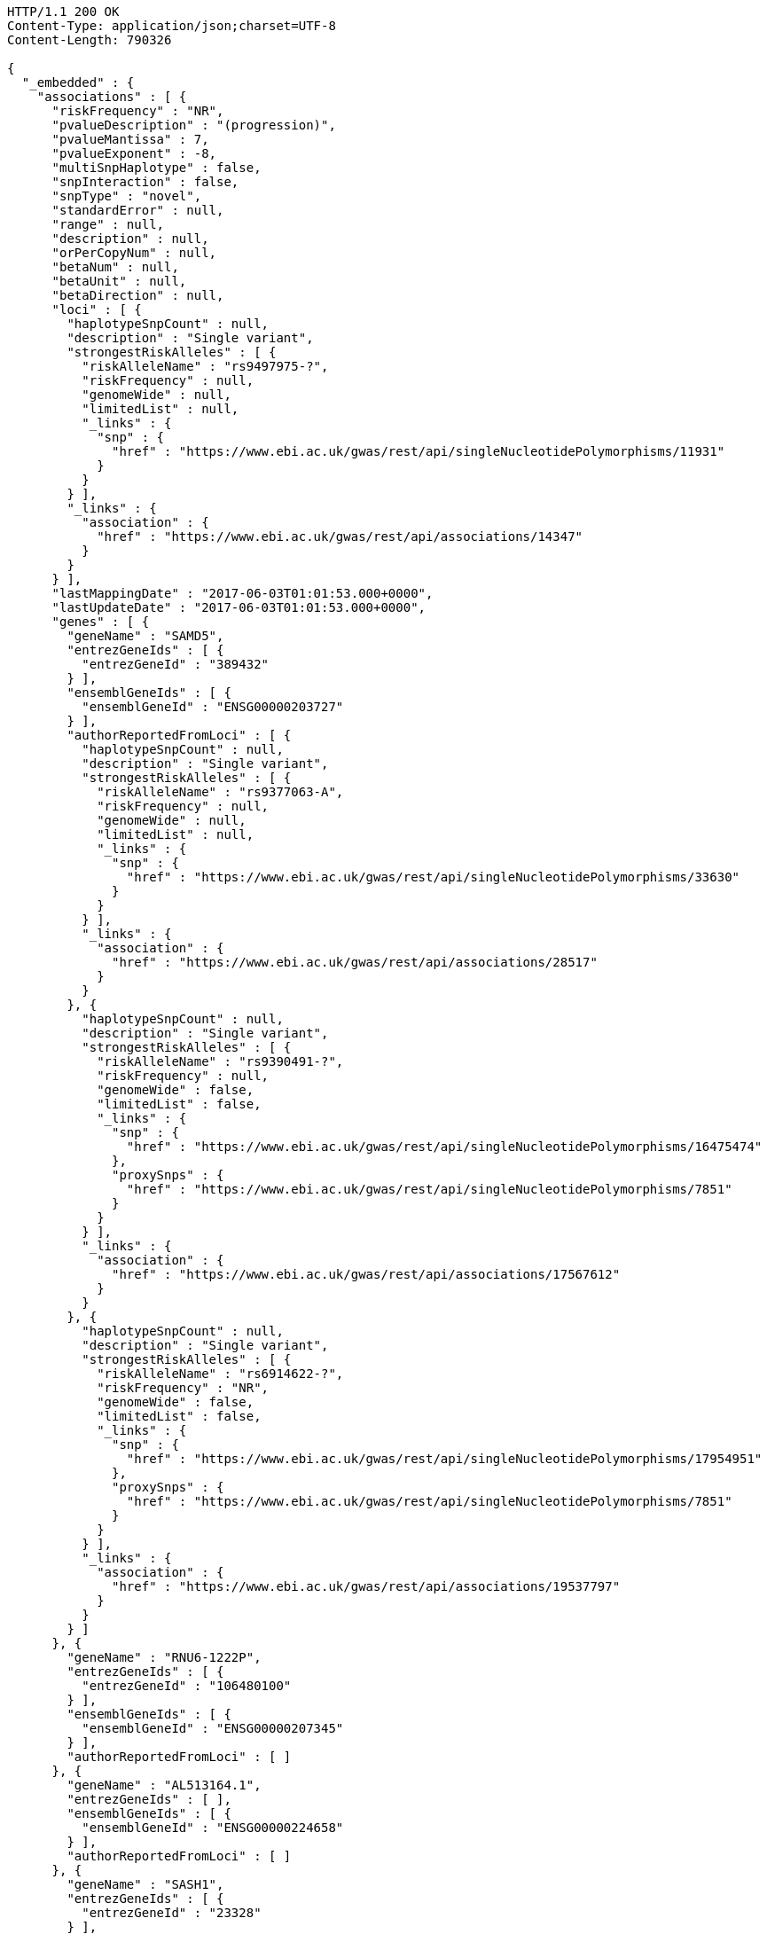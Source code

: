 [source,http,options="nowrap"]
----
HTTP/1.1 200 OK
Content-Type: application/json;charset=UTF-8
Content-Length: 790326

{
  "_embedded" : {
    "associations" : [ {
      "riskFrequency" : "NR",
      "pvalueDescription" : "(progression)",
      "pvalueMantissa" : 7,
      "pvalueExponent" : -8,
      "multiSnpHaplotype" : false,
      "snpInteraction" : false,
      "snpType" : "novel",
      "standardError" : null,
      "range" : null,
      "description" : null,
      "orPerCopyNum" : null,
      "betaNum" : null,
      "betaUnit" : null,
      "betaDirection" : null,
      "loci" : [ {
        "haplotypeSnpCount" : null,
        "description" : "Single variant",
        "strongestRiskAlleles" : [ {
          "riskAlleleName" : "rs9497975-?",
          "riskFrequency" : null,
          "genomeWide" : null,
          "limitedList" : null,
          "_links" : {
            "snp" : {
              "href" : "https://www.ebi.ac.uk/gwas/rest/api/singleNucleotidePolymorphisms/11931"
            }
          }
        } ],
        "_links" : {
          "association" : {
            "href" : "https://www.ebi.ac.uk/gwas/rest/api/associations/14347"
          }
        }
      } ],
      "lastMappingDate" : "2017-06-03T01:01:53.000+0000",
      "lastUpdateDate" : "2017-06-03T01:01:53.000+0000",
      "genes" : [ {
        "geneName" : "SAMD5",
        "entrezGeneIds" : [ {
          "entrezGeneId" : "389432"
        } ],
        "ensemblGeneIds" : [ {
          "ensemblGeneId" : "ENSG00000203727"
        } ],
        "authorReportedFromLoci" : [ {
          "haplotypeSnpCount" : null,
          "description" : "Single variant",
          "strongestRiskAlleles" : [ {
            "riskAlleleName" : "rs9377063-A",
            "riskFrequency" : null,
            "genomeWide" : null,
            "limitedList" : null,
            "_links" : {
              "snp" : {
                "href" : "https://www.ebi.ac.uk/gwas/rest/api/singleNucleotidePolymorphisms/33630"
              }
            }
          } ],
          "_links" : {
            "association" : {
              "href" : "https://www.ebi.ac.uk/gwas/rest/api/associations/28517"
            }
          }
        }, {
          "haplotypeSnpCount" : null,
          "description" : "Single variant",
          "strongestRiskAlleles" : [ {
            "riskAlleleName" : "rs9390491-?",
            "riskFrequency" : null,
            "genomeWide" : false,
            "limitedList" : false,
            "_links" : {
              "snp" : {
                "href" : "https://www.ebi.ac.uk/gwas/rest/api/singleNucleotidePolymorphisms/16475474"
              },
              "proxySnps" : {
                "href" : "https://www.ebi.ac.uk/gwas/rest/api/singleNucleotidePolymorphisms/7851"
              }
            }
          } ],
          "_links" : {
            "association" : {
              "href" : "https://www.ebi.ac.uk/gwas/rest/api/associations/17567612"
            }
          }
        }, {
          "haplotypeSnpCount" : null,
          "description" : "Single variant",
          "strongestRiskAlleles" : [ {
            "riskAlleleName" : "rs6914622-?",
            "riskFrequency" : "NR",
            "genomeWide" : false,
            "limitedList" : false,
            "_links" : {
              "snp" : {
                "href" : "https://www.ebi.ac.uk/gwas/rest/api/singleNucleotidePolymorphisms/17954951"
              },
              "proxySnps" : {
                "href" : "https://www.ebi.ac.uk/gwas/rest/api/singleNucleotidePolymorphisms/7851"
              }
            }
          } ],
          "_links" : {
            "association" : {
              "href" : "https://www.ebi.ac.uk/gwas/rest/api/associations/19537797"
            }
          }
        } ]
      }, {
        "geneName" : "RNU6-1222P",
        "entrezGeneIds" : [ {
          "entrezGeneId" : "106480100"
        } ],
        "ensemblGeneIds" : [ {
          "ensemblGeneId" : "ENSG00000207345"
        } ],
        "authorReportedFromLoci" : [ ]
      }, {
        "geneName" : "AL513164.1",
        "entrezGeneIds" : [ ],
        "ensemblGeneIds" : [ {
          "ensemblGeneId" : "ENSG00000224658"
        } ],
        "authorReportedFromLoci" : [ ]
      }, {
        "geneName" : "SASH1",
        "entrezGeneIds" : [ {
          "entrezGeneId" : "23328"
        } ],
        "ensemblGeneIds" : [ {
          "ensemblGeneId" : "ENSG00000111961"
        } ],
        "authorReportedFromLoci" : [ {
          "haplotypeSnpCount" : null,
          "description" : "Single variant",
          "strongestRiskAlleles" : [ {
            "riskAlleleName" : "rs6930576-A",
            "riskFrequency" : null,
            "genomeWide" : null,
            "limitedList" : null,
            "_links" : {
              "snp" : {
                "href" : "https://www.ebi.ac.uk/gwas/rest/api/singleNucleotidePolymorphisms/17243"
              }
            }
          } ],
          "_links" : {
            "association" : {
              "href" : "https://www.ebi.ac.uk/gwas/rest/api/associations/16976"
            }
          }
        }, {
          "haplotypeSnpCount" : null,
          "description" : "Single variant",
          "strongestRiskAlleles" : [ {
            "riskAlleleName" : "rs9390537-?",
            "riskFrequency" : null,
            "genomeWide" : null,
            "limitedList" : null,
            "_links" : {
              "snp" : {
                "href" : "https://www.ebi.ac.uk/gwas/rest/api/singleNucleotidePolymorphisms/10774"
              }
            }
          } ],
          "_links" : {
            "association" : {
              "href" : "https://www.ebi.ac.uk/gwas/rest/api/associations/13753"
            }
          }
        }, {
          "haplotypeSnpCount" : null,
          "description" : "Single variant",
          "strongestRiskAlleles" : [ {
            "riskAlleleName" : "rs6930337-?",
            "riskFrequency" : null,
            "genomeWide" : null,
            "limitedList" : null,
            "_links" : {
              "snp" : {
                "href" : "https://www.ebi.ac.uk/gwas/rest/api/singleNucleotidePolymorphisms/8179"
              }
            }
          } ],
          "_links" : {
            "association" : {
              "href" : "https://www.ebi.ac.uk/gwas/rest/api/associations/11533"
            }
          }
        }, {
          "haplotypeSnpCount" : null,
          "description" : "Single variant",
          "strongestRiskAlleles" : [ {
            "riskAlleleName" : "rs9497965-T",
            "riskFrequency" : null,
            "genomeWide" : null,
            "limitedList" : null,
            "_links" : {
              "snp" : {
                "href" : "https://www.ebi.ac.uk/gwas/rest/api/singleNucleotidePolymorphisms/34579"
              }
            }
          } ],
          "_links" : {
            "association" : {
              "href" : "https://www.ebi.ac.uk/gwas/rest/api/associations/30292"
            }
          }
        }, {
          "haplotypeSnpCount" : null,
          "description" : "Single variant",
          "strongestRiskAlleles" : [ {
            "riskAlleleName" : "rs9497965-T",
            "riskFrequency" : null,
            "genomeWide" : null,
            "limitedList" : null,
            "_links" : {
              "snp" : {
                "href" : "https://www.ebi.ac.uk/gwas/rest/api/singleNucleotidePolymorphisms/34579"
              }
            }
          } ],
          "_links" : {
            "association" : {
              "href" : "https://www.ebi.ac.uk/gwas/rest/api/associations/30261"
            }
          }
        }, {
          "haplotypeSnpCount" : null,
          "description" : "Single variant",
          "strongestRiskAlleles" : [ {
            "riskAlleleName" : "rs9403969-T",
            "riskFrequency" : "NR",
            "genomeWide" : false,
            "limitedList" : false,
            "_links" : {
              "snp" : {
                "href" : "https://www.ebi.ac.uk/gwas/rest/api/singleNucleotidePolymorphisms/19278954"
              },
              "proxySnps" : {
                "href" : "https://www.ebi.ac.uk/gwas/rest/api/singleNucleotidePolymorphisms/7851"
              }
            }
          } ],
          "_links" : {
            "association" : {
              "href" : "https://www.ebi.ac.uk/gwas/rest/api/associations/19740782"
            }
          }
        }, {
          "haplotypeSnpCount" : null,
          "description" : "Single variant",
          "strongestRiskAlleles" : [ {
            "riskAlleleName" : "rs112390069-C",
            "riskFrequency" : "NR",
            "genomeWide" : false,
            "limitedList" : false,
            "_links" : {
              "snp" : {
                "href" : "https://www.ebi.ac.uk/gwas/rest/api/singleNucleotidePolymorphisms/16518569"
              },
              "proxySnps" : {
                "href" : "https://www.ebi.ac.uk/gwas/rest/api/singleNucleotidePolymorphisms/7851"
              }
            }
          } ],
          "_links" : {
            "association" : {
              "href" : "https://www.ebi.ac.uk/gwas/rest/api/associations/17330744"
            }
          }
        }, {
          "haplotypeSnpCount" : null,
          "description" : null,
          "strongestRiskAlleles" : [ {
            "riskAlleleName" : "rs12527089-?",
            "riskFrequency" : "NR",
            "genomeWide" : false,
            "limitedList" : false,
            "_links" : {
              "snp" : {
                "href" : "https://www.ebi.ac.uk/gwas/rest/api/singleNucleotidePolymorphisms/14858324"
              }
            }
          } ],
          "_links" : {
            "association" : {
              "href" : "https://www.ebi.ac.uk/gwas/rest/api/associations/14858327"
            }
          }
        }, {
          "haplotypeSnpCount" : null,
          "description" : "Single variant",
          "strongestRiskAlleles" : [ {
            "riskAlleleName" : "rs6914622-?",
            "riskFrequency" : "NR",
            "genomeWide" : false,
            "limitedList" : false,
            "_links" : {
              "snp" : {
                "href" : "https://www.ebi.ac.uk/gwas/rest/api/singleNucleotidePolymorphisms/17954951"
              },
              "proxySnps" : {
                "href" : "https://www.ebi.ac.uk/gwas/rest/api/singleNucleotidePolymorphisms/7851"
              }
            }
          } ],
          "_links" : {
            "association" : {
              "href" : "https://www.ebi.ac.uk/gwas/rest/api/associations/19537797"
            }
          }
        } ]
      }, {
        "geneName" : "AL359382.1",
        "entrezGeneIds" : [ ],
        "ensemblGeneIds" : [ {
          "ensemblGeneId" : "ENSG00000230205"
        } ],
        "authorReportedFromLoci" : [ ]
      } ],
      "pvalue" : 7.0E-8,
      "_links" : {
        "self" : {
          "href" : "https://www.ebi.ac.uk/gwas/rest/api/associations/14347"
        },
        "association" : {
          "href" : "https://www.ebi.ac.uk/gwas/rest/api/associations/14347"
        },
        "study" : {
          "href" : "https://www.ebi.ac.uk/gwas/rest/api/associations/14347/study"
        },
        "snps" : {
          "href" : "https://www.ebi.ac.uk/gwas/rest/api/associations/14347/snps"
        },
        "efoTraits" : {
          "href" : "https://www.ebi.ac.uk/gwas/rest/api/associations/14347/efoTraits"
        }
      }
    }, {
      "riskFrequency" : "NR",
      "pvalueDescription" : "(progression)",
      "pvalueMantissa" : 8,
      "pvalueExponent" : -8,
      "multiSnpHaplotype" : false,
      "snpInteraction" : false,
      "snpType" : "novel",
      "standardError" : null,
      "range" : null,
      "description" : null,
      "orPerCopyNum" : null,
      "betaNum" : null,
      "betaUnit" : null,
      "betaDirection" : null,
      "loci" : [ {
        "haplotypeSnpCount" : null,
        "description" : "Single variant",
        "strongestRiskAlleles" : [ {
          "riskAlleleName" : "rs3815087-?",
          "riskFrequency" : null,
          "genomeWide" : null,
          "limitedList" : null,
          "_links" : {
            "snp" : {
              "href" : "https://www.ebi.ac.uk/gwas/rest/api/singleNucleotidePolymorphisms/11934"
            }
          }
        } ],
        "_links" : {
          "association" : {
            "href" : "https://www.ebi.ac.uk/gwas/rest/api/associations/14350"
          }
        }
      } ],
      "lastMappingDate" : "2017-06-03T01:02:16.000+0000",
      "lastUpdateDate" : "2017-06-03T01:02:16.000+0000",
      "genes" : [ {
        "geneName" : "POLR2LP1",
        "entrezGeneIds" : [ {
          "entrezGeneId" : "493825"
        } ],
        "ensemblGeneIds" : [ {
          "ensemblGeneId" : "ENSG00000226993"
        }, {
          "ensemblGeneId" : "ENSG00000237545"
        }, {
          "ensemblGeneId" : "ENSG00000233504"
        }, {
          "ensemblGeneId" : "ENSG00000232007"
        }, {
          "ensemblGeneId" : "ENSG00000225714"
        }, {
          "ensemblGeneId" : "ENSG00000238211"
        } ],
        "authorReportedFromLoci" : [ ]
      }, {
        "geneName" : "U6",
        "entrezGeneIds" : [ ],
        "ensemblGeneIds" : [ {
          "ensemblGeneId" : "ENSG00000263701"
        }, {
          "ensemblGeneId" : "ENSG00000264185"
        }, {
          "ensemblGeneId" : "ENSG00000266886"
        }, {
          "ensemblGeneId" : "ENSG00000266784"
        } ],
        "authorReportedFromLoci" : [ {
          "haplotypeSnpCount" : null,
          "description" : "Single variant",
          "strongestRiskAlleles" : [ {
            "riskAlleleName" : "rs68184094-A",
            "riskFrequency" : null,
            "genomeWide" : null,
            "limitedList" : null,
            "_links" : {
              "snp" : {
                "href" : "https://www.ebi.ac.uk/gwas/rest/api/singleNucleotidePolymorphisms/33355"
              }
            }
          } ],
          "_links" : {
            "association" : {
              "href" : "https://www.ebi.ac.uk/gwas/rest/api/associations/28288"
            }
          }
        }, {
          "haplotypeSnpCount" : null,
          "description" : "Single variant",
          "strongestRiskAlleles" : [ {
            "riskAlleleName" : "rs68184094-A",
            "riskFrequency" : null,
            "genomeWide" : null,
            "limitedList" : null,
            "_links" : {
              "snp" : {
                "href" : "https://www.ebi.ac.uk/gwas/rest/api/singleNucleotidePolymorphisms/33355"
              }
            }
          } ],
          "_links" : {
            "association" : {
              "href" : "https://www.ebi.ac.uk/gwas/rest/api/associations/28380"
            }
          }
        }, {
          "haplotypeSnpCount" : null,
          "description" : "Single variant",
          "strongestRiskAlleles" : [ {
            "riskAlleleName" : "rs330071-G",
            "riskFrequency" : null,
            "genomeWide" : null,
            "limitedList" : null,
            "_links" : {
              "snp" : {
                "href" : "https://www.ebi.ac.uk/gwas/rest/api/singleNucleotidePolymorphisms/52043"
              }
            }
          } ],
          "_links" : {
            "association" : {
              "href" : "https://www.ebi.ac.uk/gwas/rest/api/associations/42850"
            }
          }
        }, {
          "haplotypeSnpCount" : null,
          "description" : "Single variant",
          "strongestRiskAlleles" : [ {
            "riskAlleleName" : "rs112288323-T",
            "riskFrequency" : null,
            "genomeWide" : null,
            "limitedList" : null,
            "_links" : {
              "snp" : {
                "href" : "https://www.ebi.ac.uk/gwas/rest/api/singleNucleotidePolymorphisms/33495"
              }
            }
          } ],
          "_links" : {
            "association" : {
              "href" : "https://www.ebi.ac.uk/gwas/rest/api/associations/28356"
            }
          }
        }, {
          "haplotypeSnpCount" : null,
          "description" : "Single variant",
          "strongestRiskAlleles" : [ {
            "riskAlleleName" : "rs10973956-A",
            "riskFrequency" : null,
            "genomeWide" : null,
            "limitedList" : null,
            "_links" : {
              "snp" : {
                "href" : "https://www.ebi.ac.uk/gwas/rest/api/singleNucleotidePolymorphisms/52619"
              }
            }
          } ],
          "_links" : {
            "association" : {
              "href" : "https://www.ebi.ac.uk/gwas/rest/api/associations/43969"
            }
          }
        }, {
          "haplotypeSnpCount" : null,
          "description" : "Single variant",
          "strongestRiskAlleles" : [ {
            "riskAlleleName" : "rs787541-C",
            "riskFrequency" : null,
            "genomeWide" : false,
            "limitedList" : false,
            "_links" : {
              "snp" : {
                "href" : "https://www.ebi.ac.uk/gwas/rest/api/singleNucleotidePolymorphisms/17848959"
              },
              "proxySnps" : {
                "href" : "https://www.ebi.ac.uk/gwas/rest/api/singleNucleotidePolymorphisms/7851"
              }
            }
          } ],
          "_links" : {
            "association" : {
              "href" : "https://www.ebi.ac.uk/gwas/rest/api/associations/17849377"
            }
          }
        }, {
          "haplotypeSnpCount" : null,
          "description" : "Single variant",
          "strongestRiskAlleles" : [ {
            "riskAlleleName" : "rs787541-C",
            "riskFrequency" : null,
            "genomeWide" : false,
            "limitedList" : false,
            "_links" : {
              "snp" : {
                "href" : "https://www.ebi.ac.uk/gwas/rest/api/singleNucleotidePolymorphisms/17848959"
              },
              "proxySnps" : {
                "href" : "https://www.ebi.ac.uk/gwas/rest/api/singleNucleotidePolymorphisms/7851"
              }
            }
          } ],
          "_links" : {
            "association" : {
              "href" : "https://www.ebi.ac.uk/gwas/rest/api/associations/17848962"
            }
          }
        } ]
      }, {
        "geneName" : "PSORS1C1",
        "entrezGeneIds" : [ {
          "entrezGeneId" : "170679"
        } ],
        "ensemblGeneIds" : [ {
          "ensemblGeneId" : "ENSG00000231094"
        }, {
          "ensemblGeneId" : "ENSG00000233439"
        }, {
          "ensemblGeneId" : "ENSG00000206458"
        }, {
          "ensemblGeneId" : "ENSG00000233734"
        }, {
          "ensemblGeneId" : "ENSG00000204540"
        }, {
          "ensemblGeneId" : "ENSG00000235487"
        } ],
        "authorReportedFromLoci" : [ {
          "haplotypeSnpCount" : null,
          "description" : null,
          "strongestRiskAlleles" : [ {
            "riskAlleleName" : "rs3130564-T",
            "riskFrequency" : null,
            "genomeWide" : null,
            "limitedList" : null,
            "_links" : {
              "snp" : {
                "href" : "https://www.ebi.ac.uk/gwas/rest/api/singleNucleotidePolymorphisms/10071425"
              }
            }
          } ],
          "_links" : {
            "association" : {
              "href" : "https://www.ebi.ac.uk/gwas/rest/api/associations/10071428"
            }
          }
        }, {
          "haplotypeSnpCount" : null,
          "description" : "Single variant",
          "strongestRiskAlleles" : [ {
            "riskAlleleName" : "rs2734583-?",
            "riskFrequency" : null,
            "genomeWide" : null,
            "limitedList" : null,
            "_links" : {
              "snp" : {
                "href" : "https://www.ebi.ac.uk/gwas/rest/api/singleNucleotidePolymorphisms/21121"
              }
            }
          } ],
          "_links" : {
            "association" : {
              "href" : "https://www.ebi.ac.uk/gwas/rest/api/associations/19150"
            }
          }
        }, {
          "haplotypeSnpCount" : null,
          "description" : "Single variant",
          "strongestRiskAlleles" : [ {
            "riskAlleleName" : "rs2854275-T",
            "riskFrequency" : null,
            "genomeWide" : null,
            "limitedList" : null,
            "_links" : {
              "snp" : {
                "href" : "https://www.ebi.ac.uk/gwas/rest/api/singleNucleotidePolymorphisms/34974"
              }
            }
          } ],
          "_links" : {
            "association" : {
              "href" : "https://www.ebi.ac.uk/gwas/rest/api/associations/29684"
            }
          }
        }, {
          "haplotypeSnpCount" : null,
          "description" : "Single variant",
          "strongestRiskAlleles" : [ {
            "riskAlleleName" : "rs3130573-G",
            "riskFrequency" : null,
            "genomeWide" : null,
            "limitedList" : null,
            "_links" : {
              "snp" : {
                "href" : "https://www.ebi.ac.uk/gwas/rest/api/singleNucleotidePolymorphisms/19822"
              }
            }
          } ],
          "_links" : {
            "association" : {
              "href" : "https://www.ebi.ac.uk/gwas/rest/api/associations/18600"
            }
          }
        }, {
          "haplotypeSnpCount" : null,
          "description" : "Single variant",
          "strongestRiskAlleles" : [ {
            "riskAlleleName" : "rs3094212-C",
            "riskFrequency" : null,
            "genomeWide" : null,
            "limitedList" : null,
            "_links" : {
              "snp" : {
                "href" : "https://www.ebi.ac.uk/gwas/rest/api/singleNucleotidePolymorphisms/28481"
              }
            }
          } ],
          "_links" : {
            "association" : {
              "href" : "https://www.ebi.ac.uk/gwas/rest/api/associations/24333"
            }
          }
        }, {
          "haplotypeSnpCount" : null,
          "description" : "Single variant",
          "strongestRiskAlleles" : [ {
            "riskAlleleName" : "rs4959053-?",
            "riskFrequency" : null,
            "genomeWide" : null,
            "limitedList" : null,
            "_links" : {
              "snp" : {
                "href" : "https://www.ebi.ac.uk/gwas/rest/api/singleNucleotidePolymorphisms/29947"
              }
            }
          } ],
          "_links" : {
            "association" : {
              "href" : "https://www.ebi.ac.uk/gwas/rest/api/associations/25414"
            }
          }
        }, {
          "haplotypeSnpCount" : null,
          "description" : "Single variant",
          "strongestRiskAlleles" : [ {
            "riskAlleleName" : "rs3815087-A",
            "riskFrequency" : null,
            "genomeWide" : null,
            "limitedList" : null,
            "_links" : {
              "snp" : {
                "href" : "https://www.ebi.ac.uk/gwas/rest/api/singleNucleotidePolymorphisms/11934"
              }
            }
          } ],
          "_links" : {
            "association" : {
              "href" : "https://www.ebi.ac.uk/gwas/rest/api/associations/18729"
            }
          }
        }, {
          "haplotypeSnpCount" : null,
          "description" : "Single variant",
          "strongestRiskAlleles" : [ {
            "riskAlleleName" : "rs3823418-A",
            "riskFrequency" : "0.15",
            "genomeWide" : false,
            "limitedList" : false,
            "_links" : {
              "snp" : {
                "href" : "https://www.ebi.ac.uk/gwas/rest/api/singleNucleotidePolymorphisms/10060549"
              },
              "proxySnps" : {
                "href" : "https://www.ebi.ac.uk/gwas/rest/api/singleNucleotidePolymorphisms/7851"
              }
            }
          } ],
          "_links" : {
            "association" : {
              "href" : "https://www.ebi.ac.uk/gwas/rest/api/associations/10078353"
            }
          }
        }, {
          "haplotypeSnpCount" : null,
          "description" : "Single variant",
          "strongestRiskAlleles" : [ {
            "riskAlleleName" : "rs2517510-T",
            "riskFrequency" : null,
            "genomeWide" : null,
            "limitedList" : null,
            "_links" : {
              "snp" : {
                "href" : "https://www.ebi.ac.uk/gwas/rest/api/singleNucleotidePolymorphisms/40267"
              }
            }
          } ],
          "_links" : {
            "association" : {
              "href" : "https://www.ebi.ac.uk/gwas/rest/api/associations/34274"
            }
          }
        }, {
          "haplotypeSnpCount" : null,
          "description" : "Single variant",
          "strongestRiskAlleles" : [ {
            "riskAlleleName" : "rs9264942-C",
            "riskFrequency" : null,
            "genomeWide" : null,
            "limitedList" : null,
            "_links" : {
              "snp" : {
                "href" : "https://www.ebi.ac.uk/gwas/rest/api/singleNucleotidePolymorphisms/11819"
              }
            }
          } ],
          "_links" : {
            "association" : {
              "href" : "https://www.ebi.ac.uk/gwas/rest/api/associations/25560"
            }
          }
        }, {
          "haplotypeSnpCount" : null,
          "description" : "Single variant",
          "strongestRiskAlleles" : [ {
            "riskAlleleName" : "rs1265097-A",
            "riskFrequency" : "0.115",
            "genomeWide" : false,
            "limitedList" : false,
            "_links" : {
              "snp" : {
                "href" : "https://www.ebi.ac.uk/gwas/rest/api/singleNucleotidePolymorphisms/10079083"
              },
              "proxySnps" : {
                "href" : "https://www.ebi.ac.uk/gwas/rest/api/singleNucleotidePolymorphisms/10079085"
              }
            }
          } ],
          "_links" : {
            "association" : {
              "href" : "https://www.ebi.ac.uk/gwas/rest/api/associations/10079474"
            }
          }
        }, {
          "haplotypeSnpCount" : null,
          "description" : "Single variant",
          "strongestRiskAlleles" : [ {
            "riskAlleleName" : "rs3130559-T",
            "riskFrequency" : null,
            "genomeWide" : null,
            "limitedList" : null,
            "_links" : {
              "snp" : {
                "href" : "https://www.ebi.ac.uk/gwas/rest/api/singleNucleotidePolymorphisms/30781"
              }
            }
          } ],
          "_links" : {
            "association" : {
              "href" : "https://www.ebi.ac.uk/gwas/rest/api/associations/26134"
            }
          }
        }, {
          "haplotypeSnpCount" : null,
          "description" : "Single variant",
          "strongestRiskAlleles" : [ {
            "riskAlleleName" : "rs1265093-A",
            "riskFrequency" : null,
            "genomeWide" : null,
            "limitedList" : null,
            "_links" : {
              "snp" : {
                "href" : "https://www.ebi.ac.uk/gwas/rest/api/singleNucleotidePolymorphisms/30780"
              }
            }
          } ],
          "_links" : {
            "association" : {
              "href" : "https://www.ebi.ac.uk/gwas/rest/api/associations/26133"
            }
          }
        }, {
          "haplotypeSnpCount" : null,
          "description" : "Single variant",
          "strongestRiskAlleles" : [ {
            "riskAlleleName" : "rs2285803-A",
            "riskFrequency" : null,
            "genomeWide" : null,
            "limitedList" : null,
            "_links" : {
              "snp" : {
                "href" : "https://www.ebi.ac.uk/gwas/rest/api/singleNucleotidePolymorphisms/44964"
              }
            }
          } ],
          "_links" : {
            "association" : {
              "href" : "https://www.ebi.ac.uk/gwas/rest/api/associations/35730"
            }
          }
        }, {
          "haplotypeSnpCount" : null,
          "description" : "Single variant",
          "strongestRiskAlleles" : [ {
            "riskAlleleName" : "rs3130544-A",
            "riskFrequency" : null,
            "genomeWide" : null,
            "limitedList" : null,
            "_links" : {
              "snp" : {
                "href" : "https://www.ebi.ac.uk/gwas/rest/api/singleNucleotidePolymorphisms/29319"
              }
            }
          } ],
          "_links" : {
            "association" : {
              "href" : "https://www.ebi.ac.uk/gwas/rest/api/associations/26648"
            }
          }
        }, {
          "haplotypeSnpCount" : null,
          "description" : "Single variant",
          "strongestRiskAlleles" : [ {
            "riskAlleleName" : "rs3130564-T",
            "riskFrequency" : "0.163",
            "genomeWide" : false,
            "limitedList" : false,
            "_links" : {
              "snp" : {
                "href" : "https://www.ebi.ac.uk/gwas/rest/api/singleNucleotidePolymorphisms/10071425"
              },
              "proxySnps" : {
                "href" : "https://www.ebi.ac.uk/gwas/rest/api/singleNucleotidePolymorphisms/7851"
              }
            }
          } ],
          "_links" : {
            "association" : {
              "href" : "https://www.ebi.ac.uk/gwas/rest/api/associations/11583038"
            }
          }
        }, {
          "haplotypeSnpCount" : null,
          "description" : "Single variant",
          "strongestRiskAlleles" : [ {
            "riskAlleleName" : "rs2251396-T",
            "riskFrequency" : "NR",
            "genomeWide" : false,
            "limitedList" : false,
            "_links" : {
              "snp" : {
                "href" : "https://www.ebi.ac.uk/gwas/rest/api/singleNucleotidePolymorphisms/10492999"
              },
              "proxySnps" : {
                "href" : "https://www.ebi.ac.uk/gwas/rest/api/singleNucleotidePolymorphisms/7851"
              }
            }
          } ],
          "_links" : {
            "association" : {
              "href" : "https://www.ebi.ac.uk/gwas/rest/api/associations/10722725"
            }
          }
        }, {
          "haplotypeSnpCount" : null,
          "description" : "Single variant",
          "strongestRiskAlleles" : [ {
            "riskAlleleName" : "rs115235267-T",
            "riskFrequency" : "NR",
            "genomeWide" : false,
            "limitedList" : false,
            "_links" : {
              "snp" : {
                "href" : "https://www.ebi.ac.uk/gwas/rest/api/singleNucleotidePolymorphisms/16517572"
              },
              "proxySnps" : {
                "href" : "https://www.ebi.ac.uk/gwas/rest/api/singleNucleotidePolymorphisms/7851"
              }
            }
          } ],
          "_links" : {
            "association" : {
              "href" : "https://www.ebi.ac.uk/gwas/rest/api/associations/17329915"
            }
          }
        }, {
          "haplotypeSnpCount" : null,
          "description" : "Single variant",
          "strongestRiskAlleles" : [ {
            "riskAlleleName" : "rs3095318-?",
            "riskFrequency" : "NR",
            "genomeWide" : false,
            "limitedList" : false,
            "_links" : {
              "snp" : {
                "href" : "https://www.ebi.ac.uk/gwas/rest/api/singleNucleotidePolymorphisms/16476087"
              },
              "proxySnps" : {
                "href" : "https://www.ebi.ac.uk/gwas/rest/api/singleNucleotidePolymorphisms/7851"
              }
            }
          } ],
          "_links" : {
            "association" : {
              "href" : "https://www.ebi.ac.uk/gwas/rest/api/associations/17618390"
            }
          }
        }, {
          "haplotypeSnpCount" : null,
          "description" : "Single variant",
          "strongestRiskAlleles" : [ {
            "riskAlleleName" : "rs3095318-?",
            "riskFrequency" : "NR",
            "genomeWide" : false,
            "limitedList" : false,
            "_links" : {
              "snp" : {
                "href" : "https://www.ebi.ac.uk/gwas/rest/api/singleNucleotidePolymorphisms/16476087"
              },
              "proxySnps" : {
                "href" : "https://www.ebi.ac.uk/gwas/rest/api/singleNucleotidePolymorphisms/7851"
              }
            }
          } ],
          "_links" : {
            "association" : {
              "href" : "https://www.ebi.ac.uk/gwas/rest/api/associations/17617531"
            }
          }
        }, {
          "haplotypeSnpCount" : null,
          "description" : "Single variant",
          "strongestRiskAlleles" : [ {
            "riskAlleleName" : "rs3130991-T",
            "riskFrequency" : "0.3442211",
            "genomeWide" : false,
            "limitedList" : false,
            "_links" : {
              "snp" : {
                "href" : "https://www.ebi.ac.uk/gwas/rest/api/singleNucleotidePolymorphisms/19631688"
              },
              "proxySnps" : {
                "href" : "https://www.ebi.ac.uk/gwas/rest/api/singleNucleotidePolymorphisms/20908393"
              }
            }
          } ],
          "_links" : {
            "association" : {
              "href" : "https://www.ebi.ac.uk/gwas/rest/api/associations/21349112"
            }
          }
        }, {
          "haplotypeSnpCount" : null,
          "description" : "Single variant",
          "strongestRiskAlleles" : [ {
            "riskAlleleName" : "rs6927022-?",
            "riskFrequency" : null,
            "genomeWide" : false,
            "limitedList" : false,
            "_links" : {
              "snp" : {
                "href" : "https://www.ebi.ac.uk/gwas/rest/api/singleNucleotidePolymorphisms/31035"
              }
            }
          } ],
          "_links" : {
            "association" : {
              "href" : "https://www.ebi.ac.uk/gwas/rest/api/associations/19714329"
            }
          }
        }, {
          "haplotypeSnpCount" : null,
          "description" : "Single variant",
          "strongestRiskAlleles" : [ {
            "riskAlleleName" : "rs6927022-?",
            "riskFrequency" : null,
            "genomeWide" : false,
            "limitedList" : false,
            "_links" : {
              "snp" : {
                "href" : "https://www.ebi.ac.uk/gwas/rest/api/singleNucleotidePolymorphisms/31035"
              }
            }
          } ],
          "_links" : {
            "association" : {
              "href" : "https://www.ebi.ac.uk/gwas/rest/api/associations/19715207"
            }
          }
        }, {
          "haplotypeSnpCount" : null,
          "description" : "Single variant",
          "strongestRiskAlleles" : [ {
            "riskAlleleName" : "rs114115252-?",
            "riskFrequency" : "NR",
            "genomeWide" : false,
            "limitedList" : false,
            "_links" : {
              "snp" : {
                "href" : "https://www.ebi.ac.uk/gwas/rest/api/singleNucleotidePolymorphisms/21497205"
              }
            }
          } ],
          "_links" : {
            "association" : {
              "href" : "https://www.ebi.ac.uk/gwas/rest/api/associations/21497208"
            }
          }
        }, {
          "haplotypeSnpCount" : null,
          "description" : "Single variant",
          "strongestRiskAlleles" : [ {
            "riskAlleleName" : "rs115707823-?",
            "riskFrequency" : "NR",
            "genomeWide" : false,
            "limitedList" : false,
            "_links" : {
              "snp" : {
                "href" : "https://www.ebi.ac.uk/gwas/rest/api/singleNucleotidePolymorphisms/17353048"
              }
            }
          } ],
          "_links" : {
            "association" : {
              "href" : "https://www.ebi.ac.uk/gwas/rest/api/associations/21497182"
            }
          }
        } ]
      }, {
        "geneName" : "CDSN",
        "entrezGeneIds" : [ {
          "entrezGeneId" : "1041"
        } ],
        "ensemblGeneIds" : [ {
          "ensemblGeneId" : "ENSG00000237114"
        }, {
          "ensemblGeneId" : "ENSG00000137197"
        }, {
          "ensemblGeneId" : "ENSG00000204539"
        }, {
          "ensemblGeneId" : "ENSG00000237165"
        }, {
          "ensemblGeneId" : "ENSG00000237123"
        }, {
          "ensemblGeneId" : "ENSG00000206460"
        } ],
        "authorReportedFromLoci" : [ {
          "haplotypeSnpCount" : null,
          "description" : "Single variant",
          "strongestRiskAlleles" : [ {
            "riskAlleleName" : "rs3815087-?",
            "riskFrequency" : null,
            "genomeWide" : null,
            "limitedList" : null,
            "_links" : {
              "snp" : {
                "href" : "https://www.ebi.ac.uk/gwas/rest/api/singleNucleotidePolymorphisms/11934"
              }
            }
          } ],
          "_links" : {
            "association" : {
              "href" : "https://www.ebi.ac.uk/gwas/rest/api/associations/14350"
            }
          }
        }, {
          "haplotypeSnpCount" : null,
          "description" : "Single variant",
          "strongestRiskAlleles" : [ {
            "riskAlleleName" : "rs3094212-C",
            "riskFrequency" : null,
            "genomeWide" : null,
            "limitedList" : null,
            "_links" : {
              "snp" : {
                "href" : "https://www.ebi.ac.uk/gwas/rest/api/singleNucleotidePolymorphisms/28481"
              }
            }
          } ],
          "_links" : {
            "association" : {
              "href" : "https://www.ebi.ac.uk/gwas/rest/api/associations/24333"
            }
          }
        }, {
          "haplotypeSnpCount" : null,
          "description" : "Single variant",
          "strongestRiskAlleles" : [ {
            "riskAlleleName" : "rs2517510-T",
            "riskFrequency" : null,
            "genomeWide" : null,
            "limitedList" : null,
            "_links" : {
              "snp" : {
                "href" : "https://www.ebi.ac.uk/gwas/rest/api/singleNucleotidePolymorphisms/40267"
              }
            }
          } ],
          "_links" : {
            "association" : {
              "href" : "https://www.ebi.ac.uk/gwas/rest/api/associations/34274"
            }
          }
        }, {
          "haplotypeSnpCount" : null,
          "description" : "Single variant",
          "strongestRiskAlleles" : [ {
            "riskAlleleName" : "rs2285803-A",
            "riskFrequency" : null,
            "genomeWide" : null,
            "limitedList" : null,
            "_links" : {
              "snp" : {
                "href" : "https://www.ebi.ac.uk/gwas/rest/api/singleNucleotidePolymorphisms/44964"
              }
            }
          } ],
          "_links" : {
            "association" : {
              "href" : "https://www.ebi.ac.uk/gwas/rest/api/associations/35730"
            }
          }
        }, {
          "haplotypeSnpCount" : null,
          "description" : "Single variant",
          "strongestRiskAlleles" : [ {
            "riskAlleleName" : "rs3130544-A",
            "riskFrequency" : null,
            "genomeWide" : null,
            "limitedList" : null,
            "_links" : {
              "snp" : {
                "href" : "https://www.ebi.ac.uk/gwas/rest/api/singleNucleotidePolymorphisms/29319"
              }
            }
          } ],
          "_links" : {
            "association" : {
              "href" : "https://www.ebi.ac.uk/gwas/rest/api/associations/26648"
            }
          }
        }, {
          "haplotypeSnpCount" : null,
          "description" : "Single variant",
          "strongestRiskAlleles" : [ {
            "riskAlleleName" : "rs114115252-?",
            "riskFrequency" : "NR",
            "genomeWide" : false,
            "limitedList" : false,
            "_links" : {
              "snp" : {
                "href" : "https://www.ebi.ac.uk/gwas/rest/api/singleNucleotidePolymorphisms/21497205"
              }
            }
          } ],
          "_links" : {
            "association" : {
              "href" : "https://www.ebi.ac.uk/gwas/rest/api/associations/21497208"
            }
          }
        }, {
          "haplotypeSnpCount" : null,
          "description" : "Single variant",
          "strongestRiskAlleles" : [ {
            "riskAlleleName" : "rs115707823-?",
            "riskFrequency" : "NR",
            "genomeWide" : false,
            "limitedList" : false,
            "_links" : {
              "snp" : {
                "href" : "https://www.ebi.ac.uk/gwas/rest/api/singleNucleotidePolymorphisms/17353048"
              }
            }
          } ],
          "_links" : {
            "association" : {
              "href" : "https://www.ebi.ac.uk/gwas/rest/api/associations/21497182"
            }
          }
        }, {
          "haplotypeSnpCount" : null,
          "description" : "Single variant",
          "strongestRiskAlleles" : [ {
            "riskAlleleName" : "rs6927022-?",
            "riskFrequency" : null,
            "genomeWide" : false,
            "limitedList" : false,
            "_links" : {
              "snp" : {
                "href" : "https://www.ebi.ac.uk/gwas/rest/api/singleNucleotidePolymorphisms/31035"
              }
            }
          } ],
          "_links" : {
            "association" : {
              "href" : "https://www.ebi.ac.uk/gwas/rest/api/associations/19714329"
            }
          }
        }, {
          "haplotypeSnpCount" : null,
          "description" : "Single variant",
          "strongestRiskAlleles" : [ {
            "riskAlleleName" : "rs3130991-T",
            "riskFrequency" : "0.3442211",
            "genomeWide" : false,
            "limitedList" : false,
            "_links" : {
              "snp" : {
                "href" : "https://www.ebi.ac.uk/gwas/rest/api/singleNucleotidePolymorphisms/19631688"
              },
              "proxySnps" : {
                "href" : "https://www.ebi.ac.uk/gwas/rest/api/singleNucleotidePolymorphisms/20908393"
              }
            }
          } ],
          "_links" : {
            "association" : {
              "href" : "https://www.ebi.ac.uk/gwas/rest/api/associations/21349112"
            }
          }
        }, {
          "haplotypeSnpCount" : null,
          "description" : "Single variant",
          "strongestRiskAlleles" : [ {
            "riskAlleleName" : "rs6927022-?",
            "riskFrequency" : null,
            "genomeWide" : false,
            "limitedList" : false,
            "_links" : {
              "snp" : {
                "href" : "https://www.ebi.ac.uk/gwas/rest/api/singleNucleotidePolymorphisms/31035"
              }
            }
          } ],
          "_links" : {
            "association" : {
              "href" : "https://www.ebi.ac.uk/gwas/rest/api/associations/19715207"
            }
          }
        } ]
      }, {
        "geneName" : "PSORS1C3",
        "entrezGeneIds" : [ {
          "entrezGeneId" : "100130889"
        } ],
        "ensemblGeneIds" : [ {
          "ensemblGeneId" : "ENSG00000224056"
        }, {
          "ensemblGeneId" : "ENSG00000226422"
        }, {
          "ensemblGeneId" : "ENSG00000230983"
        }, {
          "ensemblGeneId" : "ENSG00000224744"
        }, {
          "ensemblGeneId" : "ENSG00000231450"
        }, {
          "ensemblGeneId" : "ENSG00000204528"
        } ],
        "authorReportedFromLoci" : [ {
          "haplotypeSnpCount" : null,
          "description" : "Single variant",
          "strongestRiskAlleles" : [ {
            "riskAlleleName" : "rs2734583-?",
            "riskFrequency" : null,
            "genomeWide" : null,
            "limitedList" : null,
            "_links" : {
              "snp" : {
                "href" : "https://www.ebi.ac.uk/gwas/rest/api/singleNucleotidePolymorphisms/21121"
              }
            }
          } ],
          "_links" : {
            "association" : {
              "href" : "https://www.ebi.ac.uk/gwas/rest/api/associations/19150"
            }
          }
        }, {
          "haplotypeSnpCount" : null,
          "description" : "Single variant",
          "strongestRiskAlleles" : [ {
            "riskAlleleName" : "rs3131018-C",
            "riskFrequency" : null,
            "genomeWide" : null,
            "limitedList" : null,
            "_links" : {
              "snp" : {
                "href" : "https://www.ebi.ac.uk/gwas/rest/api/singleNucleotidePolymorphisms/49496"
              }
            }
          } ],
          "_links" : {
            "association" : {
              "href" : "https://www.ebi.ac.uk/gwas/rest/api/associations/16748"
            }
          }
        }, {
          "haplotypeSnpCount" : null,
          "description" : "Single variant",
          "strongestRiskAlleles" : [ {
            "riskAlleleName" : "rs3094188-C",
            "riskFrequency" : null,
            "genomeWide" : null,
            "limitedList" : null,
            "_links" : {
              "snp" : {
                "href" : "https://www.ebi.ac.uk/gwas/rest/api/singleNucleotidePolymorphisms/31555"
              }
            }
          } ],
          "_links" : {
            "association" : {
              "href" : "https://www.ebi.ac.uk/gwas/rest/api/associations/26725"
            }
          }
        }, {
          "haplotypeSnpCount" : null,
          "description" : "Single variant",
          "strongestRiskAlleles" : [ {
            "riskAlleleName" : "rs2524079-A",
            "riskFrequency" : null,
            "genomeWide" : null,
            "limitedList" : null,
            "_links" : {
              "snp" : {
                "href" : "https://www.ebi.ac.uk/gwas/rest/api/singleNucleotidePolymorphisms/40262"
              }
            }
          } ],
          "_links" : {
            "association" : {
              "href" : "https://www.ebi.ac.uk/gwas/rest/api/associations/34267"
            }
          }
        }, {
          "haplotypeSnpCount" : null,
          "description" : "Single variant",
          "strongestRiskAlleles" : [ {
            "riskAlleleName" : "rs114276265-?",
            "riskFrequency" : "NR",
            "genomeWide" : false,
            "limitedList" : false,
            "_links" : {
              "snp" : {
                "href" : "https://www.ebi.ac.uk/gwas/rest/api/singleNucleotidePolymorphisms/21497220"
              }
            }
          } ],
          "_links" : {
            "association" : {
              "href" : "https://www.ebi.ac.uk/gwas/rest/api/associations/21497223"
            }
          }
        }, {
          "haplotypeSnpCount" : null,
          "description" : "Single variant",
          "strongestRiskAlleles" : [ {
            "riskAlleleName" : "rs114115252-?",
            "riskFrequency" : "NR",
            "genomeWide" : false,
            "limitedList" : false,
            "_links" : {
              "snp" : {
                "href" : "https://www.ebi.ac.uk/gwas/rest/api/singleNucleotidePolymorphisms/21497205"
              }
            }
          } ],
          "_links" : {
            "association" : {
              "href" : "https://www.ebi.ac.uk/gwas/rest/api/associations/21497208"
            }
          }
        }, {
          "haplotypeSnpCount" : null,
          "description" : "Single variant",
          "strongestRiskAlleles" : [ {
            "riskAlleleName" : "rs115707823-?",
            "riskFrequency" : "NR",
            "genomeWide" : false,
            "limitedList" : false,
            "_links" : {
              "snp" : {
                "href" : "https://www.ebi.ac.uk/gwas/rest/api/singleNucleotidePolymorphisms/17353048"
              }
            }
          } ],
          "_links" : {
            "association" : {
              "href" : "https://www.ebi.ac.uk/gwas/rest/api/associations/21497182"
            }
          }
        } ]
      }, {
        "geneName" : "CR759815.2",
        "entrezGeneIds" : [ ],
        "ensemblGeneIds" : [ {
          "ensemblGeneId" : "ENSG00000258002"
        } ],
        "authorReportedFromLoci" : [ ]
      }, {
        "geneName" : "AL662844.2",
        "entrezGeneIds" : [ ],
        "ensemblGeneIds" : [ {
          "ensemblGeneId" : "ENSG00000255899"
        } ],
        "authorReportedFromLoci" : [ ]
      }, {
        "geneName" : "CR847794.1",
        "entrezGeneIds" : [ ],
        "ensemblGeneIds" : [ {
          "ensemblGeneId" : "ENSG00000229823"
        } ],
        "authorReportedFromLoci" : [ ]
      }, {
        "geneName" : "AL805909.1",
        "entrezGeneIds" : [ ],
        "ensemblGeneIds" : [ {
          "ensemblGeneId" : "ENSG00000229199"
        } ],
        "authorReportedFromLoci" : [ ]
      }, {
        "geneName" : "TCF19",
        "entrezGeneIds" : [ {
          "entrezGeneId" : "6941"
        } ],
        "ensemblGeneIds" : [ {
          "ensemblGeneId" : "ENSG00000224941"
        }, {
          "ensemblGeneId" : "ENSG00000224379"
        }, {
          "ensemblGeneId" : "ENSG00000206455"
        }, {
          "ensemblGeneId" : "ENSG00000137310"
        }, {
          "ensemblGeneId" : "ENSG00000233890"
        }, {
          "ensemblGeneId" : "ENSG00000224472"
        } ],
        "authorReportedFromLoci" : [ {
          "haplotypeSnpCount" : null,
          "description" : null,
          "strongestRiskAlleles" : [ {
            "riskAlleleName" : "rs7750641-T",
            "riskFrequency" : null,
            "genomeWide" : null,
            "limitedList" : null,
            "_links" : {
              "snp" : {
                "href" : "https://www.ebi.ac.uk/gwas/rest/api/singleNucleotidePolymorphisms/10071395"
              }
            }
          } ],
          "_links" : {
            "association" : {
              "href" : "https://www.ebi.ac.uk/gwas/rest/api/associations/10071398"
            }
          }
        }, {
          "haplotypeSnpCount" : null,
          "description" : "Single variant",
          "strongestRiskAlleles" : [ {
            "riskAlleleName" : "rs2734583-?",
            "riskFrequency" : null,
            "genomeWide" : null,
            "limitedList" : null,
            "_links" : {
              "snp" : {
                "href" : "https://www.ebi.ac.uk/gwas/rest/api/singleNucleotidePolymorphisms/21121"
              }
            }
          } ],
          "_links" : {
            "association" : {
              "href" : "https://www.ebi.ac.uk/gwas/rest/api/associations/19150"
            }
          }
        }, {
          "haplotypeSnpCount" : null,
          "description" : "Single variant",
          "strongestRiskAlleles" : [ {
            "riskAlleleName" : "rs1419881-?",
            "riskFrequency" : null,
            "genomeWide" : null,
            "limitedList" : null,
            "_links" : {
              "snp" : {
                "href" : "https://www.ebi.ac.uk/gwas/rest/api/singleNucleotidePolymorphisms/43024"
              }
            }
          } ],
          "_links" : {
            "association" : {
              "href" : "https://www.ebi.ac.uk/gwas/rest/api/associations/34028"
            }
          }
        }, {
          "haplotypeSnpCount" : null,
          "description" : "Single variant",
          "strongestRiskAlleles" : [ {
            "riskAlleleName" : "rs2922994-G",
            "riskFrequency" : "0.113",
            "genomeWide" : false,
            "limitedList" : false,
            "_links" : {
              "snp" : {
                "href" : "https://www.ebi.ac.uk/gwas/rest/api/singleNucleotidePolymorphisms/10078496"
              },
              "proxySnps" : {
                "href" : "https://www.ebi.ac.uk/gwas/rest/api/singleNucleotidePolymorphisms/10071395"
              }
            }
          } ],
          "_links" : {
            "association" : {
              "href" : "https://www.ebi.ac.uk/gwas/rest/api/associations/10078509"
            }
          }
        }, {
          "haplotypeSnpCount" : null,
          "description" : "Single variant",
          "strongestRiskAlleles" : [ {
            "riskAlleleName" : "rs3132524-G",
            "riskFrequency" : null,
            "genomeWide" : null,
            "limitedList" : null,
            "_links" : {
              "snp" : {
                "href" : "https://www.ebi.ac.uk/gwas/rest/api/singleNucleotidePolymorphisms/50041"
              }
            }
          } ],
          "_links" : {
            "association" : {
              "href" : "https://www.ebi.ac.uk/gwas/rest/api/associations/40090"
            }
          }
        }, {
          "haplotypeSnpCount" : null,
          "description" : "Single variant",
          "strongestRiskAlleles" : [ {
            "riskAlleleName" : "rs2285803-A",
            "riskFrequency" : null,
            "genomeWide" : null,
            "limitedList" : null,
            "_links" : {
              "snp" : {
                "href" : "https://www.ebi.ac.uk/gwas/rest/api/singleNucleotidePolymorphisms/44964"
              }
            }
          } ],
          "_links" : {
            "association" : {
              "href" : "https://www.ebi.ac.uk/gwas/rest/api/associations/35730"
            }
          }
        }, {
          "haplotypeSnpCount" : null,
          "description" : "Single variant",
          "strongestRiskAlleles" : [ {
            "riskAlleleName" : "rs1419881-G",
            "riskFrequency" : "0.55",
            "genomeWide" : false,
            "limitedList" : false,
            "_links" : {
              "snp" : {
                "href" : "https://www.ebi.ac.uk/gwas/rest/api/singleNucleotidePolymorphisms/43024"
              },
              "proxySnps" : {
                "href" : "https://www.ebi.ac.uk/gwas/rest/api/singleNucleotidePolymorphisms/7851"
              }
            }
          } ],
          "_links" : {
            "association" : {
              "href" : "https://www.ebi.ac.uk/gwas/rest/api/associations/10091157"
            }
          }
        }, {
          "haplotypeSnpCount" : null,
          "description" : "Single variant",
          "strongestRiskAlleles" : [ {
            "riskAlleleName" : "rs115235267-T",
            "riskFrequency" : "NR",
            "genomeWide" : false,
            "limitedList" : false,
            "_links" : {
              "snp" : {
                "href" : "https://www.ebi.ac.uk/gwas/rest/api/singleNucleotidePolymorphisms/16517572"
              },
              "proxySnps" : {
                "href" : "https://www.ebi.ac.uk/gwas/rest/api/singleNucleotidePolymorphisms/7851"
              }
            }
          } ],
          "_links" : {
            "association" : {
              "href" : "https://www.ebi.ac.uk/gwas/rest/api/associations/17329915"
            }
          }
        }, {
          "haplotypeSnpCount" : null,
          "description" : "Single variant",
          "strongestRiskAlleles" : [ {
            "riskAlleleName" : "rs3094013-?",
            "riskFrequency" : "0.8714999999999999",
            "genomeWide" : false,
            "limitedList" : false,
            "_links" : {
              "snp" : {
                "href" : "https://www.ebi.ac.uk/gwas/rest/api/singleNucleotidePolymorphisms/16110692"
              },
              "proxySnps" : {
                "href" : "https://www.ebi.ac.uk/gwas/rest/api/singleNucleotidePolymorphisms/7851"
              }
            }
          } ],
          "_links" : {
            "association" : {
              "href" : "https://www.ebi.ac.uk/gwas/rest/api/associations/21717222"
            }
          }
        }, {
          "haplotypeSnpCount" : null,
          "description" : "Single variant",
          "strongestRiskAlleles" : [ {
            "riskAlleleName" : "rs6927022-?",
            "riskFrequency" : null,
            "genomeWide" : false,
            "limitedList" : false,
            "_links" : {
              "snp" : {
                "href" : "https://www.ebi.ac.uk/gwas/rest/api/singleNucleotidePolymorphisms/31035"
              }
            }
          } ],
          "_links" : {
            "association" : {
              "href" : "https://www.ebi.ac.uk/gwas/rest/api/associations/19714329"
            }
          }
        }, {
          "haplotypeSnpCount" : null,
          "description" : "Single variant",
          "strongestRiskAlleles" : [ {
            "riskAlleleName" : "rs6927022-?",
            "riskFrequency" : null,
            "genomeWide" : false,
            "limitedList" : false,
            "_links" : {
              "snp" : {
                "href" : "https://www.ebi.ac.uk/gwas/rest/api/singleNucleotidePolymorphisms/31035"
              }
            }
          } ],
          "_links" : {
            "association" : {
              "href" : "https://www.ebi.ac.uk/gwas/rest/api/associations/19715207"
            }
          }
        }, {
          "haplotypeSnpCount" : null,
          "description" : "Single variant",
          "strongestRiskAlleles" : [ {
            "riskAlleleName" : "rs3094013-G",
            "riskFrequency" : "0.8714999999999999",
            "genomeWide" : false,
            "limitedList" : false,
            "_links" : {
              "snp" : {
                "href" : "https://www.ebi.ac.uk/gwas/rest/api/singleNucleotidePolymorphisms/16110692"
              },
              "proxySnps" : {
                "href" : "https://www.ebi.ac.uk/gwas/rest/api/singleNucleotidePolymorphisms/7851"
              }
            }
          } ],
          "_links" : {
            "association" : {
              "href" : "https://www.ebi.ac.uk/gwas/rest/api/associations/21712106"
            }
          }
        }, {
          "haplotypeSnpCount" : null,
          "description" : "Single variant",
          "strongestRiskAlleles" : [ {
            "riskAlleleName" : "rs114276265-?",
            "riskFrequency" : "NR",
            "genomeWide" : false,
            "limitedList" : false,
            "_links" : {
              "snp" : {
                "href" : "https://www.ebi.ac.uk/gwas/rest/api/singleNucleotidePolymorphisms/21497220"
              }
            }
          } ],
          "_links" : {
            "association" : {
              "href" : "https://www.ebi.ac.uk/gwas/rest/api/associations/21497223"
            }
          }
        }, {
          "haplotypeSnpCount" : null,
          "description" : "Single variant",
          "strongestRiskAlleles" : [ {
            "riskAlleleName" : "rs114115252-?",
            "riskFrequency" : "NR",
            "genomeWide" : false,
            "limitedList" : false,
            "_links" : {
              "snp" : {
                "href" : "https://www.ebi.ac.uk/gwas/rest/api/singleNucleotidePolymorphisms/21497205"
              }
            }
          } ],
          "_links" : {
            "association" : {
              "href" : "https://www.ebi.ac.uk/gwas/rest/api/associations/21497208"
            }
          }
        }, {
          "haplotypeSnpCount" : null,
          "description" : "Single variant",
          "strongestRiskAlleles" : [ {
            "riskAlleleName" : "rs115707823-?",
            "riskFrequency" : "NR",
            "genomeWide" : false,
            "limitedList" : false,
            "_links" : {
              "snp" : {
                "href" : "https://www.ebi.ac.uk/gwas/rest/api/singleNucleotidePolymorphisms/17353048"
              }
            }
          } ],
          "_links" : {
            "association" : {
              "href" : "https://www.ebi.ac.uk/gwas/rest/api/associations/21497182"
            }
          }
        }, {
          "haplotypeSnpCount" : null,
          "description" : "Single variant",
          "strongestRiskAlleles" : [ {
            "riskAlleleName" : "rs3094013-G",
            "riskFrequency" : "0.8733",
            "genomeWide" : false,
            "limitedList" : false,
            "_links" : {
              "snp" : {
                "href" : "https://www.ebi.ac.uk/gwas/rest/api/singleNucleotidePolymorphisms/16110692"
              },
              "proxySnps" : {
                "href" : "https://www.ebi.ac.uk/gwas/rest/api/singleNucleotidePolymorphisms/7851"
              }
            }
          } ],
          "_links" : {
            "association" : {
              "href" : "https://www.ebi.ac.uk/gwas/rest/api/associations/21713310"
            }
          }
        } ]
      }, {
        "geneName" : "AL662844.1",
        "entrezGeneIds" : [ ],
        "ensemblGeneIds" : [ {
          "ensemblGeneId" : "ENSG00000255726"
        } ],
        "authorReportedFromLoci" : [ ]
      }, {
        "geneName" : "AL662844.3",
        "entrezGeneIds" : [ ],
        "ensemblGeneIds" : [ {
          "ensemblGeneId" : "ENSG00000271821"
        } ],
        "authorReportedFromLoci" : [ ]
      }, {
        "geneName" : "C6orf15",
        "entrezGeneIds" : [ {
          "entrezGeneId" : "29113"
        } ],
        "ensemblGeneIds" : [ {
          "ensemblGeneId" : "ENSG00000225543"
        }, {
          "ensemblGeneId" : "ENSG00000224105"
        }, {
          "ensemblGeneId" : "ENSG00000204542"
        }, {
          "ensemblGeneId" : "ENSG00000231624"
        }, {
          "ensemblGeneId" : "ENSG00000206461"
        }, {
          "ensemblGeneId" : "ENSG00000229432"
        } ],
        "authorReportedFromLoci" : [ {
          "haplotypeSnpCount" : null,
          "description" : "Single variant",
          "strongestRiskAlleles" : [ {
            "riskAlleleName" : "rs6457327-C",
            "riskFrequency" : "0.56",
            "genomeWide" : false,
            "limitedList" : false,
            "_links" : {
              "snp" : {
                "href" : "https://www.ebi.ac.uk/gwas/rest/api/singleNucleotidePolymorphisms/10508"
              }
            }
          } ],
          "_links" : {
            "association" : {
              "href" : "https://www.ebi.ac.uk/gwas/rest/api/associations/15915"
            }
          }
        }, {
          "haplotypeSnpCount" : null,
          "description" : "Single variant",
          "strongestRiskAlleles" : [ {
            "riskAlleleName" : "rs2854275-T",
            "riskFrequency" : null,
            "genomeWide" : null,
            "limitedList" : null,
            "_links" : {
              "snp" : {
                "href" : "https://www.ebi.ac.uk/gwas/rest/api/singleNucleotidePolymorphisms/34974"
              }
            }
          } ],
          "_links" : {
            "association" : {
              "href" : "https://www.ebi.ac.uk/gwas/rest/api/associations/29684"
            }
          }
        }, {
          "haplotypeSnpCount" : null,
          "description" : "Single variant",
          "strongestRiskAlleles" : [ {
            "riskAlleleName" : "rs2517532-G",
            "riskFrequency" : null,
            "genomeWide" : null,
            "limitedList" : null,
            "_links" : {
              "snp" : {
                "href" : "https://www.ebi.ac.uk/gwas/rest/api/singleNucleotidePolymorphisms/24055"
              }
            }
          } ],
          "_links" : {
            "association" : {
              "href" : "https://www.ebi.ac.uk/gwas/rest/api/associations/21277"
            }
          }
        }, {
          "haplotypeSnpCount" : null,
          "description" : "Single variant",
          "strongestRiskAlleles" : [ {
            "riskAlleleName" : "rs4947296-C",
            "riskFrequency" : null,
            "genomeWide" : null,
            "limitedList" : null,
            "_links" : {
              "snp" : {
                "href" : "https://www.ebi.ac.uk/gwas/rest/api/singleNucleotidePolymorphisms/20543"
              }
            }
          } ],
          "_links" : {
            "association" : {
              "href" : "https://www.ebi.ac.uk/gwas/rest/api/associations/18926"
            }
          }
        }, {
          "haplotypeSnpCount" : null,
          "description" : "Single variant",
          "strongestRiskAlleles" : [ {
            "riskAlleleName" : "rs2517510-T",
            "riskFrequency" : null,
            "genomeWide" : null,
            "limitedList" : null,
            "_links" : {
              "snp" : {
                "href" : "https://www.ebi.ac.uk/gwas/rest/api/singleNucleotidePolymorphisms/40267"
              }
            }
          } ],
          "_links" : {
            "association" : {
              "href" : "https://www.ebi.ac.uk/gwas/rest/api/associations/34274"
            }
          }
        }, {
          "haplotypeSnpCount" : null,
          "description" : "Single variant",
          "strongestRiskAlleles" : [ {
            "riskAlleleName" : "rs3130544-A",
            "riskFrequency" : null,
            "genomeWide" : null,
            "limitedList" : null,
            "_links" : {
              "snp" : {
                "href" : "https://www.ebi.ac.uk/gwas/rest/api/singleNucleotidePolymorphisms/29319"
              }
            }
          } ],
          "_links" : {
            "association" : {
              "href" : "https://www.ebi.ac.uk/gwas/rest/api/associations/26648"
            }
          }
        }, {
          "haplotypeSnpCount" : null,
          "description" : "Single variant",
          "strongestRiskAlleles" : [ {
            "riskAlleleName" : "rs114115252-?",
            "riskFrequency" : "NR",
            "genomeWide" : false,
            "limitedList" : false,
            "_links" : {
              "snp" : {
                "href" : "https://www.ebi.ac.uk/gwas/rest/api/singleNucleotidePolymorphisms/21497205"
              }
            }
          } ],
          "_links" : {
            "association" : {
              "href" : "https://www.ebi.ac.uk/gwas/rest/api/associations/21497208"
            }
          }
        }, {
          "haplotypeSnpCount" : null,
          "description" : "Single variant",
          "strongestRiskAlleles" : [ {
            "riskAlleleName" : "rs115707823-?",
            "riskFrequency" : "NR",
            "genomeWide" : false,
            "limitedList" : false,
            "_links" : {
              "snp" : {
                "href" : "https://www.ebi.ac.uk/gwas/rest/api/singleNucleotidePolymorphisms/17353048"
              }
            }
          } ],
          "_links" : {
            "association" : {
              "href" : "https://www.ebi.ac.uk/gwas/rest/api/associations/21497182"
            }
          }
        }, {
          "haplotypeSnpCount" : null,
          "description" : "Single variant",
          "strongestRiskAlleles" : [ {
            "riskAlleleName" : "chr6:31080586-?",
            "riskFrequency" : null,
            "genomeWide" : false,
            "limitedList" : false,
            "_links" : {
              "snp" : {
                "href" : "https://www.ebi.ac.uk/gwas/rest/api/singleNucleotidePolymorphisms/10823554"
              },
              "proxySnps" : {
                "href" : "https://www.ebi.ac.uk/gwas/rest/api/singleNucleotidePolymorphisms/7851"
              }
            }
          } ],
          "_links" : {
            "association" : {
              "href" : "https://www.ebi.ac.uk/gwas/rest/api/associations/13401183"
            }
          }
        }, {
          "haplotypeSnpCount" : null,
          "description" : "Single variant",
          "strongestRiskAlleles" : [ {
            "riskAlleleName" : "rs6927022-?",
            "riskFrequency" : null,
            "genomeWide" : false,
            "limitedList" : false,
            "_links" : {
              "snp" : {
                "href" : "https://www.ebi.ac.uk/gwas/rest/api/singleNucleotidePolymorphisms/31035"
              }
            }
          } ],
          "_links" : {
            "association" : {
              "href" : "https://www.ebi.ac.uk/gwas/rest/api/associations/19714329"
            }
          }
        }, {
          "haplotypeSnpCount" : null,
          "description" : "Single variant",
          "strongestRiskAlleles" : [ {
            "riskAlleleName" : "rs3130991-T",
            "riskFrequency" : "0.3442211",
            "genomeWide" : false,
            "limitedList" : false,
            "_links" : {
              "snp" : {
                "href" : "https://www.ebi.ac.uk/gwas/rest/api/singleNucleotidePolymorphisms/19631688"
              },
              "proxySnps" : {
                "href" : "https://www.ebi.ac.uk/gwas/rest/api/singleNucleotidePolymorphisms/20908393"
              }
            }
          } ],
          "_links" : {
            "association" : {
              "href" : "https://www.ebi.ac.uk/gwas/rest/api/associations/21349112"
            }
          }
        }, {
          "haplotypeSnpCount" : null,
          "description" : "Single variant",
          "strongestRiskAlleles" : [ {
            "riskAlleleName" : "rs6927022-?",
            "riskFrequency" : null,
            "genomeWide" : false,
            "limitedList" : false,
            "_links" : {
              "snp" : {
                "href" : "https://www.ebi.ac.uk/gwas/rest/api/singleNucleotidePolymorphisms/31035"
              }
            }
          } ],
          "_links" : {
            "association" : {
              "href" : "https://www.ebi.ac.uk/gwas/rest/api/associations/19715207"
            }
          }
        } ]
      }, {
        "geneName" : "BX927139.1",
        "entrezGeneIds" : [ ],
        "ensemblGeneIds" : [ {
          "ensemblGeneId" : "ENSG00000231474"
        } ],
        "authorReportedFromLoci" : [ ]
      }, {
        "geneName" : "HCG27",
        "entrezGeneIds" : [ {
          "entrezGeneId" : "253018"
        } ],
        "ensemblGeneIds" : [ {
          "ensemblGeneId" : "ENSG00000238148"
        }, {
          "ensemblGeneId" : "ENSG00000231281"
        }, {
          "ensemblGeneId" : "ENSG00000223577"
        }, {
          "ensemblGeneId" : "ENSG00000206344"
        }, {
          "ensemblGeneId" : "ENSG00000234079"
        }, {
          "ensemblGeneId" : "ENSG00000220890"
        } ],
        "authorReportedFromLoci" : [ {
          "haplotypeSnpCount" : null,
          "description" : "Single variant",
          "strongestRiskAlleles" : [ {
            "riskAlleleName" : "rs3869109-G",
            "riskFrequency" : null,
            "genomeWide" : null,
            "limitedList" : null,
            "_links" : {
              "snp" : {
                "href" : "https://www.ebi.ac.uk/gwas/rest/api/singleNucleotidePolymorphisms/22980"
              }
            }
          } ],
          "_links" : {
            "association" : {
              "href" : "https://www.ebi.ac.uk/gwas/rest/api/associations/20564"
            }
          }
        }, {
          "haplotypeSnpCount" : null,
          "description" : "Single variant",
          "strongestRiskAlleles" : [ {
            "riskAlleleName" : "rs2524079-A",
            "riskFrequency" : null,
            "genomeWide" : null,
            "limitedList" : null,
            "_links" : {
              "snp" : {
                "href" : "https://www.ebi.ac.uk/gwas/rest/api/singleNucleotidePolymorphisms/40262"
              }
            }
          } ],
          "_links" : {
            "association" : {
              "href" : "https://www.ebi.ac.uk/gwas/rest/api/associations/34267"
            }
          }
        }, {
          "haplotypeSnpCount" : null,
          "description" : "Single variant",
          "strongestRiskAlleles" : [ {
            "riskAlleleName" : "rs3130941-C",
            "riskFrequency" : null,
            "genomeWide" : null,
            "limitedList" : null,
            "_links" : {
              "snp" : {
                "href" : "https://www.ebi.ac.uk/gwas/rest/api/singleNucleotidePolymorphisms/48886"
              }
            }
          } ],
          "_links" : {
            "association" : {
              "href" : "https://www.ebi.ac.uk/gwas/rest/api/associations/38356"
            }
          }
        }, {
          "haplotypeSnpCount" : null,
          "description" : "Single variant",
          "strongestRiskAlleles" : [ {
            "riskAlleleName" : "rs9263871-G",
            "riskFrequency" : null,
            "genomeWide" : null,
            "limitedList" : null,
            "_links" : {
              "snp" : {
                "href" : "https://www.ebi.ac.uk/gwas/rest/api/singleNucleotidePolymorphisms/52527"
              }
            }
          } ],
          "_links" : {
            "association" : {
              "href" : "https://www.ebi.ac.uk/gwas/rest/api/associations/43921"
            }
          }
        }, {
          "haplotypeSnpCount" : null,
          "description" : "Single variant",
          "strongestRiskAlleles" : [ {
            "riskAlleleName" : "rs3130436-?",
            "riskFrequency" : "NR",
            "genomeWide" : false,
            "limitedList" : false,
            "_links" : {
              "snp" : {
                "href" : "https://www.ebi.ac.uk/gwas/rest/api/singleNucleotidePolymorphisms/17717093"
              },
              "proxySnps" : {
                "href" : "https://www.ebi.ac.uk/gwas/rest/api/singleNucleotidePolymorphisms/7851"
              }
            }
          } ],
          "_links" : {
            "association" : {
              "href" : "https://www.ebi.ac.uk/gwas/rest/api/associations/17717096"
            }
          }
        }, {
          "haplotypeSnpCount" : null,
          "description" : "Single variant",
          "strongestRiskAlleles" : [ {
            "riskAlleleName" : "rs114276265-?",
            "riskFrequency" : "NR",
            "genomeWide" : false,
            "limitedList" : false,
            "_links" : {
              "snp" : {
                "href" : "https://www.ebi.ac.uk/gwas/rest/api/singleNucleotidePolymorphisms/21497220"
              }
            }
          } ],
          "_links" : {
            "association" : {
              "href" : "https://www.ebi.ac.uk/gwas/rest/api/associations/21497223"
            }
          }
        }, {
          "haplotypeSnpCount" : null,
          "description" : "Single variant",
          "strongestRiskAlleles" : [ {
            "riskAlleleName" : "rs114115252-?",
            "riskFrequency" : "NR",
            "genomeWide" : false,
            "limitedList" : false,
            "_links" : {
              "snp" : {
                "href" : "https://www.ebi.ac.uk/gwas/rest/api/singleNucleotidePolymorphisms/21497205"
              }
            }
          } ],
          "_links" : {
            "association" : {
              "href" : "https://www.ebi.ac.uk/gwas/rest/api/associations/21497208"
            }
          }
        }, {
          "haplotypeSnpCount" : null,
          "description" : "Single variant",
          "strongestRiskAlleles" : [ {
            "riskAlleleName" : "rs115707823-?",
            "riskFrequency" : "NR",
            "genomeWide" : false,
            "limitedList" : false,
            "_links" : {
              "snp" : {
                "href" : "https://www.ebi.ac.uk/gwas/rest/api/singleNucleotidePolymorphisms/17353048"
              }
            }
          } ],
          "_links" : {
            "association" : {
              "href" : "https://www.ebi.ac.uk/gwas/rest/api/associations/21497182"
            }
          }
        }, {
          "haplotypeSnpCount" : null,
          "description" : "Single variant",
          "strongestRiskAlleles" : [ {
            "riskAlleleName" : "rs6927022-?",
            "riskFrequency" : null,
            "genomeWide" : false,
            "limitedList" : false,
            "_links" : {
              "snp" : {
                "href" : "https://www.ebi.ac.uk/gwas/rest/api/singleNucleotidePolymorphisms/31035"
              }
            }
          } ],
          "_links" : {
            "association" : {
              "href" : "https://www.ebi.ac.uk/gwas/rest/api/associations/19714329"
            }
          }
        }, {
          "haplotypeSnpCount" : null,
          "description" : "Single variant",
          "strongestRiskAlleles" : [ {
            "riskAlleleName" : "rs3094005-T",
            "riskFrequency" : "0.09437751",
            "genomeWide" : false,
            "limitedList" : false,
            "_links" : {
              "snp" : {
                "href" : "https://www.ebi.ac.uk/gwas/rest/api/singleNucleotidePolymorphisms/19631663"
              },
              "proxySnps" : {
                "href" : "https://www.ebi.ac.uk/gwas/rest/api/singleNucleotidePolymorphisms/15027"
              }
            }
          } ],
          "_links" : {
            "association" : {
              "href" : "https://www.ebi.ac.uk/gwas/rest/api/associations/21347849"
            }
          }
        }, {
          "haplotypeSnpCount" : null,
          "description" : "Single variant",
          "strongestRiskAlleles" : [ {
            "riskAlleleName" : "rs6927022-?",
            "riskFrequency" : null,
            "genomeWide" : false,
            "limitedList" : false,
            "_links" : {
              "snp" : {
                "href" : "https://www.ebi.ac.uk/gwas/rest/api/singleNucleotidePolymorphisms/31035"
              }
            }
          } ],
          "_links" : {
            "association" : {
              "href" : "https://www.ebi.ac.uk/gwas/rest/api/associations/19715207"
            }
          }
        } ]
      }, {
        "geneName" : "CR388229.1",
        "entrezGeneIds" : [ ],
        "ensemblGeneIds" : [ {
          "ensemblGeneId" : "ENSG00000228469"
        } ],
        "authorReportedFromLoci" : [ ]
      }, {
        "geneName" : "RNU6-1133P",
        "entrezGeneIds" : [ ],
        "ensemblGeneIds" : [ {
          "ensemblGeneId" : "ENSG00000222895"
        } ],
        "authorReportedFromLoci" : [ ]
      }, {
        "geneName" : "AL662844.4",
        "entrezGeneIds" : [ ],
        "ensemblGeneIds" : [ {
          "ensemblGeneId" : "ENSG00000272501"
        } ],
        "authorReportedFromLoci" : [ ]
      }, {
        "geneName" : "CR759815.1",
        "entrezGeneIds" : [ ],
        "ensemblGeneIds" : [ {
          "ensemblGeneId" : "ENSG00000226408"
        } ],
        "authorReportedFromLoci" : [ ]
      }, {
        "geneName" : "CCHCR1",
        "entrezGeneIds" : [ {
          "entrezGeneId" : "54535"
        } ],
        "ensemblGeneIds" : [ {
          "ensemblGeneId" : "ENSG00000204536"
        }, {
          "ensemblGeneId" : "ENSG00000223533"
        }, {
          "ensemblGeneId" : "ENSG00000206457"
        }, {
          "ensemblGeneId" : "ENSG00000206355"
        }, {
          "ensemblGeneId" : "ENSG00000224180"
        }, {
          "ensemblGeneId" : "ENSG00000234114"
        } ],
        "authorReportedFromLoci" : [ {
          "haplotypeSnpCount" : null,
          "description" : "Single variant",
          "strongestRiskAlleles" : [ {
            "riskAlleleName" : "rs2734583-?",
            "riskFrequency" : null,
            "genomeWide" : null,
            "limitedList" : null,
            "_links" : {
              "snp" : {
                "href" : "https://www.ebi.ac.uk/gwas/rest/api/singleNucleotidePolymorphisms/21121"
              }
            }
          } ],
          "_links" : {
            "association" : {
              "href" : "https://www.ebi.ac.uk/gwas/rest/api/associations/19150"
            }
          }
        }, {
          "haplotypeSnpCount" : null,
          "description" : "Single variant",
          "strongestRiskAlleles" : [ {
            "riskAlleleName" : "rs1265112-G",
            "riskFrequency" : null,
            "genomeWide" : null,
            "limitedList" : null,
            "_links" : {
              "snp" : {
                "href" : "https://www.ebi.ac.uk/gwas/rest/api/singleNucleotidePolymorphisms/20360"
              }
            }
          } ],
          "_links" : {
            "association" : {
              "href" : "https://www.ebi.ac.uk/gwas/rest/api/associations/18864"
            }
          }
        }, {
          "haplotypeSnpCount" : null,
          "description" : "Single variant",
          "strongestRiskAlleles" : [ {
            "riskAlleleName" : "rs2517510-T",
            "riskFrequency" : null,
            "genomeWide" : null,
            "limitedList" : null,
            "_links" : {
              "snp" : {
                "href" : "https://www.ebi.ac.uk/gwas/rest/api/singleNucleotidePolymorphisms/40267"
              }
            }
          } ],
          "_links" : {
            "association" : {
              "href" : "https://www.ebi.ac.uk/gwas/rest/api/associations/34274"
            }
          }
        }, {
          "haplotypeSnpCount" : null,
          "description" : "Single variant",
          "strongestRiskAlleles" : [ {
            "riskAlleleName" : "rs130067-G",
            "riskFrequency" : null,
            "genomeWide" : null,
            "limitedList" : null,
            "_links" : {
              "snp" : {
                "href" : "https://www.ebi.ac.uk/gwas/rest/api/singleNucleotidePolymorphisms/20018"
              }
            }
          } ],
          "_links" : {
            "association" : {
              "href" : "https://www.ebi.ac.uk/gwas/rest/api/associations/18738"
            }
          }
        }, {
          "haplotypeSnpCount" : null,
          "description" : "Single variant",
          "strongestRiskAlleles" : [ {
            "riskAlleleName" : "rs1265093-A",
            "riskFrequency" : null,
            "genomeWide" : null,
            "limitedList" : null,
            "_links" : {
              "snp" : {
                "href" : "https://www.ebi.ac.uk/gwas/rest/api/singleNucleotidePolymorphisms/30780"
              }
            }
          } ],
          "_links" : {
            "association" : {
              "href" : "https://www.ebi.ac.uk/gwas/rest/api/associations/26133"
            }
          }
        }, {
          "haplotypeSnpCount" : null,
          "description" : "Single variant",
          "strongestRiskAlleles" : [ {
            "riskAlleleName" : "rs2285803-A",
            "riskFrequency" : null,
            "genomeWide" : null,
            "limitedList" : null,
            "_links" : {
              "snp" : {
                "href" : "https://www.ebi.ac.uk/gwas/rest/api/singleNucleotidePolymorphisms/44964"
              }
            }
          } ],
          "_links" : {
            "association" : {
              "href" : "https://www.ebi.ac.uk/gwas/rest/api/associations/35730"
            }
          }
        }, {
          "haplotypeSnpCount" : null,
          "description" : "Single variant",
          "strongestRiskAlleles" : [ {
            "riskAlleleName" : "rs3130544-A",
            "riskFrequency" : null,
            "genomeWide" : null,
            "limitedList" : null,
            "_links" : {
              "snp" : {
                "href" : "https://www.ebi.ac.uk/gwas/rest/api/singleNucleotidePolymorphisms/29319"
              }
            }
          } ],
          "_links" : {
            "association" : {
              "href" : "https://www.ebi.ac.uk/gwas/rest/api/associations/26648"
            }
          }
        }, {
          "haplotypeSnpCount" : null,
          "description" : "Single variant",
          "strongestRiskAlleles" : [ {
            "riskAlleleName" : "rs115235267-T",
            "riskFrequency" : "NR",
            "genomeWide" : false,
            "limitedList" : false,
            "_links" : {
              "snp" : {
                "href" : "https://www.ebi.ac.uk/gwas/rest/api/singleNucleotidePolymorphisms/16517572"
              },
              "proxySnps" : {
                "href" : "https://www.ebi.ac.uk/gwas/rest/api/singleNucleotidePolymorphisms/7851"
              }
            }
          } ],
          "_links" : {
            "association" : {
              "href" : "https://www.ebi.ac.uk/gwas/rest/api/associations/17329915"
            }
          }
        }, {
          "haplotypeSnpCount" : null,
          "description" : "Single variant",
          "strongestRiskAlleles" : [ {
            "riskAlleleName" : "rs6927022-?",
            "riskFrequency" : null,
            "genomeWide" : false,
            "limitedList" : false,
            "_links" : {
              "snp" : {
                "href" : "https://www.ebi.ac.uk/gwas/rest/api/singleNucleotidePolymorphisms/31035"
              }
            }
          } ],
          "_links" : {
            "association" : {
              "href" : "https://www.ebi.ac.uk/gwas/rest/api/associations/19714329"
            }
          }
        }, {
          "haplotypeSnpCount" : null,
          "description" : "Single variant",
          "strongestRiskAlleles" : [ {
            "riskAlleleName" : "rs6927022-?",
            "riskFrequency" : null,
            "genomeWide" : false,
            "limitedList" : false,
            "_links" : {
              "snp" : {
                "href" : "https://www.ebi.ac.uk/gwas/rest/api/singleNucleotidePolymorphisms/31035"
              }
            }
          } ],
          "_links" : {
            "association" : {
              "href" : "https://www.ebi.ac.uk/gwas/rest/api/associations/19715207"
            }
          }
        }, {
          "haplotypeSnpCount" : null,
          "description" : "Single variant",
          "strongestRiskAlleles" : [ {
            "riskAlleleName" : "rs114276265-?",
            "riskFrequency" : "NR",
            "genomeWide" : false,
            "limitedList" : false,
            "_links" : {
              "snp" : {
                "href" : "https://www.ebi.ac.uk/gwas/rest/api/singleNucleotidePolymorphisms/21497220"
              }
            }
          } ],
          "_links" : {
            "association" : {
              "href" : "https://www.ebi.ac.uk/gwas/rest/api/associations/21497223"
            }
          }
        }, {
          "haplotypeSnpCount" : null,
          "description" : "Single variant",
          "strongestRiskAlleles" : [ {
            "riskAlleleName" : "rs114115252-?",
            "riskFrequency" : "NR",
            "genomeWide" : false,
            "limitedList" : false,
            "_links" : {
              "snp" : {
                "href" : "https://www.ebi.ac.uk/gwas/rest/api/singleNucleotidePolymorphisms/21497205"
              }
            }
          } ],
          "_links" : {
            "association" : {
              "href" : "https://www.ebi.ac.uk/gwas/rest/api/associations/21497208"
            }
          }
        }, {
          "haplotypeSnpCount" : null,
          "description" : "Single variant",
          "strongestRiskAlleles" : [ {
            "riskAlleleName" : "rs115707823-?",
            "riskFrequency" : "NR",
            "genomeWide" : false,
            "limitedList" : false,
            "_links" : {
              "snp" : {
                "href" : "https://www.ebi.ac.uk/gwas/rest/api/singleNucleotidePolymorphisms/17353048"
              }
            }
          } ],
          "_links" : {
            "association" : {
              "href" : "https://www.ebi.ac.uk/gwas/rest/api/associations/21497182"
            }
          }
        } ]
      }, {
        "geneName" : "PSORS1C2",
        "entrezGeneIds" : [ {
          "entrezGeneId" : "170680"
        } ],
        "ensemblGeneIds" : [ {
          "ensemblGeneId" : "ENSG00000204538"
        }, {
          "ensemblGeneId" : "ENSG00000227246"
        }, {
          "ensemblGeneId" : "ENSG00000234605"
        }, {
          "ensemblGeneId" : "ENSG00000224544"
        }, {
          "ensemblGeneId" : "ENSG00000206459"
        }, {
          "ensemblGeneId" : "ENSG00000232127"
        } ],
        "authorReportedFromLoci" : [ {
          "haplotypeSnpCount" : null,
          "description" : "Single variant",
          "strongestRiskAlleles" : [ {
            "riskAlleleName" : "rs2517510-T",
            "riskFrequency" : null,
            "genomeWide" : null,
            "limitedList" : null,
            "_links" : {
              "snp" : {
                "href" : "https://www.ebi.ac.uk/gwas/rest/api/singleNucleotidePolymorphisms/40267"
              }
            }
          } ],
          "_links" : {
            "association" : {
              "href" : "https://www.ebi.ac.uk/gwas/rest/api/associations/34274"
            }
          }
        }, {
          "haplotypeSnpCount" : null,
          "description" : "Single variant",
          "strongestRiskAlleles" : [ {
            "riskAlleleName" : "rs1265097-A",
            "riskFrequency" : "0.115",
            "genomeWide" : false,
            "limitedList" : false,
            "_links" : {
              "snp" : {
                "href" : "https://www.ebi.ac.uk/gwas/rest/api/singleNucleotidePolymorphisms/10079083"
              },
              "proxySnps" : {
                "href" : "https://www.ebi.ac.uk/gwas/rest/api/singleNucleotidePolymorphisms/10079085"
              }
            }
          } ],
          "_links" : {
            "association" : {
              "href" : "https://www.ebi.ac.uk/gwas/rest/api/associations/10079474"
            }
          }
        }, {
          "haplotypeSnpCount" : null,
          "description" : "Single variant",
          "strongestRiskAlleles" : [ {
            "riskAlleleName" : "rs3130544-A",
            "riskFrequency" : null,
            "genomeWide" : null,
            "limitedList" : null,
            "_links" : {
              "snp" : {
                "href" : "https://www.ebi.ac.uk/gwas/rest/api/singleNucleotidePolymorphisms/29319"
              }
            }
          } ],
          "_links" : {
            "association" : {
              "href" : "https://www.ebi.ac.uk/gwas/rest/api/associations/26648"
            }
          }
        }, {
          "haplotypeSnpCount" : null,
          "description" : "Single variant",
          "strongestRiskAlleles" : [ {
            "riskAlleleName" : "rs115235267-T",
            "riskFrequency" : "NR",
            "genomeWide" : false,
            "limitedList" : false,
            "_links" : {
              "snp" : {
                "href" : "https://www.ebi.ac.uk/gwas/rest/api/singleNucleotidePolymorphisms/16517572"
              },
              "proxySnps" : {
                "href" : "https://www.ebi.ac.uk/gwas/rest/api/singleNucleotidePolymorphisms/7851"
              }
            }
          } ],
          "_links" : {
            "association" : {
              "href" : "https://www.ebi.ac.uk/gwas/rest/api/associations/17329915"
            }
          }
        }, {
          "haplotypeSnpCount" : null,
          "description" : "Single variant",
          "strongestRiskAlleles" : [ {
            "riskAlleleName" : "rs114115252-?",
            "riskFrequency" : "NR",
            "genomeWide" : false,
            "limitedList" : false,
            "_links" : {
              "snp" : {
                "href" : "https://www.ebi.ac.uk/gwas/rest/api/singleNucleotidePolymorphisms/21497205"
              }
            }
          } ],
          "_links" : {
            "association" : {
              "href" : "https://www.ebi.ac.uk/gwas/rest/api/associations/21497208"
            }
          }
        }, {
          "haplotypeSnpCount" : null,
          "description" : "Single variant",
          "strongestRiskAlleles" : [ {
            "riskAlleleName" : "rs115707823-?",
            "riskFrequency" : "NR",
            "genomeWide" : false,
            "limitedList" : false,
            "_links" : {
              "snp" : {
                "href" : "https://www.ebi.ac.uk/gwas/rest/api/singleNucleotidePolymorphisms/17353048"
              }
            }
          } ],
          "_links" : {
            "association" : {
              "href" : "https://www.ebi.ac.uk/gwas/rest/api/associations/21497182"
            }
          }
        }, {
          "haplotypeSnpCount" : null,
          "description" : null,
          "strongestRiskAlleles" : [ {
            "riskAlleleName" : "rs6919908-T",
            "riskFrequency" : "0.23",
            "genomeWide" : false,
            "limitedList" : false,
            "_links" : {
              "snp" : {
                "href" : "https://www.ebi.ac.uk/gwas/rest/api/singleNucleotidePolymorphisms/14221732"
              }
            }
          } ],
          "_links" : {
            "association" : {
              "href" : "https://www.ebi.ac.uk/gwas/rest/api/associations/14221735"
            }
          }
        }, {
          "haplotypeSnpCount" : null,
          "description" : "Single variant",
          "strongestRiskAlleles" : [ {
            "riskAlleleName" : "rs6927022-?",
            "riskFrequency" : null,
            "genomeWide" : false,
            "limitedList" : false,
            "_links" : {
              "snp" : {
                "href" : "https://www.ebi.ac.uk/gwas/rest/api/singleNucleotidePolymorphisms/31035"
              }
            }
          } ],
          "_links" : {
            "association" : {
              "href" : "https://www.ebi.ac.uk/gwas/rest/api/associations/19714329"
            }
          }
        }, {
          "haplotypeSnpCount" : null,
          "description" : null,
          "strongestRiskAlleles" : [ {
            "riskAlleleName" : "rs6919908-T",
            "riskFrequency" : "0.23",
            "genomeWide" : false,
            "limitedList" : false,
            "_links" : {
              "snp" : {
                "href" : "https://www.ebi.ac.uk/gwas/rest/api/singleNucleotidePolymorphisms/14221732"
              }
            }
          } ],
          "_links" : {
            "association" : {
              "href" : "https://www.ebi.ac.uk/gwas/rest/api/associations/14222255"
            }
          }
        }, {
          "haplotypeSnpCount" : null,
          "description" : "Single variant",
          "strongestRiskAlleles" : [ {
            "riskAlleleName" : "rs6927022-?",
            "riskFrequency" : null,
            "genomeWide" : false,
            "limitedList" : false,
            "_links" : {
              "snp" : {
                "href" : "https://www.ebi.ac.uk/gwas/rest/api/singleNucleotidePolymorphisms/31035"
              }
            }
          } ],
          "_links" : {
            "association" : {
              "href" : "https://www.ebi.ac.uk/gwas/rest/api/associations/19715207"
            }
          }
        } ]
      }, {
        "geneName" : "AL845458.1",
        "entrezGeneIds" : [ ],
        "ensemblGeneIds" : [ {
          "ensemblGeneId" : "ENSG00000223868"
        } ],
        "authorReportedFromLoci" : [ ]
      }, {
        "geneName" : "CR759772.1",
        "entrezGeneIds" : [ ],
        "ensemblGeneIds" : [ {
          "ensemblGeneId" : "ENSG00000227132"
        } ],
        "authorReportedFromLoci" : [ ]
      }, {
        "geneName" : "AL663093.1",
        "entrezGeneIds" : [ ],
        "ensemblGeneIds" : [ {
          "ensemblGeneId" : "ENSG00000234063"
        } ],
        "authorReportedFromLoci" : [ ]
      }, {
        "geneName" : "CR753812.1",
        "entrezGeneIds" : [ ],
        "ensemblGeneIds" : [ {
          "ensemblGeneId" : "ENSG00000234461"
        } ],
        "authorReportedFromLoci" : [ ]
      }, {
        "geneName" : "POU5F1",
        "entrezGeneIds" : [ {
          "entrezGeneId" : "5460"
        } ],
        "ensemblGeneIds" : [ {
          "ensemblGeneId" : "ENSG00000204531"
        } ],
        "authorReportedFromLoci" : [ {
          "haplotypeSnpCount" : null,
          "description" : "Single variant",
          "strongestRiskAlleles" : [ {
            "riskAlleleName" : "rs2734583-?",
            "riskFrequency" : null,
            "genomeWide" : null,
            "limitedList" : null,
            "_links" : {
              "snp" : {
                "href" : "https://www.ebi.ac.uk/gwas/rest/api/singleNucleotidePolymorphisms/21121"
              }
            }
          } ],
          "_links" : {
            "association" : {
              "href" : "https://www.ebi.ac.uk/gwas/rest/api/associations/19150"
            }
          }
        }, {
          "haplotypeSnpCount" : null,
          "description" : null,
          "strongestRiskAlleles" : [ {
            "riskAlleleName" : "rs3094188-A",
            "riskFrequency" : null,
            "genomeWide" : null,
            "limitedList" : null,
            "_links" : {
              "snp" : {
                "href" : "https://www.ebi.ac.uk/gwas/rest/api/singleNucleotidePolymorphisms/31555"
              }
            }
          } ],
          "_links" : {
            "association" : {
              "href" : "https://www.ebi.ac.uk/gwas/rest/api/associations/10070340"
            }
          }
        }, {
          "haplotypeSnpCount" : null,
          "description" : null,
          "strongestRiskAlleles" : [ {
            "riskAlleleName" : "rs3130931-C",
            "riskFrequency" : null,
            "genomeWide" : null,
            "limitedList" : null,
            "_links" : {
              "snp" : {
                "href" : "https://www.ebi.ac.uk/gwas/rest/api/singleNucleotidePolymorphisms/10070334"
              }
            }
          } ],
          "_links" : {
            "association" : {
              "href" : "https://www.ebi.ac.uk/gwas/rest/api/associations/10070337"
            }
          }
        }, {
          "haplotypeSnpCount" : null,
          "description" : "Single variant",
          "strongestRiskAlleles" : [ {
            "riskAlleleName" : "rs3130501-G",
            "riskFrequency" : null,
            "genomeWide" : null,
            "limitedList" : null,
            "_links" : {
              "snp" : {
                "href" : "https://www.ebi.ac.uk/gwas/rest/api/singleNucleotidePolymorphisms/20007"
              }
            }
          } ],
          "_links" : {
            "association" : {
              "href" : "https://www.ebi.ac.uk/gwas/rest/api/associations/18730"
            }
          }
        }, {
          "haplotypeSnpCount" : null,
          "description" : "Single variant",
          "strongestRiskAlleles" : [ {
            "riskAlleleName" : "rs3132524-G",
            "riskFrequency" : null,
            "genomeWide" : null,
            "limitedList" : null,
            "_links" : {
              "snp" : {
                "href" : "https://www.ebi.ac.uk/gwas/rest/api/singleNucleotidePolymorphisms/50041"
              }
            }
          } ],
          "_links" : {
            "association" : {
              "href" : "https://www.ebi.ac.uk/gwas/rest/api/associations/40090"
            }
          }
        }, {
          "haplotypeSnpCount" : null,
          "description" : "Single variant",
          "strongestRiskAlleles" : [ {
            "riskAlleleName" : "rs2285803-A",
            "riskFrequency" : null,
            "genomeWide" : null,
            "limitedList" : null,
            "_links" : {
              "snp" : {
                "href" : "https://www.ebi.ac.uk/gwas/rest/api/singleNucleotidePolymorphisms/44964"
              }
            }
          } ],
          "_links" : {
            "association" : {
              "href" : "https://www.ebi.ac.uk/gwas/rest/api/associations/35730"
            }
          }
        }, {
          "haplotypeSnpCount" : null,
          "description" : "Single variant",
          "strongestRiskAlleles" : [ {
            "riskAlleleName" : "rs115235267-T",
            "riskFrequency" : "NR",
            "genomeWide" : false,
            "limitedList" : false,
            "_links" : {
              "snp" : {
                "href" : "https://www.ebi.ac.uk/gwas/rest/api/singleNucleotidePolymorphisms/16517572"
              },
              "proxySnps" : {
                "href" : "https://www.ebi.ac.uk/gwas/rest/api/singleNucleotidePolymorphisms/7851"
              }
            }
          } ],
          "_links" : {
            "association" : {
              "href" : "https://www.ebi.ac.uk/gwas/rest/api/associations/17329915"
            }
          }
        }, {
          "haplotypeSnpCount" : null,
          "description" : "Single variant",
          "strongestRiskAlleles" : [ {
            "riskAlleleName" : "rs1062630-?",
            "riskFrequency" : "NR",
            "genomeWide" : false,
            "limitedList" : false,
            "_links" : {
              "snp" : {
                "href" : "https://www.ebi.ac.uk/gwas/rest/api/singleNucleotidePolymorphisms/21795745"
              }
            }
          } ],
          "_links" : {
            "association" : {
              "href" : "https://www.ebi.ac.uk/gwas/rest/api/associations/21795748"
            }
          }
        }, {
          "haplotypeSnpCount" : null,
          "description" : "Single variant",
          "strongestRiskAlleles" : [ {
            "riskAlleleName" : "rs6927022-?",
            "riskFrequency" : null,
            "genomeWide" : false,
            "limitedList" : false,
            "_links" : {
              "snp" : {
                "href" : "https://www.ebi.ac.uk/gwas/rest/api/singleNucleotidePolymorphisms/31035"
              }
            }
          } ],
          "_links" : {
            "association" : {
              "href" : "https://www.ebi.ac.uk/gwas/rest/api/associations/19714329"
            }
          }
        }, {
          "haplotypeSnpCount" : null,
          "description" : "Single variant",
          "strongestRiskAlleles" : [ {
            "riskAlleleName" : "rs6927022-?",
            "riskFrequency" : null,
            "genomeWide" : false,
            "limitedList" : false,
            "_links" : {
              "snp" : {
                "href" : "https://www.ebi.ac.uk/gwas/rest/api/singleNucleotidePolymorphisms/31035"
              }
            }
          } ],
          "_links" : {
            "association" : {
              "href" : "https://www.ebi.ac.uk/gwas/rest/api/associations/19715207"
            }
          }
        }, {
          "haplotypeSnpCount" : null,
          "description" : "Single variant",
          "strongestRiskAlleles" : [ {
            "riskAlleleName" : "rs114276265-?",
            "riskFrequency" : "NR",
            "genomeWide" : false,
            "limitedList" : false,
            "_links" : {
              "snp" : {
                "href" : "https://www.ebi.ac.uk/gwas/rest/api/singleNucleotidePolymorphisms/21497220"
              }
            }
          } ],
          "_links" : {
            "association" : {
              "href" : "https://www.ebi.ac.uk/gwas/rest/api/associations/21497223"
            }
          }
        }, {
          "haplotypeSnpCount" : null,
          "description" : "Single variant",
          "strongestRiskAlleles" : [ {
            "riskAlleleName" : "rs114115252-?",
            "riskFrequency" : "NR",
            "genomeWide" : false,
            "limitedList" : false,
            "_links" : {
              "snp" : {
                "href" : "https://www.ebi.ac.uk/gwas/rest/api/singleNucleotidePolymorphisms/21497205"
              }
            }
          } ],
          "_links" : {
            "association" : {
              "href" : "https://www.ebi.ac.uk/gwas/rest/api/associations/21497208"
            }
          }
        }, {
          "haplotypeSnpCount" : null,
          "description" : "Single variant",
          "strongestRiskAlleles" : [ {
            "riskAlleleName" : "rs115707823-?",
            "riskFrequency" : "NR",
            "genomeWide" : false,
            "limitedList" : false,
            "_links" : {
              "snp" : {
                "href" : "https://www.ebi.ac.uk/gwas/rest/api/singleNucleotidePolymorphisms/17353048"
              }
            }
          } ],
          "_links" : {
            "association" : {
              "href" : "https://www.ebi.ac.uk/gwas/rest/api/associations/21497182"
            }
          }
        } ]
      }, {
        "geneName" : "AL662833.2",
        "entrezGeneIds" : [ ],
        "ensemblGeneIds" : [ {
          "ensemblGeneId" : "ENSG00000228583"
        } ],
        "authorReportedFromLoci" : [ ]
      }, {
        "geneName" : "CR847794.2",
        "entrezGeneIds" : [ ],
        "ensemblGeneIds" : [ {
          "ensemblGeneId" : "ENSG00000257215"
        } ],
        "authorReportedFromLoci" : [ ]
      }, {
        "geneName" : "HCG22",
        "entrezGeneIds" : [ {
          "entrezGeneId" : "285834"
        } ],
        "ensemblGeneIds" : [ {
          "ensemblGeneId" : "ENSG00000228789"
        }, {
          "ensemblGeneId" : "ENSG00000237894"
        }, {
          "ensemblGeneId" : "ENSG00000227974"
        }, {
          "ensemblGeneId" : "ENSG00000229501"
        }, {
          "ensemblGeneId" : "ENSG00000225629"
        }, {
          "ensemblGeneId" : "ENSG00000238234"
        } ],
        "authorReportedFromLoci" : [ {
          "haplotypeSnpCount" : null,
          "description" : "Single variant",
          "strongestRiskAlleles" : [ {
            "riskAlleleName" : "rs4947296-?",
            "riskFrequency" : null,
            "genomeWide" : null,
            "limitedList" : null,
            "_links" : {
              "snp" : {
                "href" : "https://www.ebi.ac.uk/gwas/rest/api/singleNucleotidePolymorphisms/20543"
              }
            }
          } ],
          "_links" : {
            "association" : {
              "href" : "https://www.ebi.ac.uk/gwas/rest/api/associations/25417"
            }
          }
        }, {
          "haplotypeSnpCount" : null,
          "description" : "Single variant",
          "strongestRiskAlleles" : [ {
            "riskAlleleName" : "rs2517532-G",
            "riskFrequency" : null,
            "genomeWide" : null,
            "limitedList" : null,
            "_links" : {
              "snp" : {
                "href" : "https://www.ebi.ac.uk/gwas/rest/api/singleNucleotidePolymorphisms/24055"
              }
            }
          } ],
          "_links" : {
            "association" : {
              "href" : "https://www.ebi.ac.uk/gwas/rest/api/associations/21277"
            }
          }
        }, {
          "haplotypeSnpCount" : null,
          "description" : "Single variant",
          "strongestRiskAlleles" : [ {
            "riskAlleleName" : "rs2251830-A",
            "riskFrequency" : "0.36",
            "genomeWide" : false,
            "limitedList" : false,
            "_links" : {
              "snp" : {
                "href" : "https://www.ebi.ac.uk/gwas/rest/api/singleNucleotidePolymorphisms/10060495"
              },
              "proxySnps" : {
                "href" : "https://www.ebi.ac.uk/gwas/rest/api/singleNucleotidePolymorphisms/7851"
              }
            }
          } ],
          "_links" : {
            "association" : {
              "href" : "https://www.ebi.ac.uk/gwas/rest/api/associations/10078464"
            }
          }
        }, {
          "haplotypeSnpCount" : null,
          "description" : "Single variant",
          "strongestRiskAlleles" : [ {
            "riskAlleleName" : "rs2517510-T",
            "riskFrequency" : null,
            "genomeWide" : null,
            "limitedList" : null,
            "_links" : {
              "snp" : {
                "href" : "https://www.ebi.ac.uk/gwas/rest/api/singleNucleotidePolymorphisms/40267"
              }
            }
          } ],
          "_links" : {
            "association" : {
              "href" : "https://www.ebi.ac.uk/gwas/rest/api/associations/34274"
            }
          }
        }, {
          "haplotypeSnpCount" : null,
          "description" : "Single variant",
          "strongestRiskAlleles" : [ {
            "riskAlleleName" : "rs3130544-A",
            "riskFrequency" : null,
            "genomeWide" : null,
            "limitedList" : null,
            "_links" : {
              "snp" : {
                "href" : "https://www.ebi.ac.uk/gwas/rest/api/singleNucleotidePolymorphisms/29319"
              }
            }
          } ],
          "_links" : {
            "association" : {
              "href" : "https://www.ebi.ac.uk/gwas/rest/api/associations/26648"
            }
          }
        }, {
          "haplotypeSnpCount" : null,
          "description" : "Single variant",
          "strongestRiskAlleles" : [ {
            "riskAlleleName" : "rs2523864-T",
            "riskFrequency" : "0.412",
            "genomeWide" : false,
            "limitedList" : false,
            "_links" : {
              "snp" : {
                "href" : "https://www.ebi.ac.uk/gwas/rest/api/singleNucleotidePolymorphisms/10092623"
              }
            }
          } ],
          "_links" : {
            "association" : {
              "href" : "https://www.ebi.ac.uk/gwas/rest/api/associations/10092626"
            }
          }
        }, {
          "haplotypeSnpCount" : null,
          "description" : "Single variant",
          "strongestRiskAlleles" : [ {
            "riskAlleleName" : "rs114115252-?",
            "riskFrequency" : "NR",
            "genomeWide" : false,
            "limitedList" : false,
            "_links" : {
              "snp" : {
                "href" : "https://www.ebi.ac.uk/gwas/rest/api/singleNucleotidePolymorphisms/21497205"
              }
            }
          } ],
          "_links" : {
            "association" : {
              "href" : "https://www.ebi.ac.uk/gwas/rest/api/associations/21497208"
            }
          }
        }, {
          "haplotypeSnpCount" : null,
          "description" : "Single variant",
          "strongestRiskAlleles" : [ {
            "riskAlleleName" : "rs115707823-?",
            "riskFrequency" : "NR",
            "genomeWide" : false,
            "limitedList" : false,
            "_links" : {
              "snp" : {
                "href" : "https://www.ebi.ac.uk/gwas/rest/api/singleNucleotidePolymorphisms/17353048"
              }
            }
          } ],
          "_links" : {
            "association" : {
              "href" : "https://www.ebi.ac.uk/gwas/rest/api/associations/21497182"
            }
          }
        }, {
          "haplotypeSnpCount" : null,
          "description" : "Single variant",
          "strongestRiskAlleles" : [ {
            "riskAlleleName" : "rs3094005-T",
            "riskFrequency" : "0.09437751",
            "genomeWide" : false,
            "limitedList" : false,
            "_links" : {
              "snp" : {
                "href" : "https://www.ebi.ac.uk/gwas/rest/api/singleNucleotidePolymorphisms/19631663"
              },
              "proxySnps" : {
                "href" : "https://www.ebi.ac.uk/gwas/rest/api/singleNucleotidePolymorphisms/15027"
              }
            }
          } ],
          "_links" : {
            "association" : {
              "href" : "https://www.ebi.ac.uk/gwas/rest/api/associations/21347849"
            }
          }
        } ]
      }, {
        "geneName" : "MUC22",
        "entrezGeneIds" : [ {
          "entrezGeneId" : "100507679"
        } ],
        "ensemblGeneIds" : [ {
          "ensemblGeneId" : "ENSG00000261272"
        } ],
        "authorReportedFromLoci" : [ {
          "haplotypeSnpCount" : null,
          "description" : "Single variant",
          "strongestRiskAlleles" : [ {
            "riskAlleleName" : "rs2523864-T",
            "riskFrequency" : "0.412",
            "genomeWide" : false,
            "limitedList" : false,
            "_links" : {
              "snp" : {
                "href" : "https://www.ebi.ac.uk/gwas/rest/api/singleNucleotidePolymorphisms/10092623"
              }
            }
          } ],
          "_links" : {
            "association" : {
              "href" : "https://www.ebi.ac.uk/gwas/rest/api/associations/10092626"
            }
          }
        }, {
          "haplotypeSnpCount" : null,
          "description" : "Single variant",
          "strongestRiskAlleles" : [ {
            "riskAlleleName" : "rs114115252-?",
            "riskFrequency" : "NR",
            "genomeWide" : false,
            "limitedList" : false,
            "_links" : {
              "snp" : {
                "href" : "https://www.ebi.ac.uk/gwas/rest/api/singleNucleotidePolymorphisms/21497205"
              }
            }
          } ],
          "_links" : {
            "association" : {
              "href" : "https://www.ebi.ac.uk/gwas/rest/api/associations/21497208"
            }
          }
        }, {
          "haplotypeSnpCount" : null,
          "description" : "Single variant",
          "strongestRiskAlleles" : [ {
            "riskAlleleName" : "rs115707823-?",
            "riskFrequency" : "NR",
            "genomeWide" : false,
            "limitedList" : false,
            "_links" : {
              "snp" : {
                "href" : "https://www.ebi.ac.uk/gwas/rest/api/singleNucleotidePolymorphisms/17353048"
              }
            }
          } ],
          "_links" : {
            "association" : {
              "href" : "https://www.ebi.ac.uk/gwas/rest/api/associations/21497182"
            }
          }
        }, {
          "haplotypeSnpCount" : null,
          "description" : "Single variant",
          "strongestRiskAlleles" : [ {
            "riskAlleleName" : "rs1634718-G",
            "riskFrequency" : "0.2540161",
            "genomeWide" : false,
            "limitedList" : false,
            "_links" : {
              "snp" : {
                "href" : "https://www.ebi.ac.uk/gwas/rest/api/singleNucleotidePolymorphisms/19630936"
              },
              "proxySnps" : {
                "href" : "https://www.ebi.ac.uk/gwas/rest/api/singleNucleotidePolymorphisms/7851"
              }
            }
          } ],
          "_links" : {
            "association" : {
              "href" : "https://www.ebi.ac.uk/gwas/rest/api/associations/21348636"
            }
          }
        }, {
          "haplotypeSnpCount" : null,
          "description" : "Single variant",
          "strongestRiskAlleles" : [ {
            "riskAlleleName" : "rs11753208-T",
            "riskFrequency" : "0.08492462",
            "genomeWide" : false,
            "limitedList" : false,
            "_links" : {
              "snp" : {
                "href" : "https://www.ebi.ac.uk/gwas/rest/api/singleNucleotidePolymorphisms/19630665"
              },
              "proxySnps" : {
                "href" : "https://www.ebi.ac.uk/gwas/rest/api/singleNucleotidePolymorphisms/7851"
              }
            }
          } ],
          "_links" : {
            "association" : {
              "href" : "https://www.ebi.ac.uk/gwas/rest/api/associations/21348498"
            }
          }
        }, {
          "haplotypeSnpCount" : null,
          "description" : "Single variant",
          "strongestRiskAlleles" : [ {
            "riskAlleleName" : "rs1632862-?",
            "riskFrequency" : "0.009311",
            "genomeWide" : false,
            "limitedList" : false,
            "_links" : {
              "snp" : {
                "href" : "https://www.ebi.ac.uk/gwas/rest/api/singleNucleotidePolymorphisms/12972323"
              },
              "proxySnps" : {
                "href" : "https://www.ebi.ac.uk/gwas/rest/api/singleNucleotidePolymorphisms/7851"
              }
            }
          } ],
          "_links" : {
            "association" : {
              "href" : "https://www.ebi.ac.uk/gwas/rest/api/associations/15017627"
            }
          }
        } ]
      } ],
      "pvalue" : 8.0E-8,
      "_links" : {
        "self" : {
          "href" : "https://www.ebi.ac.uk/gwas/rest/api/associations/14350"
        },
        "association" : {
          "href" : "https://www.ebi.ac.uk/gwas/rest/api/associations/14350"
        },
        "study" : {
          "href" : "https://www.ebi.ac.uk/gwas/rest/api/associations/14350/study"
        },
        "snps" : {
          "href" : "https://www.ebi.ac.uk/gwas/rest/api/associations/14350/snps"
        },
        "efoTraits" : {
          "href" : "https://www.ebi.ac.uk/gwas/rest/api/associations/14350/efoTraits"
        }
      }
    }, {
      "riskFrequency" : "NR",
      "pvalueDescription" : "(progression)",
      "pvalueMantissa" : 2,
      "pvalueExponent" : -7,
      "multiSnpHaplotype" : false,
      "snpInteraction" : false,
      "snpType" : "novel",
      "standardError" : null,
      "range" : null,
      "description" : null,
      "orPerCopyNum" : null,
      "betaNum" : null,
      "betaUnit" : null,
      "betaDirection" : null,
      "loci" : [ {
        "haplotypeSnpCount" : null,
        "description" : "Single variant",
        "strongestRiskAlleles" : [ {
          "riskAlleleName" : "rs17324272-?",
          "riskFrequency" : null,
          "genomeWide" : null,
          "limitedList" : null,
          "_links" : {
            "snp" : {
              "href" : "https://www.ebi.ac.uk/gwas/rest/api/singleNucleotidePolymorphisms/11936"
            }
          }
        } ],
        "_links" : {
          "association" : {
            "href" : "https://www.ebi.ac.uk/gwas/rest/api/associations/14352"
          }
        }
      } ],
      "lastMappingDate" : "2017-06-03T01:02:18.000+0000",
      "lastUpdateDate" : "2017-06-03T01:02:18.000+0000",
      "genes" : [ {
        "geneName" : "Z82205.1",
        "entrezGeneIds" : [ ],
        "ensemblGeneIds" : [ {
          "ensemblGeneId" : "ENSG00000227064"
        } ],
        "authorReportedFromLoci" : [ ]
      }, {
        "geneName" : "USP26",
        "entrezGeneIds" : [ {
          "entrezGeneId" : "83844"
        } ],
        "ensemblGeneIds" : [ {
          "ensemblGeneId" : "ENSG00000134588"
        } ],
        "authorReportedFromLoci" : [ ]
      }, {
        "geneName" : "LOC107985691",
        "entrezGeneIds" : [ {
          "entrezGeneId" : "107985691"
        } ],
        "ensemblGeneIds" : [ ],
        "authorReportedFromLoci" : [ ]
      }, {
        "geneName" : "HS6ST2",
        "entrezGeneIds" : [ {
          "entrezGeneId" : "90161"
        } ],
        "ensemblGeneIds" : [ {
          "ensemblGeneId" : "ENSG00000171004"
        } ],
        "authorReportedFromLoci" : [ {
          "haplotypeSnpCount" : null,
          "description" : "Single variant",
          "strongestRiskAlleles" : [ {
            "riskAlleleName" : "rs7892161-T",
            "riskFrequency" : null,
            "genomeWide" : null,
            "limitedList" : null,
            "_links" : {
              "snp" : {
                "href" : "https://www.ebi.ac.uk/gwas/rest/api/singleNucleotidePolymorphisms/44818"
              }
            }
          } ],
          "_links" : {
            "association" : {
              "href" : "https://www.ebi.ac.uk/gwas/rest/api/associations/37581"
            }
          }
        } ]
      }, {
        "geneName" : "LOC107983959",
        "entrezGeneIds" : [ {
          "entrezGeneId" : "107983959"
        } ],
        "ensemblGeneIds" : [ ],
        "authorReportedFromLoci" : [ ]
      } ],
      "pvalue" : 2.0E-7,
      "_links" : {
        "self" : {
          "href" : "https://www.ebi.ac.uk/gwas/rest/api/associations/14352"
        },
        "association" : {
          "href" : "https://www.ebi.ac.uk/gwas/rest/api/associations/14352"
        },
        "study" : {
          "href" : "https://www.ebi.ac.uk/gwas/rest/api/associations/14352/study"
        },
        "snps" : {
          "href" : "https://www.ebi.ac.uk/gwas/rest/api/associations/14352/snps"
        },
        "efoTraits" : {
          "href" : "https://www.ebi.ac.uk/gwas/rest/api/associations/14352/efoTraits"
        }
      }
    }, {
      "riskFrequency" : "0.41",
      "pvalueDescription" : null,
      "pvalueMantissa" : 3,
      "pvalueExponent" : -14,
      "multiSnpHaplotype" : false,
      "snpInteraction" : false,
      "snpType" : "known",
      "standardError" : null,
      "range" : "[1.069-1.141]",
      "description" : null,
      "orPerCopyNum" : 1.105,
      "betaNum" : null,
      "betaUnit" : null,
      "betaDirection" : null,
      "loci" : [ {
        "haplotypeSnpCount" : null,
        "description" : "Single variant",
        "strongestRiskAlleles" : [ {
          "riskAlleleName" : "rs212388-C",
          "riskFrequency" : null,
          "genomeWide" : null,
          "limitedList" : null,
          "_links" : {
            "snp" : {
              "href" : "https://www.ebi.ac.uk/gwas/rest/api/singleNucleotidePolymorphisms/16881"
            }
          }
        } ],
        "_links" : {
          "association" : {
            "href" : "https://www.ebi.ac.uk/gwas/rest/api/associations/25563"
          }
        }
      } ],
      "lastMappingDate" : "2017-06-04T01:02:43.000+0000",
      "lastUpdateDate" : "2017-06-04T01:02:43.000+0000",
      "genes" : [ {
        "geneName" : "AL356417.2",
        "entrezGeneIds" : [ ],
        "ensemblGeneIds" : [ {
          "ensemblGeneId" : "ENSG00000233682"
        } ],
        "authorReportedFromLoci" : [ ]
      }, {
        "geneName" : "AL356417.1",
        "entrezGeneIds" : [ ],
        "ensemblGeneIds" : [ {
          "ensemblGeneId" : "ENSG00000224478"
        } ],
        "authorReportedFromLoci" : [ ]
      }, {
        "geneName" : "FNDC1",
        "entrezGeneIds" : [ {
          "entrezGeneId" : "84624"
        } ],
        "ensemblGeneIds" : [ {
          "ensemblGeneId" : "ENSG00000164694"
        } ],
        "authorReportedFromLoci" : [ {
          "haplotypeSnpCount" : null,
          "description" : "Single variant",
          "strongestRiskAlleles" : [ {
            "riskAlleleName" : "rs365302-C",
            "riskFrequency" : null,
            "genomeWide" : null,
            "limitedList" : null,
            "_links" : {
              "snp" : {
                "href" : "https://www.ebi.ac.uk/gwas/rest/api/singleNucleotidePolymorphisms/19077"
              }
            }
          } ],
          "_links" : {
            "association" : {
              "href" : "https://www.ebi.ac.uk/gwas/rest/api/associations/18196"
            }
          }
        }, {
          "haplotypeSnpCount" : null,
          "description" : "Single variant",
          "strongestRiskAlleles" : [ {
            "riskAlleleName" : "rs294914-?",
            "riskFrequency" : "NR",
            "genomeWide" : false,
            "limitedList" : false,
            "_links" : {
              "snp" : {
                "href" : "https://www.ebi.ac.uk/gwas/rest/api/singleNucleotidePolymorphisms/10093173"
              },
              "proxySnps" : {
                "href" : "https://www.ebi.ac.uk/gwas/rest/api/singleNucleotidePolymorphisms/7851"
              }
            }
          } ],
          "_links" : {
            "association" : {
              "href" : "https://www.ebi.ac.uk/gwas/rest/api/associations/10093176"
            }
          }
        }, {
          "haplotypeSnpCount" : null,
          "description" : "Single variant",
          "strongestRiskAlleles" : [ {
            "riskAlleleName" : "rs926657-T",
            "riskFrequency" : "0.42",
            "genomeWide" : false,
            "limitedList" : false,
            "_links" : {
              "snp" : {
                "href" : "https://www.ebi.ac.uk/gwas/rest/api/singleNucleotidePolymorphisms/10093169"
              },
              "proxySnps" : {
                "href" : "https://www.ebi.ac.uk/gwas/rest/api/singleNucleotidePolymorphisms/7851"
              }
            }
          } ],
          "_links" : {
            "association" : {
              "href" : "https://www.ebi.ac.uk/gwas/rest/api/associations/15697490"
            }
          }
        }, {
          "haplotypeSnpCount" : null,
          "description" : "Single variant",
          "strongestRiskAlleles" : [ {
            "riskAlleleName" : "rs62432291-?",
            "riskFrequency" : "NR",
            "genomeWide" : false,
            "limitedList" : false,
            "_links" : {
              "snp" : {
                "href" : "https://www.ebi.ac.uk/gwas/rest/api/singleNucleotidePolymorphisms/17725180"
              },
              "proxySnps" : {
                "href" : "https://www.ebi.ac.uk/gwas/rest/api/singleNucleotidePolymorphisms/7851"
              }
            }
          } ],
          "_links" : {
            "association" : {
              "href" : "https://www.ebi.ac.uk/gwas/rest/api/associations/19538062"
            }
          }
        }, {
          "haplotypeSnpCount" : null,
          "description" : "Single variant",
          "strongestRiskAlleles" : [ {
            "riskAlleleName" : "rs449789-C",
            "riskFrequency" : "0.14",
            "genomeWide" : false,
            "limitedList" : false,
            "_links" : {
              "snp" : {
                "href" : "https://www.ebi.ac.uk/gwas/rest/api/singleNucleotidePolymorphisms/19152081"
              },
              "proxySnps" : {
                "href" : "https://www.ebi.ac.uk/gwas/rest/api/singleNucleotidePolymorphisms/7851"
              }
            }
          } ],
          "_links" : {
            "association" : {
              "href" : "https://www.ebi.ac.uk/gwas/rest/api/associations/21442565"
            }
          }
        }, {
          "haplotypeSnpCount" : null,
          "description" : "Single variant",
          "strongestRiskAlleles" : [ {
            "riskAlleleName" : "rs212400-?",
            "riskFrequency" : "NR",
            "genomeWide" : false,
            "limitedList" : false,
            "_links" : {
              "snp" : {
                "href" : "https://www.ebi.ac.uk/gwas/rest/api/singleNucleotidePolymorphisms/15049140"
              },
              "proxySnps" : {
                "href" : "https://www.ebi.ac.uk/gwas/rest/api/singleNucleotidePolymorphisms/7851"
              }
            }
          } ],
          "_links" : {
            "association" : {
              "href" : "https://www.ebi.ac.uk/gwas/rest/api/associations/15712995"
            }
          }
        } ]
      }, {
        "geneName" : "LOC107986664",
        "entrezGeneIds" : [ {
          "entrezGeneId" : "107986664"
        } ],
        "ensemblGeneIds" : [ ],
        "authorReportedFromLoci" : [ ]
      }, {
        "geneName" : "LOC101929122",
        "entrezGeneIds" : [ {
          "entrezGeneId" : "101929122"
        } ],
        "ensemblGeneIds" : [ ],
        "authorReportedFromLoci" : [ ]
      }, {
        "geneName" : "AL035530.2",
        "entrezGeneIds" : [ ],
        "ensemblGeneIds" : [ {
          "ensemblGeneId" : "ENSG00000271913"
        } ],
        "authorReportedFromLoci" : [ ]
      }, {
        "geneName" : "LOC105378083",
        "entrezGeneIds" : [ {
          "entrezGeneId" : "105378083"
        } ],
        "ensemblGeneIds" : [ ],
        "authorReportedFromLoci" : [ ]
      }, {
        "geneName" : "TAGAP",
        "entrezGeneIds" : [ {
          "entrezGeneId" : "117289"
        } ],
        "ensemblGeneIds" : [ {
          "ensemblGeneId" : "ENSG00000164691"
        } ],
        "authorReportedFromLoci" : [ {
          "haplotypeSnpCount" : null,
          "description" : "Single variant",
          "strongestRiskAlleles" : [ {
            "riskAlleleName" : "rs1738074-A",
            "riskFrequency" : null,
            "genomeWide" : null,
            "limitedList" : null,
            "_links" : {
              "snp" : {
                "href" : "https://www.ebi.ac.uk/gwas/rest/api/singleNucleotidePolymorphisms/7732"
              }
            }
          } ],
          "_links" : {
            "association" : {
              "href" : "https://www.ebi.ac.uk/gwas/rest/api/associations/14791"
            }
          }
        }, {
          "haplotypeSnpCount" : null,
          "description" : "Single variant",
          "strongestRiskAlleles" : [ {
            "riskAlleleName" : "rs1738074-A",
            "riskFrequency" : null,
            "genomeWide" : null,
            "limitedList" : null,
            "_links" : {
              "snp" : {
                "href" : "https://www.ebi.ac.uk/gwas/rest/api/singleNucleotidePolymorphisms/7732"
              }
            }
          } ],
          "_links" : {
            "association" : {
              "href" : "https://www.ebi.ac.uk/gwas/rest/api/associations/5886"
            }
          }
        }, {
          "haplotypeSnpCount" : null,
          "description" : "Single variant",
          "strongestRiskAlleles" : [ {
            "riskAlleleName" : "rs212388-G",
            "riskFrequency" : null,
            "genomeWide" : null,
            "limitedList" : null,
            "_links" : {
              "snp" : {
                "href" : "https://www.ebi.ac.uk/gwas/rest/api/singleNucleotidePolymorphisms/16881"
              }
            }
          } ],
          "_links" : {
            "association" : {
              "href" : "https://www.ebi.ac.uk/gwas/rest/api/associations/23811"
            }
          }
        }, {
          "haplotypeSnpCount" : null,
          "description" : "Single variant",
          "strongestRiskAlleles" : [ {
            "riskAlleleName" : "rs1738074-C",
            "riskFrequency" : null,
            "genomeWide" : null,
            "limitedList" : null,
            "_links" : {
              "snp" : {
                "href" : "https://www.ebi.ac.uk/gwas/rest/api/singleNucleotidePolymorphisms/7732"
              }
            }
          } ],
          "_links" : {
            "association" : {
              "href" : "https://www.ebi.ac.uk/gwas/rest/api/associations/20035"
            }
          }
        }, {
          "haplotypeSnpCount" : null,
          "description" : "Single variant",
          "strongestRiskAlleles" : [ {
            "riskAlleleName" : "rs1738074-G",
            "riskFrequency" : null,
            "genomeWide" : null,
            "limitedList" : null,
            "_links" : {
              "snp" : {
                "href" : "https://www.ebi.ac.uk/gwas/rest/api/singleNucleotidePolymorphisms/7732"
              }
            }
          } ],
          "_links" : {
            "association" : {
              "href" : "https://www.ebi.ac.uk/gwas/rest/api/associations/23792"
            }
          }
        }, {
          "haplotypeSnpCount" : null,
          "description" : "Single variant",
          "strongestRiskAlleles" : [ {
            "riskAlleleName" : "rs212388-C",
            "riskFrequency" : null,
            "genomeWide" : null,
            "limitedList" : null,
            "_links" : {
              "snp" : {
                "href" : "https://www.ebi.ac.uk/gwas/rest/api/singleNucleotidePolymorphisms/16881"
              }
            }
          } ],
          "_links" : {
            "association" : {
              "href" : "https://www.ebi.ac.uk/gwas/rest/api/associations/17263"
            }
          }
        }, {
          "haplotypeSnpCount" : null,
          "description" : "Single variant",
          "strongestRiskAlleles" : [ {
            "riskAlleleName" : "rs212388-C",
            "riskFrequency" : null,
            "genomeWide" : null,
            "limitedList" : null,
            "_links" : {
              "snp" : {
                "href" : "https://www.ebi.ac.uk/gwas/rest/api/singleNucleotidePolymorphisms/16881"
              }
            }
          } ],
          "_links" : {
            "association" : {
              "href" : "https://www.ebi.ac.uk/gwas/rest/api/associations/25563"
            }
          }
        }, {
          "haplotypeSnpCount" : null,
          "description" : "Single variant",
          "strongestRiskAlleles" : [ {
            "riskAlleleName" : "rs926657-?",
            "riskFrequency" : "NR",
            "genomeWide" : false,
            "limitedList" : false,
            "_links" : {
              "snp" : {
                "href" : "https://www.ebi.ac.uk/gwas/rest/api/singleNucleotidePolymorphisms/10093169"
              },
              "proxySnps" : {
                "href" : "https://www.ebi.ac.uk/gwas/rest/api/singleNucleotidePolymorphisms/7851"
              }
            }
          } ],
          "_links" : {
            "association" : {
              "href" : "https://www.ebi.ac.uk/gwas/rest/api/associations/10093172"
            }
          }
        }, {
          "haplotypeSnpCount" : null,
          "description" : "Single variant",
          "strongestRiskAlleles" : [ {
            "riskAlleleName" : "rs2451258-T",
            "riskFrequency" : null,
            "genomeWide" : null,
            "limitedList" : null,
            "_links" : {
              "snp" : {
                "href" : "https://www.ebi.ac.uk/gwas/rest/api/singleNucleotidePolymorphisms/46134"
              }
            }
          } ],
          "_links" : {
            "association" : {
              "href" : "https://www.ebi.ac.uk/gwas/rest/api/associations/41552"
            }
          }
        }, {
          "haplotypeSnpCount" : null,
          "description" : "Single variant",
          "strongestRiskAlleles" : [ {
            "riskAlleleName" : "rs2451258-T",
            "riskFrequency" : null,
            "genomeWide" : null,
            "limitedList" : null,
            "_links" : {
              "snp" : {
                "href" : "https://www.ebi.ac.uk/gwas/rest/api/singleNucleotidePolymorphisms/46134"
              }
            }
          } ],
          "_links" : {
            "association" : {
              "href" : "https://www.ebi.ac.uk/gwas/rest/api/associations/41551"
            }
          }
        }, {
          "haplotypeSnpCount" : null,
          "description" : "Single variant",
          "strongestRiskAlleles" : [ {
            "riskAlleleName" : "rs212402-?",
            "riskFrequency" : null,
            "genomeWide" : null,
            "limitedList" : null,
            "_links" : {
              "snp" : {
                "href" : "https://www.ebi.ac.uk/gwas/rest/api/singleNucleotidePolymorphisms/53060"
              }
            }
          } ],
          "_links" : {
            "association" : {
              "href" : "https://www.ebi.ac.uk/gwas/rest/api/associations/43256"
            }
          }
        }, {
          "haplotypeSnpCount" : null,
          "description" : "Single variant",
          "strongestRiskAlleles" : [ {
            "riskAlleleName" : "rs12216499-?",
            "riskFrequency" : null,
            "genomeWide" : null,
            "limitedList" : null,
            "_links" : {
              "snp" : {
                "href" : "https://www.ebi.ac.uk/gwas/rest/api/singleNucleotidePolymorphisms/47932"
              }
            }
          } ],
          "_links" : {
            "association" : {
              "href" : "https://www.ebi.ac.uk/gwas/rest/api/associations/42290"
            }
          }
        }, {
          "haplotypeSnpCount" : null,
          "description" : "Single variant",
          "strongestRiskAlleles" : [ {
            "riskAlleleName" : "rs926657-T",
            "riskFrequency" : "0.42",
            "genomeWide" : false,
            "limitedList" : false,
            "_links" : {
              "snp" : {
                "href" : "https://www.ebi.ac.uk/gwas/rest/api/singleNucleotidePolymorphisms/10093169"
              },
              "proxySnps" : {
                "href" : "https://www.ebi.ac.uk/gwas/rest/api/singleNucleotidePolymorphisms/7851"
              }
            }
          } ],
          "_links" : {
            "association" : {
              "href" : "https://www.ebi.ac.uk/gwas/rest/api/associations/15697490"
            }
          }
        }, {
          "haplotypeSnpCount" : null,
          "description" : "Single variant",
          "strongestRiskAlleles" : [ {
            "riskAlleleName" : "rs3120630-?",
            "riskFrequency" : "NR",
            "genomeWide" : false,
            "limitedList" : false,
            "_links" : {
              "snp" : {
                "href" : "https://www.ebi.ac.uk/gwas/rest/api/singleNucleotidePolymorphisms/15682556"
              },
              "proxySnps" : {
                "href" : "https://www.ebi.ac.uk/gwas/rest/api/singleNucleotidePolymorphisms/7851"
              }
            }
          } ],
          "_links" : {
            "association" : {
              "href" : "https://www.ebi.ac.uk/gwas/rest/api/associations/15682583"
            }
          }
        }, {
          "haplotypeSnpCount" : null,
          "description" : "Single variant",
          "strongestRiskAlleles" : [ {
            "riskAlleleName" : "rs9457515-?",
            "riskFrequency" : "NR",
            "genomeWide" : false,
            "limitedList" : false,
            "_links" : {
              "snp" : {
                "href" : "https://www.ebi.ac.uk/gwas/rest/api/singleNucleotidePolymorphisms/15682553"
              },
              "proxySnps" : {
                "href" : "https://www.ebi.ac.uk/gwas/rest/api/singleNucleotidePolymorphisms/7851"
              }
            }
          } ],
          "_links" : {
            "association" : {
              "href" : "https://www.ebi.ac.uk/gwas/rest/api/associations/15682582"
            }
          }
        }, {
          "haplotypeSnpCount" : null,
          "description" : "Single variant",
          "strongestRiskAlleles" : [ {
            "riskAlleleName" : "rs212400-?",
            "riskFrequency" : "NR",
            "genomeWide" : false,
            "limitedList" : false,
            "_links" : {
              "snp" : {
                "href" : "https://www.ebi.ac.uk/gwas/rest/api/singleNucleotidePolymorphisms/15049140"
              },
              "proxySnps" : {
                "href" : "https://www.ebi.ac.uk/gwas/rest/api/singleNucleotidePolymorphisms/7851"
              }
            }
          } ],
          "_links" : {
            "association" : {
              "href" : "https://www.ebi.ac.uk/gwas/rest/api/associations/15712995"
            }
          }
        } ]
      }, {
        "geneName" : "RSPH3",
        "entrezGeneIds" : [ {
          "entrezGeneId" : "83861"
        } ],
        "ensemblGeneIds" : [ {
          "ensemblGeneId" : "ENSG00000130363"
        } ],
        "authorReportedFromLoci" : [ {
          "haplotypeSnpCount" : null,
          "description" : "Single variant",
          "strongestRiskAlleles" : [ {
            "riskAlleleName" : "rs12216499-?",
            "riskFrequency" : null,
            "genomeWide" : null,
            "limitedList" : null,
            "_links" : {
              "snp" : {
                "href" : "https://www.ebi.ac.uk/gwas/rest/api/singleNucleotidePolymorphisms/47932"
              }
            }
          } ],
          "_links" : {
            "association" : {
              "href" : "https://www.ebi.ac.uk/gwas/rest/api/associations/42290"
            }
          }
        }, {
          "haplotypeSnpCount" : null,
          "description" : "Single variant",
          "strongestRiskAlleles" : [ {
            "riskAlleleName" : "rs926657-T",
            "riskFrequency" : "0.42",
            "genomeWide" : false,
            "limitedList" : false,
            "_links" : {
              "snp" : {
                "href" : "https://www.ebi.ac.uk/gwas/rest/api/singleNucleotidePolymorphisms/10093169"
              },
              "proxySnps" : {
                "href" : "https://www.ebi.ac.uk/gwas/rest/api/singleNucleotidePolymorphisms/7851"
              }
            }
          } ],
          "_links" : {
            "association" : {
              "href" : "https://www.ebi.ac.uk/gwas/rest/api/associations/15697490"
            }
          }
        }, {
          "haplotypeSnpCount" : null,
          "description" : "Single variant",
          "strongestRiskAlleles" : [ {
            "riskAlleleName" : "rs3120630-?",
            "riskFrequency" : "NR",
            "genomeWide" : false,
            "limitedList" : false,
            "_links" : {
              "snp" : {
                "href" : "https://www.ebi.ac.uk/gwas/rest/api/singleNucleotidePolymorphisms/15682556"
              },
              "proxySnps" : {
                "href" : "https://www.ebi.ac.uk/gwas/rest/api/singleNucleotidePolymorphisms/7851"
              }
            }
          } ],
          "_links" : {
            "association" : {
              "href" : "https://www.ebi.ac.uk/gwas/rest/api/associations/15682583"
            }
          }
        }, {
          "haplotypeSnpCount" : null,
          "description" : "Single variant",
          "strongestRiskAlleles" : [ {
            "riskAlleleName" : "rs9457515-?",
            "riskFrequency" : "NR",
            "genomeWide" : false,
            "limitedList" : false,
            "_links" : {
              "snp" : {
                "href" : "https://www.ebi.ac.uk/gwas/rest/api/singleNucleotidePolymorphisms/15682553"
              },
              "proxySnps" : {
                "href" : "https://www.ebi.ac.uk/gwas/rest/api/singleNucleotidePolymorphisms/7851"
              }
            }
          } ],
          "_links" : {
            "association" : {
              "href" : "https://www.ebi.ac.uk/gwas/rest/api/associations/15682582"
            }
          }
        } ]
      }, {
        "geneName" : "AL035530.1",
        "entrezGeneIds" : [ ],
        "ensemblGeneIds" : [ {
          "ensemblGeneId" : "ENSG00000226032"
        } ],
        "authorReportedFromLoci" : [ ]
      } ],
      "pvalue" : 3.0E-14,
      "_links" : {
        "self" : {
          "href" : "https://www.ebi.ac.uk/gwas/rest/api/associations/25563"
        },
        "association" : {
          "href" : "https://www.ebi.ac.uk/gwas/rest/api/associations/25563"
        },
        "study" : {
          "href" : "https://www.ebi.ac.uk/gwas/rest/api/associations/25563/study"
        },
        "snps" : {
          "href" : "https://www.ebi.ac.uk/gwas/rest/api/associations/25563/snps"
        },
        "efoTraits" : {
          "href" : "https://www.ebi.ac.uk/gwas/rest/api/associations/25563/efoTraits"
        }
      }
    }, {
      "riskFrequency" : "0.52",
      "pvalueDescription" : null,
      "pvalueMantissa" : 9,
      "pvalueExponent" : -22,
      "multiSnpHaplotype" : false,
      "snpInteraction" : false,
      "snpType" : "novel",
      "standardError" : null,
      "range" : "[1.30-1.54]",
      "description" : null,
      "orPerCopyNum" : 1.41,
      "betaNum" : null,
      "betaUnit" : null,
      "betaDirection" : null,
      "loci" : [ {
        "haplotypeSnpCount" : null,
        "description" : "Single variant",
        "strongestRiskAlleles" : [ {
          "riskAlleleName" : "rs4654925-G",
          "riskFrequency" : null,
          "genomeWide" : null,
          "limitedList" : null,
          "_links" : {
            "snp" : {
              "href" : "https://www.ebi.ac.uk/gwas/rest/api/singleNucleotidePolymorphisms/13587"
            }
          }
        } ],
        "_links" : {
          "association" : {
            "href" : "https://www.ebi.ac.uk/gwas/rest/api/associations/14826"
          }
        }
      } ],
      "lastMappingDate" : "2017-06-03T01:02:20.000+0000",
      "lastUpdateDate" : "2017-06-03T01:02:20.000+0000",
      "genes" : [ {
        "geneName" : "RNF186",
        "entrezGeneIds" : [ {
          "entrezGeneId" : "54546"
        } ],
        "ensemblGeneIds" : [ {
          "ensemblGeneId" : "ENSG00000178828"
        } ],
        "authorReportedFromLoci" : [ {
          "haplotypeSnpCount" : null,
          "description" : "Single variant",
          "strongestRiskAlleles" : [ {
            "riskAlleleName" : "rs3806308-?",
            "riskFrequency" : null,
            "genomeWide" : null,
            "limitedList" : null,
            "_links" : {
              "snp" : {
                "href" : "https://www.ebi.ac.uk/gwas/rest/api/singleNucleotidePolymorphisms/8719"
              }
            }
          } ],
          "_links" : {
            "association" : {
              "href" : "https://www.ebi.ac.uk/gwas/rest/api/associations/12512"
            }
          }
        }, {
          "haplotypeSnpCount" : null,
          "description" : "Single variant",
          "strongestRiskAlleles" : [ {
            "riskAlleleName" : "rs6426833-A",
            "riskFrequency" : "NR",
            "genomeWide" : false,
            "limitedList" : false,
            "_links" : {
              "snp" : {
                "href" : "https://www.ebi.ac.uk/gwas/rest/api/singleNucleotidePolymorphisms/8720"
              },
              "proxySnps" : {
                "href" : "https://www.ebi.ac.uk/gwas/rest/api/singleNucleotidePolymorphisms/7851"
              }
            }
          } ],
          "_links" : {
            "association" : {
              "href" : "https://www.ebi.ac.uk/gwas/rest/api/associations/14768706"
            }
          }
        }, {
          "haplotypeSnpCount" : null,
          "description" : "Single variant",
          "strongestRiskAlleles" : [ {
            "riskAlleleName" : "rs1317209-T",
            "riskFrequency" : "NR",
            "genomeWide" : false,
            "limitedList" : false,
            "_links" : {
              "snp" : {
                "href" : "https://www.ebi.ac.uk/gwas/rest/api/singleNucleotidePolymorphisms/12915"
              },
              "proxySnps" : {
                "href" : "https://www.ebi.ac.uk/gwas/rest/api/singleNucleotidePolymorphisms/7851"
              }
            }
          } ],
          "_links" : {
            "association" : {
              "href" : "https://www.ebi.ac.uk/gwas/rest/api/associations/14768696"
            }
          }
        }, {
          "haplotypeSnpCount" : null,
          "description" : null,
          "strongestRiskAlleles" : [ {
            "riskAlleleName" : "rs3806308-G",
            "riskFrequency" : "NR",
            "genomeWide" : false,
            "limitedList" : false,
            "_links" : {
              "snp" : {
                "href" : "https://www.ebi.ac.uk/gwas/rest/api/singleNucleotidePolymorphisms/8719"
              }
            }
          } ],
          "_links" : {
            "association" : {
              "href" : "https://www.ebi.ac.uk/gwas/rest/api/associations/14775156"
            }
          }
        }, {
          "haplotypeSnpCount" : null,
          "description" : "Single variant",
          "strongestRiskAlleles" : [ {
            "riskAlleleName" : "rs4654903-?",
            "riskFrequency" : null,
            "genomeWide" : null,
            "limitedList" : null,
            "_links" : {
              "snp" : {
                "href" : "https://www.ebi.ac.uk/gwas/rest/api/singleNucleotidePolymorphisms/39754"
              }
            }
          } ],
          "_links" : {
            "association" : {
              "href" : "https://www.ebi.ac.uk/gwas/rest/api/associations/33720"
            }
          }
        }, {
          "haplotypeSnpCount" : null,
          "description" : "Single variant",
          "strongestRiskAlleles" : [ {
            "riskAlleleName" : "rs6426833-?",
            "riskFrequency" : null,
            "genomeWide" : false,
            "limitedList" : false,
            "_links" : {
              "snp" : {
                "href" : "https://www.ebi.ac.uk/gwas/rest/api/singleNucleotidePolymorphisms/8720"
              }
            }
          } ],
          "_links" : {
            "association" : {
              "href" : "https://www.ebi.ac.uk/gwas/rest/api/associations/19714338"
            }
          }
        }, {
          "haplotypeSnpCount" : null,
          "description" : "Single variant",
          "strongestRiskAlleles" : [ {
            "riskAlleleName" : "rs6426833-?",
            "riskFrequency" : null,
            "genomeWide" : false,
            "limitedList" : false,
            "_links" : {
              "snp" : {
                "href" : "https://www.ebi.ac.uk/gwas/rest/api/singleNucleotidePolymorphisms/8720"
              }
            }
          } ],
          "_links" : {
            "association" : {
              "href" : "https://www.ebi.ac.uk/gwas/rest/api/associations/19715286"
            }
          }
        } ]
      }, {
        "geneName" : "OTUD3",
        "entrezGeneIds" : [ {
          "entrezGeneId" : "23252"
        } ],
        "ensemblGeneIds" : [ {
          "ensemblGeneId" : "ENSG00000169914"
        } ],
        "authorReportedFromLoci" : [ {
          "haplotypeSnpCount" : null,
          "description" : "Single variant",
          "strongestRiskAlleles" : [ {
            "riskAlleleName" : "rs4654925-G",
            "riskFrequency" : null,
            "genomeWide" : null,
            "limitedList" : null,
            "_links" : {
              "snp" : {
                "href" : "https://www.ebi.ac.uk/gwas/rest/api/singleNucleotidePolymorphisms/13587"
              }
            }
          } ],
          "_links" : {
            "association" : {
              "href" : "https://www.ebi.ac.uk/gwas/rest/api/associations/14826"
            }
          }
        }, {
          "haplotypeSnpCount" : null,
          "description" : "Single variant",
          "strongestRiskAlleles" : [ {
            "riskAlleleName" : "rs6426833-?",
            "riskFrequency" : null,
            "genomeWide" : null,
            "limitedList" : null,
            "_links" : {
              "snp" : {
                "href" : "https://www.ebi.ac.uk/gwas/rest/api/singleNucleotidePolymorphisms/8720"
              }
            }
          } ],
          "_links" : {
            "association" : {
              "href" : "https://www.ebi.ac.uk/gwas/rest/api/associations/14216"
            }
          }
        }, {
          "haplotypeSnpCount" : null,
          "description" : "Single variant",
          "strongestRiskAlleles" : [ {
            "riskAlleleName" : "rs6426833-G",
            "riskFrequency" : null,
            "genomeWide" : null,
            "limitedList" : null,
            "_links" : {
              "snp" : {
                "href" : "https://www.ebi.ac.uk/gwas/rest/api/singleNucleotidePolymorphisms/8720"
              }
            }
          } ],
          "_links" : {
            "association" : {
              "href" : "https://www.ebi.ac.uk/gwas/rest/api/associations/12514"
            }
          }
        }, {
          "haplotypeSnpCount" : null,
          "description" : "Single variant",
          "strongestRiskAlleles" : [ {
            "riskAlleleName" : "rs6426833-A",
            "riskFrequency" : "NR",
            "genomeWide" : false,
            "limitedList" : false,
            "_links" : {
              "snp" : {
                "href" : "https://www.ebi.ac.uk/gwas/rest/api/singleNucleotidePolymorphisms/8720"
              },
              "proxySnps" : {
                "href" : "https://www.ebi.ac.uk/gwas/rest/api/singleNucleotidePolymorphisms/7851"
              }
            }
          } ],
          "_links" : {
            "association" : {
              "href" : "https://www.ebi.ac.uk/gwas/rest/api/associations/14768706"
            }
          }
        }, {
          "haplotypeSnpCount" : null,
          "description" : "Single variant",
          "strongestRiskAlleles" : [ {
            "riskAlleleName" : "rs1317209-T",
            "riskFrequency" : "NR",
            "genomeWide" : false,
            "limitedList" : false,
            "_links" : {
              "snp" : {
                "href" : "https://www.ebi.ac.uk/gwas/rest/api/singleNucleotidePolymorphisms/12915"
              },
              "proxySnps" : {
                "href" : "https://www.ebi.ac.uk/gwas/rest/api/singleNucleotidePolymorphisms/7851"
              }
            }
          } ],
          "_links" : {
            "association" : {
              "href" : "https://www.ebi.ac.uk/gwas/rest/api/associations/14768696"
            }
          }
        }, {
          "haplotypeSnpCount" : null,
          "description" : null,
          "strongestRiskAlleles" : [ {
            "riskAlleleName" : "rs3806308-G",
            "riskFrequency" : "NR",
            "genomeWide" : false,
            "limitedList" : false,
            "_links" : {
              "snp" : {
                "href" : "https://www.ebi.ac.uk/gwas/rest/api/singleNucleotidePolymorphisms/8719"
              }
            }
          } ],
          "_links" : {
            "association" : {
              "href" : "https://www.ebi.ac.uk/gwas/rest/api/associations/14775156"
            }
          }
        }, {
          "haplotypeSnpCount" : null,
          "description" : "Single variant",
          "strongestRiskAlleles" : [ {
            "riskAlleleName" : "rs4654903-?",
            "riskFrequency" : null,
            "genomeWide" : null,
            "limitedList" : null,
            "_links" : {
              "snp" : {
                "href" : "https://www.ebi.ac.uk/gwas/rest/api/singleNucleotidePolymorphisms/39754"
              }
            }
          } ],
          "_links" : {
            "association" : {
              "href" : "https://www.ebi.ac.uk/gwas/rest/api/associations/33720"
            }
          }
        }, {
          "haplotypeSnpCount" : null,
          "description" : "Single variant",
          "strongestRiskAlleles" : [ {
            "riskAlleleName" : "rs6426833-?",
            "riskFrequency" : null,
            "genomeWide" : false,
            "limitedList" : false,
            "_links" : {
              "snp" : {
                "href" : "https://www.ebi.ac.uk/gwas/rest/api/singleNucleotidePolymorphisms/8720"
              }
            }
          } ],
          "_links" : {
            "association" : {
              "href" : "https://www.ebi.ac.uk/gwas/rest/api/associations/19714338"
            }
          }
        }, {
          "haplotypeSnpCount" : null,
          "description" : "Single variant",
          "strongestRiskAlleles" : [ {
            "riskAlleleName" : "rs6426833-?",
            "riskFrequency" : null,
            "genomeWide" : false,
            "limitedList" : false,
            "_links" : {
              "snp" : {
                "href" : "https://www.ebi.ac.uk/gwas/rest/api/singleNucleotidePolymorphisms/8720"
              }
            }
          } ],
          "_links" : {
            "association" : {
              "href" : "https://www.ebi.ac.uk/gwas/rest/api/associations/19715286"
            }
          }
        } ]
      }, {
        "geneName" : "PLA2G2A",
        "entrezGeneIds" : [ {
          "entrezGeneId" : "5320"
        } ],
        "ensemblGeneIds" : [ {
          "ensemblGeneId" : "ENSG00000188257"
        } ],
        "authorReportedFromLoci" : [ {
          "haplotypeSnpCount" : null,
          "description" : "Single variant",
          "strongestRiskAlleles" : [ {
            "riskAlleleName" : "rs10799599-C",
            "riskFrequency" : "0.62",
            "genomeWide" : false,
            "limitedList" : false,
            "_links" : {
              "snp" : {
                "href" : "https://www.ebi.ac.uk/gwas/rest/api/singleNucleotidePolymorphisms/17639153"
              },
              "proxySnps" : {
                "href" : "https://www.ebi.ac.uk/gwas/rest/api/singleNucleotidePolymorphisms/7851"
              }
            }
          } ],
          "_links" : {
            "association" : {
              "href" : "https://www.ebi.ac.uk/gwas/rest/api/associations/17639156"
            }
          }
        } ]
      }, {
        "geneName" : "RN7SL304P",
        "entrezGeneIds" : [ {
          "entrezGeneId" : "106479333"
        } ],
        "ensemblGeneIds" : [ {
          "ensemblGeneId" : "ENSG00000242688"
        } ],
        "authorReportedFromLoci" : [ ]
      }, {
        "geneName" : "PLA2G2E",
        "entrezGeneIds" : [ {
          "entrezGeneId" : "30814"
        } ],
        "ensemblGeneIds" : [ {
          "ensemblGeneId" : "ENSG00000188784"
        } ],
        "authorReportedFromLoci" : [ {
          "haplotypeSnpCount" : null,
          "description" : "Single variant",
          "strongestRiskAlleles" : [ {
            "riskAlleleName" : "rs6426833-?",
            "riskFrequency" : null,
            "genomeWide" : null,
            "limitedList" : null,
            "_links" : {
              "snp" : {
                "href" : "https://www.ebi.ac.uk/gwas/rest/api/singleNucleotidePolymorphisms/8720"
              }
            }
          } ],
          "_links" : {
            "association" : {
              "href" : "https://www.ebi.ac.uk/gwas/rest/api/associations/14216"
            }
          }
        }, {
          "haplotypeSnpCount" : null,
          "description" : "Single variant",
          "strongestRiskAlleles" : [ {
            "riskAlleleName" : "rs6426833-G",
            "riskFrequency" : null,
            "genomeWide" : null,
            "limitedList" : null,
            "_links" : {
              "snp" : {
                "href" : "https://www.ebi.ac.uk/gwas/rest/api/singleNucleotidePolymorphisms/8720"
              }
            }
          } ],
          "_links" : {
            "association" : {
              "href" : "https://www.ebi.ac.uk/gwas/rest/api/associations/12514"
            }
          }
        }, {
          "haplotypeSnpCount" : null,
          "description" : "Single variant",
          "strongestRiskAlleles" : [ {
            "riskAlleleName" : "rs6426833-A",
            "riskFrequency" : "NR",
            "genomeWide" : false,
            "limitedList" : false,
            "_links" : {
              "snp" : {
                "href" : "https://www.ebi.ac.uk/gwas/rest/api/singleNucleotidePolymorphisms/8720"
              },
              "proxySnps" : {
                "href" : "https://www.ebi.ac.uk/gwas/rest/api/singleNucleotidePolymorphisms/7851"
              }
            }
          } ],
          "_links" : {
            "association" : {
              "href" : "https://www.ebi.ac.uk/gwas/rest/api/associations/14768706"
            }
          }
        }, {
          "haplotypeSnpCount" : null,
          "description" : "Single variant",
          "strongestRiskAlleles" : [ {
            "riskAlleleName" : "rs1317209-T",
            "riskFrequency" : "NR",
            "genomeWide" : false,
            "limitedList" : false,
            "_links" : {
              "snp" : {
                "href" : "https://www.ebi.ac.uk/gwas/rest/api/singleNucleotidePolymorphisms/12915"
              },
              "proxySnps" : {
                "href" : "https://www.ebi.ac.uk/gwas/rest/api/singleNucleotidePolymorphisms/7851"
              }
            }
          } ],
          "_links" : {
            "association" : {
              "href" : "https://www.ebi.ac.uk/gwas/rest/api/associations/14768696"
            }
          }
        }, {
          "haplotypeSnpCount" : null,
          "description" : null,
          "strongestRiskAlleles" : [ {
            "riskAlleleName" : "rs3806308-G",
            "riskFrequency" : "NR",
            "genomeWide" : false,
            "limitedList" : false,
            "_links" : {
              "snp" : {
                "href" : "https://www.ebi.ac.uk/gwas/rest/api/singleNucleotidePolymorphisms/8719"
              }
            }
          } ],
          "_links" : {
            "association" : {
              "href" : "https://www.ebi.ac.uk/gwas/rest/api/associations/14775156"
            }
          }
        }, {
          "haplotypeSnpCount" : null,
          "description" : "Single variant",
          "strongestRiskAlleles" : [ {
            "riskAlleleName" : "rs4654903-?",
            "riskFrequency" : null,
            "genomeWide" : null,
            "limitedList" : null,
            "_links" : {
              "snp" : {
                "href" : "https://www.ebi.ac.uk/gwas/rest/api/singleNucleotidePolymorphisms/39754"
              }
            }
          } ],
          "_links" : {
            "association" : {
              "href" : "https://www.ebi.ac.uk/gwas/rest/api/associations/33720"
            }
          }
        } ]
      }, {
        "geneName" : "LOC105376823",
        "entrezGeneIds" : [ {
          "entrezGeneId" : "105376823"
        } ],
        "ensemblGeneIds" : [ ],
        "authorReportedFromLoci" : [ ]
      }, {
        "geneName" : "AL391883.1",
        "entrezGeneIds" : [ ],
        "ensemblGeneIds" : [ {
          "ensemblGeneId" : "ENSG00000235434"
        } ],
        "authorReportedFromLoci" : [ ]
      } ],
      "pvalue" : 9.0E-22,
      "_links" : {
        "self" : {
          "href" : "https://www.ebi.ac.uk/gwas/rest/api/associations/14826"
        },
        "association" : {
          "href" : "https://www.ebi.ac.uk/gwas/rest/api/associations/14826"
        },
        "study" : {
          "href" : "https://www.ebi.ac.uk/gwas/rest/api/associations/14826/study"
        },
        "snps" : {
          "href" : "https://www.ebi.ac.uk/gwas/rest/api/associations/14826/snps"
        },
        "efoTraits" : {
          "href" : "https://www.ebi.ac.uk/gwas/rest/api/associations/14826/efoTraits"
        }
      }
    }, {
      "riskFrequency" : "0.47",
      "pvalueDescription" : null,
      "pvalueMantissa" : 7,
      "pvalueExponent" : -28,
      "multiSnpHaplotype" : false,
      "snpInteraction" : false,
      "snpType" : "novel",
      "standardError" : null,
      "range" : "[0.01-0.02]",
      "description" : null,
      "orPerCopyNum" : null,
      "betaNum" : 0.02,
      "betaUnit" : "per log fl",
      "betaDirection" : "decrease",
      "loci" : [ {
        "haplotypeSnpCount" : null,
        "description" : "Single variant",
        "strongestRiskAlleles" : [ {
          "riskAlleleName" : "rs2138852-C",
          "riskFrequency" : null,
          "genomeWide" : null,
          "limitedList" : null,
          "_links" : {
            "snp" : {
              "href" : "https://www.ebi.ac.uk/gwas/rest/api/singleNucleotidePolymorphisms/8624"
            }
          }
        } ],
        "_links" : {
          "association" : {
            "href" : "https://www.ebi.ac.uk/gwas/rest/api/associations/12441"
          }
        }
      } ],
      "lastMappingDate" : "2017-06-03T01:02:23.000+0000",
      "lastUpdateDate" : "2017-06-03T01:02:23.000+0000",
      "genes" : [ {
        "geneName" : "RNU4-34P",
        "entrezGeneIds" : [ {
          "entrezGeneId" : "106480385"
        } ],
        "ensemblGeneIds" : [ {
          "ensemblGeneId" : "ENSG00000222363"
        } ],
        "authorReportedFromLoci" : [ ]
      }, {
        "geneName" : "MIR4523",
        "entrezGeneIds" : [ {
          "entrezGeneId" : "100616122"
        } ],
        "ensemblGeneIds" : [ {
          "ensemblGeneId" : "ENSG00000284162"
        } ],
        "authorReportedFromLoci" : [ ]
      }, {
        "geneName" : "AC068025.2",
        "entrezGeneIds" : [ ],
        "ensemblGeneIds" : [ {
          "ensemblGeneId" : "ENSG00000266111"
        } ],
        "authorReportedFromLoci" : [ ]
      }, {
        "geneName" : "NUFIP2",
        "entrezGeneIds" : [ {
          "entrezGeneId" : "57532"
        } ],
        "ensemblGeneIds" : [ {
          "ensemblGeneId" : "ENSG00000108256"
        } ],
        "authorReportedFromLoci" : [ ]
      }, {
        "geneName" : "AC068025.1",
        "entrezGeneIds" : [ ],
        "ensemblGeneIds" : [ {
          "ensemblGeneId" : "ENSG00000264808"
        } ],
        "authorReportedFromLoci" : [ ]
      }, {
        "geneName" : "RNU6-711P",
        "entrezGeneIds" : [ {
          "entrezGeneId" : "106479881"
        } ],
        "ensemblGeneIds" : [ {
          "ensemblGeneId" : "ENSG00000253064"
        } ],
        "authorReportedFromLoci" : [ ]
      }, {
        "geneName" : "TAOK1",
        "entrezGeneIds" : [ {
          "entrezGeneId" : "57551"
        } ],
        "ensemblGeneIds" : [ {
          "ensemblGeneId" : "ENSG00000160551"
        } ],
        "authorReportedFromLoci" : [ {
          "haplotypeSnpCount" : null,
          "description" : "Single variant",
          "strongestRiskAlleles" : [ {
            "riskAlleleName" : "rs2138852-C",
            "riskFrequency" : null,
            "genomeWide" : null,
            "limitedList" : null,
            "_links" : {
              "snp" : {
                "href" : "https://www.ebi.ac.uk/gwas/rest/api/singleNucleotidePolymorphisms/8624"
              }
            }
          } ],
          "_links" : {
            "association" : {
              "href" : "https://www.ebi.ac.uk/gwas/rest/api/associations/12441"
            }
          }
        }, {
          "haplotypeSnpCount" : null,
          "description" : "Single variant",
          "strongestRiskAlleles" : [ {
            "riskAlleleName" : "rs2138852-T",
            "riskFrequency" : null,
            "genomeWide" : null,
            "limitedList" : null,
            "_links" : {
              "snp" : {
                "href" : "https://www.ebi.ac.uk/gwas/rest/api/singleNucleotidePolymorphisms/8624"
              }
            }
          } ],
          "_links" : {
            "association" : {
              "href" : "https://www.ebi.ac.uk/gwas/rest/api/associations/13918"
            }
          }
        }, {
          "haplotypeSnpCount" : null,
          "description" : "Single variant",
          "strongestRiskAlleles" : [ {
            "riskAlleleName" : "rs11653144-T",
            "riskFrequency" : null,
            "genomeWide" : null,
            "limitedList" : null,
            "_links" : {
              "snp" : {
                "href" : "https://www.ebi.ac.uk/gwas/rest/api/singleNucleotidePolymorphisms/23232"
              }
            }
          } ],
          "_links" : {
            "association" : {
              "href" : "https://www.ebi.ac.uk/gwas/rest/api/associations/20856"
            }
          }
        }, {
          "haplotypeSnpCount" : null,
          "description" : "Single variant",
          "strongestRiskAlleles" : [ {
            "riskAlleleName" : "rs8076739-T",
            "riskFrequency" : null,
            "genomeWide" : null,
            "limitedList" : null,
            "_links" : {
              "snp" : {
                "href" : "https://www.ebi.ac.uk/gwas/rest/api/singleNucleotidePolymorphisms/27549"
              }
            }
          } ],
          "_links" : {
            "association" : {
              "href" : "https://www.ebi.ac.uk/gwas/rest/api/associations/23550"
            }
          }
        }, {
          "haplotypeSnpCount" : null,
          "description" : "Single variant",
          "strongestRiskAlleles" : [ {
            "riskAlleleName" : "rs559972-T",
            "riskFrequency" : null,
            "genomeWide" : null,
            "limitedList" : null,
            "_links" : {
              "snp" : {
                "href" : "https://www.ebi.ac.uk/gwas/rest/api/singleNucleotidePolymorphisms/22560"
              }
            }
          } ],
          "_links" : {
            "association" : {
              "href" : "https://www.ebi.ac.uk/gwas/rest/api/associations/23606"
            }
          }
        }, {
          "haplotypeSnpCount" : null,
          "description" : "Single variant",
          "strongestRiskAlleles" : [ {
            "riskAlleleName" : "rs9900280-G",
            "riskFrequency" : null,
            "genomeWide" : null,
            "limitedList" : null,
            "_links" : {
              "snp" : {
                "href" : "https://www.ebi.ac.uk/gwas/rest/api/singleNucleotidePolymorphisms/45315"
              }
            }
          } ],
          "_links" : {
            "association" : {
              "href" : "https://www.ebi.ac.uk/gwas/rest/api/associations/36219"
            }
          }
        } ]
      }, {
        "geneName" : "AC005412.2",
        "entrezGeneIds" : [ ],
        "ensemblGeneIds" : [ {
          "ensemblGeneId" : "ENSG00000239256"
        } ],
        "authorReportedFromLoci" : [ ]
      }, {
        "geneName" : "RPL35AP35",
        "entrezGeneIds" : [ {
          "entrezGeneId" : "100271636"
        } ],
        "ensemblGeneIds" : [ ],
        "authorReportedFromLoci" : [ ]
      }, {
        "geneName" : "RNU6-1034P",
        "entrezGeneIds" : [ {
          "entrezGeneId" : "106480632"
        } ],
        "ensemblGeneIds" : [ {
          "ensemblGeneId" : "ENSG00000202205"
        } ],
        "authorReportedFromLoci" : [ ]
      } ],
      "pvalue" : 7.0E-28,
      "_links" : {
        "self" : {
          "href" : "https://www.ebi.ac.uk/gwas/rest/api/associations/12441"
        },
        "association" : {
          "href" : "https://www.ebi.ac.uk/gwas/rest/api/associations/12441"
        },
        "study" : {
          "href" : "https://www.ebi.ac.uk/gwas/rest/api/associations/12441/study"
        },
        "snps" : {
          "href" : "https://www.ebi.ac.uk/gwas/rest/api/associations/12441/snps"
        },
        "efoTraits" : {
          "href" : "https://www.ebi.ac.uk/gwas/rest/api/associations/12441/efoTraits"
        }
      }
    }, {
      "riskFrequency" : "0.14",
      "pvalueDescription" : null,
      "pvalueMantissa" : 6,
      "pvalueExponent" : -6,
      "multiSnpHaplotype" : false,
      "snpInteraction" : false,
      "snpType" : "novel",
      "standardError" : null,
      "range" : null,
      "description" : null,
      "orPerCopyNum" : 1.44,
      "betaNum" : null,
      "betaUnit" : null,
      "betaDirection" : null,
      "loci" : [ {
        "haplotypeSnpCount" : null,
        "description" : "Single variant",
        "strongestRiskAlleles" : [ {
          "riskAlleleName" : "rs12049330-G",
          "riskFrequency" : null,
          "genomeWide" : null,
          "limitedList" : null,
          "_links" : {
            "snp" : {
              "href" : "https://www.ebi.ac.uk/gwas/rest/api/singleNucleotidePolymorphisms/12282"
            }
          }
        } ],
        "_links" : {
          "association" : {
            "href" : "https://www.ebi.ac.uk/gwas/rest/api/associations/14627"
          }
        }
      } ],
      "lastMappingDate" : "2017-06-03T01:02:27.000+0000",
      "lastUpdateDate" : "2017-06-03T01:02:27.000+0000",
      "genes" : [ {
        "geneName" : "CYB561D1",
        "entrezGeneIds" : [ {
          "entrezGeneId" : "284613"
        } ],
        "ensemblGeneIds" : [ {
          "ensemblGeneId" : "ENSG00000174151"
        } ],
        "authorReportedFromLoci" : [ {
          "haplotypeSnpCount" : null,
          "description" : "Single variant",
          "strongestRiskAlleles" : [ {
            "riskAlleleName" : "rs1933182-A",
            "riskFrequency" : "0.3",
            "genomeWide" : false,
            "limitedList" : false,
            "_links" : {
              "snp" : {
                "href" : "https://www.ebi.ac.uk/gwas/rest/api/singleNucleotidePolymorphisms/13445"
              },
              "proxySnps" : {
                "href" : "https://www.ebi.ac.uk/gwas/rest/api/singleNucleotidePolymorphisms/7851"
              }
            }
          } ],
          "_links" : {
            "association" : {
              "href" : "https://www.ebi.ac.uk/gwas/rest/api/associations/17372675"
            }
          }
        }, {
          "haplotypeSnpCount" : null,
          "description" : "Single variant",
          "strongestRiskAlleles" : [ {
            "riskAlleleName" : "rs1043274-A",
            "riskFrequency" : null,
            "genomeWide" : null,
            "limitedList" : null,
            "_links" : {
              "snp" : {
                "href" : "https://www.ebi.ac.uk/gwas/rest/api/singleNucleotidePolymorphisms/34336"
              }
            }
          } ],
          "_links" : {
            "association" : {
              "href" : "https://www.ebi.ac.uk/gwas/rest/api/associations/29223"
            }
          }
        }, {
          "haplotypeSnpCount" : null,
          "description" : "Single variant",
          "strongestRiskAlleles" : [ {
            "riskAlleleName" : "rs12049330-G",
            "riskFrequency" : null,
            "genomeWide" : null,
            "limitedList" : null,
            "_links" : {
              "snp" : {
                "href" : "https://www.ebi.ac.uk/gwas/rest/api/singleNucleotidePolymorphisms/12282"
              }
            }
          } ],
          "_links" : {
            "association" : {
              "href" : "https://www.ebi.ac.uk/gwas/rest/api/associations/14627"
            }
          }
        }, {
          "haplotypeSnpCount" : null,
          "description" : "Single variant",
          "strongestRiskAlleles" : [ {
            "riskAlleleName" : "rs2297797-?",
            "riskFrequency" : "NR",
            "genomeWide" : false,
            "limitedList" : false,
            "_links" : {
              "snp" : {
                "href" : "https://www.ebi.ac.uk/gwas/rest/api/singleNucleotidePolymorphisms/19274364"
              },
              "proxySnps" : {
                "href" : "https://www.ebi.ac.uk/gwas/rest/api/singleNucleotidePolymorphisms/7851"
              }
            }
          } ],
          "_links" : {
            "association" : {
              "href" : "https://www.ebi.ac.uk/gwas/rest/api/associations/19724120"
            }
          }
        } ]
      }, {
        "geneName" : "SORT1",
        "entrezGeneIds" : [ {
          "entrezGeneId" : "6272"
        } ],
        "ensemblGeneIds" : [ {
          "ensemblGeneId" : "ENSG00000134243"
        } ],
        "authorReportedFromLoci" : [ {
          "haplotypeSnpCount" : null,
          "description" : "Single variant",
          "strongestRiskAlleles" : [ {
            "riskAlleleName" : "rs1933182-A",
            "riskFrequency" : "0.3",
            "genomeWide" : false,
            "limitedList" : false,
            "_links" : {
              "snp" : {
                "href" : "https://www.ebi.ac.uk/gwas/rest/api/singleNucleotidePolymorphisms/13445"
              },
              "proxySnps" : {
                "href" : "https://www.ebi.ac.uk/gwas/rest/api/singleNucleotidePolymorphisms/7851"
              }
            }
          } ],
          "_links" : {
            "association" : {
              "href" : "https://www.ebi.ac.uk/gwas/rest/api/associations/17372675"
            }
          }
        }, {
          "haplotypeSnpCount" : null,
          "description" : "Single variant",
          "strongestRiskAlleles" : [ {
            "riskAlleleName" : "rs12740374-T",
            "riskFrequency" : null,
            "genomeWide" : null,
            "limitedList" : null,
            "_links" : {
              "snp" : {
                "href" : "https://www.ebi.ac.uk/gwas/rest/api/singleNucleotidePolymorphisms/13940"
              }
            }
          } ],
          "_links" : {
            "association" : {
              "href" : "https://www.ebi.ac.uk/gwas/rest/api/associations/12293"
            }
          }
        }, {
          "haplotypeSnpCount" : null,
          "description" : "Single variant",
          "strongestRiskAlleles" : [ {
            "riskAlleleName" : "rs646776-T",
            "riskFrequency" : null,
            "genomeWide" : null,
            "limitedList" : null,
            "_links" : {
              "snp" : {
                "href" : "https://www.ebi.ac.uk/gwas/rest/api/singleNucleotidePolymorphisms/6594"
              }
            }
          } ],
          "_links" : {
            "association" : {
              "href" : "https://www.ebi.ac.uk/gwas/rest/api/associations/12637"
            }
          }
        }, {
          "haplotypeSnpCount" : null,
          "description" : "Single variant",
          "strongestRiskAlleles" : [ {
            "riskAlleleName" : "rs646776-T",
            "riskFrequency" : null,
            "genomeWide" : null,
            "limitedList" : null,
            "_links" : {
              "snp" : {
                "href" : "https://www.ebi.ac.uk/gwas/rest/api/singleNucleotidePolymorphisms/6594"
              }
            }
          } ],
          "_links" : {
            "association" : {
              "href" : "https://www.ebi.ac.uk/gwas/rest/api/associations/17492"
            }
          }
        }, {
          "haplotypeSnpCount" : null,
          "description" : "Single variant",
          "strongestRiskAlleles" : [ {
            "riskAlleleName" : "rs599839-A",
            "riskFrequency" : null,
            "genomeWide" : null,
            "limitedList" : null,
            "_links" : {
              "snp" : {
                "href" : "https://www.ebi.ac.uk/gwas/rest/api/singleNucleotidePolymorphisms/328"
              }
            }
          } ],
          "_links" : {
            "association" : {
              "href" : "https://www.ebi.ac.uk/gwas/rest/api/associations/17754"
            }
          }
        }, {
          "haplotypeSnpCount" : null,
          "description" : "Single variant",
          "strongestRiskAlleles" : [ {
            "riskAlleleName" : "rs646776-C",
            "riskFrequency" : "0.24",
            "genomeWide" : false,
            "limitedList" : false,
            "_links" : {
              "snp" : {
                "href" : "https://www.ebi.ac.uk/gwas/rest/api/singleNucleotidePolymorphisms/6594"
              },
              "proxySnps" : {
                "href" : "https://www.ebi.ac.uk/gwas/rest/api/singleNucleotidePolymorphisms/7851"
              }
            }
          } ],
          "_links" : {
            "association" : {
              "href" : "https://www.ebi.ac.uk/gwas/rest/api/associations/14755026"
            }
          }
        }, {
          "haplotypeSnpCount" : null,
          "description" : "Single variant",
          "strongestRiskAlleles" : [ {
            "riskAlleleName" : "rs629301-G",
            "riskFrequency" : null,
            "genomeWide" : null,
            "limitedList" : null,
            "_links" : {
              "snp" : {
                "href" : "https://www.ebi.ac.uk/gwas/rest/api/singleNucleotidePolymorphisms/15147"
              }
            }
          } ],
          "_links" : {
            "association" : {
              "href" : "https://www.ebi.ac.uk/gwas/rest/api/associations/19838"
            }
          }
        }, {
          "haplotypeSnpCount" : null,
          "description" : null,
          "strongestRiskAlleles" : [ {
            "riskAlleleName" : "rs646776-T",
            "riskFrequency" : null,
            "genomeWide" : null,
            "limitedList" : null,
            "_links" : {
              "snp" : {
                "href" : "https://www.ebi.ac.uk/gwas/rest/api/singleNucleotidePolymorphisms/6594"
              }
            }
          } ],
          "_links" : {
            "association" : {
              "href" : "https://www.ebi.ac.uk/gwas/rest/api/associations/10066975"
            }
          }
        }, {
          "haplotypeSnpCount" : null,
          "description" : "Single variant",
          "strongestRiskAlleles" : [ {
            "riskAlleleName" : "rs629301-G",
            "riskFrequency" : null,
            "genomeWide" : null,
            "limitedList" : null,
            "_links" : {
              "snp" : {
                "href" : "https://www.ebi.ac.uk/gwas/rest/api/singleNucleotidePolymorphisms/15147"
              }
            }
          } ],
          "_links" : {
            "association" : {
              "href" : "https://www.ebi.ac.uk/gwas/rest/api/associations/19769"
            }
          }
        }, {
          "haplotypeSnpCount" : null,
          "description" : "Single variant",
          "strongestRiskAlleles" : [ {
            "riskAlleleName" : "rs646776-G",
            "riskFrequency" : null,
            "genomeWide" : null,
            "limitedList" : null,
            "_links" : {
              "snp" : {
                "href" : "https://www.ebi.ac.uk/gwas/rest/api/singleNucleotidePolymorphisms/6594"
              }
            }
          } ],
          "_links" : {
            "association" : {
              "href" : "https://www.ebi.ac.uk/gwas/rest/api/associations/12236"
            }
          }
        }, {
          "haplotypeSnpCount" : null,
          "description" : "Single variant",
          "strongestRiskAlleles" : [ {
            "riskAlleleName" : "rs646776-G",
            "riskFrequency" : null,
            "genomeWide" : null,
            "limitedList" : null,
            "_links" : {
              "snp" : {
                "href" : "https://www.ebi.ac.uk/gwas/rest/api/singleNucleotidePolymorphisms/6594"
              }
            }
          } ],
          "_links" : {
            "association" : {
              "href" : "https://www.ebi.ac.uk/gwas/rest/api/associations/16974"
            }
          }
        }, {
          "haplotypeSnpCount" : null,
          "description" : "Single variant",
          "strongestRiskAlleles" : [ {
            "riskAlleleName" : "rs12740374-T",
            "riskFrequency" : null,
            "genomeWide" : null,
            "limitedList" : null,
            "_links" : {
              "snp" : {
                "href" : "https://www.ebi.ac.uk/gwas/rest/api/singleNucleotidePolymorphisms/13940"
              }
            }
          } ],
          "_links" : {
            "association" : {
              "href" : "https://www.ebi.ac.uk/gwas/rest/api/associations/25710"
            }
          }
        }, {
          "haplotypeSnpCount" : null,
          "description" : "Single variant",
          "strongestRiskAlleles" : [ {
            "riskAlleleName" : "rs599839-G",
            "riskFrequency" : null,
            "genomeWide" : null,
            "limitedList" : null,
            "_links" : {
              "snp" : {
                "href" : "https://www.ebi.ac.uk/gwas/rest/api/singleNucleotidePolymorphisms/328"
              }
            }
          } ],
          "_links" : {
            "association" : {
              "href" : "https://www.ebi.ac.uk/gwas/rest/api/associations/19124"
            }
          }
        }, {
          "haplotypeSnpCount" : null,
          "description" : "Single variant",
          "strongestRiskAlleles" : [ {
            "riskAlleleName" : "rs599839-A",
            "riskFrequency" : "0.77",
            "genomeWide" : false,
            "limitedList" : false,
            "_links" : {
              "snp" : {
                "href" : "https://www.ebi.ac.uk/gwas/rest/api/singleNucleotidePolymorphisms/328"
              }
            }
          } ],
          "_links" : {
            "association" : {
              "href" : "https://www.ebi.ac.uk/gwas/rest/api/associations/5928"
            }
          }
        }, {
          "haplotypeSnpCount" : null,
          "description" : "Single variant",
          "strongestRiskAlleles" : [ {
            "riskAlleleName" : "rs646776-C",
            "riskFrequency" : null,
            "genomeWide" : null,
            "limitedList" : null,
            "_links" : {
              "snp" : {
                "href" : "https://www.ebi.ac.uk/gwas/rest/api/singleNucleotidePolymorphisms/6594"
              }
            }
          } ],
          "_links" : {
            "association" : {
              "href" : "https://www.ebi.ac.uk/gwas/rest/api/associations/14993"
            }
          }
        }, {
          "haplotypeSnpCount" : null,
          "description" : "Single variant",
          "strongestRiskAlleles" : [ {
            "riskAlleleName" : "rs602633-?",
            "riskFrequency" : "NR",
            "genomeWide" : false,
            "limitedList" : false,
            "_links" : {
              "snp" : {
                "href" : "https://www.ebi.ac.uk/gwas/rest/api/singleNucleotidePolymorphisms/48670"
              },
              "proxySnps" : {
                "href" : "https://www.ebi.ac.uk/gwas/rest/api/singleNucleotidePolymorphisms/7851"
              }
            }
          } ],
          "_links" : {
            "association" : {
              "href" : "https://www.ebi.ac.uk/gwas/rest/api/associations/17332784"
            }
          }
        }, {
          "haplotypeSnpCount" : null,
          "description" : "Single variant",
          "strongestRiskAlleles" : [ {
            "riskAlleleName" : "rs599839-?",
            "riskFrequency" : null,
            "genomeWide" : null,
            "limitedList" : null,
            "_links" : {
              "snp" : {
                "href" : "https://www.ebi.ac.uk/gwas/rest/api/singleNucleotidePolymorphisms/328"
              }
            }
          } ],
          "_links" : {
            "association" : {
              "href" : "https://www.ebi.ac.uk/gwas/rest/api/associations/37859"
            }
          }
        }, {
          "haplotypeSnpCount" : null,
          "description" : "Single variant",
          "strongestRiskAlleles" : [ {
            "riskAlleleName" : "rs629301-G",
            "riskFrequency" : null,
            "genomeWide" : null,
            "limitedList" : null,
            "_links" : {
              "snp" : {
                "href" : "https://www.ebi.ac.uk/gwas/rest/api/singleNucleotidePolymorphisms/15147"
              }
            }
          } ],
          "_links" : {
            "association" : {
              "href" : "https://www.ebi.ac.uk/gwas/rest/api/associations/39970"
            }
          }
        }, {
          "haplotypeSnpCount" : null,
          "description" : "Single variant",
          "strongestRiskAlleles" : [ {
            "riskAlleleName" : "rs599839-?",
            "riskFrequency" : null,
            "genomeWide" : null,
            "limitedList" : null,
            "_links" : {
              "snp" : {
                "href" : "https://www.ebi.ac.uk/gwas/rest/api/singleNucleotidePolymorphisms/328"
              }
            }
          } ],
          "_links" : {
            "association" : {
              "href" : "https://www.ebi.ac.uk/gwas/rest/api/associations/37904"
            }
          }
        }, {
          "haplotypeSnpCount" : null,
          "description" : "Single variant",
          "strongestRiskAlleles" : [ {
            "riskAlleleName" : "rs629301-G",
            "riskFrequency" : null,
            "genomeWide" : null,
            "limitedList" : null,
            "_links" : {
              "snp" : {
                "href" : "https://www.ebi.ac.uk/gwas/rest/api/singleNucleotidePolymorphisms/15147"
              }
            }
          } ],
          "_links" : {
            "association" : {
              "href" : "https://www.ebi.ac.uk/gwas/rest/api/associations/39901"
            }
          }
        }, {
          "haplotypeSnpCount" : null,
          "description" : null,
          "strongestRiskAlleles" : [ {
            "riskAlleleName" : "rs12740374-T",
            "riskFrequency" : null,
            "genomeWide" : null,
            "limitedList" : null,
            "_links" : {
              "snp" : {
                "href" : "https://www.ebi.ac.uk/gwas/rest/api/singleNucleotidePolymorphisms/13940"
              }
            }
          } ],
          "_links" : {
            "association" : {
              "href" : "https://www.ebi.ac.uk/gwas/rest/api/associations/10069426"
            }
          }
        }, {
          "haplotypeSnpCount" : null,
          "description" : "Single variant",
          "strongestRiskAlleles" : [ {
            "riskAlleleName" : "rs599839-A",
            "riskFrequency" : "0.931",
            "genomeWide" : false,
            "limitedList" : false,
            "_links" : {
              "snp" : {
                "href" : "https://www.ebi.ac.uk/gwas/rest/api/singleNucleotidePolymorphisms/328"
              },
              "proxySnps" : {
                "href" : "https://www.ebi.ac.uk/gwas/rest/api/singleNucleotidePolymorphisms/7851"
              }
            }
          } ],
          "_links" : {
            "association" : {
              "href" : "https://www.ebi.ac.uk/gwas/rest/api/associations/21413891"
            }
          }
        }, {
          "haplotypeSnpCount" : null,
          "description" : "Single variant",
          "strongestRiskAlleles" : [ {
            "riskAlleleName" : "rs599839-A",
            "riskFrequency" : "0.782",
            "genomeWide" : false,
            "limitedList" : false,
            "_links" : {
              "snp" : {
                "href" : "https://www.ebi.ac.uk/gwas/rest/api/singleNucleotidePolymorphisms/328"
              },
              "proxySnps" : {
                "href" : "https://www.ebi.ac.uk/gwas/rest/api/singleNucleotidePolymorphisms/7851"
              }
            }
          } ],
          "_links" : {
            "association" : {
              "href" : "https://www.ebi.ac.uk/gwas/rest/api/associations/21413827"
            }
          }
        }, {
          "haplotypeSnpCount" : null,
          "description" : "Single variant",
          "strongestRiskAlleles" : [ {
            "riskAlleleName" : "rs646776-T",
            "riskFrequency" : "0.22",
            "genomeWide" : false,
            "limitedList" : false,
            "_links" : {
              "snp" : {
                "href" : "https://www.ebi.ac.uk/gwas/rest/api/singleNucleotidePolymorphisms/6594"
              },
              "proxySnps" : {
                "href" : "https://www.ebi.ac.uk/gwas/rest/api/singleNucleotidePolymorphisms/7851"
              }
            }
          } ],
          "_links" : {
            "association" : {
              "href" : "https://www.ebi.ac.uk/gwas/rest/api/associations/14981296"
            }
          }
        }, {
          "haplotypeSnpCount" : null,
          "description" : "Single variant",
          "strongestRiskAlleles" : [ {
            "riskAlleleName" : "rs599839-A",
            "riskFrequency" : "0.93",
            "genomeWide" : false,
            "limitedList" : false,
            "_links" : {
              "snp" : {
                "href" : "https://www.ebi.ac.uk/gwas/rest/api/singleNucleotidePolymorphisms/328"
              },
              "proxySnps" : {
                "href" : "https://www.ebi.ac.uk/gwas/rest/api/singleNucleotidePolymorphisms/7851"
              }
            }
          } ],
          "_links" : {
            "association" : {
              "href" : "https://www.ebi.ac.uk/gwas/rest/api/associations/21413535"
            }
          }
        }, {
          "haplotypeSnpCount" : null,
          "description" : "Single variant",
          "strongestRiskAlleles" : [ {
            "riskAlleleName" : "rs599839-A",
            "riskFrequency" : "0.93",
            "genomeWide" : false,
            "limitedList" : false,
            "_links" : {
              "snp" : {
                "href" : "https://www.ebi.ac.uk/gwas/rest/api/singleNucleotidePolymorphisms/328"
              },
              "proxySnps" : {
                "href" : "https://www.ebi.ac.uk/gwas/rest/api/singleNucleotidePolymorphisms/7851"
              }
            }
          } ],
          "_links" : {
            "association" : {
              "href" : "https://www.ebi.ac.uk/gwas/rest/api/associations/21420676"
            }
          }
        }, {
          "haplotypeSnpCount" : null,
          "description" : "Single variant",
          "strongestRiskAlleles" : [ {
            "riskAlleleName" : "rs6657811-T",
            "riskFrequency" : "0.12",
            "genomeWide" : false,
            "limitedList" : false,
            "_links" : {
              "snp" : {
                "href" : "https://www.ebi.ac.uk/gwas/rest/api/singleNucleotidePolymorphisms/10161967"
              },
              "proxySnps" : {
                "href" : "https://www.ebi.ac.uk/gwas/rest/api/singleNucleotidePolymorphisms/7851"
              }
            }
          } ],
          "_links" : {
            "association" : {
              "href" : "https://www.ebi.ac.uk/gwas/rest/api/associations/14978458"
            }
          }
        }, {
          "haplotypeSnpCount" : null,
          "description" : "Single variant",
          "strongestRiskAlleles" : [ {
            "riskAlleleName" : "rs7528419-A",
            "riskFrequency" : "0.8",
            "genomeWide" : false,
            "limitedList" : false,
            "_links" : {
              "snp" : {
                "href" : "https://www.ebi.ac.uk/gwas/rest/api/singleNucleotidePolymorphisms/21202"
              },
              "proxySnps" : {
                "href" : "https://www.ebi.ac.uk/gwas/rest/api/singleNucleotidePolymorphisms/7851"
              }
            }
          } ],
          "_links" : {
            "association" : {
              "href" : "https://www.ebi.ac.uk/gwas/rest/api/associations/15758159"
            }
          }
        }, {
          "haplotypeSnpCount" : null,
          "description" : "Single variant",
          "strongestRiskAlleles" : [ {
            "riskAlleleName" : "chr1:10981815-CT",
            "riskFrequency" : "0.78",
            "genomeWide" : false,
            "limitedList" : false,
            "_links" : {
              "snp" : {
                "href" : "https://www.ebi.ac.uk/gwas/rest/api/singleNucleotidePolymorphisms/15706797"
              },
              "proxySnps" : {
                "href" : "https://www.ebi.ac.uk/gwas/rest/api/singleNucleotidePolymorphisms/7851"
              }
            }
          } ],
          "_links" : {
            "association" : {
              "href" : "https://www.ebi.ac.uk/gwas/rest/api/associations/17369449"
            }
          }
        }, {
          "haplotypeSnpCount" : null,
          "description" : "Single variant",
          "strongestRiskAlleles" : [ {
            "riskAlleleName" : "rs602633-T",
            "riskFrequency" : "0.199",
            "genomeWide" : false,
            "limitedList" : false,
            "_links" : {
              "snp" : {
                "href" : "https://www.ebi.ac.uk/gwas/rest/api/singleNucleotidePolymorphisms/48670"
              },
              "proxySnps" : {
                "href" : "https://www.ebi.ac.uk/gwas/rest/api/singleNucleotidePolymorphisms/7851"
              }
            }
          } ],
          "_links" : {
            "association" : {
              "href" : "https://www.ebi.ac.uk/gwas/rest/api/associations/17684868"
            }
          }
        }, {
          "haplotypeSnpCount" : null,
          "description" : "Single variant",
          "strongestRiskAlleles" : [ {
            "riskAlleleName" : "rs7528419-A",
            "riskFrequency" : "0.78582",
            "genomeWide" : false,
            "limitedList" : false,
            "_links" : {
              "snp" : {
                "href" : "https://www.ebi.ac.uk/gwas/rest/api/singleNucleotidePolymorphisms/21202"
              },
              "proxySnps" : {
                "href" : "https://www.ebi.ac.uk/gwas/rest/api/singleNucleotidePolymorphisms/7851"
              }
            }
          } ],
          "_links" : {
            "association" : {
              "href" : "https://www.ebi.ac.uk/gwas/rest/api/associations/15700204"
            }
          }
        }, {
          "haplotypeSnpCount" : null,
          "description" : "Single variant",
          "strongestRiskAlleles" : [ {
            "riskAlleleName" : "rs646776-T",
            "riskFrequency" : "0.22",
            "genomeWide" : false,
            "limitedList" : false,
            "_links" : {
              "snp" : {
                "href" : "https://www.ebi.ac.uk/gwas/rest/api/singleNucleotidePolymorphisms/6594"
              },
              "proxySnps" : {
                "href" : "https://www.ebi.ac.uk/gwas/rest/api/singleNucleotidePolymorphisms/7851"
              }
            }
          } ],
          "_links" : {
            "association" : {
              "href" : "https://www.ebi.ac.uk/gwas/rest/api/associations/14979550"
            }
          }
        }, {
          "haplotypeSnpCount" : null,
          "description" : "Single variant",
          "strongestRiskAlleles" : [ {
            "riskAlleleName" : "rs599839-A",
            "riskFrequency" : "0.931",
            "genomeWide" : false,
            "limitedList" : false,
            "_links" : {
              "snp" : {
                "href" : "https://www.ebi.ac.uk/gwas/rest/api/singleNucleotidePolymorphisms/328"
              },
              "proxySnps" : {
                "href" : "https://www.ebi.ac.uk/gwas/rest/api/singleNucleotidePolymorphisms/7851"
              }
            }
          } ],
          "_links" : {
            "association" : {
              "href" : "https://www.ebi.ac.uk/gwas/rest/api/associations/21421239"
            }
          }
        }, {
          "haplotypeSnpCount" : null,
          "description" : "Single variant",
          "strongestRiskAlleles" : [ {
            "riskAlleleName" : "rs599839-A",
            "riskFrequency" : "0.782",
            "genomeWide" : false,
            "limitedList" : false,
            "_links" : {
              "snp" : {
                "href" : "https://www.ebi.ac.uk/gwas/rest/api/singleNucleotidePolymorphisms/328"
              },
              "proxySnps" : {
                "href" : "https://www.ebi.ac.uk/gwas/rest/api/singleNucleotidePolymorphisms/7851"
              }
            }
          } ],
          "_links" : {
            "association" : {
              "href" : "https://www.ebi.ac.uk/gwas/rest/api/associations/21421155"
            }
          }
        } ]
      }, {
        "geneName" : "AL355310.3",
        "entrezGeneIds" : [ ],
        "ensemblGeneIds" : [ {
          "ensemblGeneId" : "ENSG00000254942"
        } ],
        "authorReportedFromLoci" : [ ]
      }, {
        "geneName" : "SYPL2",
        "entrezGeneIds" : [ {
          "entrezGeneId" : "284612"
        } ],
        "ensemblGeneIds" : [ {
          "ensemblGeneId" : "ENSG00000143028"
        } ],
        "authorReportedFromLoci" : [ {
          "haplotypeSnpCount" : null,
          "description" : "Single variant",
          "strongestRiskAlleles" : [ {
            "riskAlleleName" : "rs1933182-A",
            "riskFrequency" : "0.3",
            "genomeWide" : false,
            "limitedList" : false,
            "_links" : {
              "snp" : {
                "href" : "https://www.ebi.ac.uk/gwas/rest/api/singleNucleotidePolymorphisms/13445"
              },
              "proxySnps" : {
                "href" : "https://www.ebi.ac.uk/gwas/rest/api/singleNucleotidePolymorphisms/7851"
              }
            }
          } ],
          "_links" : {
            "association" : {
              "href" : "https://www.ebi.ac.uk/gwas/rest/api/associations/17372675"
            }
          }
        }, {
          "haplotypeSnpCount" : null,
          "description" : "Single variant",
          "strongestRiskAlleles" : [ {
            "riskAlleleName" : "rs12049330-G",
            "riskFrequency" : null,
            "genomeWide" : null,
            "limitedList" : null,
            "_links" : {
              "snp" : {
                "href" : "https://www.ebi.ac.uk/gwas/rest/api/singleNucleotidePolymorphisms/12282"
              }
            }
          } ],
          "_links" : {
            "association" : {
              "href" : "https://www.ebi.ac.uk/gwas/rest/api/associations/14627"
            }
          }
        }, {
          "haplotypeSnpCount" : null,
          "description" : "Single variant",
          "strongestRiskAlleles" : [ {
            "riskAlleleName" : "rs12136063-A",
            "riskFrequency" : "0.7",
            "genomeWide" : false,
            "limitedList" : false,
            "_links" : {
              "snp" : {
                "href" : "https://www.ebi.ac.uk/gwas/rest/api/singleNucleotidePolymorphisms/14881310"
              },
              "proxySnps" : {
                "href" : "https://www.ebi.ac.uk/gwas/rest/api/singleNucleotidePolymorphisms/7851"
              }
            }
          } ],
          "_links" : {
            "association" : {
              "href" : "https://www.ebi.ac.uk/gwas/rest/api/associations/14958511"
            }
          }
        }, {
          "haplotypeSnpCount" : null,
          "description" : "Single variant",
          "strongestRiskAlleles" : [ {
            "riskAlleleName" : "rs10127790-T",
            "riskFrequency" : "NR",
            "genomeWide" : false,
            "limitedList" : false,
            "_links" : {
              "snp" : {
                "href" : "https://www.ebi.ac.uk/gwas/rest/api/singleNucleotidePolymorphisms/20710304"
              },
              "proxySnps" : {
                "href" : "https://www.ebi.ac.uk/gwas/rest/api/singleNucleotidePolymorphisms/7851"
              }
            }
          } ],
          "_links" : {
            "association" : {
              "href" : "https://www.ebi.ac.uk/gwas/rest/api/associations/21439554"
            }
          }
        } ]
      }, {
        "geneName" : "GPR61",
        "entrezGeneIds" : [ {
          "entrezGeneId" : "83873"
        } ],
        "ensemblGeneIds" : [ {
          "ensemblGeneId" : "ENSG00000156097"
        } ],
        "authorReportedFromLoci" : [ {
          "haplotypeSnpCount" : null,
          "description" : "Single variant",
          "strongestRiskAlleles" : [ {
            "riskAlleleName" : "rs7550711-T",
            "riskFrequency" : "NR ",
            "genomeWide" : false,
            "limitedList" : false,
            "_links" : {
              "snp" : {
                "href" : "https://www.ebi.ac.uk/gwas/rest/api/singleNucleotidePolymorphisms/36329"
              },
              "proxySnps" : {
                "href" : "https://www.ebi.ac.uk/gwas/rest/api/singleNucleotidePolymorphisms/7851"
              }
            }
          } ],
          "_links" : {
            "association" : {
              "href" : "https://www.ebi.ac.uk/gwas/rest/api/associations/14759353"
            }
          }
        }, {
          "haplotypeSnpCount" : null,
          "description" : "Single variant",
          "strongestRiskAlleles" : [ {
            "riskAlleleName" : "rs7550711-T",
            "riskFrequency" : "0.0402",
            "genomeWide" : false,
            "limitedList" : false,
            "_links" : {
              "snp" : {
                "href" : "https://www.ebi.ac.uk/gwas/rest/api/singleNucleotidePolymorphisms/36329"
              },
              "proxySnps" : {
                "href" : "https://www.ebi.ac.uk/gwas/rest/api/singleNucleotidePolymorphisms/7851"
              }
            }
          } ],
          "_links" : {
            "association" : {
              "href" : "https://www.ebi.ac.uk/gwas/rest/api/associations/19208788"
            }
          }
        }, {
          "haplotypeSnpCount" : null,
          "description" : "Single variant",
          "strongestRiskAlleles" : [ {
            "riskAlleleName" : "rs7550711-T",
            "riskFrequency" : "0.0402",
            "genomeWide" : false,
            "limitedList" : false,
            "_links" : {
              "snp" : {
                "href" : "https://www.ebi.ac.uk/gwas/rest/api/singleNucleotidePolymorphisms/36329"
              },
              "proxySnps" : {
                "href" : "https://www.ebi.ac.uk/gwas/rest/api/singleNucleotidePolymorphisms/7851"
              }
            }
          } ],
          "_links" : {
            "association" : {
              "href" : "https://www.ebi.ac.uk/gwas/rest/api/associations/19208714"
            }
          }
        }, {
          "haplotypeSnpCount" : null,
          "description" : "Single variant",
          "strongestRiskAlleles" : [ {
            "riskAlleleName" : "rs7550711-T",
            "riskFrequency" : "NR",
            "genomeWide" : false,
            "limitedList" : false,
            "_links" : {
              "snp" : {
                "href" : "https://www.ebi.ac.uk/gwas/rest/api/singleNucleotidePolymorphisms/36329"
              },
              "proxySnps" : {
                "href" : "https://www.ebi.ac.uk/gwas/rest/api/singleNucleotidePolymorphisms/7851"
              }
            }
          } ],
          "_links" : {
            "association" : {
              "href" : "https://www.ebi.ac.uk/gwas/rest/api/associations/15808301"
            }
          }
        }, {
          "haplotypeSnpCount" : null,
          "description" : "Single variant",
          "strongestRiskAlleles" : [ {
            "riskAlleleName" : "rs7550711-T",
            "riskFrequency" : "0.04",
            "genomeWide" : false,
            "limitedList" : false,
            "_links" : {
              "snp" : {
                "href" : "https://www.ebi.ac.uk/gwas/rest/api/singleNucleotidePolymorphisms/36329"
              },
              "proxySnps" : {
                "href" : "https://www.ebi.ac.uk/gwas/rest/api/singleNucleotidePolymorphisms/7851"
              }
            }
          } ],
          "_links" : {
            "association" : {
              "href" : "https://www.ebi.ac.uk/gwas/rest/api/associations/15808271"
            }
          }
        }, {
          "haplotypeSnpCount" : null,
          "description" : "Single variant",
          "strongestRiskAlleles" : [ {
            "riskAlleleName" : "rs7550711-?",
            "riskFrequency" : "NR",
            "genomeWide" : false,
            "limitedList" : false,
            "_links" : {
              "snp" : {
                "href" : "https://www.ebi.ac.uk/gwas/rest/api/singleNucleotidePolymorphisms/36329"
              },
              "proxySnps" : {
                "href" : "https://www.ebi.ac.uk/gwas/rest/api/singleNucleotidePolymorphisms/7851"
              }
            }
          } ],
          "_links" : {
            "association" : {
              "href" : "https://www.ebi.ac.uk/gwas/rest/api/associations/21715202"
            }
          }
        }, {
          "haplotypeSnpCount" : null,
          "description" : "Single variant",
          "strongestRiskAlleles" : [ {
            "riskAlleleName" : "rs79158426-A",
            "riskFrequency" : "0.9552",
            "genomeWide" : false,
            "limitedList" : false,
            "_links" : {
              "snp" : {
                "href" : "https://www.ebi.ac.uk/gwas/rest/api/singleNucleotidePolymorphisms/19262638"
              },
              "proxySnps" : {
                "href" : "https://www.ebi.ac.uk/gwas/rest/api/singleNucleotidePolymorphisms/7851"
              }
            }
          } ],
          "_links" : {
            "association" : {
              "href" : "https://www.ebi.ac.uk/gwas/rest/api/associations/19262641"
            }
          }
        }, {
          "haplotypeSnpCount" : null,
          "description" : "Single variant",
          "strongestRiskAlleles" : [ {
            "riskAlleleName" : "rs79618722-A",
            "riskFrequency" : "0.0448",
            "genomeWide" : false,
            "limitedList" : false,
            "_links" : {
              "snp" : {
                "href" : "https://www.ebi.ac.uk/gwas/rest/api/singleNucleotidePolymorphisms/19262599"
              },
              "proxySnps" : {
                "href" : "https://www.ebi.ac.uk/gwas/rest/api/singleNucleotidePolymorphisms/7851"
              }
            }
          } ],
          "_links" : {
            "association" : {
              "href" : "https://www.ebi.ac.uk/gwas/rest/api/associations/19262602"
            }
          }
        }, {
          "haplotypeSnpCount" : null,
          "description" : "Single variant",
          "strongestRiskAlleles" : [ {
            "riskAlleleName" : "rs7550711-T",
            "riskFrequency" : "0.0371",
            "genomeWide" : false,
            "limitedList" : false,
            "_links" : {
              "snp" : {
                "href" : "https://www.ebi.ac.uk/gwas/rest/api/singleNucleotidePolymorphisms/36329"
              },
              "proxySnps" : {
                "href" : "https://www.ebi.ac.uk/gwas/rest/api/singleNucleotidePolymorphisms/7851"
              }
            }
          } ],
          "_links" : {
            "association" : {
              "href" : "https://www.ebi.ac.uk/gwas/rest/api/associations/21705874"
            }
          }
        }, {
          "haplotypeSnpCount" : null,
          "description" : "Single variant",
          "strongestRiskAlleles" : [ {
            "riskAlleleName" : "rs7550711-T",
            "riskFrequency" : "0.0351",
            "genomeWide" : false,
            "limitedList" : false,
            "_links" : {
              "snp" : {
                "href" : "https://www.ebi.ac.uk/gwas/rest/api/singleNucleotidePolymorphisms/36329"
              },
              "proxySnps" : {
                "href" : "https://www.ebi.ac.uk/gwas/rest/api/singleNucleotidePolymorphisms/7851"
              }
            }
          } ],
          "_links" : {
            "association" : {
              "href" : "https://www.ebi.ac.uk/gwas/rest/api/associations/21706632"
            }
          }
        } ]
      }, {
        "geneName" : "ATXN7L2",
        "entrezGeneIds" : [ {
          "entrezGeneId" : "127002"
        } ],
        "ensemblGeneIds" : [ {
          "ensemblGeneId" : "ENSG00000162650"
        } ],
        "authorReportedFromLoci" : [ {
          "haplotypeSnpCount" : null,
          "description" : "Single variant",
          "strongestRiskAlleles" : [ {
            "riskAlleleName" : "rs1933182-A",
            "riskFrequency" : "0.3",
            "genomeWide" : false,
            "limitedList" : false,
            "_links" : {
              "snp" : {
                "href" : "https://www.ebi.ac.uk/gwas/rest/api/singleNucleotidePolymorphisms/13445"
              },
              "proxySnps" : {
                "href" : "https://www.ebi.ac.uk/gwas/rest/api/singleNucleotidePolymorphisms/7851"
              }
            }
          } ],
          "_links" : {
            "association" : {
              "href" : "https://www.ebi.ac.uk/gwas/rest/api/associations/17372675"
            }
          }
        }, {
          "haplotypeSnpCount" : null,
          "description" : "Single variant",
          "strongestRiskAlleles" : [ {
            "riskAlleleName" : "rs12049330-G",
            "riskFrequency" : null,
            "genomeWide" : null,
            "limitedList" : null,
            "_links" : {
              "snp" : {
                "href" : "https://www.ebi.ac.uk/gwas/rest/api/singleNucleotidePolymorphisms/12282"
              }
            }
          } ],
          "_links" : {
            "association" : {
              "href" : "https://www.ebi.ac.uk/gwas/rest/api/associations/14627"
            }
          }
        } ]
      }, {
        "geneName" : "GNAI3",
        "entrezGeneIds" : [ {
          "entrezGeneId" : "2773"
        } ],
        "ensemblGeneIds" : [ {
          "ensemblGeneId" : "ENSG00000065135"
        } ],
        "authorReportedFromLoci" : [ {
          "haplotypeSnpCount" : null,
          "description" : "Single variant",
          "strongestRiskAlleles" : [ {
            "riskAlleleName" : "rs6537837-T",
            "riskFrequency" : null,
            "genomeWide" : null,
            "limitedList" : null,
            "_links" : {
              "snp" : {
                "href" : "https://www.ebi.ac.uk/gwas/rest/api/singleNucleotidePolymorphisms/12278"
              }
            }
          } ],
          "_links" : {
            "association" : {
              "href" : "https://www.ebi.ac.uk/gwas/rest/api/associations/14522"
            }
          }
        } ]
      }, {
        "geneName" : "LOC105378893",
        "entrezGeneIds" : [ {
          "entrezGeneId" : "105378893"
        } ],
        "ensemblGeneIds" : [ ],
        "authorReportedFromLoci" : [ ]
      }, {
        "geneName" : "AMIGO1",
        "entrezGeneIds" : [ {
          "entrezGeneId" : "57463"
        } ],
        "ensemblGeneIds" : [ {
          "ensemblGeneId" : "ENSG00000181754"
        } ],
        "authorReportedFromLoci" : [ {
          "haplotypeSnpCount" : null,
          "description" : "Single variant",
          "strongestRiskAlleles" : [ {
            "riskAlleleName" : "rs1933182-A",
            "riskFrequency" : "0.3",
            "genomeWide" : false,
            "limitedList" : false,
            "_links" : {
              "snp" : {
                "href" : "https://www.ebi.ac.uk/gwas/rest/api/singleNucleotidePolymorphisms/13445"
              },
              "proxySnps" : {
                "href" : "https://www.ebi.ac.uk/gwas/rest/api/singleNucleotidePolymorphisms/7851"
              }
            }
          } ],
          "_links" : {
            "association" : {
              "href" : "https://www.ebi.ac.uk/gwas/rest/api/associations/17372675"
            }
          }
        } ]
      }, {
        "geneName" : "PSMA5",
        "entrezGeneIds" : [ {
          "entrezGeneId" : "5686"
        } ],
        "ensemblGeneIds" : [ {
          "ensemblGeneId" : "ENSG00000143106"
        } ],
        "authorReportedFromLoci" : [ {
          "haplotypeSnpCount" : null,
          "description" : "Single variant",
          "strongestRiskAlleles" : [ {
            "riskAlleleName" : "rs1933182-A",
            "riskFrequency" : "0.3",
            "genomeWide" : false,
            "limitedList" : false,
            "_links" : {
              "snp" : {
                "href" : "https://www.ebi.ac.uk/gwas/rest/api/singleNucleotidePolymorphisms/13445"
              },
              "proxySnps" : {
                "href" : "https://www.ebi.ac.uk/gwas/rest/api/singleNucleotidePolymorphisms/7851"
              }
            }
          } ],
          "_links" : {
            "association" : {
              "href" : "https://www.ebi.ac.uk/gwas/rest/api/associations/17372675"
            }
          }
        } ]
      } ],
      "pvalue" : 6.0E-6,
      "_links" : {
        "self" : {
          "href" : "https://www.ebi.ac.uk/gwas/rest/api/associations/14627"
        },
        "association" : {
          "href" : "https://www.ebi.ac.uk/gwas/rest/api/associations/14627"
        },
        "study" : {
          "href" : "https://www.ebi.ac.uk/gwas/rest/api/associations/14627/study"
        },
        "snps" : {
          "href" : "https://www.ebi.ac.uk/gwas/rest/api/associations/14627/snps"
        },
        "efoTraits" : {
          "href" : "https://www.ebi.ac.uk/gwas/rest/api/associations/14627/efoTraits"
        }
      }
    }, {
      "riskFrequency" : "0.35",
      "pvalueDescription" : null,
      "pvalueMantissa" : 2,
      "pvalueExponent" : -11,
      "multiSnpHaplotype" : false,
      "snpInteraction" : false,
      "snpType" : "novel",
      "standardError" : null,
      "range" : "[1.20-1.39]",
      "description" : null,
      "orPerCopyNum" : 1.29,
      "betaNum" : null,
      "betaUnit" : null,
      "betaDirection" : null,
      "loci" : [ {
        "haplotypeSnpCount" : null,
        "description" : "Single variant",
        "strongestRiskAlleles" : [ {
          "riskAlleleName" : "rs1128334-A",
          "riskFrequency" : null,
          "genomeWide" : null,
          "limitedList" : null,
          "_links" : {
            "snp" : {
              "href" : "https://www.ebi.ac.uk/gwas/rest/api/singleNucleotidePolymorphisms/12421"
            }
          }
        } ],
        "_links" : {
          "association" : {
            "href" : "https://www.ebi.ac.uk/gwas/rest/api/associations/14628"
          }
        }
      } ],
      "lastMappingDate" : "2017-06-03T01:02:29.000+0000",
      "lastUpdateDate" : "2017-06-03T01:02:29.000+0000",
      "genes" : [ {
        "geneName" : "LOC105369566",
        "entrezGeneIds" : [ {
          "entrezGeneId" : "105369566"
        } ],
        "ensemblGeneIds" : [ ],
        "authorReportedFromLoci" : [ ]
      }, {
        "geneName" : "LOC107984408",
        "entrezGeneIds" : [ {
          "entrezGeneId" : "107984408"
        } ],
        "ensemblGeneIds" : [ ],
        "authorReportedFromLoci" : [ ]
      }, {
        "geneName" : "LOC101929517",
        "entrezGeneIds" : [ {
          "entrezGeneId" : "101929517"
        } ],
        "ensemblGeneIds" : [ ],
        "authorReportedFromLoci" : [ ]
      }, {
        "geneName" : "ETS1",
        "entrezGeneIds" : [ {
          "entrezGeneId" : "2113"
        } ],
        "ensemblGeneIds" : [ {
          "ensemblGeneId" : "ENSG00000134954"
        } ],
        "authorReportedFromLoci" : [ {
          "haplotypeSnpCount" : null,
          "description" : "Single variant",
          "strongestRiskAlleles" : [ {
            "riskAlleleName" : "rs6590330-A",
            "riskFrequency" : "0.34",
            "genomeWide" : false,
            "limitedList" : false,
            "_links" : {
              "snp" : {
                "href" : "https://www.ebi.ac.uk/gwas/rest/api/singleNucleotidePolymorphisms/13519"
              }
            }
          } ],
          "_links" : {
            "association" : {
              "href" : "https://www.ebi.ac.uk/gwas/rest/api/associations/14015"
            }
          }
        }, {
          "haplotypeSnpCount" : null,
          "description" : "Single variant",
          "strongestRiskAlleles" : [ {
            "riskAlleleName" : "rs1128334-A",
            "riskFrequency" : null,
            "genomeWide" : null,
            "limitedList" : null,
            "_links" : {
              "snp" : {
                "href" : "https://www.ebi.ac.uk/gwas/rest/api/singleNucleotidePolymorphisms/12421"
              }
            }
          } ],
          "_links" : {
            "association" : {
              "href" : "https://www.ebi.ac.uk/gwas/rest/api/associations/14628"
            }
          }
        }, {
          "haplotypeSnpCount" : null,
          "description" : "Single variant",
          "strongestRiskAlleles" : [ {
            "riskAlleleName" : "rs11221332-A",
            "riskFrequency" : null,
            "genomeWide" : null,
            "limitedList" : null,
            "_links" : {
              "snp" : {
                "href" : "https://www.ebi.ac.uk/gwas/rest/api/singleNucleotidePolymorphisms/12690"
              }
            }
          } ],
          "_links" : {
            "association" : {
              "href" : "https://www.ebi.ac.uk/gwas/rest/api/associations/14804"
            }
          }
        }, {
          "haplotypeSnpCount" : null,
          "description" : "Single variant",
          "strongestRiskAlleles" : [ {
            "riskAlleleName" : "rs4937362-T",
            "riskFrequency" : null,
            "genomeWide" : null,
            "limitedList" : null,
            "_links" : {
              "snp" : {
                "href" : "https://www.ebi.ac.uk/gwas/rest/api/singleNucleotidePolymorphisms/23913"
              }
            }
          } ],
          "_links" : {
            "association" : {
              "href" : "https://www.ebi.ac.uk/gwas/rest/api/associations/21184"
            }
          }
        }, {
          "haplotypeSnpCount" : null,
          "description" : "Single variant",
          "strongestRiskAlleles" : [ {
            "riskAlleleName" : "rs7117932-A",
            "riskFrequency" : null,
            "genomeWide" : null,
            "limitedList" : null,
            "_links" : {
              "snp" : {
                "href" : "https://www.ebi.ac.uk/gwas/rest/api/singleNucleotidePolymorphisms/34030"
              }
            }
          } ],
          "_links" : {
            "association" : {
              "href" : "https://www.ebi.ac.uk/gwas/rest/api/associations/28917"
            }
          }
        }, {
          "haplotypeSnpCount" : null,
          "description" : "Single variant",
          "strongestRiskAlleles" : [ {
            "riskAlleleName" : "rs10893845-T",
            "riskFrequency" : null,
            "genomeWide" : null,
            "limitedList" : null,
            "_links" : {
              "snp" : {
                "href" : "https://www.ebi.ac.uk/gwas/rest/api/singleNucleotidePolymorphisms/43434"
              }
            }
          } ],
          "_links" : {
            "association" : {
              "href" : "https://www.ebi.ac.uk/gwas/rest/api/associations/34400"
            }
          }
        }, {
          "haplotypeSnpCount" : null,
          "description" : null,
          "strongestRiskAlleles" : [ {
            "riskAlleleName" : "rs4937362-T",
            "riskFrequency" : null,
            "genomeWide" : null,
            "limitedList" : null,
            "_links" : {
              "snp" : {
                "href" : "https://www.ebi.ac.uk/gwas/rest/api/singleNucleotidePolymorphisms/23913"
              }
            }
          } ],
          "_links" : {
            "association" : {
              "href" : "https://www.ebi.ac.uk/gwas/rest/api/associations/10058379"
            }
          }
        }, {
          "haplotypeSnpCount" : null,
          "description" : "Single variant",
          "strongestRiskAlleles" : [ {
            "riskAlleleName" : "rs73013527-C",
            "riskFrequency" : null,
            "genomeWide" : null,
            "limitedList" : null,
            "_links" : {
              "snp" : {
                "href" : "https://www.ebi.ac.uk/gwas/rest/api/singleNucleotidePolymorphisms/46157"
              }
            }
          } ],
          "_links" : {
            "association" : {
              "href" : "https://www.ebi.ac.uk/gwas/rest/api/associations/41467"
            }
          }
        }, {
          "haplotypeSnpCount" : null,
          "description" : "Single variant",
          "strongestRiskAlleles" : [ {
            "riskAlleleName" : "rs73013527-C",
            "riskFrequency" : null,
            "genomeWide" : null,
            "limitedList" : null,
            "_links" : {
              "snp" : {
                "href" : "https://www.ebi.ac.uk/gwas/rest/api/singleNucleotidePolymorphisms/46157"
              }
            }
          } ],
          "_links" : {
            "association" : {
              "href" : "https://www.ebi.ac.uk/gwas/rest/api/associations/41466"
            }
          }
        }, {
          "haplotypeSnpCount" : null,
          "description" : "Single variant",
          "strongestRiskAlleles" : [ {
            "riskAlleleName" : "rs73013527-C",
            "riskFrequency" : null,
            "genomeWide" : null,
            "limitedList" : null,
            "_links" : {
              "snp" : {
                "href" : "https://www.ebi.ac.uk/gwas/rest/api/singleNucleotidePolymorphisms/46157"
              }
            }
          } ],
          "_links" : {
            "association" : {
              "href" : "https://www.ebi.ac.uk/gwas/rest/api/associations/41465"
            }
          }
        }, {
          "haplotypeSnpCount" : null,
          "description" : "Single variant",
          "strongestRiskAlleles" : [ {
            "riskAlleleName" : "rs6590330-A",
            "riskFrequency" : null,
            "genomeWide" : null,
            "limitedList" : null,
            "_links" : {
              "snp" : {
                "href" : "https://www.ebi.ac.uk/gwas/rest/api/singleNucleotidePolymorphisms/13519"
              }
            }
          } ],
          "_links" : {
            "association" : {
              "href" : "https://www.ebi.ac.uk/gwas/rest/api/associations/26392"
            }
          }
        }, {
          "haplotypeSnpCount" : null,
          "description" : "Single variant",
          "strongestRiskAlleles" : [ {
            "riskAlleleName" : "rs55974252-C",
            "riskFrequency" : "NR",
            "genomeWide" : false,
            "limitedList" : false,
            "_links" : {
              "snp" : {
                "href" : "https://www.ebi.ac.uk/gwas/rest/api/singleNucleotidePolymorphisms/10294176"
              },
              "proxySnps" : {
                "href" : "https://www.ebi.ac.uk/gwas/rest/api/singleNucleotidePolymorphisms/7851"
              }
            }
          } ],
          "_links" : {
            "association" : {
              "href" : "https://www.ebi.ac.uk/gwas/rest/api/associations/10294248"
            }
          }
        }, {
          "haplotypeSnpCount" : null,
          "description" : "Single variant",
          "strongestRiskAlleles" : [ {
            "riskAlleleName" : "rs7933433-T",
            "riskFrequency" : "NR",
            "genomeWide" : false,
            "limitedList" : false,
            "_links" : {
              "snp" : {
                "href" : "https://www.ebi.ac.uk/gwas/rest/api/singleNucleotidePolymorphisms/10294171"
              },
              "proxySnps" : {
                "href" : "https://www.ebi.ac.uk/gwas/rest/api/singleNucleotidePolymorphisms/7851"
              }
            }
          } ],
          "_links" : {
            "association" : {
              "href" : "https://www.ebi.ac.uk/gwas/rest/api/associations/10294247"
            }
          }
        }, {
          "haplotypeSnpCount" : null,
          "description" : "Single variant",
          "strongestRiskAlleles" : [ {
            "riskAlleleName" : "rs7933433-T",
            "riskFrequency" : "NR",
            "genomeWide" : false,
            "limitedList" : false,
            "_links" : {
              "snp" : {
                "href" : "https://www.ebi.ac.uk/gwas/rest/api/singleNucleotidePolymorphisms/10294171"
              },
              "proxySnps" : {
                "href" : "https://www.ebi.ac.uk/gwas/rest/api/singleNucleotidePolymorphisms/7851"
              }
            }
          } ],
          "_links" : {
            "association" : {
              "href" : "https://www.ebi.ac.uk/gwas/rest/api/associations/10294246"
            }
          }
        }, {
          "haplotypeSnpCount" : null,
          "description" : "Single variant",
          "strongestRiskAlleles" : [ {
            "riskAlleleName" : "rs6590334-T",
            "riskFrequency" : "NR",
            "genomeWide" : false,
            "limitedList" : false,
            "_links" : {
              "snp" : {
                "href" : "https://www.ebi.ac.uk/gwas/rest/api/singleNucleotidePolymorphisms/10294166"
              },
              "proxySnps" : {
                "href" : "https://www.ebi.ac.uk/gwas/rest/api/singleNucleotidePolymorphisms/7851"
              }
            }
          } ],
          "_links" : {
            "association" : {
              "href" : "https://www.ebi.ac.uk/gwas/rest/api/associations/10294244"
            }
          }
        }, {
          "haplotypeSnpCount" : null,
          "description" : "Single variant",
          "strongestRiskAlleles" : [ {
            "riskAlleleName" : "rs6590334-T",
            "riskFrequency" : "NR",
            "genomeWide" : false,
            "limitedList" : false,
            "_links" : {
              "snp" : {
                "href" : "https://www.ebi.ac.uk/gwas/rest/api/singleNucleotidePolymorphisms/10294166"
              },
              "proxySnps" : {
                "href" : "https://www.ebi.ac.uk/gwas/rest/api/singleNucleotidePolymorphisms/7851"
              }
            }
          } ],
          "_links" : {
            "association" : {
              "href" : "https://www.ebi.ac.uk/gwas/rest/api/associations/10294245"
            }
          }
        }, {
          "haplotypeSnpCount" : null,
          "description" : "Single variant",
          "strongestRiskAlleles" : [ {
            "riskAlleleName" : "rs7123770-?",
            "riskFrequency" : "NR",
            "genomeWide" : false,
            "limitedList" : false,
            "_links" : {
              "snp" : {
                "href" : "https://www.ebi.ac.uk/gwas/rest/api/singleNucleotidePolymorphisms/12260746"
              },
              "proxySnps" : {
                "href" : "https://www.ebi.ac.uk/gwas/rest/api/singleNucleotidePolymorphisms/7851"
              }
            }
          } ],
          "_links" : {
            "association" : {
              "href" : "https://www.ebi.ac.uk/gwas/rest/api/associations/12260912"
            }
          }
        }, {
          "haplotypeSnpCount" : null,
          "description" : "Single variant",
          "strongestRiskAlleles" : [ {
            "riskAlleleName" : "rs7123770-?",
            "riskFrequency" : "NR",
            "genomeWide" : false,
            "limitedList" : false,
            "_links" : {
              "snp" : {
                "href" : "https://www.ebi.ac.uk/gwas/rest/api/singleNucleotidePolymorphisms/12260746"
              },
              "proxySnps" : {
                "href" : "https://www.ebi.ac.uk/gwas/rest/api/singleNucleotidePolymorphisms/7851"
              }
            }
          } ],
          "_links" : {
            "association" : {
              "href" : "https://www.ebi.ac.uk/gwas/rest/api/associations/12260934"
            }
          }
        }, {
          "haplotypeSnpCount" : null,
          "description" : "Single variant",
          "strongestRiskAlleles" : [ {
            "riskAlleleName" : "rs3802826-A",
            "riskFrequency" : "NR",
            "genomeWide" : false,
            "limitedList" : false,
            "_links" : {
              "snp" : {
                "href" : "https://www.ebi.ac.uk/gwas/rest/api/singleNucleotidePolymorphisms/15741868"
              },
              "proxySnps" : {
                "href" : "https://www.ebi.ac.uk/gwas/rest/api/singleNucleotidePolymorphisms/7851"
              }
            }
          } ],
          "_links" : {
            "association" : {
              "href" : "https://www.ebi.ac.uk/gwas/rest/api/associations/16033135"
            }
          }
        }, {
          "haplotypeSnpCount" : null,
          "description" : "Single variant",
          "strongestRiskAlleles" : [ {
            "riskAlleleName" : "rs8705-A",
            "riskFrequency" : "0.3191",
            "genomeWide" : false,
            "limitedList" : false,
            "_links" : {
              "snp" : {
                "href" : "https://www.ebi.ac.uk/gwas/rest/api/singleNucleotidePolymorphisms/21756773"
              },
              "proxySnps" : {
                "href" : "https://www.ebi.ac.uk/gwas/rest/api/singleNucleotidePolymorphisms/7851"
              }
            }
          } ],
          "_links" : {
            "association" : {
              "href" : "https://www.ebi.ac.uk/gwas/rest/api/associations/21757734"
            }
          }
        }, {
          "haplotypeSnpCount" : null,
          "description" : "Single variant",
          "strongestRiskAlleles" : [ {
            "riskAlleleName" : "rs4128561-?",
            "riskFrequency" : "NR",
            "genomeWide" : false,
            "limitedList" : false,
            "_links" : {
              "snp" : {
                "href" : "https://www.ebi.ac.uk/gwas/rest/api/singleNucleotidePolymorphisms/15682512"
              },
              "proxySnps" : {
                "href" : "https://www.ebi.ac.uk/gwas/rest/api/singleNucleotidePolymorphisms/7851"
              }
            }
          } ],
          "_links" : {
            "association" : {
              "href" : "https://www.ebi.ac.uk/gwas/rest/api/associations/15682568"
            }
          }
        }, {
          "haplotypeSnpCount" : null,
          "description" : "Single variant",
          "strongestRiskAlleles" : [ {
            "riskAlleleName" : "rs7941765-?",
            "riskFrequency" : "0.492",
            "genomeWide" : false,
            "limitedList" : false,
            "_links" : {
              "snp" : {
                "href" : "https://www.ebi.ac.uk/gwas/rest/api/singleNucleotidePolymorphisms/15684831"
              },
              "proxySnps" : {
                "href" : "https://www.ebi.ac.uk/gwas/rest/api/singleNucleotidePolymorphisms/7851"
              }
            }
          } ],
          "_links" : {
            "association" : {
              "href" : "https://www.ebi.ac.uk/gwas/rest/api/associations/17432910"
            }
          }
        }, {
          "haplotypeSnpCount" : null,
          "description" : "Single variant",
          "strongestRiskAlleles" : [ {
            "riskAlleleName" : "rs7941765-C",
            "riskFrequency" : null,
            "genomeWide" : false,
            "limitedList" : false,
            "_links" : {
              "snp" : {
                "href" : "https://www.ebi.ac.uk/gwas/rest/api/singleNucleotidePolymorphisms/15684831"
              },
              "proxySnps" : {
                "href" : "https://www.ebi.ac.uk/gwas/rest/api/singleNucleotidePolymorphisms/7851"
              }
            }
          } ],
          "_links" : {
            "association" : {
              "href" : "https://www.ebi.ac.uk/gwas/rest/api/associations/15801246"
            }
          }
        }, {
          "haplotypeSnpCount" : null,
          "description" : "Single variant",
          "strongestRiskAlleles" : [ {
            "riskAlleleName" : "rs1128334-?",
            "riskFrequency" : "NR",
            "genomeWide" : false,
            "limitedList" : false,
            "_links" : {
              "snp" : {
                "href" : "https://www.ebi.ac.uk/gwas/rest/api/singleNucleotidePolymorphisms/12421"
              }
            }
          } ],
          "_links" : {
            "association" : {
              "href" : "https://www.ebi.ac.uk/gwas/rest/api/associations/17359214"
            }
          }
        }, {
          "haplotypeSnpCount" : null,
          "description" : "Single variant",
          "strongestRiskAlleles" : [ {
            "riskAlleleName" : "rs8705-A",
            "riskFrequency" : "0.3192",
            "genomeWide" : false,
            "limitedList" : false,
            "_links" : {
              "snp" : {
                "href" : "https://www.ebi.ac.uk/gwas/rest/api/singleNucleotidePolymorphisms/21756773"
              },
              "proxySnps" : {
                "href" : "https://www.ebi.ac.uk/gwas/rest/api/singleNucleotidePolymorphisms/7851"
              }
            }
          } ],
          "_links" : {
            "association" : {
              "href" : "https://www.ebi.ac.uk/gwas/rest/api/associations/21756776"
            }
          }
        }, {
          "haplotypeSnpCount" : null,
          "description" : "Single variant",
          "strongestRiskAlleles" : [ {
            "riskAlleleName" : "rs11221332-?",
            "riskFrequency" : null,
            "genomeWide" : false,
            "limitedList" : false,
            "_links" : {
              "snp" : {
                "href" : "https://www.ebi.ac.uk/gwas/rest/api/singleNucleotidePolymorphisms/12690"
              }
            }
          } ],
          "_links" : {
            "association" : {
              "href" : "https://www.ebi.ac.uk/gwas/rest/api/associations/19714718"
            }
          }
        }, {
          "haplotypeSnpCount" : null,
          "description" : "Single variant",
          "strongestRiskAlleles" : [ {
            "riskAlleleName" : "rs7127307-C",
            "riskFrequency" : "0.47",
            "genomeWide" : false,
            "limitedList" : false,
            "_links" : {
              "snp" : {
                "href" : "https://www.ebi.ac.uk/gwas/rest/api/singleNucleotidePolymorphisms/15798432"
              },
              "proxySnps" : {
                "href" : "https://www.ebi.ac.uk/gwas/rest/api/singleNucleotidePolymorphisms/7851"
              }
            }
          } ],
          "_links" : {
            "association" : {
              "href" : "https://www.ebi.ac.uk/gwas/rest/api/associations/15814801"
            }
          }
        }, {
          "haplotypeSnpCount" : null,
          "description" : "Single variant",
          "strongestRiskAlleles" : [ {
            "riskAlleleName" : "rs7127307-T",
            "riskFrequency" : "0.53",
            "genomeWide" : false,
            "limitedList" : false,
            "_links" : {
              "snp" : {
                "href" : "https://www.ebi.ac.uk/gwas/rest/api/singleNucleotidePolymorphisms/15798432"
              },
              "proxySnps" : {
                "href" : "https://www.ebi.ac.uk/gwas/rest/api/singleNucleotidePolymorphisms/7851"
              }
            }
          } ],
          "_links" : {
            "association" : {
              "href" : "https://www.ebi.ac.uk/gwas/rest/api/associations/15814633"
            }
          }
        }, {
          "haplotypeSnpCount" : null,
          "description" : "Single variant",
          "strongestRiskAlleles" : [ {
            "riskAlleleName" : "rs11221332-?",
            "riskFrequency" : null,
            "genomeWide" : false,
            "limitedList" : false,
            "_links" : {
              "snp" : {
                "href" : "https://www.ebi.ac.uk/gwas/rest/api/singleNucleotidePolymorphisms/12690"
              }
            }
          } ],
          "_links" : {
            "association" : {
              "href" : "https://www.ebi.ac.uk/gwas/rest/api/associations/19715588"
            }
          }
        }, {
          "haplotypeSnpCount" : null,
          "description" : "Single variant",
          "strongestRiskAlleles" : [ {
            "riskAlleleName" : "chr11:127416532-?",
            "riskFrequency" : null,
            "genomeWide" : false,
            "limitedList" : false,
            "_links" : {
              "snp" : {
                "href" : "https://www.ebi.ac.uk/gwas/rest/api/singleNucleotidePolymorphisms/10823838"
              },
              "proxySnps" : {
                "href" : "https://www.ebi.ac.uk/gwas/rest/api/singleNucleotidePolymorphisms/7851"
              }
            }
          } ],
          "_links" : {
            "association" : {
              "href" : "https://www.ebi.ac.uk/gwas/rest/api/associations/13401030"
            }
          }
        }, {
          "haplotypeSnpCount" : null,
          "description" : "Single variant",
          "strongestRiskAlleles" : [ {
            "riskAlleleName" : "rs7941765-C",
            "riskFrequency" : null,
            "genomeWide" : false,
            "limitedList" : false,
            "_links" : {
              "snp" : {
                "href" : "https://www.ebi.ac.uk/gwas/rest/api/singleNucleotidePolymorphisms/15684831"
              },
              "proxySnps" : {
                "href" : "https://www.ebi.ac.uk/gwas/rest/api/singleNucleotidePolymorphisms/7851"
              }
            }
          } ],
          "_links" : {
            "association" : {
              "href" : "https://www.ebi.ac.uk/gwas/rest/api/associations/15787971"
            }
          }
        } ]
      }, {
        "geneName" : "MIR6090",
        "entrezGeneIds" : [ {
          "entrezGeneId" : "102466104"
        } ],
        "ensemblGeneIds" : [ {
          "ensemblGeneId" : "ENSG00000276176"
        } ],
        "authorReportedFromLoci" : [ ]
      }, {
        "geneName" : "LINC02098",
        "entrezGeneIds" : [ ],
        "ensemblGeneIds" : [ {
          "ensemblGeneId" : "ENSG00000272575"
        } ],
        "authorReportedFromLoci" : [ ]
      }, {
        "geneName" : "AP003397.1",
        "entrezGeneIds" : [ ],
        "ensemblGeneIds" : [ {
          "ensemblGeneId" : "ENSG00000254588"
        } ],
        "authorReportedFromLoci" : [ ]
      } ],
      "pvalue" : 2.0E-11,
      "_links" : {
        "self" : {
          "href" : "https://www.ebi.ac.uk/gwas/rest/api/associations/14628"
        },
        "association" : {
          "href" : "https://www.ebi.ac.uk/gwas/rest/api/associations/14628"
        },
        "study" : {
          "href" : "https://www.ebi.ac.uk/gwas/rest/api/associations/14628/study"
        },
        "snps" : {
          "href" : "https://www.ebi.ac.uk/gwas/rest/api/associations/14628/snps"
        },
        "efoTraits" : {
          "href" : "https://www.ebi.ac.uk/gwas/rest/api/associations/14628/efoTraits"
        }
      }
    }, {
      "riskFrequency" : "0.15",
      "pvalueDescription" : "(waist-hip ratio)",
      "pvalueMantissa" : 8,
      "pvalueExponent" : -12,
      "multiSnpHaplotype" : false,
      "snpInteraction" : false,
      "snpType" : "novel",
      "standardError" : null,
      "range" : "[0.004-0.008]",
      "description" : null,
      "orPerCopyNum" : null,
      "betaNum" : 0.01,
      "betaUnit" : null,
      "betaDirection" : "decrease",
      "loci" : [ {
        "haplotypeSnpCount" : null,
        "description" : "Single variant",
        "strongestRiskAlleles" : [ {
          "riskAlleleName" : "rs2074356-T",
          "riskFrequency" : null,
          "genomeWide" : null,
          "limitedList" : null,
          "_links" : {
            "snp" : {
              "href" : "https://www.ebi.ac.uk/gwas/rest/api/singleNucleotidePolymorphisms/9375"
            }
          }
        } ],
        "_links" : {
          "association" : {
            "href" : "https://www.ebi.ac.uk/gwas/rest/api/associations/12937"
          }
        }
      } ],
      "lastMappingDate" : "2017-06-03T01:02:31.000+0000",
      "lastUpdateDate" : "2017-06-03T01:02:31.000+0000",
      "genes" : [ {
        "geneName" : "MIR6861",
        "entrezGeneIds" : [ {
          "entrezGeneId" : "102465519"
        } ],
        "ensemblGeneIds" : [ {
          "ensemblGeneId" : "ENSG00000283793"
        } ],
        "authorReportedFromLoci" : [ ]
      }, {
        "geneName" : "RPL7AP60",
        "entrezGeneIds" : [ {
          "entrezGeneId" : "100271538"
        } ],
        "ensemblGeneIds" : [ ],
        "authorReportedFromLoci" : [ ]
      }, {
        "geneName" : "AC004217.2",
        "entrezGeneIds" : [ ],
        "ensemblGeneIds" : [ {
          "ensemblGeneId" : "ENSG00000257494"
        } ],
        "authorReportedFromLoci" : [ ]
      }, {
        "geneName" : "RN7SKP71",
        "entrezGeneIds" : [ {
          "entrezGeneId" : "106479126"
        } ],
        "ensemblGeneIds" : [ {
          "ensemblGeneId" : "ENSG00000201428"
        } ],
        "authorReportedFromLoci" : [ ]
      }, {
        "geneName" : "HECTD4",
        "entrezGeneIds" : [ {
          "entrezGeneId" : "283450"
        } ],
        "ensemblGeneIds" : [ {
          "ensemblGeneId" : "ENSG00000173064"
        } ],
        "authorReportedFromLoci" : [ {
          "haplotypeSnpCount" : null,
          "description" : "Single variant",
          "strongestRiskAlleles" : [ {
            "riskAlleleName" : "rs555346412-C",
            "riskFrequency" : "0.0017",
            "genomeWide" : false,
            "limitedList" : false,
            "_links" : {
              "snp" : {
                "href" : "https://www.ebi.ac.uk/gwas/rest/api/singleNucleotidePolymorphisms/21756837"
              },
              "proxySnps" : {
                "href" : "https://www.ebi.ac.uk/gwas/rest/api/singleNucleotidePolymorphisms/7851"
              }
            }
          } ],
          "_links" : {
            "association" : {
              "href" : "https://www.ebi.ac.uk/gwas/rest/api/associations/21757788"
            }
          }
        }, {
          "haplotypeSnpCount" : null,
          "description" : "Single variant",
          "strongestRiskAlleles" : [ {
            "riskAlleleName" : "rs11066280-A",
            "riskFrequency" : "0.21",
            "genomeWide" : false,
            "limitedList" : false,
            "_links" : {
              "snp" : {
                "href" : "https://www.ebi.ac.uk/gwas/rest/api/singleNucleotidePolymorphisms/18876"
              },
              "proxySnps" : {
                "href" : "https://www.ebi.ac.uk/gwas/rest/api/singleNucleotidePolymorphisms/7851"
              }
            }
          } ],
          "_links" : {
            "association" : {
              "href" : "https://www.ebi.ac.uk/gwas/rest/api/associations/21414227"
            }
          }
        }, {
          "haplotypeSnpCount" : null,
          "description" : "Single variant",
          "strongestRiskAlleles" : [ {
            "riskAlleleName" : "rs11066280-A",
            "riskFrequency" : "0.21",
            "genomeWide" : false,
            "limitedList" : false,
            "_links" : {
              "snp" : {
                "href" : "https://www.ebi.ac.uk/gwas/rest/api/singleNucleotidePolymorphisms/18876"
              },
              "proxySnps" : {
                "href" : "https://www.ebi.ac.uk/gwas/rest/api/singleNucleotidePolymorphisms/7851"
              }
            }
          } ],
          "_links" : {
            "association" : {
              "href" : "https://www.ebi.ac.uk/gwas/rest/api/associations/21411823"
            }
          }
        }, {
          "haplotypeSnpCount" : null,
          "description" : "Single variant",
          "strongestRiskAlleles" : [ {
            "riskAlleleName" : "rs11066280-?",
            "riskFrequency" : "0.17",
            "genomeWide" : false,
            "limitedList" : false,
            "_links" : {
              "snp" : {
                "href" : "https://www.ebi.ac.uk/gwas/rest/api/singleNucleotidePolymorphisms/18876"
              }
            }
          } ],
          "_links" : {
            "association" : {
              "href" : "https://www.ebi.ac.uk/gwas/rest/api/associations/13473092"
            }
          }
        }, {
          "haplotypeSnpCount" : null,
          "description" : "Single variant",
          "strongestRiskAlleles" : [ {
            "riskAlleleName" : "rs555346412-C",
            "riskFrequency" : "0.0017",
            "genomeWide" : false,
            "limitedList" : false,
            "_links" : {
              "snp" : {
                "href" : "https://www.ebi.ac.uk/gwas/rest/api/singleNucleotidePolymorphisms/21756837"
              },
              "proxySnps" : {
                "href" : "https://www.ebi.ac.uk/gwas/rest/api/singleNucleotidePolymorphisms/7851"
              }
            }
          } ],
          "_links" : {
            "association" : {
              "href" : "https://www.ebi.ac.uk/gwas/rest/api/associations/21756840"
            }
          }
        }, {
          "haplotypeSnpCount" : null,
          "description" : "Single variant",
          "strongestRiskAlleles" : [ {
            "riskAlleleName" : "rs11066188-?",
            "riskFrequency" : "NR",
            "genomeWide" : false,
            "limitedList" : false,
            "_links" : {
              "snp" : {
                "href" : "https://www.ebi.ac.uk/gwas/rest/api/singleNucleotidePolymorphisms/15049127"
              },
              "proxySnps" : {
                "href" : "https://www.ebi.ac.uk/gwas/rest/api/singleNucleotidePolymorphisms/7851"
              }
            }
          } ],
          "_links" : {
            "association" : {
              "href" : "https://www.ebi.ac.uk/gwas/rest/api/associations/15713009"
            }
          }
        } ]
      }, {
        "geneName" : "NAA25",
        "entrezGeneIds" : [ {
          "entrezGeneId" : "80018"
        } ],
        "ensemblGeneIds" : [ {
          "ensemblGeneId" : "ENSG00000111300"
        } ],
        "authorReportedFromLoci" : [ {
          "haplotypeSnpCount" : null,
          "description" : "Single variant",
          "strongestRiskAlleles" : [ {
            "riskAlleleName" : "rs3184504-T",
            "riskFrequency" : null,
            "genomeWide" : null,
            "limitedList" : null,
            "_links" : {
              "snp" : {
                "href" : "https://www.ebi.ac.uk/gwas/rest/api/singleNucleotidePolymorphisms/8930"
              }
            }
          } ],
          "_links" : {
            "association" : {
              "href" : "https://www.ebi.ac.uk/gwas/rest/api/associations/21285"
            }
          }
        }, {
          "haplotypeSnpCount" : null,
          "description" : "Single variant",
          "strongestRiskAlleles" : [ {
            "riskAlleleName" : "rs653178-?",
            "riskFrequency" : null,
            "genomeWide" : false,
            "limitedList" : false,
            "_links" : {
              "snp" : {
                "href" : "https://www.ebi.ac.uk/gwas/rest/api/singleNucleotidePolymorphisms/8265"
              }
            }
          } ],
          "_links" : {
            "association" : {
              "href" : "https://www.ebi.ac.uk/gwas/rest/api/associations/19715513"
            }
          }
        }, {
          "haplotypeSnpCount" : null,
          "description" : "Single variant",
          "strongestRiskAlleles" : [ {
            "riskAlleleName" : "rs653178-?",
            "riskFrequency" : null,
            "genomeWide" : false,
            "limitedList" : false,
            "_links" : {
              "snp" : {
                "href" : "https://www.ebi.ac.uk/gwas/rest/api/singleNucleotidePolymorphisms/8265"
              }
            }
          } ],
          "_links" : {
            "association" : {
              "href" : "https://www.ebi.ac.uk/gwas/rest/api/associations/19714138"
            }
          }
        } ]
      }, {
        "geneName" : "AC004217.1",
        "entrezGeneIds" : [ ],
        "ensemblGeneIds" : [ {
          "ensemblGeneId" : "ENSG00000213152"
        } ],
        "authorReportedFromLoci" : [ ]
      }, {
        "geneName" : "TRAFD1",
        "entrezGeneIds" : [ {
          "entrezGeneId" : "10906"
        } ],
        "ensemblGeneIds" : [ {
          "ensemblGeneId" : "ENSG00000135148"
        } ],
        "authorReportedFromLoci" : [ {
          "haplotypeSnpCount" : null,
          "description" : "Single variant",
          "strongestRiskAlleles" : [ {
            "riskAlleleName" : "rs11065987-A",
            "riskFrequency" : null,
            "genomeWide" : null,
            "limitedList" : null,
            "_links" : {
              "snp" : {
                "href" : "https://www.ebi.ac.uk/gwas/rest/api/singleNucleotidePolymorphisms/11030"
              }
            }
          } ],
          "_links" : {
            "association" : {
              "href" : "https://www.ebi.ac.uk/gwas/rest/api/associations/13936"
            }
          }
        }, {
          "haplotypeSnpCount" : null,
          "description" : "Single variant",
          "strongestRiskAlleles" : [ {
            "riskAlleleName" : "rs17696736-G",
            "riskFrequency" : null,
            "genomeWide" : null,
            "limitedList" : null,
            "_links" : {
              "snp" : {
                "href" : "https://www.ebi.ac.uk/gwas/rest/api/singleNucleotidePolymorphisms/499"
              }
            }
          } ],
          "_links" : {
            "association" : {
              "href" : "https://www.ebi.ac.uk/gwas/rest/api/associations/6091"
            }
          }
        }, {
          "haplotypeSnpCount" : null,
          "description" : "Single variant",
          "strongestRiskAlleles" : [ {
            "riskAlleleName" : "rs17630235-G",
            "riskFrequency" : "0.589",
            "genomeWide" : false,
            "limitedList" : false,
            "_links" : {
              "snp" : {
                "href" : "https://www.ebi.ac.uk/gwas/rest/api/singleNucleotidePolymorphisms/11851825"
              },
              "proxySnps" : {
                "href" : "https://www.ebi.ac.uk/gwas/rest/api/singleNucleotidePolymorphisms/7851"
              }
            }
          } ],
          "_links" : {
            "association" : {
              "href" : "https://www.ebi.ac.uk/gwas/rest/api/associations/12223392"
            }
          }
        }, {
          "haplotypeSnpCount" : null,
          "description" : "Single variant",
          "strongestRiskAlleles" : [ {
            "riskAlleleName" : "rs17630235-G",
            "riskFrequency" : "0.584",
            "genomeWide" : false,
            "limitedList" : false,
            "_links" : {
              "snp" : {
                "href" : "https://www.ebi.ac.uk/gwas/rest/api/singleNucleotidePolymorphisms/11851825"
              },
              "proxySnps" : {
                "href" : "https://www.ebi.ac.uk/gwas/rest/api/singleNucleotidePolymorphisms/7851"
              }
            }
          } ],
          "_links" : {
            "association" : {
              "href" : "https://www.ebi.ac.uk/gwas/rest/api/associations/12223173"
            }
          }
        }, {
          "haplotypeSnpCount" : null,
          "description" : "Single variant",
          "strongestRiskAlleles" : [ {
            "riskAlleleName" : "rs11065987-G",
            "riskFrequency" : "0.37",
            "genomeWide" : false,
            "limitedList" : false,
            "_links" : {
              "snp" : {
                "href" : "https://www.ebi.ac.uk/gwas/rest/api/singleNucleotidePolymorphisms/11030"
              },
              "proxySnps" : {
                "href" : "https://www.ebi.ac.uk/gwas/rest/api/singleNucleotidePolymorphisms/7851"
              }
            }
          } ],
          "_links" : {
            "association" : {
              "href" : "https://www.ebi.ac.uk/gwas/rest/api/associations/15751322"
            }
          }
        } ]
      }, {
        "geneName" : "Y_RNA",
        "entrezGeneIds" : [ ],
        "ensemblGeneIds" : [ {
          "ensemblGeneId" : "ENSG00000200630"
        } ],
        "authorReportedFromLoci" : [ {
          "haplotypeSnpCount" : null,
          "description" : "Single variant",
          "strongestRiskAlleles" : [ {
            "riskAlleleName" : "rs36032616-G",
            "riskFrequency" : "NR",
            "genomeWide" : false,
            "limitedList" : false,
            "_links" : {
              "snp" : {
                "href" : "https://www.ebi.ac.uk/gwas/rest/api/singleNucleotidePolymorphisms/16518123"
              },
              "proxySnps" : {
                "href" : "https://www.ebi.ac.uk/gwas/rest/api/singleNucleotidePolymorphisms/7851"
              }
            }
          } ],
          "_links" : {
            "association" : {
              "href" : "https://www.ebi.ac.uk/gwas/rest/api/associations/17330298"
            }
          }
        }, {
          "haplotypeSnpCount" : null,
          "description" : "Single variant",
          "strongestRiskAlleles" : [ {
            "riskAlleleName" : "rs11962701-T",
            "riskFrequency" : "NR",
            "genomeWide" : false,
            "limitedList" : false,
            "_links" : {
              "snp" : {
                "href" : "https://www.ebi.ac.uk/gwas/rest/api/singleNucleotidePolymorphisms/16518037"
              },
              "proxySnps" : {
                "href" : "https://www.ebi.ac.uk/gwas/rest/api/singleNucleotidePolymorphisms/7851"
              }
            }
          } ],
          "_links" : {
            "association" : {
              "href" : "https://www.ebi.ac.uk/gwas/rest/api/associations/17330201"
            }
          }
        }, {
          "haplotypeSnpCount" : null,
          "description" : "Single variant",
          "strongestRiskAlleles" : [ {
            "riskAlleleName" : "rs143399767-C",
            "riskFrequency" : "0.0108",
            "genomeWide" : false,
            "limitedList" : false,
            "_links" : {
              "snp" : {
                "href" : "https://www.ebi.ac.uk/gwas/rest/api/singleNucleotidePolymorphisms/19683648"
              }
            }
          } ],
          "_links" : {
            "association" : {
              "href" : "https://www.ebi.ac.uk/gwas/rest/api/associations/19683651"
            }
          }
        }, {
          "haplotypeSnpCount" : null,
          "description" : "Single variant",
          "strongestRiskAlleles" : [ {
            "riskAlleleName" : "rs17200698-T",
            "riskFrequency" : "0.0361809",
            "genomeWide" : false,
            "limitedList" : false,
            "_links" : {
              "snp" : {
                "href" : "https://www.ebi.ac.uk/gwas/rest/api/singleNucleotidePolymorphisms/19631014"
              },
              "proxySnps" : {
                "href" : "https://www.ebi.ac.uk/gwas/rest/api/singleNucleotidePolymorphisms/7851"
              }
            }
          } ],
          "_links" : {
            "association" : {
              "href" : "https://www.ebi.ac.uk/gwas/rest/api/associations/21348683"
            }
          }
        }, {
          "haplotypeSnpCount" : null,
          "description" : "Single variant",
          "strongestRiskAlleles" : [ {
            "riskAlleleName" : "rs17200067-T",
            "riskFrequency" : "0.0311245",
            "genomeWide" : false,
            "limitedList" : false,
            "_links" : {
              "snp" : {
                "href" : "https://www.ebi.ac.uk/gwas/rest/api/singleNucleotidePolymorphisms/19631009"
              },
              "proxySnps" : {
                "href" : "https://www.ebi.ac.uk/gwas/rest/api/singleNucleotidePolymorphisms/7851"
              }
            }
          } ],
          "_links" : {
            "association" : {
              "href" : "https://www.ebi.ac.uk/gwas/rest/api/associations/21348678"
            }
          }
        }, {
          "haplotypeSnpCount" : null,
          "description" : "Single variant",
          "strongestRiskAlleles" : [ {
            "riskAlleleName" : "rs11746309-A",
            "riskFrequency" : "0.2848546",
            "genomeWide" : false,
            "limitedList" : false,
            "_links" : {
              "snp" : {
                "href" : "https://www.ebi.ac.uk/gwas/rest/api/singleNucleotidePolymorphisms/19630660"
              },
              "proxySnps" : {
                "href" : "https://www.ebi.ac.uk/gwas/rest/api/singleNucleotidePolymorphisms/20907724"
              }
            }
          } ],
          "_links" : {
            "association" : {
              "href" : "https://www.ebi.ac.uk/gwas/rest/api/associations/21348493"
            }
          }
        }, {
          "haplotypeSnpCount" : null,
          "description" : "Single variant",
          "strongestRiskAlleles" : [ {
            "riskAlleleName" : "rs9469012-A",
            "riskFrequency" : "0.1170535",
            "genomeWide" : false,
            "limitedList" : false,
            "_links" : {
              "snp" : {
                "href" : "https://www.ebi.ac.uk/gwas/rest/api/singleNucleotidePolymorphisms/19633030"
              },
              "proxySnps" : {
                "href" : "https://www.ebi.ac.uk/gwas/rest/api/singleNucleotidePolymorphisms/20907535"
              }
            }
          } ],
          "_links" : {
            "association" : {
              "href" : "https://www.ebi.ac.uk/gwas/rest/api/associations/21348321"
            }
          }
        }, {
          "haplotypeSnpCount" : null,
          "description" : "Single variant",
          "strongestRiskAlleles" : [ {
            "riskAlleleName" : "rs8176749-T",
            "riskFrequency" : "0.08693467",
            "genomeWide" : false,
            "limitedList" : false,
            "_links" : {
              "snp" : {
                "href" : "https://www.ebi.ac.uk/gwas/rest/api/singleNucleotidePolymorphisms/31418"
              },
              "proxySnps" : {
                "href" : "https://www.ebi.ac.uk/gwas/rest/api/singleNucleotidePolymorphisms/32944"
              }
            }
          } ],
          "_links" : {
            "association" : {
              "href" : "https://www.ebi.ac.uk/gwas/rest/api/associations/21348274"
            }
          }
        }, {
          "haplotypeSnpCount" : null,
          "description" : "Single variant",
          "strongestRiskAlleles" : [ {
            "riskAlleleName" : "rs8176749-T",
            "riskFrequency" : "0.08693467",
            "genomeWide" : false,
            "limitedList" : false,
            "_links" : {
              "snp" : {
                "href" : "https://www.ebi.ac.uk/gwas/rest/api/singleNucleotidePolymorphisms/31418"
              },
              "proxySnps" : {
                "href" : "https://www.ebi.ac.uk/gwas/rest/api/singleNucleotidePolymorphisms/32944"
              }
            }
          } ],
          "_links" : {
            "association" : {
              "href" : "https://www.ebi.ac.uk/gwas/rest/api/associations/21348269"
            }
          }
        }, {
          "haplotypeSnpCount" : null,
          "description" : "Single variant",
          "strongestRiskAlleles" : [ {
            "riskAlleleName" : "rs8176749-T",
            "riskFrequency" : "0.08693467",
            "genomeWide" : false,
            "limitedList" : false,
            "_links" : {
              "snp" : {
                "href" : "https://www.ebi.ac.uk/gwas/rest/api/singleNucleotidePolymorphisms/31418"
              },
              "proxySnps" : {
                "href" : "https://www.ebi.ac.uk/gwas/rest/api/singleNucleotidePolymorphisms/52193"
              }
            }
          } ],
          "_links" : {
            "association" : {
              "href" : "https://www.ebi.ac.uk/gwas/rest/api/associations/21348264"
            }
          }
        }, {
          "haplotypeSnpCount" : null,
          "description" : "Single variant",
          "strongestRiskAlleles" : [ {
            "riskAlleleName" : "rs8176749-T",
            "riskFrequency" : "0.08693467",
            "genomeWide" : false,
            "limitedList" : false,
            "_links" : {
              "snp" : {
                "href" : "https://www.ebi.ac.uk/gwas/rest/api/singleNucleotidePolymorphisms/31418"
              },
              "proxySnps" : {
                "href" : "https://www.ebi.ac.uk/gwas/rest/api/singleNucleotidePolymorphisms/52193"
              }
            }
          } ],
          "_links" : {
            "association" : {
              "href" : "https://www.ebi.ac.uk/gwas/rest/api/associations/21348259"
            }
          }
        }, {
          "haplotypeSnpCount" : null,
          "description" : "Single variant",
          "strongestRiskAlleles" : [ {
            "riskAlleleName" : "rs3094005-T",
            "riskFrequency" : "0.09437751",
            "genomeWide" : false,
            "limitedList" : false,
            "_links" : {
              "snp" : {
                "href" : "https://www.ebi.ac.uk/gwas/rest/api/singleNucleotidePolymorphisms/19631663"
              },
              "proxySnps" : {
                "href" : "https://www.ebi.ac.uk/gwas/rest/api/singleNucleotidePolymorphisms/15027"
              }
            }
          } ],
          "_links" : {
            "association" : {
              "href" : "https://www.ebi.ac.uk/gwas/rest/api/associations/21347849"
            }
          }
        }, {
          "haplotypeSnpCount" : null,
          "description" : "Single variant",
          "strongestRiskAlleles" : [ {
            "riskAlleleName" : "rs2425143-T",
            "riskFrequency" : "0.1048144",
            "genomeWide" : false,
            "limitedList" : false,
            "_links" : {
              "snp" : {
                "href" : "https://www.ebi.ac.uk/gwas/rest/api/singleNucleotidePolymorphisms/19631431"
              },
              "proxySnps" : {
                "href" : "https://www.ebi.ac.uk/gwas/rest/api/singleNucleotidePolymorphisms/20906943"
              }
            }
          } ],
          "_links" : {
            "association" : {
              "href" : "https://www.ebi.ac.uk/gwas/rest/api/associations/21347788"
            }
          }
        }, {
          "haplotypeSnpCount" : null,
          "description" : "Single variant",
          "strongestRiskAlleles" : [ {
            "riskAlleleName" : "rs17114671-C",
            "riskFrequency" : "0.1188566",
            "genomeWide" : false,
            "limitedList" : false,
            "_links" : {
              "snp" : {
                "href" : "https://www.ebi.ac.uk/gwas/rest/api/singleNucleotidePolymorphisms/19630999"
              },
              "proxySnps" : {
                "href" : "https://www.ebi.ac.uk/gwas/rest/api/singleNucleotidePolymorphisms/20906748"
              }
            }
          } ],
          "_links" : {
            "association" : {
              "href" : "https://www.ebi.ac.uk/gwas/rest/api/associations/21347612"
            }
          }
        }, {
          "haplotypeSnpCount" : null,
          "description" : "Single variant",
          "strongestRiskAlleles" : [ {
            "riskAlleleName" : "rs17094448-G",
            "riskFrequency" : "0.06861756",
            "genomeWide" : false,
            "limitedList" : false,
            "_links" : {
              "snp" : {
                "href" : "https://www.ebi.ac.uk/gwas/rest/api/singleNucleotidePolymorphisms/19630989"
              },
              "proxySnps" : {
                "href" : "https://www.ebi.ac.uk/gwas/rest/api/singleNucleotidePolymorphisms/20906737"
              }
            }
          } ],
          "_links" : {
            "association" : {
              "href" : "https://www.ebi.ac.uk/gwas/rest/api/associations/21347602"
            }
          }
        }, {
          "haplotypeSnpCount" : null,
          "description" : "Single variant",
          "strongestRiskAlleles" : [ {
            "riskAlleleName" : "rs17094448-G",
            "riskFrequency" : "0.06861756",
            "genomeWide" : false,
            "limitedList" : false,
            "_links" : {
              "snp" : {
                "href" : "https://www.ebi.ac.uk/gwas/rest/api/singleNucleotidePolymorphisms/19630989"
              },
              "proxySnps" : {
                "href" : "https://www.ebi.ac.uk/gwas/rest/api/singleNucleotidePolymorphisms/20906737"
              }
            }
          } ],
          "_links" : {
            "association" : {
              "href" : "https://www.ebi.ac.uk/gwas/rest/api/associations/21347602"
            }
          }
        }, {
          "haplotypeSnpCount" : null,
          "description" : "Single variant",
          "strongestRiskAlleles" : [ {
            "riskAlleleName" : "rs8176749-T",
            "riskFrequency" : "0.08693467",
            "genomeWide" : false,
            "limitedList" : false,
            "_links" : {
              "snp" : {
                "href" : "https://www.ebi.ac.uk/gwas/rest/api/singleNucleotidePolymorphisms/31418"
              },
              "proxySnps" : {
                "href" : "https://www.ebi.ac.uk/gwas/rest/api/singleNucleotidePolymorphisms/20909199"
              }
            }
          } ],
          "_links" : {
            "association" : {
              "href" : "https://www.ebi.ac.uk/gwas/rest/api/associations/21349848"
            }
          }
        }, {
          "haplotypeSnpCount" : null,
          "description" : "Single variant",
          "strongestRiskAlleles" : [ {
            "riskAlleleName" : "rs8176749-T",
            "riskFrequency" : "0.08693467",
            "genomeWide" : false,
            "limitedList" : false,
            "_links" : {
              "snp" : {
                "href" : "https://www.ebi.ac.uk/gwas/rest/api/singleNucleotidePolymorphisms/31418"
              },
              "proxySnps" : {
                "href" : "https://www.ebi.ac.uk/gwas/rest/api/singleNucleotidePolymorphisms/32944"
              }
            }
          } ],
          "_links" : {
            "association" : {
              "href" : "https://www.ebi.ac.uk/gwas/rest/api/associations/21349843"
            }
          }
        }, {
          "haplotypeSnpCount" : null,
          "description" : "Single variant",
          "strongestRiskAlleles" : [ {
            "riskAlleleName" : "rs8176749-T",
            "riskFrequency" : "0.08693467",
            "genomeWide" : false,
            "limitedList" : false,
            "_links" : {
              "snp" : {
                "href" : "https://www.ebi.ac.uk/gwas/rest/api/singleNucleotidePolymorphisms/31418"
              },
              "proxySnps" : {
                "href" : "https://www.ebi.ac.uk/gwas/rest/api/singleNucleotidePolymorphisms/32944"
              }
            }
          } ],
          "_links" : {
            "association" : {
              "href" : "https://www.ebi.ac.uk/gwas/rest/api/associations/21349838"
            }
          }
        }, {
          "haplotypeSnpCount" : null,
          "description" : "Single variant",
          "strongestRiskAlleles" : [ {
            "riskAlleleName" : "rs8176749-T",
            "riskFrequency" : "0.08693467",
            "genomeWide" : false,
            "limitedList" : false,
            "_links" : {
              "snp" : {
                "href" : "https://www.ebi.ac.uk/gwas/rest/api/singleNucleotidePolymorphisms/31418"
              },
              "proxySnps" : {
                "href" : "https://www.ebi.ac.uk/gwas/rest/api/singleNucleotidePolymorphisms/52193"
              }
            }
          } ],
          "_links" : {
            "association" : {
              "href" : "https://www.ebi.ac.uk/gwas/rest/api/associations/21349833"
            }
          }
        }, {
          "haplotypeSnpCount" : null,
          "description" : "Single variant",
          "strongestRiskAlleles" : [ {
            "riskAlleleName" : "rs8176749-T",
            "riskFrequency" : "0.08693467",
            "genomeWide" : false,
            "limitedList" : false,
            "_links" : {
              "snp" : {
                "href" : "https://www.ebi.ac.uk/gwas/rest/api/singleNucleotidePolymorphisms/31418"
              },
              "proxySnps" : {
                "href" : "https://www.ebi.ac.uk/gwas/rest/api/singleNucleotidePolymorphisms/52193"
              }
            }
          } ],
          "_links" : {
            "association" : {
              "href" : "https://www.ebi.ac.uk/gwas/rest/api/associations/21349828"
            }
          }
        }, {
          "haplotypeSnpCount" : null,
          "description" : "Single variant",
          "strongestRiskAlleles" : [ {
            "riskAlleleName" : "rs6668534-G",
            "riskFrequency" : "0.2313883",
            "genomeWide" : false,
            "limitedList" : false,
            "_links" : {
              "snp" : {
                "href" : "https://www.ebi.ac.uk/gwas/rest/api/singleNucleotidePolymorphisms/19632521"
              },
              "proxySnps" : {
                "href" : "https://www.ebi.ac.uk/gwas/rest/api/singleNucleotidePolymorphisms/20908959"
              }
            }
          } ],
          "_links" : {
            "association" : {
              "href" : "https://www.ebi.ac.uk/gwas/rest/api/associations/21349630"
            }
          }
        }, {
          "haplotypeSnpCount" : null,
          "description" : "Single variant",
          "strongestRiskAlleles" : [ {
            "riskAlleleName" : "rs4962130-C",
            "riskFrequency" : "0.01405622",
            "genomeWide" : false,
            "limitedList" : false,
            "_links" : {
              "snp" : {
                "href" : "https://www.ebi.ac.uk/gwas/rest/api/singleNucleotidePolymorphisms/19632190"
              },
              "proxySnps" : {
                "href" : "https://www.ebi.ac.uk/gwas/rest/api/singleNucleotidePolymorphisms/7851"
              }
            }
          } ],
          "_links" : {
            "association" : {
              "href" : "https://www.ebi.ac.uk/gwas/rest/api/associations/21349446"
            }
          }
        }, {
          "haplotypeSnpCount" : null,
          "description" : "Single variant",
          "strongestRiskAlleles" : [ {
            "riskAlleleName" : "rs3132645-C",
            "riskFrequency" : "0.09428285",
            "genomeWide" : false,
            "limitedList" : false,
            "_links" : {
              "snp" : {
                "href" : "https://www.ebi.ac.uk/gwas/rest/api/singleNucleotidePolymorphisms/19631698"
              },
              "proxySnps" : {
                "href" : "https://www.ebi.ac.uk/gwas/rest/api/singleNucleotidePolymorphisms/15036600"
              }
            }
          } ],
          "_links" : {
            "association" : {
              "href" : "https://www.ebi.ac.uk/gwas/rest/api/associations/21349138"
            }
          }
        }, {
          "haplotypeSnpCount" : null,
          "description" : "Single variant",
          "strongestRiskAlleles" : [ {
            "riskAlleleName" : "rs3118663-A",
            "riskFrequency" : "0.4914228",
            "genomeWide" : false,
            "limitedList" : false,
            "_links" : {
              "snp" : {
                "href" : "https://www.ebi.ac.uk/gwas/rest/api/singleNucleotidePolymorphisms/19631678"
              },
              "proxySnps" : {
                "href" : "https://www.ebi.ac.uk/gwas/rest/api/singleNucleotidePolymorphisms/20908363"
              }
            }
          } ],
          "_links" : {
            "association" : {
              "href" : "https://www.ebi.ac.uk/gwas/rest/api/associations/21349085"
            }
          }
        }, {
          "haplotypeSnpCount" : null,
          "description" : "Single variant",
          "strongestRiskAlleles" : [ {
            "riskAlleleName" : "rs2905736-A",
            "riskFrequency" : "0.03109328",
            "genomeWide" : false,
            "limitedList" : false,
            "_links" : {
              "snp" : {
                "href" : "https://www.ebi.ac.uk/gwas/rest/api/singleNucleotidePolymorphisms/19631628"
              },
              "proxySnps" : {
                "href" : "https://www.ebi.ac.uk/gwas/rest/api/singleNucleotidePolymorphisms/7851"
              }
            }
          } ],
          "_links" : {
            "association" : {
              "href" : "https://www.ebi.ac.uk/gwas/rest/api/associations/21349054"
            }
          }
        }, {
          "haplotypeSnpCount" : null,
          "description" : "Single variant",
          "strongestRiskAlleles" : [ {
            "riskAlleleName" : "rs2905736-A",
            "riskFrequency" : "0.03109328",
            "genomeWide" : false,
            "limitedList" : false,
            "_links" : {
              "snp" : {
                "href" : "https://www.ebi.ac.uk/gwas/rest/api/singleNucleotidePolymorphisms/19631628"
              },
              "proxySnps" : {
                "href" : "https://www.ebi.ac.uk/gwas/rest/api/singleNucleotidePolymorphisms/7851"
              }
            }
          } ],
          "_links" : {
            "association" : {
              "href" : "https://www.ebi.ac.uk/gwas/rest/api/associations/21349054"
            }
          }
        }, {
          "haplotypeSnpCount" : null,
          "description" : "Single variant",
          "strongestRiskAlleles" : [ {
            "riskAlleleName" : "rs2905736-A",
            "riskFrequency" : "0.03109328",
            "genomeWide" : false,
            "limitedList" : false,
            "_links" : {
              "snp" : {
                "href" : "https://www.ebi.ac.uk/gwas/rest/api/singleNucleotidePolymorphisms/19631628"
              },
              "proxySnps" : {
                "href" : "https://www.ebi.ac.uk/gwas/rest/api/singleNucleotidePolymorphisms/7851"
              }
            }
          } ],
          "_links" : {
            "association" : {
              "href" : "https://www.ebi.ac.uk/gwas/rest/api/associations/21349054"
            }
          }
        }, {
          "haplotypeSnpCount" : null,
          "description" : "Single variant",
          "strongestRiskAlleles" : [ {
            "riskAlleleName" : "rs2534674-T",
            "riskFrequency" : "0.3517588",
            "genomeWide" : false,
            "limitedList" : false,
            "_links" : {
              "snp" : {
                "href" : "https://www.ebi.ac.uk/gwas/rest/api/singleNucleotidePolymorphisms/19631492"
              },
              "proxySnps" : {
                "href" : "https://www.ebi.ac.uk/gwas/rest/api/singleNucleotidePolymorphisms/7851"
              }
            }
          } ],
          "_links" : {
            "association" : {
              "href" : "https://www.ebi.ac.uk/gwas/rest/api/associations/21348971"
            }
          }
        }, {
          "haplotypeSnpCount" : null,
          "description" : "Single variant",
          "strongestRiskAlleles" : [ {
            "riskAlleleName" : "rs2524280-A",
            "riskFrequency" : "0.07437186",
            "genomeWide" : false,
            "limitedList" : false,
            "_links" : {
              "snp" : {
                "href" : "https://www.ebi.ac.uk/gwas/rest/api/singleNucleotidePolymorphisms/19631487"
              },
              "proxySnps" : {
                "href" : "https://www.ebi.ac.uk/gwas/rest/api/singleNucleotidePolymorphisms/20908230"
              }
            }
          } ],
          "_links" : {
            "association" : {
              "href" : "https://www.ebi.ac.uk/gwas/rest/api/associations/21348964"
            }
          }
        } ]
      } ],
      "pvalue" : 8.0E-12,
      "_links" : {
        "self" : {
          "href" : "https://www.ebi.ac.uk/gwas/rest/api/associations/12937"
        },
        "association" : {
          "href" : "https://www.ebi.ac.uk/gwas/rest/api/associations/12937"
        },
        "study" : {
          "href" : "https://www.ebi.ac.uk/gwas/rest/api/associations/12937/study"
        },
        "snps" : {
          "href" : "https://www.ebi.ac.uk/gwas/rest/api/associations/12937/snps"
        },
        "efoTraits" : {
          "href" : "https://www.ebi.ac.uk/gwas/rest/api/associations/12937/efoTraits"
        }
      }
    }, {
      "riskFrequency" : "0.10",
      "pvalueDescription" : "(pulse rate)",
      "pvalueMantissa" : 3,
      "pvalueExponent" : -9,
      "multiSnpHaplotype" : false,
      "snpInteraction" : false,
      "snpType" : "novel",
      "standardError" : null,
      "range" : "[0.72-1.44]",
      "description" : null,
      "orPerCopyNum" : null,
      "betaNum" : 1.09,
      "betaUnit" : "beats per minute",
      "betaDirection" : "increase",
      "loci" : [ {
        "haplotypeSnpCount" : null,
        "description" : "Single variant",
        "strongestRiskAlleles" : [ {
          "riskAlleleName" : "rs12731740-T",
          "riskFrequency" : null,
          "genomeWide" : null,
          "limitedList" : null,
          "_links" : {
            "snp" : {
              "href" : "https://www.ebi.ac.uk/gwas/rest/api/singleNucleotidePolymorphisms/9374"
            }
          }
        } ],
        "_links" : {
          "association" : {
            "href" : "https://www.ebi.ac.uk/gwas/rest/api/associations/12946"
          }
        }
      } ],
      "lastMappingDate" : "2017-06-03T01:02:34.000+0000",
      "lastUpdateDate" : "2017-06-03T01:02:34.000+0000",
      "genes" : [ {
        "geneName" : "LOC107985253",
        "entrezGeneIds" : [ {
          "entrezGeneId" : "107985253"
        } ],
        "ensemblGeneIds" : [ ],
        "authorReportedFromLoci" : [ ]
      }, {
        "geneName" : "MIR29B2",
        "entrezGeneIds" : [ {
          "entrezGeneId" : "407025"
        } ],
        "ensemblGeneIds" : [ {
          "ensemblGeneId" : "ENSG00000284203"
        } ],
        "authorReportedFromLoci" : [ ]
      }, {
        "geneName" : "CD46",
        "entrezGeneIds" : [ {
          "entrezGeneId" : "4179"
        } ],
        "ensemblGeneIds" : [ {
          "ensemblGeneId" : "ENSG00000117335"
        } ],
        "authorReportedFromLoci" : [ {
          "haplotypeSnpCount" : null,
          "description" : "Single variant",
          "strongestRiskAlleles" : [ {
            "riskAlleleName" : "rs1967689-?",
            "riskFrequency" : null,
            "genomeWide" : null,
            "limitedList" : null,
            "_links" : {
              "snp" : {
                "href" : "https://www.ebi.ac.uk/gwas/rest/api/singleNucleotidePolymorphisms/33167"
              }
            }
          } ],
          "_links" : {
            "association" : {
              "href" : "https://www.ebi.ac.uk/gwas/rest/api/associations/28124"
            }
          }
        }, {
          "haplotypeSnpCount" : null,
          "description" : "Single variant",
          "strongestRiskAlleles" : [ {
            "riskAlleleName" : "rs1967689-?",
            "riskFrequency" : null,
            "genomeWide" : null,
            "limitedList" : null,
            "_links" : {
              "snp" : {
                "href" : "https://www.ebi.ac.uk/gwas/rest/api/singleNucleotidePolymorphisms/33167"
              }
            }
          } ],
          "_links" : {
            "association" : {
              "href" : "https://www.ebi.ac.uk/gwas/rest/api/associations/28109"
            }
          }
        }, {
          "haplotypeSnpCount" : null,
          "description" : "Single variant",
          "strongestRiskAlleles" : [ {
            "riskAlleleName" : "rs12731740-T",
            "riskFrequency" : null,
            "genomeWide" : null,
            "limitedList" : null,
            "_links" : {
              "snp" : {
                "href" : "https://www.ebi.ac.uk/gwas/rest/api/singleNucleotidePolymorphisms/9374"
              }
            }
          } ],
          "_links" : {
            "association" : {
              "href" : "https://www.ebi.ac.uk/gwas/rest/api/associations/12946"
            }
          }
        }, {
          "haplotypeSnpCount" : null,
          "description" : "Single variant",
          "strongestRiskAlleles" : [ {
            "riskAlleleName" : "rs11118555-A",
            "riskFrequency" : "0.124",
            "genomeWide" : false,
            "limitedList" : false,
            "_links" : {
              "snp" : {
                "href" : "https://www.ebi.ac.uk/gwas/rest/api/singleNucleotidePolymorphisms/40184"
              },
              "proxySnps" : {
                "href" : "https://www.ebi.ac.uk/gwas/rest/api/singleNucleotidePolymorphisms/7851"
              }
            }
          } ],
          "_links" : {
            "association" : {
              "href" : "https://www.ebi.ac.uk/gwas/rest/api/associations/14853181"
            }
          }
        }, {
          "haplotypeSnpCount" : null,
          "description" : "Single variant",
          "strongestRiskAlleles" : [ {
            "riskAlleleName" : "rs7545126-A",
            "riskFrequency" : null,
            "genomeWide" : null,
            "limitedList" : null,
            "_links" : {
              "snp" : {
                "href" : "https://www.ebi.ac.uk/gwas/rest/api/singleNucleotidePolymorphisms/34286"
              }
            }
          } ],
          "_links" : {
            "association" : {
              "href" : "https://www.ebi.ac.uk/gwas/rest/api/associations/29173"
            }
          }
        }, {
          "haplotypeSnpCount" : null,
          "description" : null,
          "strongestRiskAlleles" : [ {
            "riskAlleleName" : "rs7523273-A",
            "riskFrequency" : null,
            "genomeWide" : null,
            "limitedList" : null,
            "_links" : {
              "snp" : {
                "href" : "https://www.ebi.ac.uk/gwas/rest/api/singleNucleotidePolymorphisms/52234"
              }
            }
          } ],
          "_links" : {
            "association" : {
              "href" : "https://www.ebi.ac.uk/gwas/rest/api/associations/10059729"
            }
          }
        }, {
          "haplotypeSnpCount" : null,
          "description" : null,
          "strongestRiskAlleles" : [ {
            "riskAlleleName" : "rs2724384-A",
            "riskFrequency" : null,
            "genomeWide" : null,
            "limitedList" : null,
            "_links" : {
              "snp" : {
                "href" : "https://www.ebi.ac.uk/gwas/rest/api/singleNucleotidePolymorphisms/10074365"
              }
            }
          } ],
          "_links" : {
            "association" : {
              "href" : "https://www.ebi.ac.uk/gwas/rest/api/associations/10074389"
            }
          }
        }, {
          "haplotypeSnpCount" : null,
          "description" : null,
          "strongestRiskAlleles" : [ {
            "riskAlleleName" : "rs1318653-T",
            "riskFrequency" : null,
            "genomeWide" : null,
            "limitedList" : null,
            "_links" : {
              "snp" : {
                "href" : "https://www.ebi.ac.uk/gwas/rest/api/singleNucleotidePolymorphisms/10074361"
              }
            }
          } ],
          "_links" : {
            "association" : {
              "href" : "https://www.ebi.ac.uk/gwas/rest/api/associations/10074420"
            }
          }
        }, {
          "haplotypeSnpCount" : null,
          "description" : "Single variant",
          "strongestRiskAlleles" : [ {
            "riskAlleleName" : "rs2761436-C",
            "riskFrequency" : "0.456",
            "genomeWide" : false,
            "limitedList" : false,
            "_links" : {
              "snp" : {
                "href" : "https://www.ebi.ac.uk/gwas/rest/api/singleNucleotidePolymorphisms/17761954"
              },
              "proxySnps" : {
                "href" : "https://www.ebi.ac.uk/gwas/rest/api/singleNucleotidePolymorphisms/7851"
              }
            }
          } ],
          "_links" : {
            "association" : {
              "href" : "https://www.ebi.ac.uk/gwas/rest/api/associations/17770902"
            }
          }
        }, {
          "haplotypeSnpCount" : null,
          "description" : "Single variant",
          "strongestRiskAlleles" : [ {
            "riskAlleleName" : "rs2724374-G",
            "riskFrequency" : "0.23",
            "genomeWide" : false,
            "limitedList" : false,
            "_links" : {
              "snp" : {
                "href" : "https://www.ebi.ac.uk/gwas/rest/api/singleNucleotidePolymorphisms/19703893"
              },
              "proxySnps" : {
                "href" : "https://www.ebi.ac.uk/gwas/rest/api/singleNucleotidePolymorphisms/7851"
              }
            }
          } ],
          "_links" : {
            "association" : {
              "href" : "https://www.ebi.ac.uk/gwas/rest/api/associations/21436275"
            }
          }
        }, {
          "haplotypeSnpCount" : null,
          "description" : "Single variant",
          "strongestRiskAlleles" : [ {
            "riskAlleleName" : "rs2724384-A",
            "riskFrequency" : "0.23",
            "genomeWide" : false,
            "limitedList" : false,
            "_links" : {
              "snp" : {
                "href" : "https://www.ebi.ac.uk/gwas/rest/api/singleNucleotidePolymorphisms/10074365"
              },
              "proxySnps" : {
                "href" : "https://www.ebi.ac.uk/gwas/rest/api/singleNucleotidePolymorphisms/7851"
              }
            }
          } ],
          "_links" : {
            "association" : {
              "href" : "https://www.ebi.ac.uk/gwas/rest/api/associations/21436267"
            }
          }
        }, {
          "haplotypeSnpCount" : null,
          "description" : "Single variant",
          "strongestRiskAlleles" : [ {
            "riskAlleleName" : "rs41317993-A",
            "riskFrequency" : "0.1",
            "genomeWide" : false,
            "limitedList" : false,
            "_links" : {
              "snp" : {
                "href" : "https://www.ebi.ac.uk/gwas/rest/api/singleNucleotidePolymorphisms/17538971"
              },
              "proxySnps" : {
                "href" : "https://www.ebi.ac.uk/gwas/rest/api/singleNucleotidePolymorphisms/7851"
              }
            }
          } ],
          "_links" : {
            "association" : {
              "href" : "https://www.ebi.ac.uk/gwas/rest/api/associations/17628732"
            }
          }
        }, {
          "haplotypeSnpCount" : null,
          "description" : "Single variant",
          "strongestRiskAlleles" : [ {
            "riskAlleleName" : "rs2761436-C",
            "riskFrequency" : "0.456",
            "genomeWide" : false,
            "limitedList" : false,
            "_links" : {
              "snp" : {
                "href" : "https://www.ebi.ac.uk/gwas/rest/api/singleNucleotidePolymorphisms/17761954"
              },
              "proxySnps" : {
                "href" : "https://www.ebi.ac.uk/gwas/rest/api/singleNucleotidePolymorphisms/12298283"
              }
            }
          } ],
          "_links" : {
            "association" : {
              "href" : "https://www.ebi.ac.uk/gwas/rest/api/associations/17766252"
            }
          }
        } ]
      }, {
        "geneName" : "CD34",
        "entrezGeneIds" : [ {
          "entrezGeneId" : "947"
        } ],
        "ensemblGeneIds" : [ {
          "ensemblGeneId" : "ENSG00000174059"
        } ],
        "authorReportedFromLoci" : [ {
          "haplotypeSnpCount" : null,
          "description" : "Single variant",
          "strongestRiskAlleles" : [ {
            "riskAlleleName" : "rs1967689-?",
            "riskFrequency" : null,
            "genomeWide" : null,
            "limitedList" : null,
            "_links" : {
              "snp" : {
                "href" : "https://www.ebi.ac.uk/gwas/rest/api/singleNucleotidePolymorphisms/33167"
              }
            }
          } ],
          "_links" : {
            "association" : {
              "href" : "https://www.ebi.ac.uk/gwas/rest/api/associations/28124"
            }
          }
        }, {
          "haplotypeSnpCount" : null,
          "description" : "Single variant",
          "strongestRiskAlleles" : [ {
            "riskAlleleName" : "rs1967689-?",
            "riskFrequency" : null,
            "genomeWide" : null,
            "limitedList" : null,
            "_links" : {
              "snp" : {
                "href" : "https://www.ebi.ac.uk/gwas/rest/api/singleNucleotidePolymorphisms/33167"
              }
            }
          } ],
          "_links" : {
            "association" : {
              "href" : "https://www.ebi.ac.uk/gwas/rest/api/associations/28109"
            }
          }
        }, {
          "haplotypeSnpCount" : null,
          "description" : "Single variant",
          "strongestRiskAlleles" : [ {
            "riskAlleleName" : "rs2745967-G",
            "riskFrequency" : null,
            "genomeWide" : null,
            "limitedList" : null,
            "_links" : {
              "snp" : {
                "href" : "https://www.ebi.ac.uk/gwas/rest/api/singleNucleotidePolymorphisms/14990"
              }
            }
          } ],
          "_links" : {
            "association" : {
              "href" : "https://www.ebi.ac.uk/gwas/rest/api/associations/15658"
            }
          }
        }, {
          "haplotypeSnpCount" : null,
          "description" : "Single variant",
          "strongestRiskAlleles" : [ {
            "riskAlleleName" : "rs11578508-A",
            "riskFrequency" : "0.665",
            "genomeWide" : false,
            "limitedList" : false,
            "_links" : {
              "snp" : {
                "href" : "https://www.ebi.ac.uk/gwas/rest/api/singleNucleotidePolymorphisms/40215"
              },
              "proxySnps" : {
                "href" : "https://www.ebi.ac.uk/gwas/rest/api/singleNucleotidePolymorphisms/7851"
              }
            }
          } ],
          "_links" : {
            "association" : {
              "href" : "https://www.ebi.ac.uk/gwas/rest/api/associations/14853203"
            }
          }
        }, {
          "haplotypeSnpCount" : null,
          "description" : null,
          "strongestRiskAlleles" : [ {
            "riskAlleleName" : "rs1318653-T",
            "riskFrequency" : null,
            "genomeWide" : null,
            "limitedList" : null,
            "_links" : {
              "snp" : {
                "href" : "https://www.ebi.ac.uk/gwas/rest/api/singleNucleotidePolymorphisms/10074361"
              }
            }
          } ],
          "_links" : {
            "association" : {
              "href" : "https://www.ebi.ac.uk/gwas/rest/api/associations/10074420"
            }
          }
        }, {
          "haplotypeSnpCount" : null,
          "description" : "Single variant",
          "strongestRiskAlleles" : [ {
            "riskAlleleName" : "rs41317993-A",
            "riskFrequency" : "0.1",
            "genomeWide" : false,
            "limitedList" : false,
            "_links" : {
              "snp" : {
                "href" : "https://www.ebi.ac.uk/gwas/rest/api/singleNucleotidePolymorphisms/17538971"
              },
              "proxySnps" : {
                "href" : "https://www.ebi.ac.uk/gwas/rest/api/singleNucleotidePolymorphisms/7851"
              }
            }
          } ],
          "_links" : {
            "association" : {
              "href" : "https://www.ebi.ac.uk/gwas/rest/api/associations/17628732"
            }
          }
        } ]
      }, {
        "geneName" : "C1orf132",
        "entrezGeneIds" : [ {
          "entrezGeneId" : "100128537"
        } ],
        "ensemblGeneIds" : [ {
          "ensemblGeneId" : "ENSG00000203709"
        } ],
        "authorReportedFromLoci" : [ {
          "haplotypeSnpCount" : null,
          "description" : null,
          "strongestRiskAlleles" : [ {
            "riskAlleleName" : "rs7523273-A",
            "riskFrequency" : null,
            "genomeWide" : null,
            "limitedList" : null,
            "_links" : {
              "snp" : {
                "href" : "https://www.ebi.ac.uk/gwas/rest/api/singleNucleotidePolymorphisms/52234"
              }
            }
          } ],
          "_links" : {
            "association" : {
              "href" : "https://www.ebi.ac.uk/gwas/rest/api/associations/10059729"
            }
          }
        }, {
          "haplotypeSnpCount" : null,
          "description" : "Single variant",
          "strongestRiskAlleles" : [ {
            "riskAlleleName" : "rs4844622-T",
            "riskFrequency" : "0.2413",
            "genomeWide" : false,
            "limitedList" : false,
            "_links" : {
              "snp" : {
                "href" : "https://www.ebi.ac.uk/gwas/rest/api/singleNucleotidePolymorphisms/21756678"
              },
              "proxySnps" : {
                "href" : "https://www.ebi.ac.uk/gwas/rest/api/singleNucleotidePolymorphisms/7851"
              }
            }
          } ],
          "_links" : {
            "association" : {
              "href" : "https://www.ebi.ac.uk/gwas/rest/api/associations/21756681"
            }
          }
        } ]
      }, {
        "geneName" : "LOC148696",
        "entrezGeneIds" : [ {
          "entrezGeneId" : "148696"
        } ],
        "ensemblGeneIds" : [ ],
        "authorReportedFromLoci" : [ {
          "haplotypeSnpCount" : null,
          "description" : "Single variant",
          "strongestRiskAlleles" : [ {
            "riskAlleleName" : "rs12731740-T",
            "riskFrequency" : null,
            "genomeWide" : null,
            "limitedList" : null,
            "_links" : {
              "snp" : {
                "href" : "https://www.ebi.ac.uk/gwas/rest/api/singleNucleotidePolymorphisms/9374"
              }
            }
          } ],
          "_links" : {
            "association" : {
              "href" : "https://www.ebi.ac.uk/gwas/rest/api/associations/12946"
            }
          }
        } ]
      }, {
        "geneName" : "CDCA4P4",
        "entrezGeneIds" : [ {
          "entrezGeneId" : "100188945"
        } ],
        "ensemblGeneIds" : [ {
          "ensemblGeneId" : "ENSG00000234219"
        } ],
        "authorReportedFromLoci" : [ ]
      }, {
        "geneName" : "MIR29C",
        "entrezGeneIds" : [ {
          "entrezGeneId" : "407026"
        } ],
        "ensemblGeneIds" : [ {
          "ensemblGeneId" : "ENSG00000284214"
        } ],
        "authorReportedFromLoci" : [ ]
      } ],
      "pvalue" : 3.0000000000000004E-9,
      "_links" : {
        "self" : {
          "href" : "https://www.ebi.ac.uk/gwas/rest/api/associations/12946"
        },
        "association" : {
          "href" : "https://www.ebi.ac.uk/gwas/rest/api/associations/12946"
        },
        "study" : {
          "href" : "https://www.ebi.ac.uk/gwas/rest/api/associations/12946/study"
        },
        "snps" : {
          "href" : "https://www.ebi.ac.uk/gwas/rest/api/associations/12946/snps"
        },
        "efoTraits" : {
          "href" : "https://www.ebi.ac.uk/gwas/rest/api/associations/12946/efoTraits"
        }
      }
    }, {
      "riskFrequency" : "0.21",
      "pvalueDescription" : null,
      "pvalueMantissa" : 3,
      "pvalueExponent" : -8,
      "multiSnpHaplotype" : false,
      "snpInteraction" : false,
      "snpType" : "known",
      "standardError" : null,
      "range" : "[0.26-0.54]",
      "description" : null,
      "orPerCopyNum" : null,
      "betaNum" : 0.4,
      "betaUnit" : "cm",
      "betaDirection" : "increase",
      "loci" : [ {
        "haplotypeSnpCount" : null,
        "description" : "Single variant",
        "strongestRiskAlleles" : [ {
          "riskAlleleName" : "rs6918981-G",
          "riskFrequency" : null,
          "genomeWide" : null,
          "limitedList" : null,
          "_links" : {
            "snp" : {
              "href" : "https://www.ebi.ac.uk/gwas/rest/api/singleNucleotidePolymorphisms/9377"
            }
          }
        } ],
        "_links" : {
          "association" : {
            "href" : "https://www.ebi.ac.uk/gwas/rest/api/associations/12939"
          }
        }
      } ],
      "lastMappingDate" : "2017-06-03T01:02:37.000+0000",
      "lastUpdateDate" : "2017-06-03T01:02:37.000+0000",
      "genes" : [ {
        "geneName" : "RPS10-NUDT3",
        "entrezGeneIds" : [ {
          "entrezGeneId" : "100529239"
        } ],
        "ensemblGeneIds" : [ {
          "ensemblGeneId" : "ENSG00000270800"
        } ],
        "authorReportedFromLoci" : [ ]
      }, {
        "geneName" : "RPL35P2",
        "entrezGeneIds" : [ {
          "entrezGeneId" : "646766"
        } ],
        "ensemblGeneIds" : [ {
          "ensemblGeneId" : "ENSG00000220583"
        } ],
        "authorReportedFromLoci" : [ ]
      }, {
        "geneName" : "MIR6835",
        "entrezGeneIds" : [ {
          "entrezGeneId" : "102465502"
        } ],
        "ensemblGeneIds" : [ {
          "ensemblGeneId" : "ENSG00000276404"
        } ],
        "authorReportedFromLoci" : [ ]
      }, {
        "geneName" : "C6orf1",
        "entrezGeneIds" : [ {
          "entrezGeneId" : "221491"
        } ],
        "ensemblGeneIds" : [ ],
        "authorReportedFromLoci" : [ {
          "haplotypeSnpCount" : null,
          "description" : "Single variant",
          "strongestRiskAlleles" : [ {
            "riskAlleleName" : "rs6918981-G",
            "riskFrequency" : null,
            "genomeWide" : null,
            "limitedList" : null,
            "_links" : {
              "snp" : {
                "href" : "https://www.ebi.ac.uk/gwas/rest/api/singleNucleotidePolymorphisms/9377"
              }
            }
          } ],
          "_links" : {
            "association" : {
              "href" : "https://www.ebi.ac.uk/gwas/rest/api/associations/14188"
            }
          }
        }, {
          "haplotypeSnpCount" : null,
          "description" : "Single variant",
          "strongestRiskAlleles" : [ {
            "riskAlleleName" : "rs182503338-?",
            "riskFrequency" : null,
            "genomeWide" : null,
            "limitedList" : null,
            "_links" : {
              "snp" : {
                "href" : "https://www.ebi.ac.uk/gwas/rest/api/singleNucleotidePolymorphisms/46647"
              }
            }
          } ],
          "_links" : {
            "association" : {
              "href" : "https://www.ebi.ac.uk/gwas/rest/api/associations/40905"
            }
          }
        }, {
          "haplotypeSnpCount" : null,
          "description" : "Single variant",
          "strongestRiskAlleles" : [ {
            "riskAlleleName" : "rs4715057-A",
            "riskFrequency" : "0.02",
            "genomeWide" : false,
            "limitedList" : false,
            "_links" : {
              "snp" : {
                "href" : "https://www.ebi.ac.uk/gwas/rest/api/singleNucleotidePolymorphisms/15748931"
              },
              "proxySnps" : {
                "href" : "https://www.ebi.ac.uk/gwas/rest/api/singleNucleotidePolymorphisms/7851"
              }
            }
          } ],
          "_links" : {
            "association" : {
              "href" : "https://www.ebi.ac.uk/gwas/rest/api/associations/15807371"
            }
          }
        }, {
          "haplotypeSnpCount" : null,
          "description" : "Single variant",
          "strongestRiskAlleles" : [ {
            "riskAlleleName" : "rs9321099-A",
            "riskFrequency" : "0.09",
            "genomeWide" : false,
            "limitedList" : false,
            "_links" : {
              "snp" : {
                "href" : "https://www.ebi.ac.uk/gwas/rest/api/singleNucleotidePolymorphisms/14950227"
              },
              "proxySnps" : {
                "href" : "https://www.ebi.ac.uk/gwas/rest/api/singleNucleotidePolymorphisms/7851"
              }
            }
          } ],
          "_links" : {
            "association" : {
              "href" : "https://www.ebi.ac.uk/gwas/rest/api/associations/15807228"
            }
          }
        }, {
          "haplotypeSnpCount" : null,
          "description" : "Single variant",
          "strongestRiskAlleles" : [ {
            "riskAlleleName" : "rs9321099-A",
            "riskFrequency" : "0.09",
            "genomeWide" : false,
            "limitedList" : false,
            "_links" : {
              "snp" : {
                "href" : "https://www.ebi.ac.uk/gwas/rest/api/singleNucleotidePolymorphisms/14950227"
              },
              "proxySnps" : {
                "href" : "https://www.ebi.ac.uk/gwas/rest/api/singleNucleotidePolymorphisms/7851"
              }
            }
          } ],
          "_links" : {
            "association" : {
              "href" : "https://www.ebi.ac.uk/gwas/rest/api/associations/15807160"
            }
          }
        }, {
          "haplotypeSnpCount" : null,
          "description" : "Single variant",
          "strongestRiskAlleles" : [ {
            "riskAlleleName" : "rs57026767-T",
            "riskFrequency" : "0.155",
            "genomeWide" : false,
            "limitedList" : false,
            "_links" : {
              "snp" : {
                "href" : "https://www.ebi.ac.uk/gwas/rest/api/singleNucleotidePolymorphisms/19687385"
              }
            }
          } ],
          "_links" : {
            "association" : {
              "href" : "https://www.ebi.ac.uk/gwas/rest/api/associations/19687388"
            }
          }
        } ]
      }, {
        "geneName" : "HMGA1",
        "entrezGeneIds" : [ {
          "entrezGeneId" : "3159"
        } ],
        "ensemblGeneIds" : [ {
          "ensemblGeneId" : "ENSG00000137309"
        } ],
        "authorReportedFromLoci" : [ {
          "haplotypeSnpCount" : null,
          "description" : "Single variant",
          "strongestRiskAlleles" : [ {
            "riskAlleleName" : "rs7742369-G",
            "riskFrequency" : null,
            "genomeWide" : null,
            "limitedList" : null,
            "_links" : {
              "snp" : {
                "href" : "https://www.ebi.ac.uk/gwas/rest/api/singleNucleotidePolymorphisms/12630"
              }
            }
          } ],
          "_links" : {
            "association" : {
              "href" : "https://www.ebi.ac.uk/gwas/rest/api/associations/14750"
            }
          }
        }, {
          "haplotypeSnpCount" : null,
          "description" : "Single variant",
          "strongestRiskAlleles" : [ {
            "riskAlleleName" : "rs6918981-G",
            "riskFrequency" : null,
            "genomeWide" : null,
            "limitedList" : null,
            "_links" : {
              "snp" : {
                "href" : "https://www.ebi.ac.uk/gwas/rest/api/singleNucleotidePolymorphisms/9377"
              }
            }
          } ],
          "_links" : {
            "association" : {
              "href" : "https://www.ebi.ac.uk/gwas/rest/api/associations/14188"
            }
          }
        }, {
          "haplotypeSnpCount" : null,
          "description" : "Single variant",
          "strongestRiskAlleles" : [ {
            "riskAlleleName" : "rs6918981-G",
            "riskFrequency" : null,
            "genomeWide" : null,
            "limitedList" : null,
            "_links" : {
              "snp" : {
                "href" : "https://www.ebi.ac.uk/gwas/rest/api/singleNucleotidePolymorphisms/9377"
              }
            }
          } ],
          "_links" : {
            "association" : {
              "href" : "https://www.ebi.ac.uk/gwas/rest/api/associations/12939"
            }
          }
        }, {
          "haplotypeSnpCount" : null,
          "description" : "Single variant",
          "strongestRiskAlleles" : [ {
            "riskAlleleName" : "rs1776897-?",
            "riskFrequency" : null,
            "genomeWide" : null,
            "limitedList" : null,
            "_links" : {
              "snp" : {
                "href" : "https://www.ebi.ac.uk/gwas/rest/api/singleNucleotidePolymorphisms/8287"
              }
            }
          } ],
          "_links" : {
            "association" : {
              "href" : "https://www.ebi.ac.uk/gwas/rest/api/associations/12920"
            }
          }
        }, {
          "haplotypeSnpCount" : null,
          "description" : "Single variant",
          "strongestRiskAlleles" : [ {
            "riskAlleleName" : "rs1776897-T",
            "riskFrequency" : null,
            "genomeWide" : null,
            "limitedList" : null,
            "_links" : {
              "snp" : {
                "href" : "https://www.ebi.ac.uk/gwas/rest/api/singleNucleotidePolymorphisms/8287"
              }
            }
          } ],
          "_links" : {
            "association" : {
              "href" : "https://www.ebi.ac.uk/gwas/rest/api/associations/15239"
            }
          }
        }, {
          "haplotypeSnpCount" : null,
          "description" : "Single variant",
          "strongestRiskAlleles" : [ {
            "riskAlleleName" : "rs1776897-C",
            "riskFrequency" : "0.07",
            "genomeWide" : false,
            "limitedList" : false,
            "_links" : {
              "snp" : {
                "href" : "https://www.ebi.ac.uk/gwas/rest/api/singleNucleotidePolymorphisms/8287"
              },
              "proxySnps" : {
                "href" : "https://www.ebi.ac.uk/gwas/rest/api/singleNucleotidePolymorphisms/7851"
              }
            }
          } ],
          "_links" : {
            "association" : {
              "href" : "https://www.ebi.ac.uk/gwas/rest/api/associations/14781868"
            }
          }
        }, {
          "haplotypeSnpCount" : null,
          "description" : "Single variant",
          "strongestRiskAlleles" : [ {
            "riskAlleleName" : "rs206936-G",
            "riskFrequency" : null,
            "genomeWide" : null,
            "limitedList" : null,
            "_links" : {
              "snp" : {
                "href" : "https://www.ebi.ac.uk/gwas/rest/api/singleNucleotidePolymorphisms/16226"
              }
            }
          } ],
          "_links" : {
            "association" : {
              "href" : "https://www.ebi.ac.uk/gwas/rest/api/associations/16461"
            }
          }
        }, {
          "haplotypeSnpCount" : null,
          "description" : "Single variant",
          "strongestRiskAlleles" : [ {
            "riskAlleleName" : "rs1150781-C",
            "riskFrequency" : null,
            "genomeWide" : null,
            "limitedList" : null,
            "_links" : {
              "snp" : {
                "href" : "https://www.ebi.ac.uk/gwas/rest/api/singleNucleotidePolymorphisms/21175"
              }
            }
          } ],
          "_links" : {
            "association" : {
              "href" : "https://www.ebi.ac.uk/gwas/rest/api/associations/19419"
            }
          }
        }, {
          "haplotypeSnpCount" : null,
          "description" : "Single variant",
          "strongestRiskAlleles" : [ {
            "riskAlleleName" : "rs1759645-C",
            "riskFrequency" : null,
            "genomeWide" : null,
            "limitedList" : null,
            "_links" : {
              "snp" : {
                "href" : "https://www.ebi.ac.uk/gwas/rest/api/singleNucleotidePolymorphisms/40794"
              }
            }
          } ],
          "_links" : {
            "association" : {
              "href" : "https://www.ebi.ac.uk/gwas/rest/api/associations/33147"
            }
          }
        }, {
          "haplotypeSnpCount" : null,
          "description" : "Single variant",
          "strongestRiskAlleles" : [ {
            "riskAlleleName" : "rs2780226-T",
            "riskFrequency" : null,
            "genomeWide" : null,
            "limitedList" : null,
            "_links" : {
              "snp" : {
                "href" : "https://www.ebi.ac.uk/gwas/rest/api/singleNucleotidePolymorphisms/27909"
              }
            }
          } ],
          "_links" : {
            "association" : {
              "href" : "https://www.ebi.ac.uk/gwas/rest/api/associations/23874"
            }
          }
        }, {
          "haplotypeSnpCount" : null,
          "description" : "Single variant",
          "strongestRiskAlleles" : [ {
            "riskAlleleName" : "rs4711336-?",
            "riskFrequency" : null,
            "genomeWide" : null,
            "limitedList" : null,
            "_links" : {
              "snp" : {
                "href" : "https://www.ebi.ac.uk/gwas/rest/api/singleNucleotidePolymorphisms/28323"
              }
            }
          } ],
          "_links" : {
            "association" : {
              "href" : "https://www.ebi.ac.uk/gwas/rest/api/associations/24093"
            }
          }
        }, {
          "haplotypeSnpCount" : null,
          "description" : "Single variant",
          "strongestRiskAlleles" : [ {
            "riskAlleleName" : "rs6938239-?",
            "riskFrequency" : null,
            "genomeWide" : null,
            "limitedList" : null,
            "_links" : {
              "snp" : {
                "href" : "https://www.ebi.ac.uk/gwas/rest/api/singleNucleotidePolymorphisms/28315"
              }
            }
          } ],
          "_links" : {
            "association" : {
              "href" : "https://www.ebi.ac.uk/gwas/rest/api/associations/24084"
            }
          }
        }, {
          "haplotypeSnpCount" : null,
          "description" : "Single variant",
          "strongestRiskAlleles" : [ {
            "riskAlleleName" : "rs1776897-T",
            "riskFrequency" : "0.88",
            "genomeWide" : false,
            "limitedList" : false,
            "_links" : {
              "snp" : {
                "href" : "https://www.ebi.ac.uk/gwas/rest/api/singleNucleotidePolymorphisms/8287"
              },
              "proxySnps" : {
                "href" : "https://www.ebi.ac.uk/gwas/rest/api/singleNucleotidePolymorphisms/7851"
              }
            }
          } ],
          "_links" : {
            "association" : {
              "href" : "https://www.ebi.ac.uk/gwas/rest/api/associations/10078386"
            }
          }
        }, {
          "haplotypeSnpCount" : null,
          "description" : "Single variant",
          "strongestRiskAlleles" : [ {
            "riskAlleleName" : "rs12214804-T",
            "riskFrequency" : "0.92",
            "genomeWide" : false,
            "limitedList" : false,
            "_links" : {
              "snp" : {
                "href" : "https://www.ebi.ac.uk/gwas/rest/api/singleNucleotidePolymorphisms/10079091"
              },
              "proxySnps" : {
                "href" : "https://www.ebi.ac.uk/gwas/rest/api/singleNucleotidePolymorphisms/8287"
              }
            }
          } ],
          "_links" : {
            "association" : {
              "href" : "https://www.ebi.ac.uk/gwas/rest/api/associations/10079477"
            }
          }
        }, {
          "haplotypeSnpCount" : null,
          "description" : "Single variant",
          "strongestRiskAlleles" : [ {
            "riskAlleleName" : "rs1776897-G",
            "riskFrequency" : "0.1298",
            "genomeWide" : false,
            "limitedList" : false,
            "_links" : {
              "snp" : {
                "href" : "https://www.ebi.ac.uk/gwas/rest/api/singleNucleotidePolymorphisms/8287"
              },
              "proxySnps" : {
                "href" : "https://www.ebi.ac.uk/gwas/rest/api/singleNucleotidePolymorphisms/7851"
              }
            }
          } ],
          "_links" : {
            "association" : {
              "href" : "https://www.ebi.ac.uk/gwas/rest/api/associations/12506116"
            }
          }
        }, {
          "haplotypeSnpCount" : null,
          "description" : "Single variant",
          "strongestRiskAlleles" : [ {
            "riskAlleleName" : "rs1776897-G",
            "riskFrequency" : "0.0812",
            "genomeWide" : false,
            "limitedList" : false,
            "_links" : {
              "snp" : {
                "href" : "https://www.ebi.ac.uk/gwas/rest/api/singleNucleotidePolymorphisms/8287"
              },
              "proxySnps" : {
                "href" : "https://www.ebi.ac.uk/gwas/rest/api/singleNucleotidePolymorphisms/7851"
              }
            }
          } ],
          "_links" : {
            "association" : {
              "href" : "https://www.ebi.ac.uk/gwas/rest/api/associations/12506115"
            }
          }
        }, {
          "haplotypeSnpCount" : null,
          "description" : "Single variant",
          "strongestRiskAlleles" : [ {
            "riskAlleleName" : "rs1776897-G",
            "riskFrequency" : "0.1298",
            "genomeWide" : false,
            "limitedList" : false,
            "_links" : {
              "snp" : {
                "href" : "https://www.ebi.ac.uk/gwas/rest/api/singleNucleotidePolymorphisms/8287"
              },
              "proxySnps" : {
                "href" : "https://www.ebi.ac.uk/gwas/rest/api/singleNucleotidePolymorphisms/7851"
              }
            }
          } ]
        }, {
          "haplotypeSnpCount" : null,
          "description" : "Single variant",
          "strongestRiskAlleles" : [ {
            "riskAlleleName" : "rs1776897-G",
            "riskFrequency" : "0.0812",
            "genomeWide" : false,
            "limitedList" : false,
            "_links" : {
              "snp" : {
                "href" : "https://www.ebi.ac.uk/gwas/rest/api/singleNucleotidePolymorphisms/8287"
              },
              "proxySnps" : {
                "href" : "https://www.ebi.ac.uk/gwas/rest/api/singleNucleotidePolymorphisms/7851"
              }
            }
          } ]
        }, {
          "haplotypeSnpCount" : null,
          "description" : "Single variant",
          "strongestRiskAlleles" : [ {
            "riskAlleleName" : "rs201220830-?",
            "riskFrequency" : "NR",
            "genomeWide" : false,
            "limitedList" : false,
            "_links" : {
              "snp" : {
                "href" : "https://www.ebi.ac.uk/gwas/rest/api/singleNucleotidePolymorphisms/17741336"
              },
              "proxySnps" : {
                "href" : "https://www.ebi.ac.uk/gwas/rest/api/singleNucleotidePolymorphisms/7851"
              }
            }
          } ],
          "_links" : {
            "association" : {
              "href" : "https://www.ebi.ac.uk/gwas/rest/api/associations/17741339"
            }
          }
        }, {
          "haplotypeSnpCount" : null,
          "description" : "Single variant",
          "strongestRiskAlleles" : [ {
            "riskAlleleName" : "rs1759645-C",
            "riskFrequency" : "0.20420000000000005",
            "genomeWide" : false,
            "limitedList" : false,
            "_links" : {
              "snp" : {
                "href" : "https://www.ebi.ac.uk/gwas/rest/api/singleNucleotidePolymorphisms/40794"
              },
              "proxySnps" : {
                "href" : "https://www.ebi.ac.uk/gwas/rest/api/singleNucleotidePolymorphisms/7851"
              }
            }
          } ],
          "_links" : {
            "association" : {
              "href" : "https://www.ebi.ac.uk/gwas/rest/api/associations/21711081"
            }
          }
        }, {
          "haplotypeSnpCount" : null,
          "description" : "Single variant",
          "strongestRiskAlleles" : [ {
            "riskAlleleName" : "rs2780226-C",
            "riskFrequency" : "0.0816",
            "genomeWide" : false,
            "limitedList" : false,
            "_links" : {
              "snp" : {
                "href" : "https://www.ebi.ac.uk/gwas/rest/api/singleNucleotidePolymorphisms/27909"
              },
              "proxySnps" : {
                "href" : "https://www.ebi.ac.uk/gwas/rest/api/singleNucleotidePolymorphisms/7851"
              }
            }
          } ],
          "_links" : {
            "association" : {
              "href" : "https://www.ebi.ac.uk/gwas/rest/api/associations/21711076"
            }
          }
        }, {
          "haplotypeSnpCount" : null,
          "description" : "Single variant",
          "strongestRiskAlleles" : [ {
            "riskAlleleName" : "rs2780226-C",
            "riskFrequency" : "0.0827",
            "genomeWide" : false,
            "limitedList" : false,
            "_links" : {
              "snp" : {
                "href" : "https://www.ebi.ac.uk/gwas/rest/api/singleNucleotidePolymorphisms/27909"
              },
              "proxySnps" : {
                "href" : "https://www.ebi.ac.uk/gwas/rest/api/singleNucleotidePolymorphisms/7851"
              }
            }
          } ],
          "_links" : {
            "association" : {
              "href" : "https://www.ebi.ac.uk/gwas/rest/api/associations/21711071"
            }
          }
        }, {
          "haplotypeSnpCount" : null,
          "description" : "Single variant",
          "strongestRiskAlleles" : [ {
            "riskAlleleName" : "rs1776897-T",
            "riskFrequency" : "0.8414",
            "genomeWide" : false,
            "limitedList" : false,
            "_links" : {
              "snp" : {
                "href" : "https://www.ebi.ac.uk/gwas/rest/api/singleNucleotidePolymorphisms/8287"
              },
              "proxySnps" : {
                "href" : "https://www.ebi.ac.uk/gwas/rest/api/singleNucleotidePolymorphisms/7851"
              }
            }
          } ],
          "_links" : {
            "association" : {
              "href" : "https://www.ebi.ac.uk/gwas/rest/api/associations/21794474"
            }
          }
        }, {
          "haplotypeSnpCount" : null,
          "description" : "Single variant",
          "strongestRiskAlleles" : [ {
            "riskAlleleName" : "rs1776897-T",
            "riskFrequency" : "0.8414",
            "genomeWide" : false,
            "limitedList" : false,
            "_links" : {
              "snp" : {
                "href" : "https://www.ebi.ac.uk/gwas/rest/api/singleNucleotidePolymorphisms/8287"
              },
              "proxySnps" : {
                "href" : "https://www.ebi.ac.uk/gwas/rest/api/singleNucleotidePolymorphisms/7851"
              }
            }
          } ],
          "_links" : {
            "association" : {
              "href" : "https://www.ebi.ac.uk/gwas/rest/api/associations/21794470"
            }
          }
        }, {
          "haplotypeSnpCount" : null,
          "description" : "Single variant",
          "strongestRiskAlleles" : [ {
            "riskAlleleName" : "rs1776897-T",
            "riskFrequency" : "0.8414",
            "genomeWide" : false,
            "limitedList" : false,
            "_links" : {
              "snp" : {
                "href" : "https://www.ebi.ac.uk/gwas/rest/api/singleNucleotidePolymorphisms/8287"
              },
              "proxySnps" : {
                "href" : "https://www.ebi.ac.uk/gwas/rest/api/singleNucleotidePolymorphisms/7851"
              }
            }
          } ],
          "_links" : {
            "association" : {
              "href" : "https://www.ebi.ac.uk/gwas/rest/api/associations/21792660"
            }
          }
        }, {
          "haplotypeSnpCount" : null,
          "description" : "Single variant",
          "strongestRiskAlleles" : [ {
            "riskAlleleName" : "rs1776897-T",
            "riskFrequency" : "0.8414",
            "genomeWide" : false,
            "limitedList" : false,
            "_links" : {
              "snp" : {
                "href" : "https://www.ebi.ac.uk/gwas/rest/api/singleNucleotidePolymorphisms/8287"
              },
              "proxySnps" : {
                "href" : "https://www.ebi.ac.uk/gwas/rest/api/singleNucleotidePolymorphisms/7851"
              }
            }
          } ],
          "_links" : {
            "association" : {
              "href" : "https://www.ebi.ac.uk/gwas/rest/api/associations/21792656"
            }
          }
        }, {
          "haplotypeSnpCount" : null,
          "description" : "Single variant",
          "strongestRiskAlleles" : [ {
            "riskAlleleName" : "rs1759645-T",
            "riskFrequency" : "0.8454",
            "genomeWide" : false,
            "limitedList" : false,
            "_links" : {
              "snp" : {
                "href" : "https://www.ebi.ac.uk/gwas/rest/api/singleNucleotidePolymorphisms/40794"
              },
              "proxySnps" : {
                "href" : "https://www.ebi.ac.uk/gwas/rest/api/singleNucleotidePolymorphisms/7851"
              }
            }
          } ],
          "_links" : {
            "association" : {
              "href" : "https://www.ebi.ac.uk/gwas/rest/api/associations/19701470"
            }
          }
        }, {
          "haplotypeSnpCount" : null,
          "description" : "Single variant",
          "strongestRiskAlleles" : [ {
            "riskAlleleName" : "rs1759645-T",
            "riskFrequency" : "0.8454",
            "genomeWide" : false,
            "limitedList" : false,
            "_links" : {
              "snp" : {
                "href" : "https://www.ebi.ac.uk/gwas/rest/api/singleNucleotidePolymorphisms/40794"
              },
              "proxySnps" : {
                "href" : "https://www.ebi.ac.uk/gwas/rest/api/singleNucleotidePolymorphisms/7851"
              }
            }
          } ],
          "_links" : {
            "association" : {
              "href" : "https://www.ebi.ac.uk/gwas/rest/api/associations/19701142"
            }
          }
        }, {
          "haplotypeSnpCount" : null,
          "description" : "Single variant",
          "strongestRiskAlleles" : [ {
            "riskAlleleName" : "rs1776897-T",
            "riskFrequency" : "0.8414",
            "genomeWide" : false,
            "limitedList" : false,
            "_links" : {
              "snp" : {
                "href" : "https://www.ebi.ac.uk/gwas/rest/api/singleNucleotidePolymorphisms/8287"
              },
              "proxySnps" : {
                "href" : "https://www.ebi.ac.uk/gwas/rest/api/singleNucleotidePolymorphisms/7851"
              }
            }
          } ],
          "_links" : {
            "association" : {
              "href" : "https://www.ebi.ac.uk/gwas/rest/api/associations/21790865"
            }
          }
        }, {
          "haplotypeSnpCount" : null,
          "description" : "Single variant",
          "strongestRiskAlleles" : [ {
            "riskAlleleName" : "rs1776897-T",
            "riskFrequency" : "0.8414",
            "genomeWide" : false,
            "limitedList" : false,
            "_links" : {
              "snp" : {
                "href" : "https://www.ebi.ac.uk/gwas/rest/api/singleNucleotidePolymorphisms/8287"
              },
              "proxySnps" : {
                "href" : "https://www.ebi.ac.uk/gwas/rest/api/singleNucleotidePolymorphisms/7851"
              }
            }
          } ],
          "_links" : {
            "association" : {
              "href" : "https://www.ebi.ac.uk/gwas/rest/api/associations/21791013"
            }
          }
        }, {
          "haplotypeSnpCount" : null,
          "description" : "Single variant",
          "strongestRiskAlleles" : [ {
            "riskAlleleName" : "rs1776897-T",
            "riskFrequency" : "0.8414",
            "genomeWide" : false,
            "limitedList" : false,
            "_links" : {
              "snp" : {
                "href" : "https://www.ebi.ac.uk/gwas/rest/api/singleNucleotidePolymorphisms/8287"
              },
              "proxySnps" : {
                "href" : "https://www.ebi.ac.uk/gwas/rest/api/singleNucleotidePolymorphisms/7851"
              }
            }
          } ],
          "_links" : {
            "association" : {
              "href" : "https://www.ebi.ac.uk/gwas/rest/api/associations/21791151"
            }
          }
        }, {
          "haplotypeSnpCount" : null,
          "description" : "Single variant",
          "strongestRiskAlleles" : [ {
            "riskAlleleName" : "rs1759645-?",
            "riskFrequency" : "0.20420000000000005",
            "genomeWide" : false,
            "limitedList" : false,
            "_links" : {
              "snp" : {
                "href" : "https://www.ebi.ac.uk/gwas/rest/api/singleNucleotidePolymorphisms/40794"
              },
              "proxySnps" : {
                "href" : "https://www.ebi.ac.uk/gwas/rest/api/singleNucleotidePolymorphisms/7851"
              }
            }
          } ],
          "_links" : {
            "association" : {
              "href" : "https://www.ebi.ac.uk/gwas/rest/api/associations/21716919"
            }
          }
        }, {
          "haplotypeSnpCount" : null,
          "description" : "Single variant",
          "strongestRiskAlleles" : [ {
            "riskAlleleName" : "rs2780226-?",
            "riskFrequency" : "0.0816",
            "genomeWide" : false,
            "limitedList" : false,
            "_links" : {
              "snp" : {
                "href" : "https://www.ebi.ac.uk/gwas/rest/api/singleNucleotidePolymorphisms/27909"
              },
              "proxySnps" : {
                "href" : "https://www.ebi.ac.uk/gwas/rest/api/singleNucleotidePolymorphisms/7851"
              }
            }
          } ],
          "_links" : {
            "association" : {
              "href" : "https://www.ebi.ac.uk/gwas/rest/api/associations/21716412"
            }
          }
        }, {
          "haplotypeSnpCount" : null,
          "description" : "Single variant",
          "strongestRiskAlleles" : [ {
            "riskAlleleName" : "rs2780226-?",
            "riskFrequency" : "0.0816",
            "genomeWide" : false,
            "limitedList" : false,
            "_links" : {
              "snp" : {
                "href" : "https://www.ebi.ac.uk/gwas/rest/api/singleNucleotidePolymorphisms/27909"
              },
              "proxySnps" : {
                "href" : "https://www.ebi.ac.uk/gwas/rest/api/singleNucleotidePolymorphisms/7851"
              }
            }
          } ],
          "_links" : {
            "association" : {
              "href" : "https://www.ebi.ac.uk/gwas/rest/api/associations/21716215"
            }
          }
        }, {
          "haplotypeSnpCount" : null,
          "description" : "Single variant",
          "strongestRiskAlleles" : [ {
            "riskAlleleName" : "rs2780226-C",
            "riskFrequency" : "0.0816",
            "genomeWide" : false,
            "limitedList" : false,
            "_links" : {
              "snp" : {
                "href" : "https://www.ebi.ac.uk/gwas/rest/api/singleNucleotidePolymorphisms/27909"
              },
              "proxySnps" : {
                "href" : "https://www.ebi.ac.uk/gwas/rest/api/singleNucleotidePolymorphisms/7851"
              }
            }
          } ],
          "_links" : {
            "association" : {
              "href" : "https://www.ebi.ac.uk/gwas/rest/api/associations/21709007"
            }
          }
        }, {
          "haplotypeSnpCount" : null,
          "description" : "Single variant",
          "strongestRiskAlleles" : [ {
            "riskAlleleName" : "rs2780226-C",
            "riskFrequency" : "0.0816",
            "genomeWide" : false,
            "limitedList" : false,
            "_links" : {
              "snp" : {
                "href" : "https://www.ebi.ac.uk/gwas/rest/api/singleNucleotidePolymorphisms/27909"
              },
              "proxySnps" : {
                "href" : "https://www.ebi.ac.uk/gwas/rest/api/singleNucleotidePolymorphisms/7851"
              }
            }
          } ],
          "_links" : {
            "association" : {
              "href" : "https://www.ebi.ac.uk/gwas/rest/api/associations/21708796"
            }
          }
        }, {
          "haplotypeSnpCount" : null,
          "description" : "Single variant",
          "strongestRiskAlleles" : [ {
            "riskAlleleName" : "rs1759645-C",
            "riskFrequency" : "0.20420000000000005",
            "genomeWide" : false,
            "limitedList" : false,
            "_links" : {
              "snp" : {
                "href" : "https://www.ebi.ac.uk/gwas/rest/api/singleNucleotidePolymorphisms/40794"
              },
              "proxySnps" : {
                "href" : "https://www.ebi.ac.uk/gwas/rest/api/singleNucleotidePolymorphisms/7851"
              }
            }
          } ],
          "_links" : {
            "association" : {
              "href" : "https://www.ebi.ac.uk/gwas/rest/api/associations/21709534"
            }
          }
        }, {
          "haplotypeSnpCount" : null,
          "description" : "Single variant",
          "strongestRiskAlleles" : [ {
            "riskAlleleName" : "rs1776897-T",
            "riskFrequency" : "0.9193",
            "genomeWide" : false,
            "limitedList" : false,
            "_links" : {
              "snp" : {
                "href" : "https://www.ebi.ac.uk/gwas/rest/api/singleNucleotidePolymorphisms/8287"
              },
              "proxySnps" : {
                "href" : "https://www.ebi.ac.uk/gwas/rest/api/singleNucleotidePolymorphisms/7851"
              }
            }
          } ],
          "_links" : {
            "association" : {
              "href" : "https://www.ebi.ac.uk/gwas/rest/api/associations/19253320"
            }
          }
        }, {
          "haplotypeSnpCount" : null,
          "description" : "Single variant",
          "strongestRiskAlleles" : [ {
            "riskAlleleName" : "rs1776897-T",
            "riskFrequency" : "0.9193",
            "genomeWide" : false,
            "limitedList" : false,
            "_links" : {
              "snp" : {
                "href" : "https://www.ebi.ac.uk/gwas/rest/api/singleNucleotidePolymorphisms/8287"
              },
              "proxySnps" : {
                "href" : "https://www.ebi.ac.uk/gwas/rest/api/singleNucleotidePolymorphisms/7851"
              }
            }
          } ],
          "_links" : {
            "association" : {
              "href" : "https://www.ebi.ac.uk/gwas/rest/api/associations/19253279"
            }
          }
        }, {
          "haplotypeSnpCount" : null,
          "description" : "Single variant",
          "strongestRiskAlleles" : [ {
            "riskAlleleName" : "rs1776897-T",
            "riskFrequency" : "0.9193",
            "genomeWide" : false,
            "limitedList" : false,
            "_links" : {
              "snp" : {
                "href" : "https://www.ebi.ac.uk/gwas/rest/api/singleNucleotidePolymorphisms/8287"
              },
              "proxySnps" : {
                "href" : "https://www.ebi.ac.uk/gwas/rest/api/singleNucleotidePolymorphisms/7851"
              }
            }
          } ],
          "_links" : {
            "association" : {
              "href" : "https://www.ebi.ac.uk/gwas/rest/api/associations/19253226"
            }
          }
        } ]
      }, {
        "geneName" : "CYCSP55",
        "entrezGeneIds" : [ {
          "entrezGeneId" : "157317"
        } ],
        "ensemblGeneIds" : [ {
          "ensemblGeneId" : "ENSG00000214810"
        } ],
        "authorReportedFromLoci" : [ ]
      }, {
        "geneName" : "AL354740.1",
        "entrezGeneIds" : [ ],
        "ensemblGeneIds" : [ {
          "ensemblGeneId" : "ENSG00000225339"
        } ],
        "authorReportedFromLoci" : [ ]
      }, {
        "geneName" : "SMIM29",
        "entrezGeneIds" : [ ],
        "ensemblGeneIds" : [ {
          "ensemblGeneId" : "ENSG00000186577"
        } ],
        "authorReportedFromLoci" : [ ]
      }, {
        "geneName" : "NUDT3",
        "entrezGeneIds" : [ {
          "entrezGeneId" : "11165"
        } ],
        "ensemblGeneIds" : [ {
          "ensemblGeneId" : "ENSG00000272325"
        } ],
        "authorReportedFromLoci" : [ {
          "haplotypeSnpCount" : null,
          "description" : "Single variant",
          "strongestRiskAlleles" : [ {
            "riskAlleleName" : "rs6918981-G",
            "riskFrequency" : null,
            "genomeWide" : null,
            "limitedList" : null,
            "_links" : {
              "snp" : {
                "href" : "https://www.ebi.ac.uk/gwas/rest/api/singleNucleotidePolymorphisms/9377"
              }
            }
          } ],
          "_links" : {
            "association" : {
              "href" : "https://www.ebi.ac.uk/gwas/rest/api/associations/14188"
            }
          }
        }, {
          "haplotypeSnpCount" : null,
          "description" : "Single variant",
          "strongestRiskAlleles" : [ {
            "riskAlleleName" : "rs206936-G",
            "riskFrequency" : null,
            "genomeWide" : null,
            "limitedList" : null,
            "_links" : {
              "snp" : {
                "href" : "https://www.ebi.ac.uk/gwas/rest/api/singleNucleotidePolymorphisms/16226"
              }
            }
          } ],
          "_links" : {
            "association" : {
              "href" : "https://www.ebi.ac.uk/gwas/rest/api/associations/16461"
            }
          }
        }, {
          "haplotypeSnpCount" : null,
          "description" : "Single variant",
          "strongestRiskAlleles" : [ {
            "riskAlleleName" : "rs6918981-A",
            "riskFrequency" : "0.84",
            "genomeWide" : false,
            "limitedList" : false,
            "_links" : {
              "snp" : {
                "href" : "https://www.ebi.ac.uk/gwas/rest/api/singleNucleotidePolymorphisms/9377"
              },
              "proxySnps" : {
                "href" : "https://www.ebi.ac.uk/gwas/rest/api/singleNucleotidePolymorphisms/7851"
              }
            }
          } ],
          "_links" : {
            "association" : {
              "href" : "https://www.ebi.ac.uk/gwas/rest/api/associations/10078387"
            }
          }
        }, {
          "haplotypeSnpCount" : null,
          "description" : "Single variant",
          "strongestRiskAlleles" : [ {
            "riskAlleleName" : "rs9469761-A",
            "riskFrequency" : "0.1231",
            "genomeWide" : false,
            "limitedList" : false,
            "_links" : {
              "snp" : {
                "href" : "https://www.ebi.ac.uk/gwas/rest/api/singleNucleotidePolymorphisms/19283856"
              },
              "proxySnps" : {
                "href" : "https://www.ebi.ac.uk/gwas/rest/api/singleNucleotidePolymorphisms/7851"
              }
            }
          } ],
          "_links" : {
            "association" : {
              "href" : "https://www.ebi.ac.uk/gwas/rest/api/associations/19284253"
            }
          }
        }, {
          "haplotypeSnpCount" : null,
          "description" : "Single variant",
          "strongestRiskAlleles" : [ {
            "riskAlleleName" : "rs9469761-A",
            "riskFrequency" : "0.1231",
            "genomeWide" : false,
            "limitedList" : false,
            "_links" : {
              "snp" : {
                "href" : "https://www.ebi.ac.uk/gwas/rest/api/singleNucleotidePolymorphisms/19283856"
              },
              "proxySnps" : {
                "href" : "https://www.ebi.ac.uk/gwas/rest/api/singleNucleotidePolymorphisms/7851"
              }
            }
          } ],
          "_links" : {
            "association" : {
              "href" : "https://www.ebi.ac.uk/gwas/rest/api/associations/19283859"
            }
          }
        } ]
      }, {
        "geneName" : "KRT18P9",
        "entrezGeneIds" : [ {
          "entrezGeneId" : "442205"
        } ],
        "ensemblGeneIds" : [ {
          "ensemblGeneId" : "ENSG00000271231"
        } ],
        "authorReportedFromLoci" : [ ]
      } ],
      "pvalue" : 3.0000000000000004E-8,
      "_links" : {
        "self" : {
          "href" : "https://www.ebi.ac.uk/gwas/rest/api/associations/12939"
        },
        "association" : {
          "href" : "https://www.ebi.ac.uk/gwas/rest/api/associations/12939"
        },
        "study" : {
          "href" : "https://www.ebi.ac.uk/gwas/rest/api/associations/12939/study"
        },
        "snps" : {
          "href" : "https://www.ebi.ac.uk/gwas/rest/api/associations/12939/snps"
        },
        "efoTraits" : {
          "href" : "https://www.ebi.ac.uk/gwas/rest/api/associations/12939/efoTraits"
        }
      }
    }, {
      "riskFrequency" : "0.26",
      "pvalueDescription" : null,
      "pvalueMantissa" : 6,
      "pvalueExponent" : -12,
      "multiSnpHaplotype" : false,
      "snpInteraction" : false,
      "snpType" : "known",
      "standardError" : null,
      "range" : "[0.33-0.59]",
      "description" : null,
      "orPerCopyNum" : null,
      "betaNum" : 0.46,
      "betaUnit" : "cm",
      "betaDirection" : "increase",
      "loci" : [ {
        "haplotypeSnpCount" : null,
        "description" : "Single variant",
        "strongestRiskAlleles" : [ {
          "riskAlleleName" : "rs10513137-A",
          "riskFrequency" : null,
          "genomeWide" : null,
          "limitedList" : null,
          "_links" : {
            "snp" : {
              "href" : "https://www.ebi.ac.uk/gwas/rest/api/singleNucleotidePolymorphisms/9379"
            }
          }
        } ],
        "_links" : {
          "association" : {
            "href" : "https://www.ebi.ac.uk/gwas/rest/api/associations/12941"
          }
        }
      } ],
      "lastMappingDate" : "2017-06-03T01:02:39.000+0000",
      "lastUpdateDate" : "2017-06-03T01:02:39.000+0000",
      "genes" : [ {
        "geneName" : "PXYLP1",
        "entrezGeneIds" : [ {
          "entrezGeneId" : "92370"
        } ],
        "ensemblGeneIds" : [ {
          "ensemblGeneId" : "ENSG00000155893"
        } ],
        "authorReportedFromLoci" : [ ]
      }, {
        "geneName" : "ZBTB38",
        "entrezGeneIds" : [ {
          "entrezGeneId" : "253461"
        } ],
        "ensemblGeneIds" : [ {
          "ensemblGeneId" : "ENSG00000177311"
        } ],
        "authorReportedFromLoci" : [ {
          "haplotypeSnpCount" : null,
          "description" : "Single variant",
          "strongestRiskAlleles" : [ {
            "riskAlleleName" : "rs9857275-?",
            "riskFrequency" : null,
            "genomeWide" : null,
            "limitedList" : null,
            "_links" : {
              "snp" : {
                "href" : "https://www.ebi.ac.uk/gwas/rest/api/singleNucleotidePolymorphisms/22392"
              }
            }
          } ],
          "_links" : {
            "association" : {
              "href" : "https://www.ebi.ac.uk/gwas/rest/api/associations/20124"
            }
          }
        }, {
          "haplotypeSnpCount" : null,
          "description" : "Single variant",
          "strongestRiskAlleles" : [ {
            "riskAlleleName" : "rs9825379-A",
            "riskFrequency" : null,
            "genomeWide" : null,
            "limitedList" : null,
            "_links" : {
              "snp" : {
                "href" : "https://www.ebi.ac.uk/gwas/rest/api/singleNucleotidePolymorphisms/12633"
              }
            }
          } ],
          "_links" : {
            "association" : {
              "href" : "https://www.ebi.ac.uk/gwas/rest/api/associations/14753"
            }
          }
        }, {
          "haplotypeSnpCount" : null,
          "description" : "Single variant",
          "strongestRiskAlleles" : [ {
            "riskAlleleName" : "rs724016-G",
            "riskFrequency" : "0.36",
            "genomeWide" : false,
            "limitedList" : false,
            "_links" : {
              "snp" : {
                "href" : "https://www.ebi.ac.uk/gwas/rest/api/singleNucleotidePolymorphisms/284"
              }
            }
          } ],
          "_links" : {
            "association" : {
              "href" : "https://www.ebi.ac.uk/gwas/rest/api/associations/5924"
            }
          }
        }, {
          "haplotypeSnpCount" : null,
          "description" : "Single variant",
          "strongestRiskAlleles" : [ {
            "riskAlleleName" : "rs10513137-A",
            "riskFrequency" : null,
            "genomeWide" : null,
            "limitedList" : null,
            "_links" : {
              "snp" : {
                "href" : "https://www.ebi.ac.uk/gwas/rest/api/singleNucleotidePolymorphisms/9379"
              }
            }
          } ],
          "_links" : {
            "association" : {
              "href" : "https://www.ebi.ac.uk/gwas/rest/api/associations/14187"
            }
          }
        }, {
          "haplotypeSnpCount" : null,
          "description" : "Single variant",
          "strongestRiskAlleles" : [ {
            "riskAlleleName" : "rs10513137-A",
            "riskFrequency" : null,
            "genomeWide" : null,
            "limitedList" : null,
            "_links" : {
              "snp" : {
                "href" : "https://www.ebi.ac.uk/gwas/rest/api/singleNucleotidePolymorphisms/9379"
              }
            }
          } ],
          "_links" : {
            "association" : {
              "href" : "https://www.ebi.ac.uk/gwas/rest/api/associations/12941"
            }
          }
        }, {
          "haplotypeSnpCount" : null,
          "description" : "Single variant",
          "strongestRiskAlleles" : [ {
            "riskAlleleName" : "rs6763931-?",
            "riskFrequency" : null,
            "genomeWide" : null,
            "limitedList" : null,
            "_links" : {
              "snp" : {
                "href" : "https://www.ebi.ac.uk/gwas/rest/api/singleNucleotidePolymorphisms/7702"
              }
            }
          } ],
          "_links" : {
            "association" : {
              "href" : "https://www.ebi.ac.uk/gwas/rest/api/associations/12914"
            }
          }
        }, {
          "haplotypeSnpCount" : null,
          "description" : "Single variant",
          "strongestRiskAlleles" : [ {
            "riskAlleleName" : "rs724016-G",
            "riskFrequency" : "0.48",
            "genomeWide" : false,
            "limitedList" : false,
            "_links" : {
              "snp" : {
                "href" : "https://www.ebi.ac.uk/gwas/rest/api/singleNucleotidePolymorphisms/284"
              },
              "proxySnps" : {
                "href" : "https://www.ebi.ac.uk/gwas/rest/api/singleNucleotidePolymorphisms/7851"
              }
            }
          } ],
          "_links" : {
            "association" : {
              "href" : "https://www.ebi.ac.uk/gwas/rest/api/associations/14758240"
            }
          }
        }, {
          "haplotypeSnpCount" : null,
          "description" : "Single variant",
          "strongestRiskAlleles" : [ {
            "riskAlleleName" : "rs6763931-A",
            "riskFrequency" : "0.45",
            "genomeWide" : false,
            "limitedList" : false,
            "_links" : {
              "snp" : {
                "href" : "https://www.ebi.ac.uk/gwas/rest/api/singleNucleotidePolymorphisms/7702"
              },
              "proxySnps" : {
                "href" : "https://www.ebi.ac.uk/gwas/rest/api/singleNucleotidePolymorphisms/7851"
              }
            }
          } ],
          "_links" : {
            "association" : {
              "href" : "https://www.ebi.ac.uk/gwas/rest/api/associations/14781860"
            }
          }
        }, {
          "haplotypeSnpCount" : null,
          "description" : "Single variant",
          "strongestRiskAlleles" : [ {
            "riskAlleleName" : "rs6440003-A",
            "riskFrequency" : "0.44",
            "genomeWide" : false,
            "limitedList" : false,
            "_links" : {
              "snp" : {
                "href" : "https://www.ebi.ac.uk/gwas/rest/api/singleNucleotidePolymorphisms/14000"
              },
              "proxySnps" : {
                "href" : "https://www.ebi.ac.uk/gwas/rest/api/singleNucleotidePolymorphisms/7851"
              }
            }
          } ],
          "_links" : {
            "association" : {
              "href" : "https://www.ebi.ac.uk/gwas/rest/api/associations/17372362"
            }
          }
        }, {
          "haplotypeSnpCount" : null,
          "description" : "Single variant",
          "strongestRiskAlleles" : [ {
            "riskAlleleName" : "rs6440003-A",
            "riskFrequency" : null,
            "genomeWide" : null,
            "limitedList" : null,
            "_links" : {
              "snp" : {
                "href" : "https://www.ebi.ac.uk/gwas/rest/api/singleNucleotidePolymorphisms/14000"
              }
            }
          } ],
          "_links" : {
            "association" : {
              "href" : "https://www.ebi.ac.uk/gwas/rest/api/associations/19411"
            }
          }
        }, {
          "haplotypeSnpCount" : null,
          "description" : "Single variant",
          "strongestRiskAlleles" : [ {
            "riskAlleleName" : "rs1991431-A",
            "riskFrequency" : null,
            "genomeWide" : null,
            "limitedList" : null,
            "_links" : {
              "snp" : {
                "href" : "https://www.ebi.ac.uk/gwas/rest/api/singleNucleotidePolymorphisms/40571"
              }
            }
          } ],
          "_links" : {
            "association" : {
              "href" : "https://www.ebi.ac.uk/gwas/rest/api/associations/33122"
            }
          }
        }, {
          "haplotypeSnpCount" : null,
          "description" : "Single variant",
          "strongestRiskAlleles" : [ {
            "riskAlleleName" : "rs724016-A",
            "riskFrequency" : null,
            "genomeWide" : null,
            "limitedList" : null,
            "_links" : {
              "snp" : {
                "href" : "https://www.ebi.ac.uk/gwas/rest/api/singleNucleotidePolymorphisms/284"
              }
            }
          } ],
          "_links" : {
            "association" : {
              "href" : "https://www.ebi.ac.uk/gwas/rest/api/associations/23876"
            }
          }
        }, {
          "haplotypeSnpCount" : null,
          "description" : "Single variant",
          "strongestRiskAlleles" : [ {
            "riskAlleleName" : "rs6763931-A",
            "riskFrequency" : "0.33",
            "genomeWide" : false,
            "limitedList" : false,
            "_links" : {
              "snp" : {
                "href" : "https://www.ebi.ac.uk/gwas/rest/api/singleNucleotidePolymorphisms/7702"
              },
              "proxySnps" : {
                "href" : "https://www.ebi.ac.uk/gwas/rest/api/singleNucleotidePolymorphisms/7851"
              }
            }
          } ],
          "_links" : {
            "association" : {
              "href" : "https://www.ebi.ac.uk/gwas/rest/api/associations/10078371"
            }
          }
        }, {
          "haplotypeSnpCount" : null,
          "description" : "Single variant",
          "strongestRiskAlleles" : [ {
            "riskAlleleName" : "rs724016-A",
            "riskFrequency" : "0.555",
            "genomeWide" : false,
            "limitedList" : false,
            "_links" : {
              "snp" : {
                "href" : "https://www.ebi.ac.uk/gwas/rest/api/singleNucleotidePolymorphisms/284"
              },
              "proxySnps" : {
                "href" : "https://www.ebi.ac.uk/gwas/rest/api/singleNucleotidePolymorphisms/7851"
              }
            }
          } ],
          "_links" : {
            "association" : {
              "href" : "https://www.ebi.ac.uk/gwas/rest/api/associations/10079444"
            }
          }
        }, {
          "haplotypeSnpCount" : null,
          "description" : "Single variant",
          "strongestRiskAlleles" : [ {
            "riskAlleleName" : "rs6763931-A",
            "riskFrequency" : "0.43",
            "genomeWide" : false,
            "limitedList" : false,
            "_links" : {
              "snp" : {
                "href" : "https://www.ebi.ac.uk/gwas/rest/api/singleNucleotidePolymorphisms/7702"
              }
            }
          } ],
          "_links" : {
            "association" : {
              "href" : "https://www.ebi.ac.uk/gwas/rest/api/associations/44579"
            }
          }
        }, {
          "haplotypeSnpCount" : null,
          "description" : "Single variant",
          "strongestRiskAlleles" : [ {
            "riskAlleleName" : "rs6763931-T",
            "riskFrequency" : null,
            "genomeWide" : null,
            "limitedList" : null,
            "_links" : {
              "snp" : {
                "href" : "https://www.ebi.ac.uk/gwas/rest/api/singleNucleotidePolymorphisms/7702"
              }
            }
          } ],
          "_links" : {
            "association" : {
              "href" : "https://www.ebi.ac.uk/gwas/rest/api/associations/18734"
            }
          }
        }, {
          "haplotypeSnpCount" : null,
          "description" : "Single variant",
          "strongestRiskAlleles" : [ {
            "riskAlleleName" : "rs724016-A",
            "riskFrequency" : "0.453",
            "genomeWide" : false,
            "limitedList" : false,
            "_links" : {
              "snp" : {
                "href" : "https://www.ebi.ac.uk/gwas/rest/api/singleNucleotidePolymorphisms/284"
              }
            }
          } ],
          "_links" : {
            "association" : {
              "href" : "https://www.ebi.ac.uk/gwas/rest/api/associations/10075994"
            }
          }
        }, {
          "haplotypeSnpCount" : null,
          "description" : "Single variant",
          "strongestRiskAlleles" : [ {
            "riskAlleleName" : "rs1991431-A",
            "riskFrequency" : "0.4338",
            "genomeWide" : false,
            "limitedList" : false,
            "_links" : {
              "snp" : {
                "href" : "https://www.ebi.ac.uk/gwas/rest/api/singleNucleotidePolymorphisms/40571"
              }
            }
          } ],
          "_links" : {
            "association" : {
              "href" : "https://www.ebi.ac.uk/gwas/rest/api/associations/19687351"
            }
          }
        }, {
          "haplotypeSnpCount" : null,
          "description" : "Single variant",
          "strongestRiskAlleles" : [ {
            "riskAlleleName" : "rs1344674-A",
            "riskFrequency" : "0.5451",
            "genomeWide" : false,
            "limitedList" : false,
            "_links" : {
              "snp" : {
                "href" : "https://www.ebi.ac.uk/gwas/rest/api/singleNucleotidePolymorphisms/19253791"
              },
              "proxySnps" : {
                "href" : "https://www.ebi.ac.uk/gwas/rest/api/singleNucleotidePolymorphisms/7851"
              }
            }
          } ],
          "_links" : {
            "association" : {
              "href" : "https://www.ebi.ac.uk/gwas/rest/api/associations/21585971"
            }
          }
        }, {
          "haplotypeSnpCount" : null,
          "description" : "Single variant",
          "strongestRiskAlleles" : [ {
            "riskAlleleName" : "rs1344674-A",
            "riskFrequency" : "0.5451",
            "genomeWide" : false,
            "limitedList" : false,
            "_links" : {
              "snp" : {
                "href" : "https://www.ebi.ac.uk/gwas/rest/api/singleNucleotidePolymorphisms/19253791"
              },
              "proxySnps" : {
                "href" : "https://www.ebi.ac.uk/gwas/rest/api/singleNucleotidePolymorphisms/7851"
              }
            }
          } ],
          "_links" : {
            "association" : {
              "href" : "https://www.ebi.ac.uk/gwas/rest/api/associations/21792936"
            }
          }
        }, {
          "haplotypeSnpCount" : null,
          "description" : "Single variant",
          "strongestRiskAlleles" : [ {
            "riskAlleleName" : "rs1344674-A",
            "riskFrequency" : "0.5451",
            "genomeWide" : false,
            "limitedList" : false,
            "_links" : {
              "snp" : {
                "href" : "https://www.ebi.ac.uk/gwas/rest/api/singleNucleotidePolymorphisms/19253791"
              },
              "proxySnps" : {
                "href" : "https://www.ebi.ac.uk/gwas/rest/api/singleNucleotidePolymorphisms/7851"
              }
            }
          } ],
          "_links" : {
            "association" : {
              "href" : "https://www.ebi.ac.uk/gwas/rest/api/associations/21792940"
            }
          }
        }, {
          "haplotypeSnpCount" : null,
          "description" : "Single variant",
          "strongestRiskAlleles" : [ {
            "riskAlleleName" : "rs7632381-T",
            "riskFrequency" : "0.5567",
            "genomeWide" : false,
            "limitedList" : false,
            "_links" : {
              "snp" : {
                "href" : "https://www.ebi.ac.uk/gwas/rest/api/singleNucleotidePolymorphisms/19283823"
              },
              "proxySnps" : {
                "href" : "https://www.ebi.ac.uk/gwas/rest/api/singleNucleotidePolymorphisms/7851"
              }
            }
          } ],
          "_links" : {
            "association" : {
              "href" : "https://www.ebi.ac.uk/gwas/rest/api/associations/19284110"
            }
          }
        }, {
          "haplotypeSnpCount" : null,
          "description" : "Single variant",
          "strongestRiskAlleles" : [ {
            "riskAlleleName" : "rs7632381-T",
            "riskFrequency" : "0.5567",
            "genomeWide" : false,
            "limitedList" : false,
            "_links" : {
              "snp" : {
                "href" : "https://www.ebi.ac.uk/gwas/rest/api/singleNucleotidePolymorphisms/19283823"
              },
              "proxySnps" : {
                "href" : "https://www.ebi.ac.uk/gwas/rest/api/singleNucleotidePolymorphisms/7851"
              }
            }
          } ],
          "_links" : {
            "association" : {
              "href" : "https://www.ebi.ac.uk/gwas/rest/api/associations/19283826"
            }
          }
        }, {
          "haplotypeSnpCount" : null,
          "description" : "Single variant",
          "strongestRiskAlleles" : [ {
            "riskAlleleName" : "rs7632381-T",
            "riskFrequency" : "0.5567",
            "genomeWide" : false,
            "limitedList" : false,
            "_links" : {
              "snp" : {
                "href" : "https://www.ebi.ac.uk/gwas/rest/api/singleNucleotidePolymorphisms/19283823"
              },
              "proxySnps" : {
                "href" : "https://www.ebi.ac.uk/gwas/rest/api/singleNucleotidePolymorphisms/7851"
              }
            }
          } ],
          "_links" : {
            "association" : {
              "href" : "https://www.ebi.ac.uk/gwas/rest/api/associations/19284232"
            }
          }
        }, {
          "haplotypeSnpCount" : null,
          "description" : "Single variant",
          "strongestRiskAlleles" : [ {
            "riskAlleleName" : "rs1344674-A",
            "riskFrequency" : "0.5451",
            "genomeWide" : false,
            "limitedList" : false,
            "_links" : {
              "snp" : {
                "href" : "https://www.ebi.ac.uk/gwas/rest/api/singleNucleotidePolymorphisms/19253791"
              },
              "proxySnps" : {
                "href" : "https://www.ebi.ac.uk/gwas/rest/api/singleNucleotidePolymorphisms/7851"
              }
            }
          } ],
          "_links" : {
            "association" : {
              "href" : "https://www.ebi.ac.uk/gwas/rest/api/associations/21791183"
            }
          }
        }, {
          "haplotypeSnpCount" : null,
          "description" : "Single variant",
          "strongestRiskAlleles" : [ {
            "riskAlleleName" : "rs1344674-A",
            "riskFrequency" : "0.5451",
            "genomeWide" : false,
            "limitedList" : false,
            "_links" : {
              "snp" : {
                "href" : "https://www.ebi.ac.uk/gwas/rest/api/singleNucleotidePolymorphisms/19253791"
              },
              "proxySnps" : {
                "href" : "https://www.ebi.ac.uk/gwas/rest/api/singleNucleotidePolymorphisms/7851"
              }
            }
          } ],
          "_links" : {
            "association" : {
              "href" : "https://www.ebi.ac.uk/gwas/rest/api/associations/21791025"
            }
          }
        }, {
          "haplotypeSnpCount" : null,
          "description" : "Single variant",
          "strongestRiskAlleles" : [ {
            "riskAlleleName" : "rs7632381-C",
            "riskFrequency" : "0.4396",
            "genomeWide" : false,
            "limitedList" : false,
            "_links" : {
              "snp" : {
                "href" : "https://www.ebi.ac.uk/gwas/rest/api/singleNucleotidePolymorphisms/19283823"
              },
              "proxySnps" : {
                "href" : "https://www.ebi.ac.uk/gwas/rest/api/singleNucleotidePolymorphisms/7851"
              }
            }
          } ],
          "_links" : {
            "association" : {
              "href" : "https://www.ebi.ac.uk/gwas/rest/api/associations/21711916"
            }
          }
        }, {
          "haplotypeSnpCount" : null,
          "description" : "Single variant",
          "strongestRiskAlleles" : [ {
            "riskAlleleName" : "rs1344672-G",
            "riskFrequency" : "0.4497",
            "genomeWide" : false,
            "limitedList" : false,
            "_links" : {
              "snp" : {
                "href" : "https://www.ebi.ac.uk/gwas/rest/api/singleNucleotidePolymorphisms/21287559"
              },
              "proxySnps" : {
                "href" : "https://www.ebi.ac.uk/gwas/rest/api/singleNucleotidePolymorphisms/7851"
              }
            }
          } ],
          "_links" : {
            "association" : {
              "href" : "https://www.ebi.ac.uk/gwas/rest/api/associations/21709486"
            }
          }
        }, {
          "haplotypeSnpCount" : null,
          "description" : "Single variant",
          "strongestRiskAlleles" : [ {
            "riskAlleleName" : "rs7632381-C",
            "riskFrequency" : "0.4504",
            "genomeWide" : false,
            "limitedList" : false,
            "_links" : {
              "snp" : {
                "href" : "https://www.ebi.ac.uk/gwas/rest/api/singleNucleotidePolymorphisms/19283823"
              },
              "proxySnps" : {
                "href" : "https://www.ebi.ac.uk/gwas/rest/api/singleNucleotidePolymorphisms/7851"
              }
            }
          } ],
          "_links" : {
            "association" : {
              "href" : "https://www.ebi.ac.uk/gwas/rest/api/associations/21709326"
            }
          }
        }, {
          "haplotypeSnpCount" : null,
          "description" : "Single variant",
          "strongestRiskAlleles" : [ {
            "riskAlleleName" : "rs7632381-C",
            "riskFrequency" : "0.4504",
            "genomeWide" : false,
            "limitedList" : false,
            "_links" : {
              "snp" : {
                "href" : "https://www.ebi.ac.uk/gwas/rest/api/singleNucleotidePolymorphisms/19283823"
              },
              "proxySnps" : {
                "href" : "https://www.ebi.ac.uk/gwas/rest/api/singleNucleotidePolymorphisms/7851"
              }
            }
          } ],
          "_links" : {
            "association" : {
              "href" : "https://www.ebi.ac.uk/gwas/rest/api/associations/21709192"
            }
          }
        }, {
          "haplotypeSnpCount" : null,
          "description" : "Single variant",
          "strongestRiskAlleles" : [ {
            "riskAlleleName" : "rs1344672-G",
            "riskFrequency" : "0.43720000000000003",
            "genomeWide" : false,
            "limitedList" : false,
            "_links" : {
              "snp" : {
                "href" : "https://www.ebi.ac.uk/gwas/rest/api/singleNucleotidePolymorphisms/21287559"
              },
              "proxySnps" : {
                "href" : "https://www.ebi.ac.uk/gwas/rest/api/singleNucleotidePolymorphisms/7851"
              }
            }
          } ],
          "_links" : {
            "association" : {
              "href" : "https://www.ebi.ac.uk/gwas/rest/api/associations/21708947"
            }
          }
        }, {
          "haplotypeSnpCount" : null,
          "description" : "Single variant",
          "strongestRiskAlleles" : [ {
            "riskAlleleName" : "rs7632381-C",
            "riskFrequency" : "0.4385",
            "genomeWide" : false,
            "limitedList" : false,
            "_links" : {
              "snp" : {
                "href" : "https://www.ebi.ac.uk/gwas/rest/api/singleNucleotidePolymorphisms/19283823"
              },
              "proxySnps" : {
                "href" : "https://www.ebi.ac.uk/gwas/rest/api/singleNucleotidePolymorphisms/7851"
              }
            }
          } ],
          "_links" : {
            "association" : {
              "href" : "https://www.ebi.ac.uk/gwas/rest/api/associations/21708641"
            }
          }
        }, {
          "haplotypeSnpCount" : null,
          "description" : "Single variant",
          "strongestRiskAlleles" : [ {
            "riskAlleleName" : "rs6795197-?",
            "riskFrequency" : "NR",
            "genomeWide" : false,
            "limitedList" : false,
            "_links" : {
              "snp" : {
                "href" : "https://www.ebi.ac.uk/gwas/rest/api/singleNucleotidePolymorphisms/14924617"
              },
              "proxySnps" : {
                "href" : "https://www.ebi.ac.uk/gwas/rest/api/singleNucleotidePolymorphisms/7851"
              }
            }
          } ],
          "_links" : {
            "association" : {
              "href" : "https://www.ebi.ac.uk/gwas/rest/api/associations/16528619"
            }
          }
        }, {
          "haplotypeSnpCount" : null,
          "description" : "Single variant",
          "strongestRiskAlleles" : [ {
            "riskAlleleName" : "rs1344672-G",
            "riskFrequency" : "0.4497",
            "genomeWide" : false,
            "limitedList" : false,
            "_links" : {
              "snp" : {
                "href" : "https://www.ebi.ac.uk/gwas/rest/api/singleNucleotidePolymorphisms/21287559"
              },
              "proxySnps" : {
                "href" : "https://www.ebi.ac.uk/gwas/rest/api/singleNucleotidePolymorphisms/7851"
              }
            }
          } ],
          "_links" : {
            "association" : {
              "href" : "https://www.ebi.ac.uk/gwas/rest/api/associations/21711814"
            }
          }
        }, {
          "haplotypeSnpCount" : null,
          "description" : "Single variant",
          "strongestRiskAlleles" : [ {
            "riskAlleleName" : "rs7632381-C",
            "riskFrequency" : "0.46230000000000004",
            "genomeWide" : false,
            "limitedList" : false,
            "_links" : {
              "snp" : {
                "href" : "https://www.ebi.ac.uk/gwas/rest/api/singleNucleotidePolymorphisms/19283823"
              },
              "proxySnps" : {
                "href" : "https://www.ebi.ac.uk/gwas/rest/api/singleNucleotidePolymorphisms/7851"
              }
            }
          } ],
          "_links" : {
            "association" : {
              "href" : "https://www.ebi.ac.uk/gwas/rest/api/associations/21711810"
            }
          }
        }, {
          "haplotypeSnpCount" : null,
          "description" : "Single variant",
          "strongestRiskAlleles" : [ {
            "riskAlleleName" : "rs7632381-C",
            "riskFrequency" : "0.4415",
            "genomeWide" : false,
            "limitedList" : false,
            "_links" : {
              "snp" : {
                "href" : "https://www.ebi.ac.uk/gwas/rest/api/singleNucleotidePolymorphisms/19283823"
              },
              "proxySnps" : {
                "href" : "https://www.ebi.ac.uk/gwas/rest/api/singleNucleotidePolymorphisms/7851"
              }
            }
          } ],
          "_links" : {
            "association" : {
              "href" : "https://www.ebi.ac.uk/gwas/rest/api/associations/21711806"
            }
          }
        }, {
          "haplotypeSnpCount" : null,
          "description" : "Single variant",
          "strongestRiskAlleles" : [ {
            "riskAlleleName" : "rs1344672-G",
            "riskFrequency" : "0.43720000000000003",
            "genomeWide" : false,
            "limitedList" : false,
            "_links" : {
              "snp" : {
                "href" : "https://www.ebi.ac.uk/gwas/rest/api/singleNucleotidePolymorphisms/21287559"
              },
              "proxySnps" : {
                "href" : "https://www.ebi.ac.uk/gwas/rest/api/singleNucleotidePolymorphisms/7851"
              }
            }
          } ],
          "_links" : {
            "association" : {
              "href" : "https://www.ebi.ac.uk/gwas/rest/api/associations/21711802"
            }
          }
        }, {
          "haplotypeSnpCount" : null,
          "description" : "Single variant",
          "strongestRiskAlleles" : [ {
            "riskAlleleName" : "rs7632381-C",
            "riskFrequency" : "0.4396",
            "genomeWide" : false,
            "limitedList" : false,
            "_links" : {
              "snp" : {
                "href" : "https://www.ebi.ac.uk/gwas/rest/api/singleNucleotidePolymorphisms/19283823"
              },
              "proxySnps" : {
                "href" : "https://www.ebi.ac.uk/gwas/rest/api/singleNucleotidePolymorphisms/7851"
              }
            }
          } ],
          "_links" : {
            "association" : {
              "href" : "https://www.ebi.ac.uk/gwas/rest/api/associations/21711798"
            }
          }
        }, {
          "haplotypeSnpCount" : null,
          "description" : "Single variant",
          "strongestRiskAlleles" : [ {
            "riskAlleleName" : "rs1344674-A",
            "riskFrequency" : "0.5451",
            "genomeWide" : false,
            "limitedList" : false,
            "_links" : {
              "snp" : {
                "href" : "https://www.ebi.ac.uk/gwas/rest/api/singleNucleotidePolymorphisms/19253791"
              },
              "proxySnps" : {
                "href" : "https://www.ebi.ac.uk/gwas/rest/api/singleNucleotidePolymorphisms/7851"
              }
            }
          } ],
          "_links" : {
            "association" : {
              "href" : "https://www.ebi.ac.uk/gwas/rest/api/associations/21794702"
            }
          }
        }, {
          "haplotypeSnpCount" : null,
          "description" : "Single variant",
          "strongestRiskAlleles" : [ {
            "riskAlleleName" : "rs1344674-A",
            "riskFrequency" : "0.5451",
            "genomeWide" : false,
            "limitedList" : false,
            "_links" : {
              "snp" : {
                "href" : "https://www.ebi.ac.uk/gwas/rest/api/singleNucleotidePolymorphisms/19253791"
              },
              "proxySnps" : {
                "href" : "https://www.ebi.ac.uk/gwas/rest/api/singleNucleotidePolymorphisms/7851"
              }
            }
          } ],
          "_links" : {
            "association" : {
              "href" : "https://www.ebi.ac.uk/gwas/rest/api/associations/21794706"
            }
          }
        }, {
          "haplotypeSnpCount" : null,
          "description" : "Single variant",
          "strongestRiskAlleles" : [ {
            "riskAlleleName" : "rs1991431-?",
            "riskFrequency" : "0.43",
            "genomeWide" : false,
            "limitedList" : false,
            "_links" : {
              "snp" : {
                "href" : "https://www.ebi.ac.uk/gwas/rest/api/singleNucleotidePolymorphisms/40571"
              },
              "proxySnps" : {
                "href" : "https://www.ebi.ac.uk/gwas/rest/api/singleNucleotidePolymorphisms/7851"
              }
            }
          } ],
          "_links" : {
            "association" : {
              "href" : "https://www.ebi.ac.uk/gwas/rest/api/associations/19725686"
            }
          }
        }, {
          "haplotypeSnpCount" : null,
          "description" : "Single variant",
          "strongestRiskAlleles" : [ {
            "riskAlleleName" : "rs724016-A",
            "riskFrequency" : "0.5572",
            "genomeWide" : false,
            "limitedList" : false,
            "_links" : {
              "snp" : {
                "href" : "https://www.ebi.ac.uk/gwas/rest/api/singleNucleotidePolymorphisms/284"
              },
              "proxySnps" : {
                "href" : "https://www.ebi.ac.uk/gwas/rest/api/singleNucleotidePolymorphisms/7851"
              }
            }
          } ],
          "_links" : {
            "association" : {
              "href" : "https://www.ebi.ac.uk/gwas/rest/api/associations/19701573"
            }
          }
        }, {
          "haplotypeSnpCount" : null,
          "description" : "Single variant",
          "strongestRiskAlleles" : [ {
            "riskAlleleName" : "rs724016-A",
            "riskFrequency" : "0.5572",
            "genomeWide" : false,
            "limitedList" : false,
            "_links" : {
              "snp" : {
                "href" : "https://www.ebi.ac.uk/gwas/rest/api/singleNucleotidePolymorphisms/284"
              },
              "proxySnps" : {
                "href" : "https://www.ebi.ac.uk/gwas/rest/api/singleNucleotidePolymorphisms/7851"
              }
            }
          } ],
          "_links" : {
            "association" : {
              "href" : "https://www.ebi.ac.uk/gwas/rest/api/associations/19701317"
            }
          }
        }, {
          "haplotypeSnpCount" : null,
          "description" : "Single variant",
          "strongestRiskAlleles" : [ {
            "riskAlleleName" : "rs724016-A",
            "riskFrequency" : "0.5572",
            "genomeWide" : false,
            "limitedList" : false,
            "_links" : {
              "snp" : {
                "href" : "https://www.ebi.ac.uk/gwas/rest/api/singleNucleotidePolymorphisms/284"
              },
              "proxySnps" : {
                "href" : "https://www.ebi.ac.uk/gwas/rest/api/singleNucleotidePolymorphisms/7851"
              }
            }
          } ],
          "_links" : {
            "association" : {
              "href" : "https://www.ebi.ac.uk/gwas/rest/api/associations/19701852"
            }
          }
        }, {
          "haplotypeSnpCount" : null,
          "description" : "Single variant",
          "strongestRiskAlleles" : [ {
            "riskAlleleName" : "rs9866391-?",
            "riskFrequency" : "NR",
            "genomeWide" : false,
            "limitedList" : false,
            "_links" : {
              "snp" : {
                "href" : "https://www.ebi.ac.uk/gwas/rest/api/singleNucleotidePolymorphisms/17727229"
              },
              "proxySnps" : {
                "href" : "https://www.ebi.ac.uk/gwas/rest/api/singleNucleotidePolymorphisms/7851"
              }
            }
          } ],
          "_links" : {
            "association" : {
              "href" : "https://www.ebi.ac.uk/gwas/rest/api/associations/17944751"
            }
          }
        }, {
          "haplotypeSnpCount" : null,
          "description" : "Single variant",
          "strongestRiskAlleles" : [ {
            "riskAlleleName" : "rs1344672-?",
            "riskFrequency" : "0.4497",
            "genomeWide" : false,
            "limitedList" : false,
            "_links" : {
              "snp" : {
                "href" : "https://www.ebi.ac.uk/gwas/rest/api/singleNucleotidePolymorphisms/21287559"
              },
              "proxySnps" : {
                "href" : "https://www.ebi.ac.uk/gwas/rest/api/singleNucleotidePolymorphisms/7851"
              }
            }
          } ],
          "_links" : {
            "association" : {
              "href" : "https://www.ebi.ac.uk/gwas/rest/api/associations/21716871"
            }
          }
        }, {
          "haplotypeSnpCount" : null,
          "description" : "Single variant",
          "strongestRiskAlleles" : [ {
            "riskAlleleName" : "rs7632381-?",
            "riskFrequency" : "0.4504",
            "genomeWide" : false,
            "limitedList" : false,
            "_links" : {
              "snp" : {
                "href" : "https://www.ebi.ac.uk/gwas/rest/api/singleNucleotidePolymorphisms/19283823"
              },
              "proxySnps" : {
                "href" : "https://www.ebi.ac.uk/gwas/rest/api/singleNucleotidePolymorphisms/7851"
              }
            }
          } ],
          "_links" : {
            "association" : {
              "href" : "https://www.ebi.ac.uk/gwas/rest/api/associations/21716723"
            }
          }
        }, {
          "haplotypeSnpCount" : null,
          "description" : "Single variant",
          "strongestRiskAlleles" : [ {
            "riskAlleleName" : "rs7632381-?",
            "riskFrequency" : "0.4504",
            "genomeWide" : false,
            "limitedList" : false,
            "_links" : {
              "snp" : {
                "href" : "https://www.ebi.ac.uk/gwas/rest/api/singleNucleotidePolymorphisms/19283823"
              },
              "proxySnps" : {
                "href" : "https://www.ebi.ac.uk/gwas/rest/api/singleNucleotidePolymorphisms/7851"
              }
            }
          } ],
          "_links" : {
            "association" : {
              "href" : "https://www.ebi.ac.uk/gwas/rest/api/associations/21716597"
            }
          }
        }, {
          "haplotypeSnpCount" : null,
          "description" : "Single variant",
          "strongestRiskAlleles" : [ {
            "riskAlleleName" : "rs2871960-?",
            "riskFrequency" : "0.44120000000000004",
            "genomeWide" : false,
            "limitedList" : false,
            "_links" : {
              "snp" : {
                "href" : "https://www.ebi.ac.uk/gwas/rest/api/singleNucleotidePolymorphisms/21306749"
              },
              "proxySnps" : {
                "href" : "https://www.ebi.ac.uk/gwas/rest/api/singleNucleotidePolymorphisms/7851"
              }
            }
          } ],
          "_links" : {
            "association" : {
              "href" : "https://www.ebi.ac.uk/gwas/rest/api/associations/21716352"
            }
          }
        }, {
          "haplotypeSnpCount" : null,
          "description" : "Single variant",
          "strongestRiskAlleles" : [ {
            "riskAlleleName" : "rs1344672-?",
            "riskFrequency" : "0.43720000000000003",
            "genomeWide" : false,
            "limitedList" : false,
            "_links" : {
              "snp" : {
                "href" : "https://www.ebi.ac.uk/gwas/rest/api/singleNucleotidePolymorphisms/21287559"
              },
              "proxySnps" : {
                "href" : "https://www.ebi.ac.uk/gwas/rest/api/singleNucleotidePolymorphisms/7851"
              }
            }
          } ],
          "_links" : {
            "association" : {
              "href" : "https://www.ebi.ac.uk/gwas/rest/api/associations/21716060"
            }
          }
        }, {
          "haplotypeSnpCount" : null,
          "description" : "Single variant",
          "strongestRiskAlleles" : [ {
            "riskAlleleName" : "rs6440003-A",
            "riskFrequency" : "0.443",
            "genomeWide" : false,
            "limitedList" : false,
            "_links" : {
              "snp" : {
                "href" : "https://www.ebi.ac.uk/gwas/rest/api/singleNucleotidePolymorphisms/14000"
              },
              "proxySnps" : {
                "href" : "https://www.ebi.ac.uk/gwas/rest/api/singleNucleotidePolymorphisms/7851"
              }
            }
          } ],
          "_links" : {
            "association" : {
              "href" : "https://www.ebi.ac.uk/gwas/rest/api/associations/19208019"
            }
          }
        }, {
          "haplotypeSnpCount" : null,
          "description" : "Single variant",
          "strongestRiskAlleles" : [ {
            "riskAlleleName" : "rs6440003-A",
            "riskFrequency" : "0.443",
            "genomeWide" : false,
            "limitedList" : false,
            "_links" : {
              "snp" : {
                "href" : "https://www.ebi.ac.uk/gwas/rest/api/singleNucleotidePolymorphisms/14000"
              },
              "proxySnps" : {
                "href" : "https://www.ebi.ac.uk/gwas/rest/api/singleNucleotidePolymorphisms/7851"
              }
            }
          } ],
          "_links" : {
            "association" : {
              "href" : "https://www.ebi.ac.uk/gwas/rest/api/associations/19207902"
            }
          }
        }, {
          "haplotypeSnpCount" : null,
          "description" : "Single variant",
          "strongestRiskAlleles" : [ {
            "riskAlleleName" : "rs724016-?",
            "riskFrequency" : null,
            "genomeWide" : false,
            "limitedList" : false,
            "_links" : {
              "snp" : {
                "href" : "https://www.ebi.ac.uk/gwas/rest/api/singleNucleotidePolymorphisms/284"
              }
            }
          } ],
          "_links" : {
            "association" : {
              "href" : "https://www.ebi.ac.uk/gwas/rest/api/associations/19714027"
            }
          }
        }, {
          "haplotypeSnpCount" : null,
          "description" : "Single variant",
          "strongestRiskAlleles" : [ {
            "riskAlleleName" : "rs1344674-A",
            "riskFrequency" : "0.5551",
            "genomeWide" : false,
            "limitedList" : false,
            "_links" : {
              "snp" : {
                "href" : "https://www.ebi.ac.uk/gwas/rest/api/singleNucleotidePolymorphisms/19253791"
              },
              "proxySnps" : {
                "href" : "https://www.ebi.ac.uk/gwas/rest/api/singleNucleotidePolymorphisms/7851"
              }
            }
          } ],
          "_links" : {
            "association" : {
              "href" : "https://www.ebi.ac.uk/gwas/rest/api/associations/19255164"
            }
          }
        }, {
          "haplotypeSnpCount" : null,
          "description" : "Single variant",
          "strongestRiskAlleles" : [ {
            "riskAlleleName" : "rs1344674-A",
            "riskFrequency" : "0.5551",
            "genomeWide" : false,
            "limitedList" : false,
            "_links" : {
              "snp" : {
                "href" : "https://www.ebi.ac.uk/gwas/rest/api/singleNucleotidePolymorphisms/19253791"
              },
              "proxySnps" : {
                "href" : "https://www.ebi.ac.uk/gwas/rest/api/singleNucleotidePolymorphisms/7851"
              }
            }
          } ],
          "_links" : {
            "association" : {
              "href" : "https://www.ebi.ac.uk/gwas/rest/api/associations/19253794"
            }
          }
        } ]
      }, {
        "geneName" : "KRT18P35",
        "entrezGeneIds" : [ {
          "entrezGeneId" : "391584"
        } ],
        "ensemblGeneIds" : [ {
          "ensemblGeneId" : "ENSG00000215606"
        } ],
        "authorReportedFromLoci" : [ ]
      }, {
        "geneName" : "LOC100289442",
        "entrezGeneIds" : [ {
          "entrezGeneId" : "100289442"
        } ],
        "ensemblGeneIds" : [ ],
        "authorReportedFromLoci" : [ ]
      }, {
        "geneName" : "RASA2",
        "entrezGeneIds" : [ {
          "entrezGeneId" : "5922"
        } ],
        "ensemblGeneIds" : [ {
          "ensemblGeneId" : "ENSG00000155903"
        } ],
        "authorReportedFromLoci" : [ {
          "haplotypeSnpCount" : null,
          "description" : "Single variant",
          "strongestRiskAlleles" : [ {
            "riskAlleleName" : "rs9857275-?",
            "riskFrequency" : null,
            "genomeWide" : null,
            "limitedList" : null,
            "_links" : {
              "snp" : {
                "href" : "https://www.ebi.ac.uk/gwas/rest/api/singleNucleotidePolymorphisms/22392"
              }
            }
          } ],
          "_links" : {
            "association" : {
              "href" : "https://www.ebi.ac.uk/gwas/rest/api/associations/20124"
            }
          }
        }, {
          "haplotypeSnpCount" : null,
          "description" : "Single variant",
          "strongestRiskAlleles" : [ {
            "riskAlleleName" : "rs6776003-A",
            "riskFrequency" : null,
            "genomeWide" : null,
            "limitedList" : null,
            "_links" : {
              "snp" : {
                "href" : "https://www.ebi.ac.uk/gwas/rest/api/singleNucleotidePolymorphisms/33003"
              }
            }
          } ],
          "_links" : {
            "association" : {
              "href" : "https://www.ebi.ac.uk/gwas/rest/api/associations/26478"
            }
          }
        }, {
          "haplotypeSnpCount" : null,
          "description" : "Single variant",
          "strongestRiskAlleles" : [ {
            "riskAlleleName" : "rs16851483-T",
            "riskFrequency" : "0.066",
            "genomeWide" : false,
            "limitedList" : false,
            "_links" : {
              "snp" : {
                "href" : "https://www.ebi.ac.uk/gwas/rest/api/singleNucleotidePolymorphisms/10091443"
              },
              "proxySnps" : {
                "href" : "https://www.ebi.ac.uk/gwas/rest/api/singleNucleotidePolymorphisms/7851"
              }
            }
          } ],
          "_links" : {
            "association" : {
              "href" : "https://www.ebi.ac.uk/gwas/rest/api/associations/12223382"
            }
          }
        }, {
          "haplotypeSnpCount" : null,
          "description" : "Single variant",
          "strongestRiskAlleles" : [ {
            "riskAlleleName" : "rs16851483-T",
            "riskFrequency" : "0.066",
            "genomeWide" : false,
            "limitedList" : false,
            "_links" : {
              "snp" : {
                "href" : "https://www.ebi.ac.uk/gwas/rest/api/singleNucleotidePolymorphisms/10091443"
              },
              "proxySnps" : {
                "href" : "https://www.ebi.ac.uk/gwas/rest/api/singleNucleotidePolymorphisms/7851"
              }
            }
          } ],
          "_links" : {
            "association" : {
              "href" : "https://www.ebi.ac.uk/gwas/rest/api/associations/12223163"
            }
          }
        }, {
          "haplotypeSnpCount" : null,
          "description" : "Single variant",
          "strongestRiskAlleles" : [ {
            "riskAlleleName" : "rs16851483-T",
            "riskFrequency" : "0.065",
            "genomeWide" : false,
            "limitedList" : false,
            "_links" : {
              "snp" : {
                "href" : "https://www.ebi.ac.uk/gwas/rest/api/singleNucleotidePolymorphisms/10091443"
              },
              "proxySnps" : {
                "href" : "https://www.ebi.ac.uk/gwas/rest/api/singleNucleotidePolymorphisms/7851"
              }
            }
          } ],
          "_links" : {
            "association" : {
              "href" : "https://www.ebi.ac.uk/gwas/rest/api/associations/12223032"
            }
          }
        }, {
          "haplotypeSnpCount" : null,
          "description" : "Single variant",
          "strongestRiskAlleles" : [ {
            "riskAlleleName" : "rs16851483-T",
            "riskFrequency" : "0.0732",
            "genomeWide" : false,
            "limitedList" : false,
            "_links" : {
              "snp" : {
                "href" : "https://www.ebi.ac.uk/gwas/rest/api/singleNucleotidePolymorphisms/10091443"
              },
              "proxySnps" : {
                "href" : "https://www.ebi.ac.uk/gwas/rest/api/singleNucleotidePolymorphisms/7851"
              }
            }
          } ],
          "_links" : {
            "association" : {
              "href" : "https://www.ebi.ac.uk/gwas/rest/api/associations/21795355"
            }
          }
        }, {
          "haplotypeSnpCount" : null,
          "description" : "Single variant",
          "strongestRiskAlleles" : [ {
            "riskAlleleName" : "rs16851483-T",
            "riskFrequency" : "0.0732",
            "genomeWide" : false,
            "limitedList" : false,
            "_links" : {
              "snp" : {
                "href" : "https://www.ebi.ac.uk/gwas/rest/api/singleNucleotidePolymorphisms/10091443"
              },
              "proxySnps" : {
                "href" : "https://www.ebi.ac.uk/gwas/rest/api/singleNucleotidePolymorphisms/7851"
              }
            }
          } ],
          "_links" : {
            "association" : {
              "href" : "https://www.ebi.ac.uk/gwas/rest/api/associations/21795359"
            }
          }
        }, {
          "haplotypeSnpCount" : null,
          "description" : "Single variant",
          "strongestRiskAlleles" : [ {
            "riskAlleleName" : "rs16851483-T",
            "riskFrequency" : "0.0732",
            "genomeWide" : false,
            "limitedList" : false,
            "_links" : {
              "snp" : {
                "href" : "https://www.ebi.ac.uk/gwas/rest/api/singleNucleotidePolymorphisms/10091443"
              },
              "proxySnps" : {
                "href" : "https://www.ebi.ac.uk/gwas/rest/api/singleNucleotidePolymorphisms/7851"
              }
            }
          } ],
          "_links" : {
            "association" : {
              "href" : "https://www.ebi.ac.uk/gwas/rest/api/associations/21795363"
            }
          }
        }, {
          "haplotypeSnpCount" : null,
          "description" : "Single variant",
          "strongestRiskAlleles" : [ {
            "riskAlleleName" : "rs3732869-?",
            "riskFrequency" : "NR",
            "genomeWide" : false,
            "limitedList" : false,
            "_links" : {
              "snp" : {
                "href" : "https://www.ebi.ac.uk/gwas/rest/api/singleNucleotidePolymorphisms/21314221"
              },
              "proxySnps" : {
                "href" : "https://www.ebi.ac.uk/gwas/rest/api/singleNucleotidePolymorphisms/7851"
              }
            }
          } ],
          "_links" : {
            "association" : {
              "href" : "https://www.ebi.ac.uk/gwas/rest/api/associations/21715547"
            }
          }
        }, {
          "haplotypeSnpCount" : null,
          "description" : "Single variant",
          "strongestRiskAlleles" : [ {
            "riskAlleleName" : "rs3732869-?",
            "riskFrequency" : "NR",
            "genomeWide" : false,
            "limitedList" : false,
            "_links" : {
              "snp" : {
                "href" : "https://www.ebi.ac.uk/gwas/rest/api/singleNucleotidePolymorphisms/21314221"
              },
              "proxySnps" : {
                "href" : "https://www.ebi.ac.uk/gwas/rest/api/singleNucleotidePolymorphisms/7851"
              }
            }
          } ],
          "_links" : {
            "association" : {
              "href" : "https://www.ebi.ac.uk/gwas/rest/api/associations/21715367"
            }
          }
        }, {
          "haplotypeSnpCount" : null,
          "description" : "Single variant",
          "strongestRiskAlleles" : [ {
            "riskAlleleName" : "rs2035935-?",
            "riskFrequency" : "NR",
            "genomeWide" : false,
            "limitedList" : false,
            "_links" : {
              "snp" : {
                "href" : "https://www.ebi.ac.uk/gwas/rest/api/singleNucleotidePolymorphisms/21284844"
              },
              "proxySnps" : {
                "href" : "https://www.ebi.ac.uk/gwas/rest/api/singleNucleotidePolymorphisms/7851"
              }
            }
          } ],
          "_links" : {
            "association" : {
              "href" : "https://www.ebi.ac.uk/gwas/rest/api/associations/21715227"
            }
          }
        }, {
          "haplotypeSnpCount" : null,
          "description" : "Single variant",
          "strongestRiskAlleles" : [ {
            "riskAlleleName" : "rs2035935-?",
            "riskFrequency" : "NR",
            "genomeWide" : false,
            "limitedList" : false,
            "_links" : {
              "snp" : {
                "href" : "https://www.ebi.ac.uk/gwas/rest/api/singleNucleotidePolymorphisms/21284844"
              },
              "proxySnps" : {
                "href" : "https://www.ebi.ac.uk/gwas/rest/api/singleNucleotidePolymorphisms/7851"
              }
            }
          } ],
          "_links" : {
            "association" : {
              "href" : "https://www.ebi.ac.uk/gwas/rest/api/associations/21715026"
            }
          }
        }, {
          "haplotypeSnpCount" : null,
          "description" : "Single variant",
          "strongestRiskAlleles" : [ {
            "riskAlleleName" : "rs9819371-T",
            "riskFrequency" : "0.0649",
            "genomeWide" : false,
            "limitedList" : false,
            "_links" : {
              "snp" : {
                "href" : "https://www.ebi.ac.uk/gwas/rest/api/singleNucleotidePolymorphisms/21757143"
              },
              "proxySnps" : {
                "href" : "https://www.ebi.ac.uk/gwas/rest/api/singleNucleotidePolymorphisms/7851"
              }
            }
          } ],
          "_links" : {
            "association" : {
              "href" : "https://www.ebi.ac.uk/gwas/rest/api/associations/21758032"
            }
          }
        }, {
          "haplotypeSnpCount" : null,
          "description" : "Single variant",
          "strongestRiskAlleles" : [ {
            "riskAlleleName" : "rs16851483-T",
            "riskFrequency" : "0.0732",
            "genomeWide" : false,
            "limitedList" : false,
            "_links" : {
              "snp" : {
                "href" : "https://www.ebi.ac.uk/gwas/rest/api/singleNucleotidePolymorphisms/10091443"
              },
              "proxySnps" : {
                "href" : "https://www.ebi.ac.uk/gwas/rest/api/singleNucleotidePolymorphisms/7851"
              }
            }
          } ],
          "_links" : {
            "association" : {
              "href" : "https://www.ebi.ac.uk/gwas/rest/api/associations/21797089"
            }
          }
        }, {
          "haplotypeSnpCount" : null,
          "description" : "Single variant",
          "strongestRiskAlleles" : [ {
            "riskAlleleName" : "rs16851483-T",
            "riskFrequency" : "0.0732",
            "genomeWide" : false,
            "limitedList" : false,
            "_links" : {
              "snp" : {
                "href" : "https://www.ebi.ac.uk/gwas/rest/api/singleNucleotidePolymorphisms/10091443"
              },
              "proxySnps" : {
                "href" : "https://www.ebi.ac.uk/gwas/rest/api/singleNucleotidePolymorphisms/7851"
              }
            }
          } ],
          "_links" : {
            "association" : {
              "href" : "https://www.ebi.ac.uk/gwas/rest/api/associations/21797093"
            }
          }
        }, {
          "haplotypeSnpCount" : null,
          "description" : "Single variant",
          "strongestRiskAlleles" : [ {
            "riskAlleleName" : "rs9819371-T",
            "riskFrequency" : "0.065",
            "genomeWide" : false,
            "limitedList" : false,
            "_links" : {
              "snp" : {
                "href" : "https://www.ebi.ac.uk/gwas/rest/api/singleNucleotidePolymorphisms/21757143"
              },
              "proxySnps" : {
                "href" : "https://www.ebi.ac.uk/gwas/rest/api/singleNucleotidePolymorphisms/7851"
              }
            }
          } ],
          "_links" : {
            "association" : {
              "href" : "https://www.ebi.ac.uk/gwas/rest/api/associations/21757146"
            }
          }
        }, {
          "haplotypeSnpCount" : null,
          "description" : "Single variant",
          "strongestRiskAlleles" : [ {
            "riskAlleleName" : "rs2035935-G",
            "riskFrequency" : "0.10129999999999995",
            "genomeWide" : false,
            "limitedList" : false,
            "_links" : {
              "snp" : {
                "href" : "https://www.ebi.ac.uk/gwas/rest/api/singleNucleotidePolymorphisms/21284844"
              },
              "proxySnps" : {
                "href" : "https://www.ebi.ac.uk/gwas/rest/api/singleNucleotidePolymorphisms/7851"
              }
            }
          } ],
          "_links" : {
            "association" : {
              "href" : "https://www.ebi.ac.uk/gwas/rest/api/associations/21705922"
            }
          }
        }, {
          "haplotypeSnpCount" : null,
          "description" : "Single variant",
          "strongestRiskAlleles" : [ {
            "riskAlleleName" : "rs2035935-G",
            "riskFrequency" : "0.10129999999999995",
            "genomeWide" : false,
            "limitedList" : false,
            "_links" : {
              "snp" : {
                "href" : "https://www.ebi.ac.uk/gwas/rest/api/singleNucleotidePolymorphisms/21284844"
              },
              "proxySnps" : {
                "href" : "https://www.ebi.ac.uk/gwas/rest/api/singleNucleotidePolymorphisms/7851"
              }
            }
          } ],
          "_links" : {
            "association" : {
              "href" : "https://www.ebi.ac.uk/gwas/rest/api/associations/21705758"
            }
          }
        }, {
          "haplotypeSnpCount" : null,
          "description" : "Single variant",
          "strongestRiskAlleles" : [ {
            "riskAlleleName" : "rs2035935-G",
            "riskFrequency" : "0.06540000000000001",
            "genomeWide" : false,
            "limitedList" : false,
            "_links" : {
              "snp" : {
                "href" : "https://www.ebi.ac.uk/gwas/rest/api/singleNucleotidePolymorphisms/21284844"
              },
              "proxySnps" : {
                "href" : "https://www.ebi.ac.uk/gwas/rest/api/singleNucleotidePolymorphisms/7851"
              }
            }
          } ],
          "_links" : {
            "association" : {
              "href" : "https://www.ebi.ac.uk/gwas/rest/api/associations/21705591"
            }
          }
        }, {
          "haplotypeSnpCount" : null,
          "description" : "Single variant",
          "strongestRiskAlleles" : [ {
            "riskAlleleName" : "rs2035935-G",
            "riskFrequency" : "0.06540000000000001",
            "genomeWide" : false,
            "limitedList" : false,
            "_links" : {
              "snp" : {
                "href" : "https://www.ebi.ac.uk/gwas/rest/api/singleNucleotidePolymorphisms/21284844"
              },
              "proxySnps" : {
                "href" : "https://www.ebi.ac.uk/gwas/rest/api/singleNucleotidePolymorphisms/7851"
              }
            }
          } ],
          "_links" : {
            "association" : {
              "href" : "https://www.ebi.ac.uk/gwas/rest/api/associations/21705364"
            }
          }
        }, {
          "haplotypeSnpCount" : null,
          "description" : "Single variant",
          "strongestRiskAlleles" : [ {
            "riskAlleleName" : "rs2035935-G",
            "riskFrequency" : "0.10129999999999995",
            "genomeWide" : false,
            "limitedList" : false,
            "_links" : {
              "snp" : {
                "href" : "https://www.ebi.ac.uk/gwas/rest/api/singleNucleotidePolymorphisms/21284844"
              },
              "proxySnps" : {
                "href" : "https://www.ebi.ac.uk/gwas/rest/api/singleNucleotidePolymorphisms/7851"
              }
            }
          } ],
          "_links" : {
            "association" : {
              "href" : "https://www.ebi.ac.uk/gwas/rest/api/associations/21705013"
            }
          }
        }, {
          "haplotypeSnpCount" : null,
          "description" : "Single variant",
          "strongestRiskAlleles" : [ {
            "riskAlleleName" : "rs2035935-G",
            "riskFrequency" : "0.10129999999999995",
            "genomeWide" : false,
            "limitedList" : false,
            "_links" : {
              "snp" : {
                "href" : "https://www.ebi.ac.uk/gwas/rest/api/singleNucleotidePolymorphisms/21284844"
              },
              "proxySnps" : {
                "href" : "https://www.ebi.ac.uk/gwas/rest/api/singleNucleotidePolymorphisms/7851"
              }
            }
          } ],
          "_links" : {
            "association" : {
              "href" : "https://www.ebi.ac.uk/gwas/rest/api/associations/21706823"
            }
          }
        }, {
          "haplotypeSnpCount" : null,
          "description" : "Single variant",
          "strongestRiskAlleles" : [ {
            "riskAlleleName" : "rs2035935-G",
            "riskFrequency" : "0.08599999999999997",
            "genomeWide" : false,
            "limitedList" : false,
            "_links" : {
              "snp" : {
                "href" : "https://www.ebi.ac.uk/gwas/rest/api/singleNucleotidePolymorphisms/21284844"
              },
              "proxySnps" : {
                "href" : "https://www.ebi.ac.uk/gwas/rest/api/singleNucleotidePolymorphisms/7851"
              }
            }
          } ],
          "_links" : {
            "association" : {
              "href" : "https://www.ebi.ac.uk/gwas/rest/api/associations/21706553"
            }
          }
        }, {
          "haplotypeSnpCount" : null,
          "description" : "Single variant",
          "strongestRiskAlleles" : [ {
            "riskAlleleName" : "rs2035935-G",
            "riskFrequency" : "0.06540000000000001",
            "genomeWide" : false,
            "limitedList" : false,
            "_links" : {
              "snp" : {
                "href" : "https://www.ebi.ac.uk/gwas/rest/api/singleNucleotidePolymorphisms/21284844"
              },
              "proxySnps" : {
                "href" : "https://www.ebi.ac.uk/gwas/rest/api/singleNucleotidePolymorphisms/7851"
              }
            }
          } ],
          "_links" : {
            "association" : {
              "href" : "https://www.ebi.ac.uk/gwas/rest/api/associations/21706377"
            }
          }
        }, {
          "haplotypeSnpCount" : null,
          "description" : "Single variant",
          "strongestRiskAlleles" : [ {
            "riskAlleleName" : "rs16851483-T",
            "riskFrequency" : "0.0732",
            "genomeWide" : false,
            "limitedList" : false,
            "_links" : {
              "snp" : {
                "href" : "https://www.ebi.ac.uk/gwas/rest/api/singleNucleotidePolymorphisms/10091443"
              },
              "proxySnps" : {
                "href" : "https://www.ebi.ac.uk/gwas/rest/api/singleNucleotidePolymorphisms/7851"
              }
            }
          } ],
          "_links" : {
            "association" : {
              "href" : "https://www.ebi.ac.uk/gwas/rest/api/associations/21796370"
            }
          }
        }, {
          "haplotypeSnpCount" : null,
          "description" : "Single variant",
          "strongestRiskAlleles" : [ {
            "riskAlleleName" : "rs16851483-T",
            "riskFrequency" : "0.0732",
            "genomeWide" : false,
            "limitedList" : false,
            "_links" : {
              "snp" : {
                "href" : "https://www.ebi.ac.uk/gwas/rest/api/singleNucleotidePolymorphisms/10091443"
              },
              "proxySnps" : {
                "href" : "https://www.ebi.ac.uk/gwas/rest/api/singleNucleotidePolymorphisms/7851"
              }
            }
          } ],
          "_links" : {
            "association" : {
              "href" : "https://www.ebi.ac.uk/gwas/rest/api/associations/21796374"
            }
          }
        }, {
          "haplotypeSnpCount" : null,
          "description" : "Single variant",
          "strongestRiskAlleles" : [ {
            "riskAlleleName" : "rs16851483-T",
            "riskFrequency" : "0.0732",
            "genomeWide" : false,
            "limitedList" : false,
            "_links" : {
              "snp" : {
                "href" : "https://www.ebi.ac.uk/gwas/rest/api/singleNucleotidePolymorphisms/10091443"
              },
              "proxySnps" : {
                "href" : "https://www.ebi.ac.uk/gwas/rest/api/singleNucleotidePolymorphisms/7851"
              }
            }
          } ],
          "_links" : {
            "association" : {
              "href" : "https://www.ebi.ac.uk/gwas/rest/api/associations/21796366"
            }
          }
        } ]
      }, {
        "geneName" : "AC117383.1",
        "entrezGeneIds" : [ ],
        "ensemblGeneIds" : [ {
          "ensemblGeneId" : "ENSG00000249417"
        } ],
        "authorReportedFromLoci" : [ ]
      } ],
      "pvalue" : 6.0E-12,
      "_links" : {
        "self" : {
          "href" : "https://www.ebi.ac.uk/gwas/rest/api/associations/12941"
        },
        "association" : {
          "href" : "https://www.ebi.ac.uk/gwas/rest/api/associations/12941"
        },
        "study" : {
          "href" : "https://www.ebi.ac.uk/gwas/rest/api/associations/12941/study"
        },
        "snps" : {
          "href" : "https://www.ebi.ac.uk/gwas/rest/api/associations/12941/snps"
        },
        "efoTraits" : {
          "href" : "https://www.ebi.ac.uk/gwas/rest/api/associations/12941/efoTraits"
        }
      }
    }, {
      "riskFrequency" : "0.07",
      "pvalueDescription" : null,
      "pvalueMantissa" : 1,
      "pvalueExponent" : -9,
      "multiSnpHaplotype" : false,
      "snpInteraction" : false,
      "snpType" : "known",
      "standardError" : null,
      "range" : "[0.48-0.94]",
      "description" : null,
      "orPerCopyNum" : null,
      "betaNum" : 0.71,
      "betaUnit" : "cm",
      "betaDirection" : "decrease",
      "loci" : [ {
        "haplotypeSnpCount" : null,
        "description" : "Single variant",
        "strongestRiskAlleles" : [ {
          "riskAlleleName" : "rs13273123-G",
          "riskFrequency" : null,
          "genomeWide" : null,
          "limitedList" : null,
          "_links" : {
            "snp" : {
              "href" : "https://www.ebi.ac.uk/gwas/rest/api/singleNucleotidePolymorphisms/9711"
            }
          }
        } ],
        "_links" : {
          "association" : {
            "href" : "https://www.ebi.ac.uk/gwas/rest/api/associations/12942"
          }
        }
      } ],
      "lastMappingDate" : "2017-06-03T01:02:42.000+0000",
      "lastUpdateDate" : "2017-06-03T01:02:42.000+0000",
      "genes" : [ {
        "geneName" : "PLAG1",
        "entrezGeneIds" : [ {
          "entrezGeneId" : "5324"
        } ],
        "ensemblGeneIds" : [ {
          "ensemblGeneId" : "ENSG00000181690"
        } ],
        "authorReportedFromLoci" : [ {
          "haplotypeSnpCount" : null,
          "description" : "Single variant",
          "strongestRiskAlleles" : [ {
            "riskAlleleName" : "rs7833986-A",
            "riskFrequency" : null,
            "genomeWide" : null,
            "limitedList" : null,
            "_links" : {
              "snp" : {
                "href" : "https://www.ebi.ac.uk/gwas/rest/api/singleNucleotidePolymorphisms/12631"
              }
            }
          } ],
          "_links" : {
            "association" : {
              "href" : "https://www.ebi.ac.uk/gwas/rest/api/associations/14751"
            }
          }
        }, {
          "haplotypeSnpCount" : null,
          "description" : "Single variant",
          "strongestRiskAlleles" : [ {
            "riskAlleleName" : "rs13273123-C",
            "riskFrequency" : null,
            "genomeWide" : null,
            "limitedList" : null,
            "_links" : {
              "snp" : {
                "href" : "https://www.ebi.ac.uk/gwas/rest/api/singleNucleotidePolymorphisms/9711"
              }
            }
          } ],
          "_links" : {
            "association" : {
              "href" : "https://www.ebi.ac.uk/gwas/rest/api/associations/14189"
            }
          }
        }, {
          "haplotypeSnpCount" : null,
          "description" : "Single variant",
          "strongestRiskAlleles" : [ {
            "riskAlleleName" : "rs13273123-G",
            "riskFrequency" : null,
            "genomeWide" : null,
            "limitedList" : null,
            "_links" : {
              "snp" : {
                "href" : "https://www.ebi.ac.uk/gwas/rest/api/singleNucleotidePolymorphisms/9711"
              }
            }
          } ],
          "_links" : {
            "association" : {
              "href" : "https://www.ebi.ac.uk/gwas/rest/api/associations/12942"
            }
          }
        }, {
          "haplotypeSnpCount" : null,
          "description" : "Single variant",
          "strongestRiskAlleles" : [ {
            "riskAlleleName" : "rs7815788-?",
            "riskFrequency" : null,
            "genomeWide" : null,
            "limitedList" : null,
            "_links" : {
              "snp" : {
                "href" : "https://www.ebi.ac.uk/gwas/rest/api/singleNucleotidePolymorphisms/14060"
              }
            }
          } ],
          "_links" : {
            "association" : {
              "href" : "https://www.ebi.ac.uk/gwas/rest/api/associations/12931"
            }
          }
        }, {
          "haplotypeSnpCount" : null,
          "description" : "Single variant",
          "strongestRiskAlleles" : [ {
            "riskAlleleName" : "rs10958476-C",
            "riskFrequency" : "0.23",
            "genomeWide" : false,
            "limitedList" : false,
            "_links" : {
              "snp" : {
                "href" : "https://www.ebi.ac.uk/gwas/rest/api/singleNucleotidePolymorphisms/13965"
              },
              "proxySnps" : {
                "href" : "https://www.ebi.ac.uk/gwas/rest/api/singleNucleotidePolymorphisms/7851"
              }
            }
          } ],
          "_links" : {
            "association" : {
              "href" : "https://www.ebi.ac.uk/gwas/rest/api/associations/14781905"
            }
          }
        }, {
          "haplotypeSnpCount" : null,
          "description" : "Single variant",
          "strongestRiskAlleles" : [ {
            "riskAlleleName" : "rs13273123-A",
            "riskFrequency" : "0.86",
            "genomeWide" : false,
            "limitedList" : false,
            "_links" : {
              "snp" : {
                "href" : "https://www.ebi.ac.uk/gwas/rest/api/singleNucleotidePolymorphisms/9711"
              },
              "proxySnps" : {
                "href" : "https://www.ebi.ac.uk/gwas/rest/api/singleNucleotidePolymorphisms/7851"
              }
            }
          } ],
          "_links" : {
            "association" : {
              "href" : "https://www.ebi.ac.uk/gwas/rest/api/associations/10078391"
            }
          }
        }, {
          "haplotypeSnpCount" : null,
          "description" : "Single variant",
          "strongestRiskAlleles" : [ {
            "riskAlleleName" : "rs10958476-T",
            "riskFrequency" : "0.786",
            "genomeWide" : false,
            "limitedList" : false,
            "_links" : {
              "snp" : {
                "href" : "https://www.ebi.ac.uk/gwas/rest/api/singleNucleotidePolymorphisms/13965"
              },
              "proxySnps" : {
                "href" : "https://www.ebi.ac.uk/gwas/rest/api/singleNucleotidePolymorphisms/7851"
              }
            }
          } ],
          "_links" : {
            "association" : {
              "href" : "https://www.ebi.ac.uk/gwas/rest/api/associations/10079499"
            }
          }
        }, {
          "haplotypeSnpCount" : null,
          "description" : "Single variant",
          "strongestRiskAlleles" : [ {
            "riskAlleleName" : "rs10958476-T",
            "riskFrequency" : "0.7873",
            "genomeWide" : false,
            "limitedList" : false,
            "_links" : {
              "snp" : {
                "href" : "https://www.ebi.ac.uk/gwas/rest/api/singleNucleotidePolymorphisms/13965"
              },
              "proxySnps" : {
                "href" : "https://www.ebi.ac.uk/gwas/rest/api/singleNucleotidePolymorphisms/7851"
              }
            }
          } ],
          "_links" : {
            "association" : {
              "href" : "https://www.ebi.ac.uk/gwas/rest/api/associations/19701382"
            }
          }
        }, {
          "haplotypeSnpCount" : null,
          "description" : "Single variant",
          "strongestRiskAlleles" : [ {
            "riskAlleleName" : "rs10958476-T",
            "riskFrequency" : "0.7873",
            "genomeWide" : false,
            "limitedList" : false,
            "_links" : {
              "snp" : {
                "href" : "https://www.ebi.ac.uk/gwas/rest/api/singleNucleotidePolymorphisms/13965"
              },
              "proxySnps" : {
                "href" : "https://www.ebi.ac.uk/gwas/rest/api/singleNucleotidePolymorphisms/7851"
              }
            }
          } ],
          "_links" : {
            "association" : {
              "href" : "https://www.ebi.ac.uk/gwas/rest/api/associations/19701015"
            }
          }
        } ]
      }, {
        "geneName" : "NPM1P21",
        "entrezGeneIds" : [ {
          "entrezGeneId" : "100129237"
        } ],
        "ensemblGeneIds" : [ {
          "ensemblGeneId" : "ENSG00000248578"
        } ],
        "authorReportedFromLoci" : [ ]
      }, {
        "geneName" : "MOS",
        "entrezGeneIds" : [ {
          "entrezGeneId" : "4342"
        } ],
        "ensemblGeneIds" : [ {
          "ensemblGeneId" : "ENSG00000172680"
        } ],
        "authorReportedFromLoci" : [ {
          "haplotypeSnpCount" : null,
          "description" : "Single variant",
          "strongestRiskAlleles" : [ {
            "riskAlleleName" : "rs10958476-C",
            "riskFrequency" : "0.23",
            "genomeWide" : false,
            "limitedList" : false,
            "_links" : {
              "snp" : {
                "href" : "https://www.ebi.ac.uk/gwas/rest/api/singleNucleotidePolymorphisms/13965"
              },
              "proxySnps" : {
                "href" : "https://www.ebi.ac.uk/gwas/rest/api/singleNucleotidePolymorphisms/7851"
              }
            }
          } ],
          "_links" : {
            "association" : {
              "href" : "https://www.ebi.ac.uk/gwas/rest/api/associations/14781905"
            }
          }
        } ]
      }, {
        "geneName" : "SNORA3",
        "entrezGeneIds" : [ ],
        "ensemblGeneIds" : [ {
          "ensemblGeneId" : "ENSG00000221093"
        } ],
        "authorReportedFromLoci" : [ ]
      }, {
        "geneName" : "AC107952.1",
        "entrezGeneIds" : [ ],
        "ensemblGeneIds" : [ {
          "ensemblGeneId" : "ENSG00000254216"
        } ],
        "authorReportedFromLoci" : [ ]
      }, {
        "geneName" : "AC107952.2",
        "entrezGeneIds" : [ ],
        "ensemblGeneIds" : [ {
          "ensemblGeneId" : "ENSG00000272343"
        } ],
        "authorReportedFromLoci" : [ ]
      }, {
        "geneName" : "CHCHD7",
        "entrezGeneIds" : [ {
          "entrezGeneId" : "79145"
        } ],
        "ensemblGeneIds" : [ {
          "ensemblGeneId" : "ENSG00000170791"
        } ],
        "authorReportedFromLoci" : [ {
          "haplotypeSnpCount" : null,
          "description" : "Single variant",
          "strongestRiskAlleles" : [ {
            "riskAlleleName" : "rs9650315-T",
            "riskFrequency" : "0.13",
            "genomeWide" : false,
            "limitedList" : false,
            "_links" : {
              "snp" : {
                "href" : "https://www.ebi.ac.uk/gwas/rest/api/singleNucleotidePolymorphisms/8208"
              },
              "proxySnps" : {
                "href" : "https://www.ebi.ac.uk/gwas/rest/api/singleNucleotidePolymorphisms/7851"
              }
            }
          } ],
          "_links" : {
            "association" : {
              "href" : "https://www.ebi.ac.uk/gwas/rest/api/associations/14758225"
            }
          }
        }, {
          "haplotypeSnpCount" : null,
          "description" : "Single variant",
          "strongestRiskAlleles" : [ {
            "riskAlleleName" : "rs10958476-C",
            "riskFrequency" : "0.23",
            "genomeWide" : false,
            "limitedList" : false,
            "_links" : {
              "snp" : {
                "href" : "https://www.ebi.ac.uk/gwas/rest/api/singleNucleotidePolymorphisms/13965"
              },
              "proxySnps" : {
                "href" : "https://www.ebi.ac.uk/gwas/rest/api/singleNucleotidePolymorphisms/7851"
              }
            }
          } ],
          "_links" : {
            "association" : {
              "href" : "https://www.ebi.ac.uk/gwas/rest/api/associations/14781905"
            }
          }
        }, {
          "haplotypeSnpCount" : null,
          "description" : "Single variant",
          "strongestRiskAlleles" : [ {
            "riskAlleleName" : "rs7815909-A",
            "riskFrequency" : "0.87",
            "genomeWide" : false,
            "limitedList" : false,
            "_links" : {
              "snp" : {
                "href" : "https://www.ebi.ac.uk/gwas/rest/api/singleNucleotidePolymorphisms/10077815"
              },
              "proxySnps" : {
                "href" : "https://www.ebi.ac.uk/gwas/rest/api/singleNucleotidePolymorphisms/7851"
              }
            }
          } ],
          "_links" : {
            "association" : {
              "href" : "https://www.ebi.ac.uk/gwas/rest/api/associations/10078390"
            }
          }
        }, {
          "haplotypeSnpCount" : null,
          "description" : "Single variant",
          "strongestRiskAlleles" : [ {
            "riskAlleleName" : "rs9650315-T",
            "riskFrequency" : "0.133",
            "genomeWide" : false,
            "limitedList" : false,
            "_links" : {
              "snp" : {
                "href" : "https://www.ebi.ac.uk/gwas/rest/api/singleNucleotidePolymorphisms/8208"
              },
              "proxySnps" : {
                "href" : "https://www.ebi.ac.uk/gwas/rest/api/singleNucleotidePolymorphisms/10090521"
              }
            }
          } ],
          "_links" : {
            "association" : {
              "href" : "https://www.ebi.ac.uk/gwas/rest/api/associations/10079500"
            }
          }
        } ]
      } ],
      "pvalue" : 1.0E-9,
      "_links" : {
        "self" : {
          "href" : "https://www.ebi.ac.uk/gwas/rest/api/associations/12942"
        },
        "association" : {
          "href" : "https://www.ebi.ac.uk/gwas/rest/api/associations/12942"
        },
        "study" : {
          "href" : "https://www.ebi.ac.uk/gwas/rest/api/associations/12942/study"
        },
        "snps" : {
          "href" : "https://www.ebi.ac.uk/gwas/rest/api/associations/12942/snps"
        },
        "efoTraits" : {
          "href" : "https://www.ebi.ac.uk/gwas/rest/api/associations/12942/efoTraits"
        }
      }
    }, {
      "riskFrequency" : "0.22",
      "pvalueDescription" : null,
      "pvalueMantissa" : 2,
      "pvalueExponent" : -9,
      "multiSnpHaplotype" : false,
      "snpInteraction" : false,
      "snpType" : "known",
      "standardError" : null,
      "range" : "[0.28-0.56]",
      "description" : null,
      "orPerCopyNum" : null,
      "betaNum" : 0.42,
      "betaUnit" : "cm",
      "betaDirection" : "increase",
      "loci" : [ {
        "haplotypeSnpCount" : null,
        "description" : "Single variant",
        "strongestRiskAlleles" : [ {
          "riskAlleleName" : "rs3791675-G",
          "riskFrequency" : null,
          "genomeWide" : null,
          "limitedList" : null,
          "_links" : {
            "snp" : {
              "href" : "https://www.ebi.ac.uk/gwas/rest/api/singleNucleotidePolymorphisms/8354"
            }
          }
        } ],
        "_links" : {
          "association" : {
            "href" : "https://www.ebi.ac.uk/gwas/rest/api/associations/12943"
          }
        }
      } ],
      "lastMappingDate" : "2017-06-03T01:02:44.000+0000",
      "lastUpdateDate" : "2017-06-03T01:02:44.000+0000",
      "genes" : [ {
        "geneName" : "LOC105374690",
        "entrezGeneIds" : [ {
          "entrezGeneId" : "105374690"
        } ],
        "ensemblGeneIds" : [ ],
        "authorReportedFromLoci" : [ ]
      }, {
        "geneName" : "AC011306.1",
        "entrezGeneIds" : [ ],
        "ensemblGeneIds" : [ {
          "ensemblGeneId" : "ENSG00000272180"
        } ],
        "authorReportedFromLoci" : [ ]
      }, {
        "geneName" : "MIR217",
        "entrezGeneIds" : [ {
          "entrezGeneId" : "406999"
        } ],
        "ensemblGeneIds" : [ {
          "ensemblGeneId" : "ENSG00000207548"
        } ],
        "authorReportedFromLoci" : [ {
          "haplotypeSnpCount" : null,
          "description" : "Single variant",
          "strongestRiskAlleles" : [ {
            "riskAlleleName" : "rs3850352-T",
            "riskFrequency" : "0.18",
            "genomeWide" : false,
            "limitedList" : false,
            "_links" : {
              "snp" : {
                "href" : "https://www.ebi.ac.uk/gwas/rest/api/singleNucleotidePolymorphisms/14860225"
              },
              "proxySnps" : {
                "href" : "https://www.ebi.ac.uk/gwas/rest/api/singleNucleotidePolymorphisms/7851"
              }
            }
          } ],
          "_links" : {
            "association" : {
              "href" : "https://www.ebi.ac.uk/gwas/rest/api/associations/15818239"
            }
          }
        } ]
      }, {
        "geneName" : "PNPT1",
        "entrezGeneIds" : [ {
          "entrezGeneId" : "87178"
        } ],
        "ensemblGeneIds" : [ {
          "ensemblGeneId" : "ENSG00000138035"
        } ],
        "authorReportedFromLoci" : [ {
          "haplotypeSnpCount" : null,
          "description" : "Single variant",
          "strongestRiskAlleles" : [ {
            "riskAlleleName" : "rs3791679-T",
            "riskFrequency" : "0.81",
            "genomeWide" : false,
            "limitedList" : false,
            "_links" : {
              "snp" : {
                "href" : "https://www.ebi.ac.uk/gwas/rest/api/singleNucleotidePolymorphisms/8284"
              },
              "proxySnps" : {
                "href" : "https://www.ebi.ac.uk/gwas/rest/api/singleNucleotidePolymorphisms/7851"
              }
            }
          } ],
          "_links" : {
            "association" : {
              "href" : "https://www.ebi.ac.uk/gwas/rest/api/associations/14781867"
            }
          }
        }, {
          "haplotypeSnpCount" : null,
          "description" : "Single variant",
          "strongestRiskAlleles" : [ {
            "riskAlleleName" : "rs4146922-A",
            "riskFrequency" : "0.82",
            "genomeWide" : false,
            "limitedList" : false,
            "_links" : {
              "snp" : {
                "href" : "https://www.ebi.ac.uk/gwas/rest/api/singleNucleotidePolymorphisms/10077759"
              },
              "proxySnps" : {
                "href" : "https://www.ebi.ac.uk/gwas/rest/api/singleNucleotidePolymorphisms/7851"
              }
            }
          } ],
          "_links" : {
            "association" : {
              "href" : "https://www.ebi.ac.uk/gwas/rest/api/associations/10078364"
            }
          }
        }, {
          "haplotypeSnpCount" : null,
          "description" : "Single variant",
          "strongestRiskAlleles" : [ {
            "riskAlleleName" : "rs1975487-A",
            "riskFrequency" : "0.464",
            "genomeWide" : false,
            "limitedList" : false,
            "_links" : {
              "snp" : {
                "href" : "https://www.ebi.ac.uk/gwas/rest/api/singleNucleotidePolymorphisms/17341404"
              },
              "proxySnps" : {
                "href" : "https://www.ebi.ac.uk/gwas/rest/api/singleNucleotidePolymorphisms/7851"
              }
            }
          } ],
          "_links" : {
            "association" : {
              "href" : "https://www.ebi.ac.uk/gwas/rest/api/associations/17342847"
            }
          }
        }, {
          "haplotypeSnpCount" : null,
          "description" : "Single variant",
          "strongestRiskAlleles" : [ {
            "riskAlleleName" : "rs1432561-T",
            "riskFrequency" : "0.642775514",
            "genomeWide" : false,
            "limitedList" : false,
            "_links" : {
              "snp" : {
                "href" : "https://www.ebi.ac.uk/gwas/rest/api/singleNucleotidePolymorphisms/19150880"
              },
              "proxySnps" : {
                "href" : "https://www.ebi.ac.uk/gwas/rest/api/singleNucleotidePolymorphisms/7851"
              }
            }
          } ],
          "_links" : {
            "association" : {
              "href" : "https://www.ebi.ac.uk/gwas/rest/api/associations/21442852"
            }
          }
        }, {
          "haplotypeSnpCount" : null,
          "description" : "Single variant",
          "strongestRiskAlleles" : [ {
            "riskAlleleName" : "rs3791679 -G",
            "riskFrequency" : "NR",
            "genomeWide" : false,
            "limitedList" : false,
            "_links" : {
              "snp" : {
                "href" : "https://www.ebi.ac.uk/gwas/rest/api/singleNucleotidePolymorphisms/8284"
              },
              "proxySnps" : {
                "href" : "https://www.ebi.ac.uk/gwas/rest/api/singleNucleotidePolymorphisms/7851"
              }
            }
          } ],
          "_links" : {
            "association" : {
              "href" : "https://www.ebi.ac.uk/gwas/rest/api/associations/19724788"
            }
          }
        }, {
          "haplotypeSnpCount" : null,
          "description" : "Single variant",
          "strongestRiskAlleles" : [ {
            "riskAlleleName" : "rs3791679 -G",
            "riskFrequency" : "NR",
            "genomeWide" : false,
            "limitedList" : false,
            "_links" : {
              "snp" : {
                "href" : "https://www.ebi.ac.uk/gwas/rest/api/singleNucleotidePolymorphisms/8284"
              },
              "proxySnps" : {
                "href" : "https://www.ebi.ac.uk/gwas/rest/api/singleNucleotidePolymorphisms/7851"
              }
            }
          } ],
          "_links" : {
            "association" : {
              "href" : "https://www.ebi.ac.uk/gwas/rest/api/associations/19724833"
            }
          }
        }, {
          "haplotypeSnpCount" : null,
          "description" : "Single variant",
          "strongestRiskAlleles" : [ {
            "riskAlleleName" : "rs1975487-A",
            "riskFrequency" : "0.464",
            "genomeWide" : false,
            "limitedList" : false,
            "_links" : {
              "snp" : {
                "href" : "https://www.ebi.ac.uk/gwas/rest/api/singleNucleotidePolymorphisms/17341404"
              },
              "proxySnps" : {
                "href" : "https://www.ebi.ac.uk/gwas/rest/api/singleNucleotidePolymorphisms/7851"
              }
            }
          } ],
          "_links" : {
            "association" : {
              "href" : "https://www.ebi.ac.uk/gwas/rest/api/associations/17344186"
            }
          }
        } ]
      }, {
        "geneName" : "EFEMP1",
        "entrezGeneIds" : [ {
          "entrezGeneId" : "2202"
        } ],
        "ensemblGeneIds" : [ {
          "ensemblGeneId" : "ENSG00000115380"
        } ],
        "authorReportedFromLoci" : [ {
          "haplotypeSnpCount" : null,
          "description" : "Single variant",
          "strongestRiskAlleles" : [ {
            "riskAlleleName" : "rs3791679-A",
            "riskFrequency" : null,
            "genomeWide" : null,
            "limitedList" : null,
            "_links" : {
              "snp" : {
                "href" : "https://www.ebi.ac.uk/gwas/rest/api/singleNucleotidePolymorphisms/8284"
              }
            }
          } ],
          "_links" : {
            "association" : {
              "href" : "https://www.ebi.ac.uk/gwas/rest/api/associations/14752"
            }
          }
        }, {
          "haplotypeSnpCount" : null,
          "description" : "Single variant",
          "strongestRiskAlleles" : [ {
            "riskAlleleName" : "rs3791675-G",
            "riskFrequency" : null,
            "genomeWide" : null,
            "limitedList" : null,
            "_links" : {
              "snp" : {
                "href" : "https://www.ebi.ac.uk/gwas/rest/api/singleNucleotidePolymorphisms/8354"
              }
            }
          } ],
          "_links" : {
            "association" : {
              "href" : "https://www.ebi.ac.uk/gwas/rest/api/associations/14186"
            }
          }
        }, {
          "haplotypeSnpCount" : null,
          "description" : "Single variant",
          "strongestRiskAlleles" : [ {
            "riskAlleleName" : "rs3791675-G",
            "riskFrequency" : null,
            "genomeWide" : null,
            "limitedList" : null,
            "_links" : {
              "snp" : {
                "href" : "https://www.ebi.ac.uk/gwas/rest/api/singleNucleotidePolymorphisms/8354"
              }
            }
          } ],
          "_links" : {
            "association" : {
              "href" : "https://www.ebi.ac.uk/gwas/rest/api/associations/12943"
            }
          }
        }, {
          "haplotypeSnpCount" : null,
          "description" : "Single variant",
          "strongestRiskAlleles" : [ {
            "riskAlleleName" : "rs3791675-C",
            "riskFrequency" : null,
            "genomeWide" : null,
            "limitedList" : null,
            "_links" : {
              "snp" : {
                "href" : "https://www.ebi.ac.uk/gwas/rest/api/singleNucleotidePolymorphisms/8354"
              }
            }
          } ],
          "_links" : {
            "association" : {
              "href" : "https://www.ebi.ac.uk/gwas/rest/api/associations/15237"
            }
          }
        }, {
          "haplotypeSnpCount" : null,
          "description" : "Single variant",
          "strongestRiskAlleles" : [ {
            "riskAlleleName" : "rs3791679-T",
            "riskFrequency" : "0.81",
            "genomeWide" : false,
            "limitedList" : false,
            "_links" : {
              "snp" : {
                "href" : "https://www.ebi.ac.uk/gwas/rest/api/singleNucleotidePolymorphisms/8284"
              },
              "proxySnps" : {
                "href" : "https://www.ebi.ac.uk/gwas/rest/api/singleNucleotidePolymorphisms/7851"
              }
            }
          } ],
          "_links" : {
            "association" : {
              "href" : "https://www.ebi.ac.uk/gwas/rest/api/associations/14781867"
            }
          }
        }, {
          "haplotypeSnpCount" : null,
          "description" : "Single variant",
          "strongestRiskAlleles" : [ {
            "riskAlleleName" : "rs3791675-C",
            "riskFrequency" : "0.77",
            "genomeWide" : false,
            "limitedList" : false,
            "_links" : {
              "snp" : {
                "href" : "https://www.ebi.ac.uk/gwas/rest/api/singleNucleotidePolymorphisms/8354"
              },
              "proxySnps" : {
                "href" : "https://www.ebi.ac.uk/gwas/rest/api/singleNucleotidePolymorphisms/7851"
              }
            }
          } ],
          "_links" : {
            "association" : {
              "href" : "https://www.ebi.ac.uk/gwas/rest/api/associations/17372198"
            }
          }
        }, {
          "haplotypeSnpCount" : null,
          "description" : "Single variant",
          "strongestRiskAlleles" : [ {
            "riskAlleleName" : "rs3791679-A",
            "riskFrequency" : null,
            "genomeWide" : null,
            "limitedList" : null,
            "_links" : {
              "snp" : {
                "href" : "https://www.ebi.ac.uk/gwas/rest/api/singleNucleotidePolymorphisms/8284"
              }
            }
          } ],
          "_links" : {
            "association" : {
              "href" : "https://www.ebi.ac.uk/gwas/rest/api/associations/33143"
            }
          }
        }, {
          "haplotypeSnpCount" : null,
          "description" : "Single variant",
          "strongestRiskAlleles" : [ {
            "riskAlleleName" : "rs3791675-T",
            "riskFrequency" : null,
            "genomeWide" : null,
            "limitedList" : null,
            "_links" : {
              "snp" : {
                "href" : "https://www.ebi.ac.uk/gwas/rest/api/singleNucleotidePolymorphisms/8354"
              }
            }
          } ],
          "_links" : {
            "association" : {
              "href" : "https://www.ebi.ac.uk/gwas/rest/api/associations/23883"
            }
          }
        }, {
          "haplotypeSnpCount" : null,
          "description" : "Single variant",
          "strongestRiskAlleles" : [ {
            "riskAlleleName" : "rs1367226-?",
            "riskFrequency" : null,
            "genomeWide" : null,
            "limitedList" : null,
            "_links" : {
              "snp" : {
                "href" : "https://www.ebi.ac.uk/gwas/rest/api/singleNucleotidePolymorphisms/28325"
              }
            }
          } ],
          "_links" : {
            "association" : {
              "href" : "https://www.ebi.ac.uk/gwas/rest/api/associations/24095"
            }
          }
        }, {
          "haplotypeSnpCount" : null,
          "description" : "Single variant",
          "strongestRiskAlleles" : [ {
            "riskAlleleName" : "rs3791675-T",
            "riskFrequency" : "0.77",
            "genomeWide" : false,
            "limitedList" : false,
            "_links" : {
              "snp" : {
                "href" : "https://www.ebi.ac.uk/gwas/rest/api/singleNucleotidePolymorphisms/8354"
              },
              "proxySnps" : {
                "href" : "https://www.ebi.ac.uk/gwas/rest/api/singleNucleotidePolymorphisms/7851"
              }
            }
          } ],
          "_links" : {
            "association" : {
              "href" : "https://www.ebi.ac.uk/gwas/rest/api/associations/10078363"
            }
          }
        }, {
          "haplotypeSnpCount" : null,
          "description" : "Single variant",
          "strongestRiskAlleles" : [ {
            "riskAlleleName" : "rs3791679-A",
            "riskFrequency" : "0.766",
            "genomeWide" : false,
            "limitedList" : false,
            "_links" : {
              "snp" : {
                "href" : "https://www.ebi.ac.uk/gwas/rest/api/singleNucleotidePolymorphisms/8284"
              },
              "proxySnps" : {
                "href" : "https://www.ebi.ac.uk/gwas/rest/api/singleNucleotidePolymorphisms/7851"
              }
            }
          } ],
          "_links" : {
            "association" : {
              "href" : "https://www.ebi.ac.uk/gwas/rest/api/associations/10079425"
            }
          }
        }, {
          "haplotypeSnpCount" : null,
          "description" : "Single variant",
          "strongestRiskAlleles" : [ {
            "riskAlleleName" : "rs62164511-A",
            "riskFrequency" : null,
            "genomeWide" : null,
            "limitedList" : null,
            "_links" : {
              "snp" : {
                "href" : "https://www.ebi.ac.uk/gwas/rest/api/singleNucleotidePolymorphisms/51940"
              }
            }
          } ],
          "_links" : {
            "association" : {
              "href" : "https://www.ebi.ac.uk/gwas/rest/api/associations/42870"
            }
          }
        }, {
          "haplotypeSnpCount" : null,
          "description" : "Single variant",
          "strongestRiskAlleles" : [ {
            "riskAlleleName" : "rs1430193-T",
            "riskFrequency" : null,
            "genomeWide" : null,
            "limitedList" : null,
            "_links" : {
              "snp" : {
                "href" : "https://www.ebi.ac.uk/gwas/rest/api/singleNucleotidePolymorphisms/51946"
              }
            }
          } ],
          "_links" : {
            "association" : {
              "href" : "https://www.ebi.ac.uk/gwas/rest/api/associations/42864"
            }
          }
        }, {
          "haplotypeSnpCount" : null,
          "description" : "Single variant",
          "strongestRiskAlleles" : [ {
            "riskAlleleName" : "rs7577894-T",
            "riskFrequency" : "0.39",
            "genomeWide" : false,
            "limitedList" : false,
            "_links" : {
              "snp" : {
                "href" : "https://www.ebi.ac.uk/gwas/rest/api/singleNucleotidePolymorphisms/9876"
              },
              "proxySnps" : {
                "href" : "https://www.ebi.ac.uk/gwas/rest/api/singleNucleotidePolymorphisms/7851"
              }
            }
          } ],
          "_links" : {
            "association" : {
              "href" : "https://www.ebi.ac.uk/gwas/rest/api/associations/14782946"
            }
          }
        }, {
          "haplotypeSnpCount" : null,
          "description" : "Single variant",
          "strongestRiskAlleles" : [ {
            "riskAlleleName" : "rs1346786-T",
            "riskFrequency" : "0.31",
            "genomeWide" : false,
            "limitedList" : false,
            "_links" : {
              "snp" : {
                "href" : "https://www.ebi.ac.uk/gwas/rest/api/singleNucleotidePolymorphisms/10082934"
              },
              "proxySnps" : {
                "href" : "https://www.ebi.ac.uk/gwas/rest/api/singleNucleotidePolymorphisms/7851"
              }
            }
          } ],
          "_links" : {
            "association" : {
              "href" : "https://www.ebi.ac.uk/gwas/rest/api/associations/10093716"
            }
          }
        }, {
          "haplotypeSnpCount" : null,
          "description" : "Single variant",
          "strongestRiskAlleles" : [ {
            "riskAlleleName" : "rs1346786-T",
            "riskFrequency" : "0.31",
            "genomeWide" : false,
            "limitedList" : false,
            "_links" : {
              "snp" : {
                "href" : "https://www.ebi.ac.uk/gwas/rest/api/singleNucleotidePolymorphisms/10082934"
              },
              "proxySnps" : {
                "href" : "https://www.ebi.ac.uk/gwas/rest/api/singleNucleotidePolymorphisms/7851"
              }
            }
          } ],
          "_links" : {
            "association" : {
              "href" : "https://www.ebi.ac.uk/gwas/rest/api/associations/10093709"
            }
          }
        }, {
          "haplotypeSnpCount" : null,
          "description" : "Single variant",
          "strongestRiskAlleles" : [ {
            "riskAlleleName" : "rs3791679 -G",
            "riskFrequency" : "NR",
            "genomeWide" : false,
            "limitedList" : false,
            "_links" : {
              "snp" : {
                "href" : "https://www.ebi.ac.uk/gwas/rest/api/singleNucleotidePolymorphisms/8284"
              },
              "proxySnps" : {
                "href" : "https://www.ebi.ac.uk/gwas/rest/api/singleNucleotidePolymorphisms/7851"
              }
            }
          } ],
          "_links" : {
            "association" : {
              "href" : "https://www.ebi.ac.uk/gwas/rest/api/associations/19724788"
            }
          }
        }, {
          "haplotypeSnpCount" : null,
          "description" : "Single variant",
          "strongestRiskAlleles" : [ {
            "riskAlleleName" : "rs3791679 -G",
            "riskFrequency" : "NR",
            "genomeWide" : false,
            "limitedList" : false,
            "_links" : {
              "snp" : {
                "href" : "https://www.ebi.ac.uk/gwas/rest/api/singleNucleotidePolymorphisms/8284"
              },
              "proxySnps" : {
                "href" : "https://www.ebi.ac.uk/gwas/rest/api/singleNucleotidePolymorphisms/7851"
              }
            }
          } ],
          "_links" : {
            "association" : {
              "href" : "https://www.ebi.ac.uk/gwas/rest/api/associations/19724833"
            }
          }
        }, {
          "haplotypeSnpCount" : null,
          "description" : "Single variant",
          "strongestRiskAlleles" : [ {
            "riskAlleleName" : "rs2009262-T",
            "riskFrequency" : "0.78",
            "genomeWide" : false,
            "limitedList" : false,
            "_links" : {
              "snp" : {
                "href" : "https://www.ebi.ac.uk/gwas/rest/api/singleNucleotidePolymorphisms/13258602"
              },
              "proxySnps" : {
                "href" : "https://www.ebi.ac.uk/gwas/rest/api/singleNucleotidePolymorphisms/7851"
              }
            }
          } ],
          "_links" : {
            "association" : {
              "href" : "https://www.ebi.ac.uk/gwas/rest/api/associations/13258614"
            }
          }
        }, {
          "haplotypeSnpCount" : null,
          "description" : "Single variant",
          "strongestRiskAlleles" : [ {
            "riskAlleleName" : "rs3791679-A",
            "riskFrequency" : "0.7555",
            "genomeWide" : false,
            "limitedList" : false,
            "_links" : {
              "snp" : {
                "href" : "https://www.ebi.ac.uk/gwas/rest/api/singleNucleotidePolymorphisms/8284"
              },
              "proxySnps" : {
                "href" : "https://www.ebi.ac.uk/gwas/rest/api/singleNucleotidePolymorphisms/7851"
              }
            }
          } ],
          "_links" : {
            "association" : {
              "href" : "https://www.ebi.ac.uk/gwas/rest/api/associations/21585951"
            }
          }
        }, {
          "haplotypeSnpCount" : null,
          "description" : "Single variant",
          "strongestRiskAlleles" : [ {
            "riskAlleleName" : "rs3791679-A",
            "riskFrequency" : "0.7555",
            "genomeWide" : false,
            "limitedList" : false,
            "_links" : {
              "snp" : {
                "href" : "https://www.ebi.ac.uk/gwas/rest/api/singleNucleotidePolymorphisms/8284"
              },
              "proxySnps" : {
                "href" : "https://www.ebi.ac.uk/gwas/rest/api/singleNucleotidePolymorphisms/7851"
              }
            }
          } ],
          "_links" : {
            "association" : {
              "href" : "https://www.ebi.ac.uk/gwas/rest/api/associations/21792550"
            }
          }
        }, {
          "haplotypeSnpCount" : null,
          "description" : "Single variant",
          "strongestRiskAlleles" : [ {
            "riskAlleleName" : "rs3791679-A",
            "riskFrequency" : "0.7555",
            "genomeWide" : false,
            "limitedList" : false,
            "_links" : {
              "snp" : {
                "href" : "https://www.ebi.ac.uk/gwas/rest/api/singleNucleotidePolymorphisms/8284"
              },
              "proxySnps" : {
                "href" : "https://www.ebi.ac.uk/gwas/rest/api/singleNucleotidePolymorphisms/7851"
              }
            }
          } ],
          "_links" : {
            "association" : {
              "href" : "https://www.ebi.ac.uk/gwas/rest/api/associations/21792546"
            }
          }
        }, {
          "haplotypeSnpCount" : null,
          "description" : "Single variant",
          "strongestRiskAlleles" : [ {
            "riskAlleleName" : "rs3791679-A",
            "riskFrequency" : "0.7555",
            "genomeWide" : false,
            "limitedList" : false,
            "_links" : {
              "snp" : {
                "href" : "https://www.ebi.ac.uk/gwas/rest/api/singleNucleotidePolymorphisms/8284"
              },
              "proxySnps" : {
                "href" : "https://www.ebi.ac.uk/gwas/rest/api/singleNucleotidePolymorphisms/7851"
              }
            }
          } ],
          "_links" : {
            "association" : {
              "href" : "https://www.ebi.ac.uk/gwas/rest/api/associations/21792554"
            }
          }
        }, {
          "haplotypeSnpCount" : null,
          "description" : "Single variant",
          "strongestRiskAlleles" : [ {
            "riskAlleleName" : "rs78857879-A",
            "riskFrequency" : "0.1",
            "genomeWide" : false,
            "limitedList" : false,
            "_links" : {
              "snp" : {
                "href" : "https://www.ebi.ac.uk/gwas/rest/api/singleNucleotidePolymorphisms/14849070"
              },
              "proxySnps" : {
                "href" : "https://www.ebi.ac.uk/gwas/rest/api/singleNucleotidePolymorphisms/7851"
              }
            }
          } ],
          "_links" : {
            "association" : {
              "href" : "https://www.ebi.ac.uk/gwas/rest/api/associations/14940808"
            }
          }
        }, {
          "haplotypeSnpCount" : null,
          "description" : "Single variant",
          "strongestRiskAlleles" : [ {
            "riskAlleleName" : "rs78857879-A",
            "riskFrequency" : "0.1",
            "genomeWide" : false,
            "limitedList" : false,
            "_links" : {
              "snp" : {
                "href" : "https://www.ebi.ac.uk/gwas/rest/api/singleNucleotidePolymorphisms/14849070"
              },
              "proxySnps" : {
                "href" : "https://www.ebi.ac.uk/gwas/rest/api/singleNucleotidePolymorphisms/7851"
              }
            }
          } ],
          "_links" : {
            "association" : {
              "href" : "https://www.ebi.ac.uk/gwas/rest/api/associations/14940792"
            }
          }
        }, {
          "haplotypeSnpCount" : null,
          "description" : "Single variant",
          "strongestRiskAlleles" : [ {
            "riskAlleleName" : "rs3791679-A",
            "riskFrequency" : "0.7555",
            "genomeWide" : false,
            "limitedList" : false,
            "_links" : {
              "snp" : {
                "href" : "https://www.ebi.ac.uk/gwas/rest/api/singleNucleotidePolymorphisms/8284"
              },
              "proxySnps" : {
                "href" : "https://www.ebi.ac.uk/gwas/rest/api/singleNucleotidePolymorphisms/7851"
              }
            }
          } ],
          "_links" : {
            "association" : {
              "href" : "https://www.ebi.ac.uk/gwas/rest/api/associations/21790957"
            }
          }
        }, {
          "haplotypeSnpCount" : null,
          "description" : "Single variant",
          "strongestRiskAlleles" : [ {
            "riskAlleleName" : "rs3791679-A",
            "riskFrequency" : "0.7555",
            "genomeWide" : false,
            "limitedList" : false,
            "_links" : {
              "snp" : {
                "href" : "https://www.ebi.ac.uk/gwas/rest/api/singleNucleotidePolymorphisms/8284"
              },
              "proxySnps" : {
                "href" : "https://www.ebi.ac.uk/gwas/rest/api/singleNucleotidePolymorphisms/7851"
              }
            }
          } ],
          "_links" : {
            "association" : {
              "href" : "https://www.ebi.ac.uk/gwas/rest/api/associations/21791143"
            }
          }
        }, {
          "haplotypeSnpCount" : null,
          "description" : "Single variant",
          "strongestRiskAlleles" : [ {
            "riskAlleleName" : "rs3791679-A",
            "riskFrequency" : "0.7555",
            "genomeWide" : false,
            "limitedList" : false,
            "_links" : {
              "snp" : {
                "href" : "https://www.ebi.ac.uk/gwas/rest/api/singleNucleotidePolymorphisms/8284"
              },
              "proxySnps" : {
                "href" : "https://www.ebi.ac.uk/gwas/rest/api/singleNucleotidePolymorphisms/7851"
              }
            }
          } ],
          "_links" : {
            "association" : {
              "href" : "https://www.ebi.ac.uk/gwas/rest/api/associations/21791417"
            }
          }
        }, {
          "haplotypeSnpCount" : null,
          "description" : "Single variant",
          "strongestRiskAlleles" : [ {
            "riskAlleleName" : "rs3791675-C",
            "riskFrequency" : "0.7531",
            "genomeWide" : false,
            "limitedList" : false,
            "_links" : {
              "snp" : {
                "href" : "https://www.ebi.ac.uk/gwas/rest/api/singleNucleotidePolymorphisms/8354"
              },
              "proxySnps" : {
                "href" : "https://www.ebi.ac.uk/gwas/rest/api/singleNucleotidePolymorphisms/7851"
              }
            }
          } ],
          "_links" : {
            "association" : {
              "href" : "https://www.ebi.ac.uk/gwas/rest/api/associations/21709462"
            }
          }
        }, {
          "haplotypeSnpCount" : null,
          "description" : "Single variant",
          "strongestRiskAlleles" : [ {
            "riskAlleleName" : "rs3791675-C",
            "riskFrequency" : "0.7531",
            "genomeWide" : false,
            "limitedList" : false,
            "_links" : {
              "snp" : {
                "href" : "https://www.ebi.ac.uk/gwas/rest/api/singleNucleotidePolymorphisms/8354"
              },
              "proxySnps" : {
                "href" : "https://www.ebi.ac.uk/gwas/rest/api/singleNucleotidePolymorphisms/7851"
              }
            }
          } ],
          "_links" : {
            "association" : {
              "href" : "https://www.ebi.ac.uk/gwas/rest/api/associations/21709306"
            }
          }
        }, {
          "haplotypeSnpCount" : null,
          "description" : "Single variant",
          "strongestRiskAlleles" : [ {
            "riskAlleleName" : "rs3791679-A",
            "riskFrequency" : "0.7579",
            "genomeWide" : false,
            "limitedList" : false,
            "_links" : {
              "snp" : {
                "href" : "https://www.ebi.ac.uk/gwas/rest/api/singleNucleotidePolymorphisms/8284"
              },
              "proxySnps" : {
                "href" : "https://www.ebi.ac.uk/gwas/rest/api/singleNucleotidePolymorphisms/7851"
              }
            }
          } ],
          "_links" : {
            "association" : {
              "href" : "https://www.ebi.ac.uk/gwas/rest/api/associations/21709176"
            }
          }
        }, {
          "haplotypeSnpCount" : null,
          "description" : "Single variant",
          "strongestRiskAlleles" : [ {
            "riskAlleleName" : "rs3791675-C",
            "riskFrequency" : "0.7555000000000001",
            "genomeWide" : false,
            "limitedList" : false,
            "_links" : {
              "snp" : {
                "href" : "https://www.ebi.ac.uk/gwas/rest/api/singleNucleotidePolymorphisms/8354"
              },
              "proxySnps" : {
                "href" : "https://www.ebi.ac.uk/gwas/rest/api/singleNucleotidePolymorphisms/7851"
              }
            }
          } ],
          "_links" : {
            "association" : {
              "href" : "https://www.ebi.ac.uk/gwas/rest/api/associations/21708923"
            }
          }
        }, {
          "haplotypeSnpCount" : null,
          "description" : "Single variant",
          "strongestRiskAlleles" : [ {
            "riskAlleleName" : "rs3791675-C",
            "riskFrequency" : "0.7555000000000001",
            "genomeWide" : false,
            "limitedList" : false,
            "_links" : {
              "snp" : {
                "href" : "https://www.ebi.ac.uk/gwas/rest/api/singleNucleotidePolymorphisms/8354"
              },
              "proxySnps" : {
                "href" : "https://www.ebi.ac.uk/gwas/rest/api/singleNucleotidePolymorphisms/7851"
              }
            }
          } ],
          "_links" : {
            "association" : {
              "href" : "https://www.ebi.ac.uk/gwas/rest/api/associations/21708625"
            }
          }
        }, {
          "haplotypeSnpCount" : null,
          "description" : "Single variant",
          "strongestRiskAlleles" : [ {
            "riskAlleleName" : "rs17278665-G",
            "riskFrequency" : "0.15",
            "genomeWide" : false,
            "limitedList" : false,
            "_links" : {
              "snp" : {
                "href" : "https://www.ebi.ac.uk/gwas/rest/api/singleNucleotidePolymorphisms/19725517"
              }
            }
          } ],
          "_links" : {
            "association" : {
              "href" : "https://www.ebi.ac.uk/gwas/rest/api/associations/19725520"
            }
          }
        }, {
          "haplotypeSnpCount" : null,
          "description" : "Single variant",
          "strongestRiskAlleles" : [ {
            "riskAlleleName" : "rs3791679-?",
            "riskFrequency" : "NR",
            "genomeWide" : false,
            "limitedList" : false,
            "_links" : {
              "snp" : {
                "href" : "https://www.ebi.ac.uk/gwas/rest/api/singleNucleotidePolymorphisms/8284"
              },
              "proxySnps" : {
                "href" : "https://www.ebi.ac.uk/gwas/rest/api/singleNucleotidePolymorphisms/7851"
              }
            }
          } ],
          "_links" : {
            "association" : {
              "href" : "https://www.ebi.ac.uk/gwas/rest/api/associations/19538123"
            }
          }
        }, {
          "haplotypeSnpCount" : null,
          "description" : "Single variant",
          "strongestRiskAlleles" : [ {
            "riskAlleleName" : "rs1802575-?",
            "riskFrequency" : "NR",
            "genomeWide" : false,
            "limitedList" : false,
            "_links" : {
              "snp" : {
                "href" : "https://www.ebi.ac.uk/gwas/rest/api/singleNucleotidePolymorphisms/17716658"
              },
              "proxySnps" : {
                "href" : "https://www.ebi.ac.uk/gwas/rest/api/singleNucleotidePolymorphisms/7851"
              }
            }
          } ],
          "_links" : {
            "association" : {
              "href" : "https://www.ebi.ac.uk/gwas/rest/api/associations/17716661"
            }
          }
        }, {
          "haplotypeSnpCount" : null,
          "description" : "Single variant",
          "strongestRiskAlleles" : [ {
            "riskAlleleName" : "rs3791679-A",
            "riskFrequency" : "0.7579",
            "genomeWide" : false,
            "limitedList" : false,
            "_links" : {
              "snp" : {
                "href" : "https://www.ebi.ac.uk/gwas/rest/api/singleNucleotidePolymorphisms/8284"
              },
              "proxySnps" : {
                "href" : "https://www.ebi.ac.uk/gwas/rest/api/singleNucleotidePolymorphisms/7851"
              }
            }
          } ],
          "_links" : {
            "association" : {
              "href" : "https://www.ebi.ac.uk/gwas/rest/api/associations/21711142"
            }
          }
        }, {
          "haplotypeSnpCount" : null,
          "description" : "Single variant",
          "strongestRiskAlleles" : [ {
            "riskAlleleName" : "rs3791675-C",
            "riskFrequency" : "0.7497",
            "genomeWide" : false,
            "limitedList" : false,
            "_links" : {
              "snp" : {
                "href" : "https://www.ebi.ac.uk/gwas/rest/api/singleNucleotidePolymorphisms/8354"
              },
              "proxySnps" : {
                "href" : "https://www.ebi.ac.uk/gwas/rest/api/singleNucleotidePolymorphisms/7851"
              }
            }
          } ],
          "_links" : {
            "association" : {
              "href" : "https://www.ebi.ac.uk/gwas/rest/api/associations/21711138"
            }
          }
        }, {
          "haplotypeSnpCount" : null,
          "description" : "Single variant",
          "strongestRiskAlleles" : [ {
            "riskAlleleName" : "rs3791679-A",
            "riskFrequency" : "0.7608",
            "genomeWide" : false,
            "limitedList" : false,
            "_links" : {
              "snp" : {
                "href" : "https://www.ebi.ac.uk/gwas/rest/api/singleNucleotidePolymorphisms/8284"
              },
              "proxySnps" : {
                "href" : "https://www.ebi.ac.uk/gwas/rest/api/singleNucleotidePolymorphisms/7851"
              }
            }
          } ],
          "_links" : {
            "association" : {
              "href" : "https://www.ebi.ac.uk/gwas/rest/api/associations/21711134"
            }
          }
        }, {
          "haplotypeSnpCount" : null,
          "description" : "Single variant",
          "strongestRiskAlleles" : [ {
            "riskAlleleName" : "rs3791679-A",
            "riskFrequency" : "0.7605",
            "genomeWide" : false,
            "limitedList" : false,
            "_links" : {
              "snp" : {
                "href" : "https://www.ebi.ac.uk/gwas/rest/api/singleNucleotidePolymorphisms/8284"
              },
              "proxySnps" : {
                "href" : "https://www.ebi.ac.uk/gwas/rest/api/singleNucleotidePolymorphisms/7851"
              }
            }
          } ],
          "_links" : {
            "association" : {
              "href" : "https://www.ebi.ac.uk/gwas/rest/api/associations/21711130"
            }
          }
        }, {
          "haplotypeSnpCount" : null,
          "description" : "Single variant",
          "strongestRiskAlleles" : [ {
            "riskAlleleName" : "rs3791679-A",
            "riskFrequency" : "0.7612",
            "genomeWide" : false,
            "limitedList" : false,
            "_links" : {
              "snp" : {
                "href" : "https://www.ebi.ac.uk/gwas/rest/api/singleNucleotidePolymorphisms/8284"
              },
              "proxySnps" : {
                "href" : "https://www.ebi.ac.uk/gwas/rest/api/singleNucleotidePolymorphisms/7851"
              }
            }
          } ],
          "_links" : {
            "association" : {
              "href" : "https://www.ebi.ac.uk/gwas/rest/api/associations/21711126"
            }
          }
        }, {
          "haplotypeSnpCount" : null,
          "description" : "Single variant",
          "strongestRiskAlleles" : [ {
            "riskAlleleName" : "rs3791679-A",
            "riskFrequency" : "0.7555",
            "genomeWide" : false,
            "limitedList" : false,
            "_links" : {
              "snp" : {
                "href" : "https://www.ebi.ac.uk/gwas/rest/api/singleNucleotidePolymorphisms/8284"
              },
              "proxySnps" : {
                "href" : "https://www.ebi.ac.uk/gwas/rest/api/singleNucleotidePolymorphisms/7851"
              }
            }
          } ],
          "_links" : {
            "association" : {
              "href" : "https://www.ebi.ac.uk/gwas/rest/api/associations/21794400"
            }
          }
        }, {
          "haplotypeSnpCount" : null,
          "description" : "Single variant",
          "strongestRiskAlleles" : [ {
            "riskAlleleName" : "rs3791679-A",
            "riskFrequency" : "0.7555",
            "genomeWide" : false,
            "limitedList" : false,
            "_links" : {
              "snp" : {
                "href" : "https://www.ebi.ac.uk/gwas/rest/api/singleNucleotidePolymorphisms/8284"
              },
              "proxySnps" : {
                "href" : "https://www.ebi.ac.uk/gwas/rest/api/singleNucleotidePolymorphisms/7851"
              }
            }
          } ],
          "_links" : {
            "association" : {
              "href" : "https://www.ebi.ac.uk/gwas/rest/api/associations/21794396"
            }
          }
        }, {
          "haplotypeSnpCount" : null,
          "description" : "Single variant",
          "strongestRiskAlleles" : [ {
            "riskAlleleName" : "rs3791679-A",
            "riskFrequency" : "0.7597",
            "genomeWide" : false,
            "limitedList" : false,
            "_links" : {
              "snp" : {
                "href" : "https://www.ebi.ac.uk/gwas/rest/api/singleNucleotidePolymorphisms/8284"
              },
              "proxySnps" : {
                "href" : "https://www.ebi.ac.uk/gwas/rest/api/singleNucleotidePolymorphisms/7851"
              }
            }
          } ],
          "_links" : {
            "association" : {
              "href" : "https://www.ebi.ac.uk/gwas/rest/api/associations/19701771"
            }
          }
        }, {
          "haplotypeSnpCount" : null,
          "description" : "Single variant",
          "strongestRiskAlleles" : [ {
            "riskAlleleName" : "rs3791679-A",
            "riskFrequency" : "0.7597",
            "genomeWide" : false,
            "limitedList" : false,
            "_links" : {
              "snp" : {
                "href" : "https://www.ebi.ac.uk/gwas/rest/api/singleNucleotidePolymorphisms/8284"
              },
              "proxySnps" : {
                "href" : "https://www.ebi.ac.uk/gwas/rest/api/singleNucleotidePolymorphisms/7851"
              }
            }
          } ],
          "_links" : {
            "association" : {
              "href" : "https://www.ebi.ac.uk/gwas/rest/api/associations/19701499"
            }
          }
        }, {
          "haplotypeSnpCount" : null,
          "description" : "Single variant",
          "strongestRiskAlleles" : [ {
            "riskAlleleName" : "rs3791679-A",
            "riskFrequency" : "0.7597",
            "genomeWide" : false,
            "limitedList" : false,
            "_links" : {
              "snp" : {
                "href" : "https://www.ebi.ac.uk/gwas/rest/api/singleNucleotidePolymorphisms/8284"
              },
              "proxySnps" : {
                "href" : "https://www.ebi.ac.uk/gwas/rest/api/singleNucleotidePolymorphisms/7851"
              }
            }
          } ],
          "_links" : {
            "association" : {
              "href" : "https://www.ebi.ac.uk/gwas/rest/api/associations/19701212"
            }
          }
        }, {
          "haplotypeSnpCount" : null,
          "description" : "Single variant",
          "strongestRiskAlleles" : [ {
            "riskAlleleName" : "rs3791679-A",
            "riskFrequency" : "0.2064",
            "genomeWide" : false,
            "limitedList" : false,
            "_links" : {
              "snp" : {
                "href" : "https://www.ebi.ac.uk/gwas/rest/api/singleNucleotidePolymorphisms/8284"
              },
              "proxySnps" : {
                "href" : "https://www.ebi.ac.uk/gwas/rest/api/singleNucleotidePolymorphisms/7851"
              }
            }
          } ],
          "_links" : {
            "association" : {
              "href" : "https://www.ebi.ac.uk/gwas/rest/api/associations/16506175"
            }
          }
        }, {
          "haplotypeSnpCount" : null,
          "description" : "Single variant",
          "strongestRiskAlleles" : [ {
            "riskAlleleName" : "rs3791679-A",
            "riskFrequency" : "0.2064",
            "genomeWide" : false,
            "limitedList" : false,
            "_links" : {
              "snp" : {
                "href" : "https://www.ebi.ac.uk/gwas/rest/api/singleNucleotidePolymorphisms/8284"
              },
              "proxySnps" : {
                "href" : "https://www.ebi.ac.uk/gwas/rest/api/singleNucleotidePolymorphisms/7851"
              }
            }
          } ],
          "_links" : {
            "association" : {
              "href" : "https://www.ebi.ac.uk/gwas/rest/api/associations/16506158"
            }
          }
        }, {
          "haplotypeSnpCount" : null,
          "description" : "Single variant",
          "strongestRiskAlleles" : [ {
            "riskAlleleName" : "rs3791679-A",
            "riskFrequency" : "0.75",
            "genomeWide" : false,
            "limitedList" : false,
            "_links" : {
              "snp" : {
                "href" : "https://www.ebi.ac.uk/gwas/rest/api/singleNucleotidePolymorphisms/8284"
              },
              "proxySnps" : {
                "href" : "https://www.ebi.ac.uk/gwas/rest/api/singleNucleotidePolymorphisms/7851"
              }
            }
          } ],
          "_links" : {
            "association" : {
              "href" : "https://www.ebi.ac.uk/gwas/rest/api/associations/16506128"
            }
          }
        }, {
          "haplotypeSnpCount" : null,
          "description" : "Single variant",
          "strongestRiskAlleles" : [ {
            "riskAlleleName" : "rs3791679-A",
            "riskFrequency" : "0.206",
            "genomeWide" : false,
            "limitedList" : false,
            "_links" : {
              "snp" : {
                "href" : "https://www.ebi.ac.uk/gwas/rest/api/singleNucleotidePolymorphisms/8284"
              },
              "proxySnps" : {
                "href" : "https://www.ebi.ac.uk/gwas/rest/api/singleNucleotidePolymorphisms/7851"
              }
            }
          } ],
          "_links" : {
            "association" : {
              "href" : "https://www.ebi.ac.uk/gwas/rest/api/associations/16505964"
            }
          }
        }, {
          "haplotypeSnpCount" : null,
          "description" : "Single variant",
          "strongestRiskAlleles" : [ {
            "riskAlleleName" : "rs3791675-?",
            "riskFrequency" : "0.7531",
            "genomeWide" : false,
            "limitedList" : false,
            "_links" : {
              "snp" : {
                "href" : "https://www.ebi.ac.uk/gwas/rest/api/singleNucleotidePolymorphisms/8354"
              },
              "proxySnps" : {
                "href" : "https://www.ebi.ac.uk/gwas/rest/api/singleNucleotidePolymorphisms/7851"
              }
            }
          } ],
          "_links" : {
            "association" : {
              "href" : "https://www.ebi.ac.uk/gwas/rest/api/associations/21716846"
            }
          }
        }, {
          "haplotypeSnpCount" : null,
          "description" : "Single variant",
          "strongestRiskAlleles" : [ {
            "riskAlleleName" : "rs3791675-?",
            "riskFrequency" : "0.7531",
            "genomeWide" : false,
            "limitedList" : false,
            "_links" : {
              "snp" : {
                "href" : "https://www.ebi.ac.uk/gwas/rest/api/singleNucleotidePolymorphisms/8354"
              },
              "proxySnps" : {
                "href" : "https://www.ebi.ac.uk/gwas/rest/api/singleNucleotidePolymorphisms/7851"
              }
            }
          } ],
          "_links" : {
            "association" : {
              "href" : "https://www.ebi.ac.uk/gwas/rest/api/associations/21716703"
            }
          }
        }, {
          "haplotypeSnpCount" : null,
          "description" : "Single variant",
          "strongestRiskAlleles" : [ {
            "riskAlleleName" : "rs3791679-?",
            "riskFrequency" : "0.7579",
            "genomeWide" : false,
            "limitedList" : false,
            "_links" : {
              "snp" : {
                "href" : "https://www.ebi.ac.uk/gwas/rest/api/singleNucleotidePolymorphisms/8284"
              },
              "proxySnps" : {
                "href" : "https://www.ebi.ac.uk/gwas/rest/api/singleNucleotidePolymorphisms/7851"
              }
            }
          } ],
          "_links" : {
            "association" : {
              "href" : "https://www.ebi.ac.uk/gwas/rest/api/associations/21716581"
            }
          }
        }, {
          "haplotypeSnpCount" : null,
          "description" : "Single variant",
          "strongestRiskAlleles" : [ {
            "riskAlleleName" : "rs3791675-?",
            "riskFrequency" : "0.7555000000000001",
            "genomeWide" : false,
            "limitedList" : false,
            "_links" : {
              "snp" : {
                "href" : "https://www.ebi.ac.uk/gwas/rest/api/singleNucleotidePolymorphisms/8354"
              },
              "proxySnps" : {
                "href" : "https://www.ebi.ac.uk/gwas/rest/api/singleNucleotidePolymorphisms/7851"
              }
            }
          } ],
          "_links" : {
            "association" : {
              "href" : "https://www.ebi.ac.uk/gwas/rest/api/associations/21716332"
            }
          }
        }, {
          "haplotypeSnpCount" : null,
          "description" : "Single variant",
          "strongestRiskAlleles" : [ {
            "riskAlleleName" : "rs3791679-?",
            "riskFrequency" : "0.7605",
            "genomeWide" : false,
            "limitedList" : false,
            "_links" : {
              "snp" : {
                "href" : "https://www.ebi.ac.uk/gwas/rest/api/singleNucleotidePolymorphisms/8284"
              },
              "proxySnps" : {
                "href" : "https://www.ebi.ac.uk/gwas/rest/api/singleNucleotidePolymorphisms/7851"
              }
            }
          } ],
          "_links" : {
            "association" : {
              "href" : "https://www.ebi.ac.uk/gwas/rest/api/associations/21716044"
            }
          }
        }, {
          "haplotypeSnpCount" : null,
          "description" : "Single variant",
          "strongestRiskAlleles" : [ {
            "riskAlleleName" : "rs3791679-A",
            "riskFrequency" : "0.7614",
            "genomeWide" : false,
            "limitedList" : false,
            "_links" : {
              "snp" : {
                "href" : "https://www.ebi.ac.uk/gwas/rest/api/singleNucleotidePolymorphisms/8284"
              },
              "proxySnps" : {
                "href" : "https://www.ebi.ac.uk/gwas/rest/api/singleNucleotidePolymorphisms/7851"
              }
            }
          } ],
          "_links" : {
            "association" : {
              "href" : "https://www.ebi.ac.uk/gwas/rest/api/associations/19259676"
            }
          }
        }, {
          "haplotypeSnpCount" : null,
          "description" : "Single variant",
          "strongestRiskAlleles" : [ {
            "riskAlleleName" : "rs3791679-A",
            "riskFrequency" : "0.7614",
            "genomeWide" : false,
            "limitedList" : false,
            "_links" : {
              "snp" : {
                "href" : "https://www.ebi.ac.uk/gwas/rest/api/singleNucleotidePolymorphisms/8284"
              },
              "proxySnps" : {
                "href" : "https://www.ebi.ac.uk/gwas/rest/api/singleNucleotidePolymorphisms/7851"
              }
            }
          } ],
          "_links" : {
            "association" : {
              "href" : "https://www.ebi.ac.uk/gwas/rest/api/associations/19259430"
            }
          }
        }, {
          "haplotypeSnpCount" : null,
          "description" : "Single variant",
          "strongestRiskAlleles" : [ {
            "riskAlleleName" : "rs3850352-T",
            "riskFrequency" : "0.18",
            "genomeWide" : false,
            "limitedList" : false,
            "_links" : {
              "snp" : {
                "href" : "https://www.ebi.ac.uk/gwas/rest/api/singleNucleotidePolymorphisms/14860225"
              },
              "proxySnps" : {
                "href" : "https://www.ebi.ac.uk/gwas/rest/api/singleNucleotidePolymorphisms/7851"
              }
            }
          } ],
          "_links" : {
            "association" : {
              "href" : "https://www.ebi.ac.uk/gwas/rest/api/associations/15818239"
            }
          }
        } ]
      }, {
        "geneName" : "MIR217HG",
        "entrezGeneIds" : [ {
          "entrezGeneId" : "104355290"
        } ],
        "ensemblGeneIds" : [ {
          "ensemblGeneId" : "ENSG00000226702"
        } ],
        "authorReportedFromLoci" : [ ]
      }, {
        "geneName" : "LOC107985811",
        "entrezGeneIds" : [ {
          "entrezGeneId" : "107985811"
        } ],
        "ensemblGeneIds" : [ ],
        "authorReportedFromLoci" : [ ]
      }, {
        "geneName" : "RN7SKP208",
        "entrezGeneIds" : [ {
          "entrezGeneId" : "106481817"
        } ],
        "ensemblGeneIds" : [ {
          "ensemblGeneId" : "ENSG00000202344"
        } ],
        "authorReportedFromLoci" : [ ]
      } ],
      "pvalue" : 2.0E-9,
      "_links" : {
        "self" : {
          "href" : "https://www.ebi.ac.uk/gwas/rest/api/associations/12943"
        },
        "association" : {
          "href" : "https://www.ebi.ac.uk/gwas/rest/api/associations/12943"
        },
        "study" : {
          "href" : "https://www.ebi.ac.uk/gwas/rest/api/associations/12943/study"
        },
        "snps" : {
          "href" : "https://www.ebi.ac.uk/gwas/rest/api/associations/12943/snps"
        },
        "efoTraits" : {
          "href" : "https://www.ebi.ac.uk/gwas/rest/api/associations/12943/efoTraits"
        }
      }
    }, {
      "riskFrequency" : "0.37",
      "pvalueDescription" : "(SBP)",
      "pvalueMantissa" : 1,
      "pvalueExponent" : -7,
      "multiSnpHaplotype" : false,
      "snpInteraction" : false,
      "snpType" : "novel",
      "standardError" : null,
      "range" : "[0.67-1.45]",
      "description" : null,
      "orPerCopyNum" : null,
      "betaNum" : 1.06,
      "betaUnit" : "mm Hg",
      "betaDirection" : "decrease",
      "loci" : [ {
        "haplotypeSnpCount" : null,
        "description" : "Single variant",
        "strongestRiskAlleles" : [ {
          "riskAlleleName" : "rs17249754-A",
          "riskFrequency" : null,
          "genomeWide" : null,
          "limitedList" : null,
          "_links" : {
            "snp" : {
              "href" : "https://www.ebi.ac.uk/gwas/rest/api/singleNucleotidePolymorphisms/9373"
            }
          }
        } ],
        "_links" : {
          "association" : {
            "href" : "https://www.ebi.ac.uk/gwas/rest/api/associations/12944"
          }
        }
      } ],
      "lastMappingDate" : "2017-06-03T01:02:47.000+0000",
      "lastUpdateDate" : "2017-06-03T01:02:47.000+0000",
      "genes" : [ {
        "geneName" : "RNU6-148P",
        "entrezGeneIds" : [ {
          "entrezGeneId" : "106479631"
        } ],
        "ensemblGeneIds" : [ {
          "ensemblGeneId" : "ENSG00000252823"
        } ],
        "authorReportedFromLoci" : [ ]
      }, {
        "geneName" : "RNA5SP365",
        "entrezGeneIds" : [ {
          "entrezGeneId" : "100873624"
        } ],
        "ensemblGeneIds" : [ {
          "ensemblGeneId" : "ENSG00000252207"
        } ],
        "authorReportedFromLoci" : [ ]
      }, {
        "geneName" : "MRPL2P1",
        "entrezGeneIds" : [ {
          "entrezGeneId" : "347894"
        } ],
        "ensemblGeneIds" : [ {
          "ensemblGeneId" : "ENSG00000257480"
        } ],
        "authorReportedFromLoci" : [ ]
      }, {
        "geneName" : "POC1B",
        "entrezGeneIds" : [ {
          "entrezGeneId" : "282809"
        } ],
        "ensemblGeneIds" : [ {
          "ensemblGeneId" : "ENSG00000139323"
        } ],
        "authorReportedFromLoci" : [ {
          "haplotypeSnpCount" : null,
          "description" : "Single variant",
          "strongestRiskAlleles" : [ {
            "riskAlleleName" : "rs4842666-T",
            "riskFrequency" : null,
            "genomeWide" : null,
            "limitedList" : null,
            "_links" : {
              "snp" : {
                "href" : "https://www.ebi.ac.uk/gwas/rest/api/singleNucleotidePolymorphisms/52438"
              }
            }
          } ],
          "_links" : {
            "association" : {
              "href" : "https://www.ebi.ac.uk/gwas/rest/api/associations/43820"
            }
          }
        }, {
          "haplotypeSnpCount" : null,
          "description" : "Single variant",
          "strongestRiskAlleles" : [ {
            "riskAlleleName" : "rs4842666-T",
            "riskFrequency" : null,
            "genomeWide" : null,
            "limitedList" : null,
            "_links" : {
              "snp" : {
                "href" : "https://www.ebi.ac.uk/gwas/rest/api/singleNucleotidePolymorphisms/52438"
              }
            }
          } ],
          "_links" : {
            "association" : {
              "href" : "https://www.ebi.ac.uk/gwas/rest/api/associations/43819"
            }
          }
        }, {
          "haplotypeSnpCount" : null,
          "description" : "Single variant",
          "strongestRiskAlleles" : [ {
            "riskAlleleName" : "rs61925087-T",
            "riskFrequency" : "NR",
            "genomeWide" : false,
            "limitedList" : false,
            "_links" : {
              "snp" : {
                "href" : "https://www.ebi.ac.uk/gwas/rest/api/singleNucleotidePolymorphisms/16518078"
              },
              "proxySnps" : {
                "href" : "https://www.ebi.ac.uk/gwas/rest/api/singleNucleotidePolymorphisms/7851"
              }
            }
          } ],
          "_links" : {
            "association" : {
              "href" : "https://www.ebi.ac.uk/gwas/rest/api/associations/17330265"
            }
          }
        }, {
          "haplotypeSnpCount" : null,
          "description" : "Single variant",
          "strongestRiskAlleles" : [ {
            "riskAlleleName" : "rs11105306-T",
            "riskFrequency" : "0.258",
            "genomeWide" : false,
            "limitedList" : false,
            "_links" : {
              "snp" : {
                "href" : "https://www.ebi.ac.uk/gwas/rest/api/singleNucleotidePolymorphisms/14785705"
              },
              "proxySnps" : {
                "href" : "https://www.ebi.ac.uk/gwas/rest/api/singleNucleotidePolymorphisms/7851"
              }
            }
          } ],
          "_links" : {
            "association" : {
              "href" : "https://www.ebi.ac.uk/gwas/rest/api/associations/14785710"
            }
          }
        }, {
          "haplotypeSnpCount" : null,
          "description" : "Single variant",
          "strongestRiskAlleles" : [ {
            "riskAlleleName" : "rs10858881-G",
            "riskFrequency" : "0.2158635",
            "genomeWide" : false,
            "limitedList" : false,
            "_links" : {
              "snp" : {
                "href" : "https://www.ebi.ac.uk/gwas/rest/api/singleNucleotidePolymorphisms/19630523"
              },
              "proxySnps" : {
                "href" : "https://www.ebi.ac.uk/gwas/rest/api/singleNucleotidePolymorphisms/20907630"
              }
            }
          } ],
          "_links" : {
            "association" : {
              "href" : "https://www.ebi.ac.uk/gwas/rest/api/associations/21348408"
            }
          }
        }, {
          "haplotypeSnpCount" : null,
          "description" : "Single variant",
          "strongestRiskAlleles" : [ {
            "riskAlleleName" : "rs722414-A",
            "riskFrequency" : "0.2318913",
            "genomeWide" : false,
            "limitedList" : false,
            "_links" : {
              "snp" : {
                "href" : "https://www.ebi.ac.uk/gwas/rest/api/singleNucleotidePolymorphisms/19632659"
              },
              "proxySnps" : {
                "href" : "https://www.ebi.ac.uk/gwas/rest/api/singleNucleotidePolymorphisms/20907380"
              }
            }
          } ],
          "_links" : {
            "association" : {
              "href" : "https://www.ebi.ac.uk/gwas/rest/api/associations/21348181"
            }
          }
        } ]
      }, {
        "geneName" : "ATP2B1-AS1",
        "entrezGeneIds" : [ ],
        "ensemblGeneIds" : [ {
          "ensemblGeneId" : "ENSG00000271614"
        } ],
        "authorReportedFromLoci" : [ ]
      }, {
        "geneName" : "LOC107984543",
        "entrezGeneIds" : [ {
          "entrezGeneId" : "107984543"
        } ],
        "ensemblGeneIds" : [ ],
        "authorReportedFromLoci" : [ ]
      }, {
        "geneName" : "LINC00936",
        "entrezGeneIds" : [ {
          "entrezGeneId" : "338758"
        } ],
        "ensemblGeneIds" : [ ],
        "authorReportedFromLoci" : [ ]
      }, {
        "geneName" : "AC025034.1",
        "entrezGeneIds" : [ ],
        "ensemblGeneIds" : [ {
          "ensemblGeneId" : "ENSG00000258302"
        } ],
        "authorReportedFromLoci" : [ ]
      }, {
        "geneName" : "ATP2B1",
        "entrezGeneIds" : [ {
          "entrezGeneId" : "490"
        } ],
        "ensemblGeneIds" : [ {
          "ensemblGeneId" : "ENSG00000070961"
        } ],
        "authorReportedFromLoci" : [ {
          "haplotypeSnpCount" : null,
          "description" : "Single variant",
          "strongestRiskAlleles" : [ {
            "riskAlleleName" : "rs2681492-T",
            "riskFrequency" : null,
            "genomeWide" : null,
            "limitedList" : null,
            "_links" : {
              "snp" : {
                "href" : "https://www.ebi.ac.uk/gwas/rest/api/singleNucleotidePolymorphisms/9655"
              }
            }
          } ],
          "_links" : {
            "association" : {
              "href" : "https://www.ebi.ac.uk/gwas/rest/api/associations/13105"
            }
          }
        }, {
          "haplotypeSnpCount" : null,
          "description" : "Single variant",
          "strongestRiskAlleles" : [ {
            "riskAlleleName" : "rs2681472-A",
            "riskFrequency" : null,
            "genomeWide" : null,
            "limitedList" : null,
            "_links" : {
              "snp" : {
                "href" : "https://www.ebi.ac.uk/gwas/rest/api/singleNucleotidePolymorphisms/9624"
              }
            }
          } ],
          "_links" : {
            "association" : {
              "href" : "https://www.ebi.ac.uk/gwas/rest/api/associations/13110"
            }
          }
        }, {
          "haplotypeSnpCount" : null,
          "description" : "Single variant",
          "strongestRiskAlleles" : [ {
            "riskAlleleName" : "rs17249754-G",
            "riskFrequency" : null,
            "genomeWide" : null,
            "limitedList" : null,
            "_links" : {
              "snp" : {
                "href" : "https://www.ebi.ac.uk/gwas/rest/api/singleNucleotidePolymorphisms/9373"
              }
            }
          } ],
          "_links" : {
            "association" : {
              "href" : "https://www.ebi.ac.uk/gwas/rest/api/associations/18169"
            }
          }
        }, {
          "haplotypeSnpCount" : null,
          "description" : "Single variant",
          "strongestRiskAlleles" : [ {
            "riskAlleleName" : "rs2681472-A",
            "riskFrequency" : null,
            "genomeWide" : null,
            "limitedList" : null,
            "_links" : {
              "snp" : {
                "href" : "https://www.ebi.ac.uk/gwas/rest/api/singleNucleotidePolymorphisms/9624"
              }
            }
          } ],
          "_links" : {
            "association" : {
              "href" : "https://www.ebi.ac.uk/gwas/rest/api/associations/13098"
            }
          }
        }, {
          "haplotypeSnpCount" : null,
          "description" : "Single variant",
          "strongestRiskAlleles" : [ {
            "riskAlleleName" : "rs17249754-A",
            "riskFrequency" : null,
            "genomeWide" : null,
            "limitedList" : null,
            "_links" : {
              "snp" : {
                "href" : "https://www.ebi.ac.uk/gwas/rest/api/singleNucleotidePolymorphisms/9373"
              }
            }
          } ],
          "_links" : {
            "association" : {
              "href" : "https://www.ebi.ac.uk/gwas/rest/api/associations/12945"
            }
          }
        }, {
          "haplotypeSnpCount" : null,
          "description" : "Single variant",
          "strongestRiskAlleles" : [ {
            "riskAlleleName" : "rs17249754-A",
            "riskFrequency" : null,
            "genomeWide" : null,
            "limitedList" : null,
            "_links" : {
              "snp" : {
                "href" : "https://www.ebi.ac.uk/gwas/rest/api/singleNucleotidePolymorphisms/9373"
              }
            }
          } ],
          "_links" : {
            "association" : {
              "href" : "https://www.ebi.ac.uk/gwas/rest/api/associations/12944"
            }
          }
        }, {
          "haplotypeSnpCount" : null,
          "description" : "Single variant",
          "strongestRiskAlleles" : [ {
            "riskAlleleName" : "rs7965584-G",
            "riskFrequency" : null,
            "genomeWide" : null,
            "limitedList" : null,
            "_links" : {
              "snp" : {
                "href" : "https://www.ebi.ac.uk/gwas/rest/api/singleNucleotidePolymorphisms/15161"
              }
            }
          } ],
          "_links" : {
            "association" : {
              "href" : "https://www.ebi.ac.uk/gwas/rest/api/associations/15969"
            }
          }
        }, {
          "haplotypeSnpCount" : null,
          "description" : "Single variant",
          "strongestRiskAlleles" : [ {
            "riskAlleleName" : "rs17249754-G",
            "riskFrequency" : null,
            "genomeWide" : null,
            "limitedList" : null,
            "_links" : {
              "snp" : {
                "href" : "https://www.ebi.ac.uk/gwas/rest/api/singleNucleotidePolymorphisms/9373"
              }
            }
          } ],
          "_links" : {
            "association" : {
              "href" : "https://www.ebi.ac.uk/gwas/rest/api/associations/19084"
            }
          }
        }, {
          "haplotypeSnpCount" : null,
          "description" : "Single variant",
          "strongestRiskAlleles" : [ {
            "riskAlleleName" : "rs17249754-G",
            "riskFrequency" : null,
            "genomeWide" : null,
            "limitedList" : null,
            "_links" : {
              "snp" : {
                "href" : "https://www.ebi.ac.uk/gwas/rest/api/singleNucleotidePolymorphisms/9373"
              }
            }
          } ],
          "_links" : {
            "association" : {
              "href" : "https://www.ebi.ac.uk/gwas/rest/api/associations/18179"
            }
          }
        }, {
          "haplotypeSnpCount" : null,
          "description" : "Single variant",
          "strongestRiskAlleles" : [ {
            "riskAlleleName" : "rs17249754-G",
            "riskFrequency" : null,
            "genomeWide" : null,
            "limitedList" : null,
            "_links" : {
              "snp" : {
                "href" : "https://www.ebi.ac.uk/gwas/rest/api/singleNucleotidePolymorphisms/9373"
              }
            }
          } ],
          "_links" : {
            "association" : {
              "href" : "https://www.ebi.ac.uk/gwas/rest/api/associations/19066"
            }
          }
        }, {
          "haplotypeSnpCount" : null,
          "description" : "Single variant",
          "strongestRiskAlleles" : [ {
            "riskAlleleName" : "rs17249754-A",
            "riskFrequency" : null,
            "genomeWide" : null,
            "limitedList" : null,
            "_links" : {
              "snp" : {
                "href" : "https://www.ebi.ac.uk/gwas/rest/api/singleNucleotidePolymorphisms/9373"
              }
            }
          } ],
          "_links" : {
            "association" : {
              "href" : "https://www.ebi.ac.uk/gwas/rest/api/associations/36104"
            }
          }
        }, {
          "haplotypeSnpCount" : null,
          "description" : null,
          "strongestRiskAlleles" : [ {
            "riskAlleleName" : "rs17249754-G",
            "riskFrequency" : null,
            "genomeWide" : null,
            "limitedList" : null,
            "_links" : {
              "snp" : {
                "href" : "https://www.ebi.ac.uk/gwas/rest/api/singleNucleotidePolymorphisms/9373"
              },
              "proxySnps" : {
                "href" : "https://www.ebi.ac.uk/gwas/rest/api/singleNucleotidePolymorphisms/9624"
              }
            }
          } ],
          "_links" : {
            "association" : {
              "href" : "https://www.ebi.ac.uk/gwas/rest/api/associations/10072965"
            }
          }
        }, {
          "haplotypeSnpCount" : null,
          "description" : "Single variant",
          "strongestRiskAlleles" : [ {
            "riskAlleleName" : "rs7136259-T",
            "riskFrequency" : null,
            "genomeWide" : null,
            "limitedList" : null,
            "_links" : {
              "snp" : {
                "href" : "https://www.ebi.ac.uk/gwas/rest/api/singleNucleotidePolymorphisms/25679"
              }
            }
          } ],
          "_links" : {
            "association" : {
              "href" : "https://www.ebi.ac.uk/gwas/rest/api/associations/22539"
            }
          }
        }, {
          "haplotypeSnpCount" : null,
          "description" : "Single variant",
          "strongestRiskAlleles" : [ {
            "riskAlleleName" : "rs4842666-T",
            "riskFrequency" : null,
            "genomeWide" : null,
            "limitedList" : null,
            "_links" : {
              "snp" : {
                "href" : "https://www.ebi.ac.uk/gwas/rest/api/singleNucleotidePolymorphisms/52438"
              }
            }
          } ],
          "_links" : {
            "association" : {
              "href" : "https://www.ebi.ac.uk/gwas/rest/api/associations/43820"
            }
          }
        }, {
          "haplotypeSnpCount" : null,
          "description" : "Single variant",
          "strongestRiskAlleles" : [ {
            "riskAlleleName" : "rs4842666-T",
            "riskFrequency" : null,
            "genomeWide" : null,
            "limitedList" : null,
            "_links" : {
              "snp" : {
                "href" : "https://www.ebi.ac.uk/gwas/rest/api/singleNucleotidePolymorphisms/52438"
              }
            }
          } ],
          "_links" : {
            "association" : {
              "href" : "https://www.ebi.ac.uk/gwas/rest/api/associations/43819"
            }
          }
        }, {
          "haplotypeSnpCount" : null,
          "description" : null,
          "strongestRiskAlleles" : [ {
            "riskAlleleName" : "rs17249754-G",
            "riskFrequency" : null,
            "genomeWide" : null,
            "limitedList" : null,
            "_links" : {
              "snp" : {
                "href" : "https://www.ebi.ac.uk/gwas/rest/api/singleNucleotidePolymorphisms/9373"
              },
              "proxySnps" : {
                "href" : "https://www.ebi.ac.uk/gwas/rest/api/singleNucleotidePolymorphisms/9624"
              }
            }
          } ],
          "_links" : {
            "association" : {
              "href" : "https://www.ebi.ac.uk/gwas/rest/api/associations/10073706"
            }
          }
        }, {
          "haplotypeSnpCount" : null,
          "description" : null,
          "strongestRiskAlleles" : [ {
            "riskAlleleName" : "rs17249754-G",
            "riskFrequency" : null,
            "genomeWide" : null,
            "limitedList" : null,
            "_links" : {
              "snp" : {
                "href" : "https://www.ebi.ac.uk/gwas/rest/api/singleNucleotidePolymorphisms/9373"
              },
              "proxySnps" : {
                "href" : "https://www.ebi.ac.uk/gwas/rest/api/singleNucleotidePolymorphisms/9624"
              }
            }
          } ],
          "_links" : {
            "association" : {
              "href" : "https://www.ebi.ac.uk/gwas/rest/api/associations/10073015"
            }
          }
        }, {
          "haplotypeSnpCount" : null,
          "description" : "Single variant",
          "strongestRiskAlleles" : [ {
            "riskAlleleName" : "rs11105364-T",
            "riskFrequency" : "0.65",
            "genomeWide" : false,
            "limitedList" : false,
            "_links" : {
              "snp" : {
                "href" : "https://www.ebi.ac.uk/gwas/rest/api/singleNucleotidePolymorphisms/20227995"
              },
              "proxySnps" : {
                "href" : "https://www.ebi.ac.uk/gwas/rest/api/singleNucleotidePolymorphisms/7851"
              }
            }
          } ],
          "_links" : {
            "association" : {
              "href" : "https://www.ebi.ac.uk/gwas/rest/api/associations/20227998"
            }
          }
        }, {
          "haplotypeSnpCount" : null,
          "description" : "Single variant",
          "strongestRiskAlleles" : [ {
            "riskAlleleName" : "rs17249754-A",
            "riskFrequency" : "0.342",
            "genomeWide" : false,
            "limitedList" : false,
            "_links" : {
              "snp" : {
                "href" : "https://www.ebi.ac.uk/gwas/rest/api/singleNucleotidePolymorphisms/9373"
              }
            }
          } ],
          "_links" : {
            "association" : {
              "href" : "https://www.ebi.ac.uk/gwas/rest/api/associations/15771140"
            }
          }
        }, {
          "haplotypeSnpCount" : null,
          "description" : "Single variant",
          "strongestRiskAlleles" : [ {
            "riskAlleleName" : "rs17249754-A",
            "riskFrequency" : "0.3532",
            "genomeWide" : false,
            "limitedList" : false,
            "_links" : {
              "snp" : {
                "href" : "https://www.ebi.ac.uk/gwas/rest/api/singleNucleotidePolymorphisms/9373"
              }
            }
          } ],
          "_links" : {
            "association" : {
              "href" : "https://www.ebi.ac.uk/gwas/rest/api/associations/15770890"
            }
          }
        }, {
          "haplotypeSnpCount" : null,
          "description" : "Single variant",
          "strongestRiskAlleles" : [ {
            "riskAlleleName" : "rs17249754-A",
            "riskFrequency" : "0.3434",
            "genomeWide" : false,
            "limitedList" : false,
            "_links" : {
              "snp" : {
                "href" : "https://www.ebi.ac.uk/gwas/rest/api/singleNucleotidePolymorphisms/9373"
              },
              "proxySnps" : {
                "href" : "https://www.ebi.ac.uk/gwas/rest/api/singleNucleotidePolymorphisms/7851"
              }
            }
          } ],
          "_links" : {
            "association" : {
              "href" : "https://www.ebi.ac.uk/gwas/rest/api/associations/15752760"
            }
          }
        }, {
          "haplotypeSnpCount" : null,
          "description" : "Single variant",
          "strongestRiskAlleles" : [ {
            "riskAlleleName" : "rs2681472-A",
            "riskFrequency" : "0.6447",
            "genomeWide" : false,
            "limitedList" : false,
            "_links" : {
              "snp" : {
                "href" : "https://www.ebi.ac.uk/gwas/rest/api/singleNucleotidePolymorphisms/9624"
              },
              "proxySnps" : {
                "href" : "https://www.ebi.ac.uk/gwas/rest/api/singleNucleotidePolymorphisms/7851"
              }
            }
          } ],
          "_links" : {
            "association" : {
              "href" : "https://www.ebi.ac.uk/gwas/rest/api/associations/15762733"
            }
          }
        }, {
          "haplotypeSnpCount" : null,
          "description" : "Single variant",
          "strongestRiskAlleles" : [ {
            "riskAlleleName" : "rs17249754-A",
            "riskFrequency" : "0.3457",
            "genomeWide" : false,
            "limitedList" : false,
            "_links" : {
              "snp" : {
                "href" : "https://www.ebi.ac.uk/gwas/rest/api/singleNucleotidePolymorphisms/9373"
              },
              "proxySnps" : {
                "href" : "https://www.ebi.ac.uk/gwas/rest/api/singleNucleotidePolymorphisms/7851"
              }
            }
          } ],
          "_links" : {
            "association" : {
              "href" : "https://www.ebi.ac.uk/gwas/rest/api/associations/15762682"
            }
          }
        }, {
          "haplotypeSnpCount" : null,
          "description" : "Single variant",
          "strongestRiskAlleles" : [ {
            "riskAlleleName" : "rs17249754-A",
            "riskFrequency" : "0.3534",
            "genomeWide" : false,
            "limitedList" : false,
            "_links" : {
              "snp" : {
                "href" : "https://www.ebi.ac.uk/gwas/rest/api/singleNucleotidePolymorphisms/9373"
              },
              "proxySnps" : {
                "href" : "https://www.ebi.ac.uk/gwas/rest/api/singleNucleotidePolymorphisms/7851"
              }
            }
          } ],
          "_links" : {
            "association" : {
              "href" : "https://www.ebi.ac.uk/gwas/rest/api/associations/15762511"
            }
          }
        }, {
          "haplotypeSnpCount" : null,
          "description" : "Single variant",
          "strongestRiskAlleles" : [ {
            "riskAlleleName" : "rs11105354-A",
            "riskFrequency" : "0.84",
            "genomeWide" : false,
            "limitedList" : false,
            "_links" : {
              "snp" : {
                "href" : "https://www.ebi.ac.uk/gwas/rest/api/singleNucleotidePolymorphisms/12718912"
              },
              "proxySnps" : {
                "href" : "https://www.ebi.ac.uk/gwas/rest/api/singleNucleotidePolymorphisms/7851"
              }
            }
          } ],
          "_links" : {
            "association" : {
              "href" : "https://www.ebi.ac.uk/gwas/rest/api/associations/17343912"
            }
          }
        }, {
          "haplotypeSnpCount" : null,
          "description" : "Single variant",
          "strongestRiskAlleles" : [ {
            "riskAlleleName" : "rs11105368-?",
            "riskFrequency" : "0.624",
            "genomeWide" : false,
            "limitedList" : false,
            "_links" : {
              "snp" : {
                "href" : "https://www.ebi.ac.uk/gwas/rest/api/singleNucleotidePolymorphisms/19682429"
              }
            }
          } ],
          "_links" : {
            "association" : {
              "href" : "https://www.ebi.ac.uk/gwas/rest/api/associations/19682432"
            }
          }
        }, {
          "haplotypeSnpCount" : null,
          "description" : "Single variant",
          "strongestRiskAlleles" : [ {
            "riskAlleleName" : "rs12579302-A",
            "riskFrequency" : "0.66",
            "genomeWide" : false,
            "limitedList" : false,
            "_links" : {
              "snp" : {
                "href" : "https://www.ebi.ac.uk/gwas/rest/api/singleNucleotidePolymorphisms/17580624"
              },
              "proxySnps" : {
                "href" : "https://www.ebi.ac.uk/gwas/rest/api/singleNucleotidePolymorphisms/7851"
              }
            }
          } ],
          "_links" : {
            "association" : {
              "href" : "https://www.ebi.ac.uk/gwas/rest/api/associations/20228017"
            }
          }
        }, {
          "haplotypeSnpCount" : null,
          "description" : "Single variant",
          "strongestRiskAlleles" : [ {
            "riskAlleleName" : "rs12579302-A",
            "riskFrequency" : "0.65",
            "genomeWide" : false,
            "limitedList" : false,
            "_links" : {
              "snp" : {
                "href" : "https://www.ebi.ac.uk/gwas/rest/api/singleNucleotidePolymorphisms/17580624"
              },
              "proxySnps" : {
                "href" : "https://www.ebi.ac.uk/gwas/rest/api/singleNucleotidePolymorphisms/7851"
              }
            }
          } ],
          "_links" : {
            "association" : {
              "href" : "https://www.ebi.ac.uk/gwas/rest/api/associations/20227980"
            }
          }
        }, {
          "haplotypeSnpCount" : null,
          "description" : "Single variant",
          "strongestRiskAlleles" : [ {
            "riskAlleleName" : "rs2681472-G",
            "riskFrequency" : "0.19",
            "genomeWide" : false,
            "limitedList" : false,
            "_links" : {
              "snp" : {
                "href" : "https://www.ebi.ac.uk/gwas/rest/api/singleNucleotidePolymorphisms/9624"
              },
              "proxySnps" : {
                "href" : "https://www.ebi.ac.uk/gwas/rest/api/singleNucleotidePolymorphisms/7851"
              }
            }
          } ],
          "_links" : {
            "association" : {
              "href" : "https://www.ebi.ac.uk/gwas/rest/api/associations/15757856"
            }
          }
        }, {
          "haplotypeSnpCount" : null,
          "description" : "Single variant",
          "strongestRiskAlleles" : [ {
            "riskAlleleName" : "rs12818945-A",
            "riskFrequency" : "0.047",
            "genomeWide" : false,
            "limitedList" : false,
            "_links" : {
              "snp" : {
                "href" : "https://www.ebi.ac.uk/gwas/rest/api/singleNucleotidePolymorphisms/15083743"
              }
            }
          } ],
          "_links" : {
            "association" : {
              "href" : "https://www.ebi.ac.uk/gwas/rest/api/associations/15083746"
            }
          }
        }, {
          "haplotypeSnpCount" : null,
          "description" : "Single variant",
          "strongestRiskAlleles" : [ {
            "riskAlleleName" : "rs11105354-A",
            "riskFrequency" : "0.84",
            "genomeWide" : false,
            "limitedList" : false,
            "_links" : {
              "snp" : {
                "href" : "https://www.ebi.ac.uk/gwas/rest/api/singleNucleotidePolymorphisms/12718912"
              },
              "proxySnps" : {
                "href" : "https://www.ebi.ac.uk/gwas/rest/api/singleNucleotidePolymorphisms/7851"
              }
            }
          } ],
          "_links" : {
            "association" : {
              "href" : "https://www.ebi.ac.uk/gwas/rest/api/associations/17345254"
            }
          }
        }, {
          "haplotypeSnpCount" : null,
          "description" : "Single variant",
          "strongestRiskAlleles" : [ {
            "riskAlleleName" : "rs17249754-A",
            "riskFrequency" : "0.3483",
            "genomeWide" : false,
            "limitedList" : false,
            "_links" : {
              "snp" : {
                "href" : "https://www.ebi.ac.uk/gwas/rest/api/singleNucleotidePolymorphisms/9373"
              },
              "proxySnps" : {
                "href" : "https://www.ebi.ac.uk/gwas/rest/api/singleNucleotidePolymorphisms/7851"
              }
            }
          } ],
          "_links" : {
            "association" : {
              "href" : "https://www.ebi.ac.uk/gwas/rest/api/associations/15760875"
            }
          }
        }, {
          "haplotypeSnpCount" : null,
          "description" : "Single variant",
          "strongestRiskAlleles" : [ {
            "riskAlleleName" : "rs2681472-G",
            "riskFrequency" : "0.201306",
            "genomeWide" : false,
            "limitedList" : false,
            "_links" : {
              "snp" : {
                "href" : "https://www.ebi.ac.uk/gwas/rest/api/singleNucleotidePolymorphisms/9624"
              },
              "proxySnps" : {
                "href" : "https://www.ebi.ac.uk/gwas/rest/api/singleNucleotidePolymorphisms/7851"
              }
            }
          } ],
          "_links" : {
            "association" : {
              "href" : "https://www.ebi.ac.uk/gwas/rest/api/associations/15700220"
            }
          }
        } ]
      } ],
      "pvalue" : 1.0E-7,
      "_links" : {
        "self" : {
          "href" : "https://www.ebi.ac.uk/gwas/rest/api/associations/12944"
        },
        "association" : {
          "href" : "https://www.ebi.ac.uk/gwas/rest/api/associations/12944"
        },
        "study" : {
          "href" : "https://www.ebi.ac.uk/gwas/rest/api/associations/12944/study"
        },
        "snps" : {
          "href" : "https://www.ebi.ac.uk/gwas/rest/api/associations/12944/snps"
        },
        "efoTraits" : {
          "href" : "https://www.ebi.ac.uk/gwas/rest/api/associations/12944/efoTraits"
        }
      }
    }, {
      "riskFrequency" : "0.37",
      "pvalueDescription" : "(DBP)",
      "pvalueMantissa" : 3,
      "pvalueExponent" : -6,
      "multiSnpHaplotype" : false,
      "snpInteraction" : false,
      "snpType" : "novel",
      "standardError" : null,
      "range" : "[0.37-0.89]",
      "description" : null,
      "orPerCopyNum" : null,
      "betaNum" : 0.63,
      "betaUnit" : "mm Hg",
      "betaDirection" : "decrease",
      "loci" : [ {
        "haplotypeSnpCount" : null,
        "description" : "Single variant",
        "strongestRiskAlleles" : [ {
          "riskAlleleName" : "rs17249754-A",
          "riskFrequency" : null,
          "genomeWide" : null,
          "limitedList" : null,
          "_links" : {
            "snp" : {
              "href" : "https://www.ebi.ac.uk/gwas/rest/api/singleNucleotidePolymorphisms/9373"
            }
          }
        } ],
        "_links" : {
          "association" : {
            "href" : "https://www.ebi.ac.uk/gwas/rest/api/associations/12945"
          }
        }
      } ],
      "lastMappingDate" : "2017-06-03T01:02:49.000+0000",
      "lastUpdateDate" : "2017-06-03T01:02:49.000+0000",
      "genes" : [ {
        "geneName" : "MRPL2P1",
        "entrezGeneIds" : [ {
          "entrezGeneId" : "347894"
        } ],
        "ensemblGeneIds" : [ {
          "ensemblGeneId" : "ENSG00000257480"
        } ],
        "authorReportedFromLoci" : [ ]
      }, {
        "geneName" : "LINC00936",
        "entrezGeneIds" : [ {
          "entrezGeneId" : "338758"
        } ],
        "ensemblGeneIds" : [ ],
        "authorReportedFromLoci" : [ ]
      }, {
        "geneName" : "POC1B",
        "entrezGeneIds" : [ {
          "entrezGeneId" : "282809"
        } ],
        "ensemblGeneIds" : [ {
          "ensemblGeneId" : "ENSG00000139323"
        } ],
        "authorReportedFromLoci" : [ {
          "haplotypeSnpCount" : null,
          "description" : "Single variant",
          "strongestRiskAlleles" : [ {
            "riskAlleleName" : "rs4842666-T",
            "riskFrequency" : null,
            "genomeWide" : null,
            "limitedList" : null,
            "_links" : {
              "snp" : {
                "href" : "https://www.ebi.ac.uk/gwas/rest/api/singleNucleotidePolymorphisms/52438"
              }
            }
          } ],
          "_links" : {
            "association" : {
              "href" : "https://www.ebi.ac.uk/gwas/rest/api/associations/43820"
            }
          }
        }, {
          "haplotypeSnpCount" : null,
          "description" : "Single variant",
          "strongestRiskAlleles" : [ {
            "riskAlleleName" : "rs4842666-T",
            "riskFrequency" : null,
            "genomeWide" : null,
            "limitedList" : null,
            "_links" : {
              "snp" : {
                "href" : "https://www.ebi.ac.uk/gwas/rest/api/singleNucleotidePolymorphisms/52438"
              }
            }
          } ],
          "_links" : {
            "association" : {
              "href" : "https://www.ebi.ac.uk/gwas/rest/api/associations/43819"
            }
          }
        }, {
          "haplotypeSnpCount" : null,
          "description" : "Single variant",
          "strongestRiskAlleles" : [ {
            "riskAlleleName" : "rs61925087-T",
            "riskFrequency" : "NR",
            "genomeWide" : false,
            "limitedList" : false,
            "_links" : {
              "snp" : {
                "href" : "https://www.ebi.ac.uk/gwas/rest/api/singleNucleotidePolymorphisms/16518078"
              },
              "proxySnps" : {
                "href" : "https://www.ebi.ac.uk/gwas/rest/api/singleNucleotidePolymorphisms/7851"
              }
            }
          } ],
          "_links" : {
            "association" : {
              "href" : "https://www.ebi.ac.uk/gwas/rest/api/associations/17330265"
            }
          }
        }, {
          "haplotypeSnpCount" : null,
          "description" : "Single variant",
          "strongestRiskAlleles" : [ {
            "riskAlleleName" : "rs11105306-T",
            "riskFrequency" : "0.258",
            "genomeWide" : false,
            "limitedList" : false,
            "_links" : {
              "snp" : {
                "href" : "https://www.ebi.ac.uk/gwas/rest/api/singleNucleotidePolymorphisms/14785705"
              },
              "proxySnps" : {
                "href" : "https://www.ebi.ac.uk/gwas/rest/api/singleNucleotidePolymorphisms/7851"
              }
            }
          } ],
          "_links" : {
            "association" : {
              "href" : "https://www.ebi.ac.uk/gwas/rest/api/associations/14785710"
            }
          }
        }, {
          "haplotypeSnpCount" : null,
          "description" : "Single variant",
          "strongestRiskAlleles" : [ {
            "riskAlleleName" : "rs10858881-G",
            "riskFrequency" : "0.2158635",
            "genomeWide" : false,
            "limitedList" : false,
            "_links" : {
              "snp" : {
                "href" : "https://www.ebi.ac.uk/gwas/rest/api/singleNucleotidePolymorphisms/19630523"
              },
              "proxySnps" : {
                "href" : "https://www.ebi.ac.uk/gwas/rest/api/singleNucleotidePolymorphisms/20907630"
              }
            }
          } ],
          "_links" : {
            "association" : {
              "href" : "https://www.ebi.ac.uk/gwas/rest/api/associations/21348408"
            }
          }
        }, {
          "haplotypeSnpCount" : null,
          "description" : "Single variant",
          "strongestRiskAlleles" : [ {
            "riskAlleleName" : "rs722414-A",
            "riskFrequency" : "0.2318913",
            "genomeWide" : false,
            "limitedList" : false,
            "_links" : {
              "snp" : {
                "href" : "https://www.ebi.ac.uk/gwas/rest/api/singleNucleotidePolymorphisms/19632659"
              },
              "proxySnps" : {
                "href" : "https://www.ebi.ac.uk/gwas/rest/api/singleNucleotidePolymorphisms/20907380"
              }
            }
          } ],
          "_links" : {
            "association" : {
              "href" : "https://www.ebi.ac.uk/gwas/rest/api/associations/21348181"
            }
          }
        } ]
      }, {
        "geneName" : "LOC107984543",
        "entrezGeneIds" : [ {
          "entrezGeneId" : "107984543"
        } ],
        "ensemblGeneIds" : [ ],
        "authorReportedFromLoci" : [ ]
      }, {
        "geneName" : "AC025034.1",
        "entrezGeneIds" : [ ],
        "ensemblGeneIds" : [ {
          "ensemblGeneId" : "ENSG00000258302"
        } ],
        "authorReportedFromLoci" : [ ]
      }, {
        "geneName" : "ATP2B1-AS1",
        "entrezGeneIds" : [ ],
        "ensemblGeneIds" : [ {
          "ensemblGeneId" : "ENSG00000271614"
        } ],
        "authorReportedFromLoci" : [ ]
      }, {
        "geneName" : "RNU6-148P",
        "entrezGeneIds" : [ {
          "entrezGeneId" : "106479631"
        } ],
        "ensemblGeneIds" : [ {
          "ensemblGeneId" : "ENSG00000252823"
        } ],
        "authorReportedFromLoci" : [ ]
      }, {
        "geneName" : "RNA5SP365",
        "entrezGeneIds" : [ {
          "entrezGeneId" : "100873624"
        } ],
        "ensemblGeneIds" : [ {
          "ensemblGeneId" : "ENSG00000252207"
        } ],
        "authorReportedFromLoci" : [ ]
      }, {
        "geneName" : "ATP2B1",
        "entrezGeneIds" : [ {
          "entrezGeneId" : "490"
        } ],
        "ensemblGeneIds" : [ {
          "ensemblGeneId" : "ENSG00000070961"
        } ],
        "authorReportedFromLoci" : [ {
          "haplotypeSnpCount" : null,
          "description" : "Single variant",
          "strongestRiskAlleles" : [ {
            "riskAlleleName" : "rs2681492-T",
            "riskFrequency" : null,
            "genomeWide" : null,
            "limitedList" : null,
            "_links" : {
              "snp" : {
                "href" : "https://www.ebi.ac.uk/gwas/rest/api/singleNucleotidePolymorphisms/9655"
              }
            }
          } ],
          "_links" : {
            "association" : {
              "href" : "https://www.ebi.ac.uk/gwas/rest/api/associations/13105"
            }
          }
        }, {
          "haplotypeSnpCount" : null,
          "description" : "Single variant",
          "strongestRiskAlleles" : [ {
            "riskAlleleName" : "rs2681472-A",
            "riskFrequency" : null,
            "genomeWide" : null,
            "limitedList" : null,
            "_links" : {
              "snp" : {
                "href" : "https://www.ebi.ac.uk/gwas/rest/api/singleNucleotidePolymorphisms/9624"
              }
            }
          } ],
          "_links" : {
            "association" : {
              "href" : "https://www.ebi.ac.uk/gwas/rest/api/associations/13110"
            }
          }
        }, {
          "haplotypeSnpCount" : null,
          "description" : "Single variant",
          "strongestRiskAlleles" : [ {
            "riskAlleleName" : "rs17249754-G",
            "riskFrequency" : null,
            "genomeWide" : null,
            "limitedList" : null,
            "_links" : {
              "snp" : {
                "href" : "https://www.ebi.ac.uk/gwas/rest/api/singleNucleotidePolymorphisms/9373"
              }
            }
          } ],
          "_links" : {
            "association" : {
              "href" : "https://www.ebi.ac.uk/gwas/rest/api/associations/18169"
            }
          }
        }, {
          "haplotypeSnpCount" : null,
          "description" : "Single variant",
          "strongestRiskAlleles" : [ {
            "riskAlleleName" : "rs2681472-A",
            "riskFrequency" : null,
            "genomeWide" : null,
            "limitedList" : null,
            "_links" : {
              "snp" : {
                "href" : "https://www.ebi.ac.uk/gwas/rest/api/singleNucleotidePolymorphisms/9624"
              }
            }
          } ],
          "_links" : {
            "association" : {
              "href" : "https://www.ebi.ac.uk/gwas/rest/api/associations/13098"
            }
          }
        }, {
          "haplotypeSnpCount" : null,
          "description" : "Single variant",
          "strongestRiskAlleles" : [ {
            "riskAlleleName" : "rs17249754-A",
            "riskFrequency" : null,
            "genomeWide" : null,
            "limitedList" : null,
            "_links" : {
              "snp" : {
                "href" : "https://www.ebi.ac.uk/gwas/rest/api/singleNucleotidePolymorphisms/9373"
              }
            }
          } ],
          "_links" : {
            "association" : {
              "href" : "https://www.ebi.ac.uk/gwas/rest/api/associations/12945"
            }
          }
        }, {
          "haplotypeSnpCount" : null,
          "description" : "Single variant",
          "strongestRiskAlleles" : [ {
            "riskAlleleName" : "rs17249754-A",
            "riskFrequency" : null,
            "genomeWide" : null,
            "limitedList" : null,
            "_links" : {
              "snp" : {
                "href" : "https://www.ebi.ac.uk/gwas/rest/api/singleNucleotidePolymorphisms/9373"
              }
            }
          } ],
          "_links" : {
            "association" : {
              "href" : "https://www.ebi.ac.uk/gwas/rest/api/associations/12944"
            }
          }
        }, {
          "haplotypeSnpCount" : null,
          "description" : "Single variant",
          "strongestRiskAlleles" : [ {
            "riskAlleleName" : "rs7965584-G",
            "riskFrequency" : null,
            "genomeWide" : null,
            "limitedList" : null,
            "_links" : {
              "snp" : {
                "href" : "https://www.ebi.ac.uk/gwas/rest/api/singleNucleotidePolymorphisms/15161"
              }
            }
          } ],
          "_links" : {
            "association" : {
              "href" : "https://www.ebi.ac.uk/gwas/rest/api/associations/15969"
            }
          }
        }, {
          "haplotypeSnpCount" : null,
          "description" : "Single variant",
          "strongestRiskAlleles" : [ {
            "riskAlleleName" : "rs17249754-G",
            "riskFrequency" : null,
            "genomeWide" : null,
            "limitedList" : null,
            "_links" : {
              "snp" : {
                "href" : "https://www.ebi.ac.uk/gwas/rest/api/singleNucleotidePolymorphisms/9373"
              }
            }
          } ],
          "_links" : {
            "association" : {
              "href" : "https://www.ebi.ac.uk/gwas/rest/api/associations/19084"
            }
          }
        }, {
          "haplotypeSnpCount" : null,
          "description" : "Single variant",
          "strongestRiskAlleles" : [ {
            "riskAlleleName" : "rs17249754-G",
            "riskFrequency" : null,
            "genomeWide" : null,
            "limitedList" : null,
            "_links" : {
              "snp" : {
                "href" : "https://www.ebi.ac.uk/gwas/rest/api/singleNucleotidePolymorphisms/9373"
              }
            }
          } ],
          "_links" : {
            "association" : {
              "href" : "https://www.ebi.ac.uk/gwas/rest/api/associations/18179"
            }
          }
        }, {
          "haplotypeSnpCount" : null,
          "description" : "Single variant",
          "strongestRiskAlleles" : [ {
            "riskAlleleName" : "rs17249754-G",
            "riskFrequency" : null,
            "genomeWide" : null,
            "limitedList" : null,
            "_links" : {
              "snp" : {
                "href" : "https://www.ebi.ac.uk/gwas/rest/api/singleNucleotidePolymorphisms/9373"
              }
            }
          } ],
          "_links" : {
            "association" : {
              "href" : "https://www.ebi.ac.uk/gwas/rest/api/associations/19066"
            }
          }
        }, {
          "haplotypeSnpCount" : null,
          "description" : "Single variant",
          "strongestRiskAlleles" : [ {
            "riskAlleleName" : "rs17249754-A",
            "riskFrequency" : null,
            "genomeWide" : null,
            "limitedList" : null,
            "_links" : {
              "snp" : {
                "href" : "https://www.ebi.ac.uk/gwas/rest/api/singleNucleotidePolymorphisms/9373"
              }
            }
          } ],
          "_links" : {
            "association" : {
              "href" : "https://www.ebi.ac.uk/gwas/rest/api/associations/36104"
            }
          }
        }, {
          "haplotypeSnpCount" : null,
          "description" : null,
          "strongestRiskAlleles" : [ {
            "riskAlleleName" : "rs17249754-G",
            "riskFrequency" : null,
            "genomeWide" : null,
            "limitedList" : null,
            "_links" : {
              "snp" : {
                "href" : "https://www.ebi.ac.uk/gwas/rest/api/singleNucleotidePolymorphisms/9373"
              },
              "proxySnps" : {
                "href" : "https://www.ebi.ac.uk/gwas/rest/api/singleNucleotidePolymorphisms/9624"
              }
            }
          } ],
          "_links" : {
            "association" : {
              "href" : "https://www.ebi.ac.uk/gwas/rest/api/associations/10072965"
            }
          }
        }, {
          "haplotypeSnpCount" : null,
          "description" : "Single variant",
          "strongestRiskAlleles" : [ {
            "riskAlleleName" : "rs7136259-T",
            "riskFrequency" : null,
            "genomeWide" : null,
            "limitedList" : null,
            "_links" : {
              "snp" : {
                "href" : "https://www.ebi.ac.uk/gwas/rest/api/singleNucleotidePolymorphisms/25679"
              }
            }
          } ],
          "_links" : {
            "association" : {
              "href" : "https://www.ebi.ac.uk/gwas/rest/api/associations/22539"
            }
          }
        }, {
          "haplotypeSnpCount" : null,
          "description" : "Single variant",
          "strongestRiskAlleles" : [ {
            "riskAlleleName" : "rs4842666-T",
            "riskFrequency" : null,
            "genomeWide" : null,
            "limitedList" : null,
            "_links" : {
              "snp" : {
                "href" : "https://www.ebi.ac.uk/gwas/rest/api/singleNucleotidePolymorphisms/52438"
              }
            }
          } ],
          "_links" : {
            "association" : {
              "href" : "https://www.ebi.ac.uk/gwas/rest/api/associations/43820"
            }
          }
        }, {
          "haplotypeSnpCount" : null,
          "description" : "Single variant",
          "strongestRiskAlleles" : [ {
            "riskAlleleName" : "rs4842666-T",
            "riskFrequency" : null,
            "genomeWide" : null,
            "limitedList" : null,
            "_links" : {
              "snp" : {
                "href" : "https://www.ebi.ac.uk/gwas/rest/api/singleNucleotidePolymorphisms/52438"
              }
            }
          } ],
          "_links" : {
            "association" : {
              "href" : "https://www.ebi.ac.uk/gwas/rest/api/associations/43819"
            }
          }
        }, {
          "haplotypeSnpCount" : null,
          "description" : null,
          "strongestRiskAlleles" : [ {
            "riskAlleleName" : "rs17249754-G",
            "riskFrequency" : null,
            "genomeWide" : null,
            "limitedList" : null,
            "_links" : {
              "snp" : {
                "href" : "https://www.ebi.ac.uk/gwas/rest/api/singleNucleotidePolymorphisms/9373"
              },
              "proxySnps" : {
                "href" : "https://www.ebi.ac.uk/gwas/rest/api/singleNucleotidePolymorphisms/9624"
              }
            }
          } ],
          "_links" : {
            "association" : {
              "href" : "https://www.ebi.ac.uk/gwas/rest/api/associations/10073706"
            }
          }
        }, {
          "haplotypeSnpCount" : null,
          "description" : null,
          "strongestRiskAlleles" : [ {
            "riskAlleleName" : "rs17249754-G",
            "riskFrequency" : null,
            "genomeWide" : null,
            "limitedList" : null,
            "_links" : {
              "snp" : {
                "href" : "https://www.ebi.ac.uk/gwas/rest/api/singleNucleotidePolymorphisms/9373"
              },
              "proxySnps" : {
                "href" : "https://www.ebi.ac.uk/gwas/rest/api/singleNucleotidePolymorphisms/9624"
              }
            }
          } ],
          "_links" : {
            "association" : {
              "href" : "https://www.ebi.ac.uk/gwas/rest/api/associations/10073015"
            }
          }
        }, {
          "haplotypeSnpCount" : null,
          "description" : "Single variant",
          "strongestRiskAlleles" : [ {
            "riskAlleleName" : "rs11105364-T",
            "riskFrequency" : "0.65",
            "genomeWide" : false,
            "limitedList" : false,
            "_links" : {
              "snp" : {
                "href" : "https://www.ebi.ac.uk/gwas/rest/api/singleNucleotidePolymorphisms/20227995"
              },
              "proxySnps" : {
                "href" : "https://www.ebi.ac.uk/gwas/rest/api/singleNucleotidePolymorphisms/7851"
              }
            }
          } ],
          "_links" : {
            "association" : {
              "href" : "https://www.ebi.ac.uk/gwas/rest/api/associations/20227998"
            }
          }
        }, {
          "haplotypeSnpCount" : null,
          "description" : "Single variant",
          "strongestRiskAlleles" : [ {
            "riskAlleleName" : "rs17249754-A",
            "riskFrequency" : "0.342",
            "genomeWide" : false,
            "limitedList" : false,
            "_links" : {
              "snp" : {
                "href" : "https://www.ebi.ac.uk/gwas/rest/api/singleNucleotidePolymorphisms/9373"
              }
            }
          } ],
          "_links" : {
            "association" : {
              "href" : "https://www.ebi.ac.uk/gwas/rest/api/associations/15771140"
            }
          }
        }, {
          "haplotypeSnpCount" : null,
          "description" : "Single variant",
          "strongestRiskAlleles" : [ {
            "riskAlleleName" : "rs17249754-A",
            "riskFrequency" : "0.3532",
            "genomeWide" : false,
            "limitedList" : false,
            "_links" : {
              "snp" : {
                "href" : "https://www.ebi.ac.uk/gwas/rest/api/singleNucleotidePolymorphisms/9373"
              }
            }
          } ],
          "_links" : {
            "association" : {
              "href" : "https://www.ebi.ac.uk/gwas/rest/api/associations/15770890"
            }
          }
        }, {
          "haplotypeSnpCount" : null,
          "description" : "Single variant",
          "strongestRiskAlleles" : [ {
            "riskAlleleName" : "rs17249754-A",
            "riskFrequency" : "0.3434",
            "genomeWide" : false,
            "limitedList" : false,
            "_links" : {
              "snp" : {
                "href" : "https://www.ebi.ac.uk/gwas/rest/api/singleNucleotidePolymorphisms/9373"
              },
              "proxySnps" : {
                "href" : "https://www.ebi.ac.uk/gwas/rest/api/singleNucleotidePolymorphisms/7851"
              }
            }
          } ],
          "_links" : {
            "association" : {
              "href" : "https://www.ebi.ac.uk/gwas/rest/api/associations/15752760"
            }
          }
        }, {
          "haplotypeSnpCount" : null,
          "description" : "Single variant",
          "strongestRiskAlleles" : [ {
            "riskAlleleName" : "rs2681472-A",
            "riskFrequency" : "0.6447",
            "genomeWide" : false,
            "limitedList" : false,
            "_links" : {
              "snp" : {
                "href" : "https://www.ebi.ac.uk/gwas/rest/api/singleNucleotidePolymorphisms/9624"
              },
              "proxySnps" : {
                "href" : "https://www.ebi.ac.uk/gwas/rest/api/singleNucleotidePolymorphisms/7851"
              }
            }
          } ],
          "_links" : {
            "association" : {
              "href" : "https://www.ebi.ac.uk/gwas/rest/api/associations/15762733"
            }
          }
        }, {
          "haplotypeSnpCount" : null,
          "description" : "Single variant",
          "strongestRiskAlleles" : [ {
            "riskAlleleName" : "rs17249754-A",
            "riskFrequency" : "0.3457",
            "genomeWide" : false,
            "limitedList" : false,
            "_links" : {
              "snp" : {
                "href" : "https://www.ebi.ac.uk/gwas/rest/api/singleNucleotidePolymorphisms/9373"
              },
              "proxySnps" : {
                "href" : "https://www.ebi.ac.uk/gwas/rest/api/singleNucleotidePolymorphisms/7851"
              }
            }
          } ],
          "_links" : {
            "association" : {
              "href" : "https://www.ebi.ac.uk/gwas/rest/api/associations/15762682"
            }
          }
        }, {
          "haplotypeSnpCount" : null,
          "description" : "Single variant",
          "strongestRiskAlleles" : [ {
            "riskAlleleName" : "rs17249754-A",
            "riskFrequency" : "0.3534",
            "genomeWide" : false,
            "limitedList" : false,
            "_links" : {
              "snp" : {
                "href" : "https://www.ebi.ac.uk/gwas/rest/api/singleNucleotidePolymorphisms/9373"
              },
              "proxySnps" : {
                "href" : "https://www.ebi.ac.uk/gwas/rest/api/singleNucleotidePolymorphisms/7851"
              }
            }
          } ],
          "_links" : {
            "association" : {
              "href" : "https://www.ebi.ac.uk/gwas/rest/api/associations/15762511"
            }
          }
        }, {
          "haplotypeSnpCount" : null,
          "description" : "Single variant",
          "strongestRiskAlleles" : [ {
            "riskAlleleName" : "rs11105354-A",
            "riskFrequency" : "0.84",
            "genomeWide" : false,
            "limitedList" : false,
            "_links" : {
              "snp" : {
                "href" : "https://www.ebi.ac.uk/gwas/rest/api/singleNucleotidePolymorphisms/12718912"
              },
              "proxySnps" : {
                "href" : "https://www.ebi.ac.uk/gwas/rest/api/singleNucleotidePolymorphisms/7851"
              }
            }
          } ],
          "_links" : {
            "association" : {
              "href" : "https://www.ebi.ac.uk/gwas/rest/api/associations/17343912"
            }
          }
        }, {
          "haplotypeSnpCount" : null,
          "description" : "Single variant",
          "strongestRiskAlleles" : [ {
            "riskAlleleName" : "rs11105368-?",
            "riskFrequency" : "0.624",
            "genomeWide" : false,
            "limitedList" : false,
            "_links" : {
              "snp" : {
                "href" : "https://www.ebi.ac.uk/gwas/rest/api/singleNucleotidePolymorphisms/19682429"
              }
            }
          } ],
          "_links" : {
            "association" : {
              "href" : "https://www.ebi.ac.uk/gwas/rest/api/associations/19682432"
            }
          }
        }, {
          "haplotypeSnpCount" : null,
          "description" : "Single variant",
          "strongestRiskAlleles" : [ {
            "riskAlleleName" : "rs12579302-A",
            "riskFrequency" : "0.66",
            "genomeWide" : false,
            "limitedList" : false,
            "_links" : {
              "snp" : {
                "href" : "https://www.ebi.ac.uk/gwas/rest/api/singleNucleotidePolymorphisms/17580624"
              },
              "proxySnps" : {
                "href" : "https://www.ebi.ac.uk/gwas/rest/api/singleNucleotidePolymorphisms/7851"
              }
            }
          } ],
          "_links" : {
            "association" : {
              "href" : "https://www.ebi.ac.uk/gwas/rest/api/associations/20228017"
            }
          }
        }, {
          "haplotypeSnpCount" : null,
          "description" : "Single variant",
          "strongestRiskAlleles" : [ {
            "riskAlleleName" : "rs12579302-A",
            "riskFrequency" : "0.65",
            "genomeWide" : false,
            "limitedList" : false,
            "_links" : {
              "snp" : {
                "href" : "https://www.ebi.ac.uk/gwas/rest/api/singleNucleotidePolymorphisms/17580624"
              },
              "proxySnps" : {
                "href" : "https://www.ebi.ac.uk/gwas/rest/api/singleNucleotidePolymorphisms/7851"
              }
            }
          } ],
          "_links" : {
            "association" : {
              "href" : "https://www.ebi.ac.uk/gwas/rest/api/associations/20227980"
            }
          }
        }, {
          "haplotypeSnpCount" : null,
          "description" : "Single variant",
          "strongestRiskAlleles" : [ {
            "riskAlleleName" : "rs2681472-G",
            "riskFrequency" : "0.19",
            "genomeWide" : false,
            "limitedList" : false,
            "_links" : {
              "snp" : {
                "href" : "https://www.ebi.ac.uk/gwas/rest/api/singleNucleotidePolymorphisms/9624"
              },
              "proxySnps" : {
                "href" : "https://www.ebi.ac.uk/gwas/rest/api/singleNucleotidePolymorphisms/7851"
              }
            }
          } ],
          "_links" : {
            "association" : {
              "href" : "https://www.ebi.ac.uk/gwas/rest/api/associations/15757856"
            }
          }
        }, {
          "haplotypeSnpCount" : null,
          "description" : "Single variant",
          "strongestRiskAlleles" : [ {
            "riskAlleleName" : "rs12818945-A",
            "riskFrequency" : "0.047",
            "genomeWide" : false,
            "limitedList" : false,
            "_links" : {
              "snp" : {
                "href" : "https://www.ebi.ac.uk/gwas/rest/api/singleNucleotidePolymorphisms/15083743"
              }
            }
          } ],
          "_links" : {
            "association" : {
              "href" : "https://www.ebi.ac.uk/gwas/rest/api/associations/15083746"
            }
          }
        }, {
          "haplotypeSnpCount" : null,
          "description" : "Single variant",
          "strongestRiskAlleles" : [ {
            "riskAlleleName" : "rs11105354-A",
            "riskFrequency" : "0.84",
            "genomeWide" : false,
            "limitedList" : false,
            "_links" : {
              "snp" : {
                "href" : "https://www.ebi.ac.uk/gwas/rest/api/singleNucleotidePolymorphisms/12718912"
              },
              "proxySnps" : {
                "href" : "https://www.ebi.ac.uk/gwas/rest/api/singleNucleotidePolymorphisms/7851"
              }
            }
          } ],
          "_links" : {
            "association" : {
              "href" : "https://www.ebi.ac.uk/gwas/rest/api/associations/17345254"
            }
          }
        }, {
          "haplotypeSnpCount" : null,
          "description" : "Single variant",
          "strongestRiskAlleles" : [ {
            "riskAlleleName" : "rs17249754-A",
            "riskFrequency" : "0.3483",
            "genomeWide" : false,
            "limitedList" : false,
            "_links" : {
              "snp" : {
                "href" : "https://www.ebi.ac.uk/gwas/rest/api/singleNucleotidePolymorphisms/9373"
              },
              "proxySnps" : {
                "href" : "https://www.ebi.ac.uk/gwas/rest/api/singleNucleotidePolymorphisms/7851"
              }
            }
          } ],
          "_links" : {
            "association" : {
              "href" : "https://www.ebi.ac.uk/gwas/rest/api/associations/15760875"
            }
          }
        }, {
          "haplotypeSnpCount" : null,
          "description" : "Single variant",
          "strongestRiskAlleles" : [ {
            "riskAlleleName" : "rs2681472-G",
            "riskFrequency" : "0.201306",
            "genomeWide" : false,
            "limitedList" : false,
            "_links" : {
              "snp" : {
                "href" : "https://www.ebi.ac.uk/gwas/rest/api/singleNucleotidePolymorphisms/9624"
              },
              "proxySnps" : {
                "href" : "https://www.ebi.ac.uk/gwas/rest/api/singleNucleotidePolymorphisms/7851"
              }
            }
          } ],
          "_links" : {
            "association" : {
              "href" : "https://www.ebi.ac.uk/gwas/rest/api/associations/15700220"
            }
          }
        } ]
      } ],
      "pvalue" : 3.0E-6,
      "_links" : {
        "self" : {
          "href" : "https://www.ebi.ac.uk/gwas/rest/api/associations/12945"
        },
        "association" : {
          "href" : "https://www.ebi.ac.uk/gwas/rest/api/associations/12945"
        },
        "study" : {
          "href" : "https://www.ebi.ac.uk/gwas/rest/api/associations/12945/study"
        },
        "snps" : {
          "href" : "https://www.ebi.ac.uk/gwas/rest/api/associations/12945/snps"
        },
        "efoTraits" : {
          "href" : "https://www.ebi.ac.uk/gwas/rest/api/associations/12945/efoTraits"
        }
      }
    }, {
      "riskFrequency" : "0.23",
      "pvalueDescription" : null,
      "pvalueMantissa" : 6,
      "pvalueExponent" : -8,
      "multiSnpHaplotype" : false,
      "snpInteraction" : false,
      "snpType" : "novel",
      "standardError" : null,
      "range" : "[0.04-0.10]",
      "description" : null,
      "orPerCopyNum" : null,
      "betaNum" : 0.07,
      "betaUnit" : "s.d.",
      "betaDirection" : "increase",
      "loci" : [ {
        "haplotypeSnpCount" : null,
        "description" : "Single variant",
        "strongestRiskAlleles" : [ {
          "riskAlleleName" : "rs11809207-?",
          "riskFrequency" : null,
          "genomeWide" : null,
          "limitedList" : null,
          "_links" : {
            "snp" : {
              "href" : "https://www.ebi.ac.uk/gwas/rest/api/singleNucleotidePolymorphisms/14053"
            }
          }
        } ],
        "_links" : {
          "association" : {
            "href" : "https://www.ebi.ac.uk/gwas/rest/api/associations/12913"
          }
        }
      } ],
      "lastMappingDate" : "2017-06-03T01:02:53.000+0000",
      "lastUpdateDate" : "2017-06-03T01:02:53.000+0000",
      "genes" : [ {
        "geneName" : "AL355877.2",
        "entrezGeneIds" : [ ],
        "ensemblGeneIds" : [ {
          "ensemblGeneId" : "ENSG00000270733"
        } ],
        "authorReportedFromLoci" : [ ]
      }, {
        "geneName" : "CEP85",
        "entrezGeneIds" : [ {
          "entrezGeneId" : "64793"
        } ],
        "ensemblGeneIds" : [ {
          "ensemblGeneId" : "ENSG00000130695"
        } ],
        "authorReportedFromLoci" : [ ]
      }, {
        "geneName" : "LOC101928303",
        "entrezGeneIds" : [ {
          "entrezGeneId" : "101928303"
        } ],
        "ensemblGeneIds" : [ ],
        "authorReportedFromLoci" : [ ]
      }, {
        "geneName" : "CNKSR1",
        "entrezGeneIds" : [ {
          "entrezGeneId" : "10256"
        } ],
        "ensemblGeneIds" : [ {
          "ensemblGeneId" : "ENSG00000142675"
        } ],
        "authorReportedFromLoci" : [ ]
      }, {
        "geneName" : "AL355877.3",
        "entrezGeneIds" : [ ],
        "ensemblGeneIds" : [ {
          "ensemblGeneId" : "ENSG00000278572"
        } ],
        "authorReportedFromLoci" : [ ]
      }, {
        "geneName" : "SH3BGRL3",
        "entrezGeneIds" : [ {
          "entrezGeneId" : "83442"
        } ],
        "ensemblGeneIds" : [ {
          "ensemblGeneId" : "ENSG00000142669"
        } ],
        "authorReportedFromLoci" : [ ]
      }, {
        "geneName" : "ZNF593",
        "entrezGeneIds" : [ {
          "entrezGeneId" : "51042"
        } ],
        "ensemblGeneIds" : [ {
          "ensemblGeneId" : "ENSG00000142684"
        } ],
        "authorReportedFromLoci" : [ ]
      }, {
        "geneName" : "FAM110D",
        "entrezGeneIds" : [ {
          "entrezGeneId" : "79927"
        } ],
        "ensemblGeneIds" : [ {
          "ensemblGeneId" : "ENSG00000197245"
        } ],
        "authorReportedFromLoci" : [ ]
      }, {
        "geneName" : "AL391650.1",
        "entrezGeneIds" : [ ],
        "ensemblGeneIds" : [ {
          "ensemblGeneId" : "ENSG00000236782"
        } ],
        "authorReportedFromLoci" : [ ]
      }, {
        "geneName" : "UBXN11",
        "entrezGeneIds" : [ {
          "entrezGeneId" : "91544"
        } ],
        "ensemblGeneIds" : [ {
          "ensemblGeneId" : "ENSG00000158062"
        } ],
        "authorReportedFromLoci" : [ {
          "haplotypeSnpCount" : null,
          "description" : "Single variant",
          "strongestRiskAlleles" : [ {
            "riskAlleleName" : "rs6598955-A",
            "riskFrequency" : null,
            "genomeWide" : null,
            "limitedList" : null,
            "_links" : {
              "snp" : {
                "href" : "https://www.ebi.ac.uk/gwas/rest/api/singleNucleotidePolymorphisms/33966"
              }
            }
          } ],
          "_links" : {
            "association" : {
              "href" : "https://www.ebi.ac.uk/gwas/rest/api/associations/28885"
            }
          }
        }, {
          "haplotypeSnpCount" : null,
          "description" : "Single variant",
          "strongestRiskAlleles" : [ {
            "riskAlleleName" : "rs6598955-A",
            "riskFrequency" : null,
            "genomeWide" : null,
            "limitedList" : null,
            "_links" : {
              "snp" : {
                "href" : "https://www.ebi.ac.uk/gwas/rest/api/singleNucleotidePolymorphisms/33966"
              }
            }
          } ],
          "_links" : {
            "association" : {
              "href" : "https://www.ebi.ac.uk/gwas/rest/api/associations/28853"
            }
          }
        } ]
      }, {
        "geneName" : "AL355877.1",
        "entrezGeneIds" : [ ],
        "ensemblGeneIds" : [ {
          "ensemblGeneId" : "ENSG00000236155"
        } ],
        "authorReportedFromLoci" : [ ]
      }, {
        "geneName" : "PDIK1L",
        "entrezGeneIds" : [ {
          "entrezGeneId" : "149420"
        } ],
        "ensemblGeneIds" : [ {
          "ensemblGeneId" : "ENSG00000175087"
        } ],
        "authorReportedFromLoci" : [ ]
      }, {
        "geneName" : "LOC105376886",
        "entrezGeneIds" : [ {
          "entrezGeneId" : "105376886"
        } ],
        "ensemblGeneIds" : [ ],
        "authorReportedFromLoci" : [ ]
      }, {
        "geneName" : "C1orf232",
        "entrezGeneIds" : [ ],
        "ensemblGeneIds" : [ {
          "ensemblGeneId" : "ENSG00000282872"
        } ],
        "authorReportedFromLoci" : [ ]
      }, {
        "geneName" : "LOC100420494",
        "entrezGeneIds" : [ {
          "entrezGeneId" : "100420494"
        } ],
        "ensemblGeneIds" : [ ],
        "authorReportedFromLoci" : [ ]
      }, {
        "geneName" : "MRPS6P1",
        "entrezGeneIds" : [ {
          "entrezGeneId" : "359780"
        } ],
        "ensemblGeneIds" : [ ],
        "authorReportedFromLoci" : [ ]
      }, {
        "geneName" : "CATSPER4",
        "entrezGeneIds" : [ {
          "entrezGeneId" : "378807"
        } ],
        "ensemblGeneIds" : [ {
          "ensemblGeneId" : "ENSG00000188782"
        } ],
        "authorReportedFromLoci" : [ {
          "haplotypeSnpCount" : null,
          "description" : "Single variant",
          "strongestRiskAlleles" : [ {
            "riskAlleleName" : "rs11809207-?",
            "riskFrequency" : null,
            "genomeWide" : null,
            "limitedList" : null,
            "_links" : {
              "snp" : {
                "href" : "https://www.ebi.ac.uk/gwas/rest/api/singleNucleotidePolymorphisms/14053"
              }
            }
          } ],
          "_links" : {
            "association" : {
              "href" : "https://www.ebi.ac.uk/gwas/rest/api/associations/12913"
            }
          }
        } ]
      } ],
      "pvalue" : 6.000000000000001E-8,
      "_links" : {
        "self" : {
          "href" : "https://www.ebi.ac.uk/gwas/rest/api/associations/12913"
        },
        "association" : {
          "href" : "https://www.ebi.ac.uk/gwas/rest/api/associations/12913"
        },
        "study" : {
          "href" : "https://www.ebi.ac.uk/gwas/rest/api/associations/12913/study"
        },
        "snps" : {
          "href" : "https://www.ebi.ac.uk/gwas/rest/api/associations/12913/snps"
        },
        "efoTraits" : {
          "href" : "https://www.ebi.ac.uk/gwas/rest/api/associations/12913/efoTraits"
        }
      }
    }, {
      "riskFrequency" : "0.13",
      "pvalueDescription" : null,
      "pvalueMantissa" : 5,
      "pvalueExponent" : -8,
      "multiSnpHaplotype" : false,
      "snpInteraction" : false,
      "snpType" : "known",
      "standardError" : null,
      "range" : "[0.04-0.10]",
      "description" : null,
      "orPerCopyNum" : null,
      "betaNum" : 0.07,
      "betaUnit" : "s.d.",
      "betaDirection" : "decrease",
      "loci" : [ {
        "haplotypeSnpCount" : null,
        "description" : "Single variant",
        "strongestRiskAlleles" : [ {
          "riskAlleleName" : "rs13437082-?",
          "riskFrequency" : null,
          "genomeWide" : null,
          "limitedList" : null,
          "_links" : {
            "snp" : {
              "href" : "https://www.ebi.ac.uk/gwas/rest/api/singleNucleotidePolymorphisms/14054"
            }
          }
        } ],
        "_links" : {
          "association" : {
            "href" : "https://www.ebi.ac.uk/gwas/rest/api/associations/12919"
          }
        }
      } ],
      "lastMappingDate" : "2017-06-03T01:03:11.000+0000",
      "lastUpdateDate" : "2017-06-03T01:03:11.000+0000",
      "genes" : [ {
        "geneName" : "AL645933.1",
        "entrezGeneIds" : [ ],
        "ensemblGeneIds" : [ {
          "ensemblGeneId" : "ENSG00000233902"
        } ],
        "authorReportedFromLoci" : [ ]
      }, {
        "geneName" : "HLA-S",
        "entrezGeneIds" : [ {
          "entrezGeneId" : "267015"
        } ],
        "ensemblGeneIds" : [ {
          "ensemblGeneId" : "ENSG00000226027"
        }, {
          "ensemblGeneId" : "ENSG00000225145"
        }, {
          "ensemblGeneId" : "ENSG00000225851"
        }, {
          "ensemblGeneId" : "ENSG00000237559"
        } ],
        "authorReportedFromLoci" : [ {
          "haplotypeSnpCount" : null,
          "description" : "Single variant",
          "strongestRiskAlleles" : [ {
            "riskAlleleName" : "rs3094005-T",
            "riskFrequency" : "0.09437751",
            "genomeWide" : false,
            "limitedList" : false,
            "_links" : {
              "snp" : {
                "href" : "https://www.ebi.ac.uk/gwas/rest/api/singleNucleotidePolymorphisms/19631663"
              },
              "proxySnps" : {
                "href" : "https://www.ebi.ac.uk/gwas/rest/api/singleNucleotidePolymorphisms/15027"
              }
            }
          } ],
          "_links" : {
            "association" : {
              "href" : "https://www.ebi.ac.uk/gwas/rest/api/associations/21347849"
            }
          }
        }, {
          "haplotypeSnpCount" : null,
          "description" : "Single variant",
          "strongestRiskAlleles" : [ {
            "riskAlleleName" : "rs2524280-A",
            "riskFrequency" : "0.07437186",
            "genomeWide" : false,
            "limitedList" : false,
            "_links" : {
              "snp" : {
                "href" : "https://www.ebi.ac.uk/gwas/rest/api/singleNucleotidePolymorphisms/19631487"
              },
              "proxySnps" : {
                "href" : "https://www.ebi.ac.uk/gwas/rest/api/singleNucleotidePolymorphisms/20908230"
              }
            }
          } ],
          "_links" : {
            "association" : {
              "href" : "https://www.ebi.ac.uk/gwas/rest/api/associations/21348964"
            }
          }
        } ]
      }, {
        "geneName" : "BX248310.2",
        "entrezGeneIds" : [ ],
        "ensemblGeneIds" : [ {
          "ensemblGeneId" : "ENSG00000232244"
        } ],
        "authorReportedFromLoci" : [ ]
      }, {
        "geneName" : "BX927178.1",
        "entrezGeneIds" : [ ],
        "ensemblGeneIds" : [ {
          "ensemblGeneId" : "ENSG00000228954"
        } ],
        "authorReportedFromLoci" : [ ]
      }, {
        "geneName" : "LOC105375015",
        "entrezGeneIds" : [ {
          "entrezGeneId" : "105375015"
        } ],
        "ensemblGeneIds" : [ ],
        "authorReportedFromLoci" : [ ]
      }, {
        "geneName" : "DHFRP2",
        "entrezGeneIds" : [ {
          "entrezGeneId" : "729816"
        } ],
        "ensemblGeneIds" : [ {
          "ensemblGeneId" : "ENSG00000233161"
        }, {
          "ensemblGeneId" : "ENSG00000236851"
        }, {
          "ensemblGeneId" : "ENSG00000230016"
        }, {
          "ensemblGeneId" : "ENSG00000233604"
        }, {
          "ensemblGeneId" : "ENSG00000228432"
        } ],
        "authorReportedFromLoci" : [ {
          "haplotypeSnpCount" : null,
          "description" : "Single variant",
          "strongestRiskAlleles" : [ {
            "riskAlleleName" : "rs9266406-?",
            "riskFrequency" : null,
            "genomeWide" : null,
            "limitedList" : null,
            "_links" : {
              "snp" : {
                "href" : "https://www.ebi.ac.uk/gwas/rest/api/singleNucleotidePolymorphisms/29952"
              }
            }
          } ],
          "_links" : {
            "association" : {
              "href" : "https://www.ebi.ac.uk/gwas/rest/api/associations/25415"
            }
          }
        }, {
          "haplotypeSnpCount" : null,
          "description" : "Single variant",
          "strongestRiskAlleles" : [ {
            "riskAlleleName" : "rs2517532-G",
            "riskFrequency" : null,
            "genomeWide" : null,
            "limitedList" : null,
            "_links" : {
              "snp" : {
                "href" : "https://www.ebi.ac.uk/gwas/rest/api/singleNucleotidePolymorphisms/24055"
              }
            }
          } ],
          "_links" : {
            "association" : {
              "href" : "https://www.ebi.ac.uk/gwas/rest/api/associations/21277"
            }
          }
        }, {
          "haplotypeSnpCount" : null,
          "description" : "Single variant",
          "strongestRiskAlleles" : [ {
            "riskAlleleName" : "rs9266428-A",
            "riskFrequency" : "0.1804",
            "genomeWide" : false,
            "limitedList" : false,
            "_links" : {
              "snp" : {
                "href" : "https://www.ebi.ac.uk/gwas/rest/api/singleNucleotidePolymorphisms/21756015"
              },
              "proxySnps" : {
                "href" : "https://www.ebi.ac.uk/gwas/rest/api/singleNucleotidePolymorphisms/7851"
              }
            }
          } ],
          "_links" : {
            "association" : {
              "href" : "https://www.ebi.ac.uk/gwas/rest/api/associations/21756018"
            }
          }
        }, {
          "haplotypeSnpCount" : null,
          "description" : "Single variant",
          "strongestRiskAlleles" : [ {
            "riskAlleleName" : "rs2853989-G",
            "riskFrequency" : "0.3405",
            "genomeWide" : false,
            "limitedList" : false,
            "_links" : {
              "snp" : {
                "href" : "https://www.ebi.ac.uk/gwas/rest/api/singleNucleotidePolymorphisms/21790611"
              },
              "proxySnps" : {
                "href" : "https://www.ebi.ac.uk/gwas/rest/api/singleNucleotidePolymorphisms/7851"
              }
            }
          } ],
          "_links" : {
            "association" : {
              "href" : "https://www.ebi.ac.uk/gwas/rest/api/associations/21790614"
            }
          }
        }, {
          "haplotypeSnpCount" : null,
          "description" : "Single variant",
          "strongestRiskAlleles" : [ {
            "riskAlleleName" : "rs3094005-T",
            "riskFrequency" : "0.09437751",
            "genomeWide" : false,
            "limitedList" : false,
            "_links" : {
              "snp" : {
                "href" : "https://www.ebi.ac.uk/gwas/rest/api/singleNucleotidePolymorphisms/19631663"
              },
              "proxySnps" : {
                "href" : "https://www.ebi.ac.uk/gwas/rest/api/singleNucleotidePolymorphisms/15027"
              }
            }
          } ],
          "_links" : {
            "association" : {
              "href" : "https://www.ebi.ac.uk/gwas/rest/api/associations/21347849"
            }
          }
        }, {
          "haplotypeSnpCount" : null,
          "description" : "Single variant",
          "strongestRiskAlleles" : [ {
            "riskAlleleName" : "rs2523570-T",
            "riskFrequency" : "0.1732125",
            "genomeWide" : false,
            "limitedList" : false,
            "_links" : {
              "snp" : {
                "href" : "https://www.ebi.ac.uk/gwas/rest/api/singleNucleotidePolymorphisms/19631466"
              },
              "proxySnps" : {
                "href" : "https://www.ebi.ac.uk/gwas/rest/api/singleNucleotidePolymorphisms/43426"
              }
            }
          } ],
          "_links" : {
            "association" : {
              "href" : "https://www.ebi.ac.uk/gwas/rest/api/associations/21348946"
            }
          }
        }, {
          "haplotypeSnpCount" : null,
          "description" : "Single variant",
          "strongestRiskAlleles" : [ {
            "riskAlleleName" : "rs9266428-A",
            "riskFrequency" : "0.1804",
            "genomeWide" : false,
            "limitedList" : false,
            "_links" : {
              "snp" : {
                "href" : "https://www.ebi.ac.uk/gwas/rest/api/singleNucleotidePolymorphisms/21756015"
              },
              "proxySnps" : {
                "href" : "https://www.ebi.ac.uk/gwas/rest/api/singleNucleotidePolymorphisms/7851"
              }
            }
          } ],
          "_links" : {
            "association" : {
              "href" : "https://www.ebi.ac.uk/gwas/rest/api/associations/21793890"
            }
          }
        } ]
      }, {
        "geneName" : "LOC101929072",
        "entrezGeneIds" : [ {
          "entrezGeneId" : "101929072"
        } ],
        "ensemblGeneIds" : [ ],
        "authorReportedFromLoci" : [ ]
      }, {
        "geneName" : "HCG26",
        "entrezGeneIds" : [ {
          "entrezGeneId" : "352961"
        } ],
        "ensemblGeneIds" : [ ],
        "authorReportedFromLoci" : [ {
          "haplotypeSnpCount" : null,
          "description" : "Single variant",
          "strongestRiskAlleles" : [ {
            "riskAlleleName" : "rs3099844-A",
            "riskFrequency" : null,
            "genomeWide" : null,
            "limitedList" : null,
            "_links" : {
              "snp" : {
                "href" : "https://www.ebi.ac.uk/gwas/rest/api/singleNucleotidePolymorphisms/15027"
              }
            }
          } ],
          "_links" : {
            "association" : {
              "href" : "https://www.ebi.ac.uk/gwas/rest/api/associations/21009"
            }
          }
        }, {
          "haplotypeSnpCount" : null,
          "description" : null,
          "strongestRiskAlleles" : [ {
            "riskAlleleName" : "rs41549217-T",
            "riskFrequency" : null,
            "genomeWide" : null,
            "limitedList" : null,
            "_links" : {
              "snp" : {
                "href" : "https://www.ebi.ac.uk/gwas/rest/api/singleNucleotidePolymorphisms/10073433"
              }
            }
          } ],
          "_links" : {
            "association" : {
              "href" : "https://www.ebi.ac.uk/gwas/rest/api/associations/10073436"
            }
          }
        }, {
          "haplotypeSnpCount" : null,
          "description" : "Single variant",
          "strongestRiskAlleles" : [ {
            "riskAlleleName" : "rs3749946-A",
            "riskFrequency" : null,
            "genomeWide" : null,
            "limitedList" : null,
            "_links" : {
              "snp" : {
                "href" : "https://www.ebi.ac.uk/gwas/rest/api/singleNucleotidePolymorphisms/51403"
              }
            }
          } ],
          "_links" : {
            "association" : {
              "href" : "https://www.ebi.ac.uk/gwas/rest/api/associations/41756"
            }
          }
        }, {
          "haplotypeSnpCount" : null,
          "description" : "Single variant",
          "strongestRiskAlleles" : [ {
            "riskAlleleName" : "rs1055569-?",
            "riskFrequency" : "0.291",
            "genomeWide" : false,
            "limitedList" : false,
            "_links" : {
              "snp" : {
                "href" : "https://www.ebi.ac.uk/gwas/rest/api/singleNucleotidePolymorphisms/10094770"
              },
              "proxySnps" : {
                "href" : "https://www.ebi.ac.uk/gwas/rest/api/singleNucleotidePolymorphisms/7851"
              }
            }
          } ],
          "_links" : {
            "association" : {
              "href" : "https://www.ebi.ac.uk/gwas/rest/api/associations/10162140"
            }
          }
        }, {
          "haplotypeSnpCount" : null,
          "description" : "Single variant",
          "strongestRiskAlleles" : [ {
            "riskAlleleName" : "rs570013781-A",
            "riskFrequency" : "0.14",
            "genomeWide" : false,
            "limitedList" : false,
            "_links" : {
              "snp" : {
                "href" : "https://www.ebi.ac.uk/gwas/rest/api/singleNucleotidePolymorphisms/13222146"
              },
              "proxySnps" : {
                "href" : "https://www.ebi.ac.uk/gwas/rest/api/singleNucleotidePolymorphisms/7851"
              }
            }
          } ]
        }, {
          "haplotypeSnpCount" : null,
          "description" : "Single variant",
          "strongestRiskAlleles" : [ {
            "riskAlleleName" : "rs1800625-G",
            "riskFrequency" : "0.084",
            "genomeWide" : false,
            "limitedList" : false,
            "_links" : {
              "snp" : {
                "href" : "https://www.ebi.ac.uk/gwas/rest/api/singleNucleotidePolymorphisms/14845837"
              },
              "proxySnps" : {
                "href" : "https://www.ebi.ac.uk/gwas/rest/api/singleNucleotidePolymorphisms/7851"
              }
            }
          } ],
          "_links" : {
            "association" : {
              "href" : "https://www.ebi.ac.uk/gwas/rest/api/associations/14845858"
            }
          }
        }, {
          "haplotypeSnpCount" : null,
          "description" : "Single variant",
          "strongestRiskAlleles" : [ {
            "riskAlleleName" : "rs115035678-A",
            "riskFrequency" : "NR",
            "genomeWide" : false,
            "limitedList" : false,
            "_links" : {
              "snp" : {
                "href" : "https://www.ebi.ac.uk/gwas/rest/api/singleNucleotidePolymorphisms/21497229"
              }
            }
          } ],
          "_links" : {
            "association" : {
              "href" : "https://www.ebi.ac.uk/gwas/rest/api/associations/21497232"
            }
          }
        }, {
          "haplotypeSnpCount" : null,
          "description" : "Single variant",
          "strongestRiskAlleles" : [ {
            "riskAlleleName" : "rs114115252-?",
            "riskFrequency" : "NR",
            "genomeWide" : false,
            "limitedList" : false,
            "_links" : {
              "snp" : {
                "href" : "https://www.ebi.ac.uk/gwas/rest/api/singleNucleotidePolymorphisms/21497205"
              }
            }
          } ],
          "_links" : {
            "association" : {
              "href" : "https://www.ebi.ac.uk/gwas/rest/api/associations/21497208"
            }
          }
        }, {
          "haplotypeSnpCount" : null,
          "description" : "Single variant",
          "strongestRiskAlleles" : [ {
            "riskAlleleName" : "rs115902351-G",
            "riskFrequency" : "NR",
            "genomeWide" : false,
            "limitedList" : false,
            "_links" : {
              "snp" : {
                "href" : "https://www.ebi.ac.uk/gwas/rest/api/singleNucleotidePolymorphisms/15707988"
              },
              "proxySnps" : {
                "href" : "https://www.ebi.ac.uk/gwas/rest/api/singleNucleotidePolymorphisms/7851"
              }
            }
          } ],
          "_links" : {
            "association" : {
              "href" : "https://www.ebi.ac.uk/gwas/rest/api/associations/15768380"
            }
          }
        }, {
          "haplotypeSnpCount" : null,
          "description" : "Single variant",
          "strongestRiskAlleles" : [ {
            "riskAlleleName" : "rs114771815-C",
            "riskFrequency" : "NR",
            "genomeWide" : false,
            "limitedList" : false,
            "_links" : {
              "snp" : {
                "href" : "https://www.ebi.ac.uk/gwas/rest/api/singleNucleotidePolymorphisms/14216777"
              },
              "proxySnps" : {
                "href" : "https://www.ebi.ac.uk/gwas/rest/api/singleNucleotidePolymorphisms/7851"
              }
            }
          } ],
          "_links" : {
            "association" : {
              "href" : "https://www.ebi.ac.uk/gwas/rest/api/associations/15768126"
            }
          }
        }, {
          "haplotypeSnpCount" : null,
          "description" : "Single variant",
          "strongestRiskAlleles" : [ {
            "riskAlleleName" : "rs116088953-A",
            "riskFrequency" : "NR",
            "genomeWide" : false,
            "limitedList" : false,
            "_links" : {
              "snp" : {
                "href" : "https://www.ebi.ac.uk/gwas/rest/api/singleNucleotidePolymorphisms/15764662"
              },
              "proxySnps" : {
                "href" : "https://www.ebi.ac.uk/gwas/rest/api/singleNucleotidePolymorphisms/7851"
              }
            }
          } ],
          "_links" : {
            "association" : {
              "href" : "https://www.ebi.ac.uk/gwas/rest/api/associations/15767915"
            }
          }
        }, {
          "haplotypeSnpCount" : null,
          "description" : "Single variant",
          "strongestRiskAlleles" : [ {
            "riskAlleleName" : "rs116662199-A",
            "riskFrequency" : "NR",
            "genomeWide" : false,
            "limitedList" : false,
            "_links" : {
              "snp" : {
                "href" : "https://www.ebi.ac.uk/gwas/rest/api/singleNucleotidePolymorphisms/15764384"
              },
              "proxySnps" : {
                "href" : "https://www.ebi.ac.uk/gwas/rest/api/singleNucleotidePolymorphisms/7851"
              }
            }
          } ],
          "_links" : {
            "association" : {
              "href" : "https://www.ebi.ac.uk/gwas/rest/api/associations/15767639"
            }
          }
        }, {
          "haplotypeSnpCount" : null,
          "description" : "Single variant",
          "strongestRiskAlleles" : [ {
            "riskAlleleName" : "rs147089311-?",
            "riskFrequency" : "NR",
            "genomeWide" : false,
            "limitedList" : false,
            "_links" : {
              "snp" : {
                "href" : "https://www.ebi.ac.uk/gwas/rest/api/singleNucleotidePolymorphisms/16476697"
              },
              "proxySnps" : {
                "href" : "https://www.ebi.ac.uk/gwas/rest/api/singleNucleotidePolymorphisms/7851"
              }
            }
          } ],
          "_links" : {
            "association" : {
              "href" : "https://www.ebi.ac.uk/gwas/rest/api/associations/17618083"
            }
          }
        } ]
      }, {
        "geneName" : "Y_RNA",
        "entrezGeneIds" : [ ],
        "ensemblGeneIds" : [ {
          "ensemblGeneId" : "ENSG00000200630"
        } ],
        "authorReportedFromLoci" : [ {
          "haplotypeSnpCount" : null,
          "description" : "Single variant",
          "strongestRiskAlleles" : [ {
            "riskAlleleName" : "rs36032616-G",
            "riskFrequency" : "NR",
            "genomeWide" : false,
            "limitedList" : false,
            "_links" : {
              "snp" : {
                "href" : "https://www.ebi.ac.uk/gwas/rest/api/singleNucleotidePolymorphisms/16518123"
              },
              "proxySnps" : {
                "href" : "https://www.ebi.ac.uk/gwas/rest/api/singleNucleotidePolymorphisms/7851"
              }
            }
          } ],
          "_links" : {
            "association" : {
              "href" : "https://www.ebi.ac.uk/gwas/rest/api/associations/17330298"
            }
          }
        }, {
          "haplotypeSnpCount" : null,
          "description" : "Single variant",
          "strongestRiskAlleles" : [ {
            "riskAlleleName" : "rs11962701-T",
            "riskFrequency" : "NR",
            "genomeWide" : false,
            "limitedList" : false,
            "_links" : {
              "snp" : {
                "href" : "https://www.ebi.ac.uk/gwas/rest/api/singleNucleotidePolymorphisms/16518037"
              },
              "proxySnps" : {
                "href" : "https://www.ebi.ac.uk/gwas/rest/api/singleNucleotidePolymorphisms/7851"
              }
            }
          } ],
          "_links" : {
            "association" : {
              "href" : "https://www.ebi.ac.uk/gwas/rest/api/associations/17330201"
            }
          }
        }, {
          "haplotypeSnpCount" : null,
          "description" : "Single variant",
          "strongestRiskAlleles" : [ {
            "riskAlleleName" : "rs143399767-C",
            "riskFrequency" : "0.0108",
            "genomeWide" : false,
            "limitedList" : false,
            "_links" : {
              "snp" : {
                "href" : "https://www.ebi.ac.uk/gwas/rest/api/singleNucleotidePolymorphisms/19683648"
              }
            }
          } ],
          "_links" : {
            "association" : {
              "href" : "https://www.ebi.ac.uk/gwas/rest/api/associations/19683651"
            }
          }
        }, {
          "haplotypeSnpCount" : null,
          "description" : "Single variant",
          "strongestRiskAlleles" : [ {
            "riskAlleleName" : "rs17200698-T",
            "riskFrequency" : "0.0361809",
            "genomeWide" : false,
            "limitedList" : false,
            "_links" : {
              "snp" : {
                "href" : "https://www.ebi.ac.uk/gwas/rest/api/singleNucleotidePolymorphisms/19631014"
              },
              "proxySnps" : {
                "href" : "https://www.ebi.ac.uk/gwas/rest/api/singleNucleotidePolymorphisms/7851"
              }
            }
          } ],
          "_links" : {
            "association" : {
              "href" : "https://www.ebi.ac.uk/gwas/rest/api/associations/21348683"
            }
          }
        }, {
          "haplotypeSnpCount" : null,
          "description" : "Single variant",
          "strongestRiskAlleles" : [ {
            "riskAlleleName" : "rs17200067-T",
            "riskFrequency" : "0.0311245",
            "genomeWide" : false,
            "limitedList" : false,
            "_links" : {
              "snp" : {
                "href" : "https://www.ebi.ac.uk/gwas/rest/api/singleNucleotidePolymorphisms/19631009"
              },
              "proxySnps" : {
                "href" : "https://www.ebi.ac.uk/gwas/rest/api/singleNucleotidePolymorphisms/7851"
              }
            }
          } ],
          "_links" : {
            "association" : {
              "href" : "https://www.ebi.ac.uk/gwas/rest/api/associations/21348678"
            }
          }
        }, {
          "haplotypeSnpCount" : null,
          "description" : "Single variant",
          "strongestRiskAlleles" : [ {
            "riskAlleleName" : "rs11746309-A",
            "riskFrequency" : "0.2848546",
            "genomeWide" : false,
            "limitedList" : false,
            "_links" : {
              "snp" : {
                "href" : "https://www.ebi.ac.uk/gwas/rest/api/singleNucleotidePolymorphisms/19630660"
              },
              "proxySnps" : {
                "href" : "https://www.ebi.ac.uk/gwas/rest/api/singleNucleotidePolymorphisms/20907724"
              }
            }
          } ],
          "_links" : {
            "association" : {
              "href" : "https://www.ebi.ac.uk/gwas/rest/api/associations/21348493"
            }
          }
        }, {
          "haplotypeSnpCount" : null,
          "description" : "Single variant",
          "strongestRiskAlleles" : [ {
            "riskAlleleName" : "rs9469012-A",
            "riskFrequency" : "0.1170535",
            "genomeWide" : false,
            "limitedList" : false,
            "_links" : {
              "snp" : {
                "href" : "https://www.ebi.ac.uk/gwas/rest/api/singleNucleotidePolymorphisms/19633030"
              },
              "proxySnps" : {
                "href" : "https://www.ebi.ac.uk/gwas/rest/api/singleNucleotidePolymorphisms/20907535"
              }
            }
          } ],
          "_links" : {
            "association" : {
              "href" : "https://www.ebi.ac.uk/gwas/rest/api/associations/21348321"
            }
          }
        }, {
          "haplotypeSnpCount" : null,
          "description" : "Single variant",
          "strongestRiskAlleles" : [ {
            "riskAlleleName" : "rs8176749-T",
            "riskFrequency" : "0.08693467",
            "genomeWide" : false,
            "limitedList" : false,
            "_links" : {
              "snp" : {
                "href" : "https://www.ebi.ac.uk/gwas/rest/api/singleNucleotidePolymorphisms/31418"
              },
              "proxySnps" : {
                "href" : "https://www.ebi.ac.uk/gwas/rest/api/singleNucleotidePolymorphisms/32944"
              }
            }
          } ],
          "_links" : {
            "association" : {
              "href" : "https://www.ebi.ac.uk/gwas/rest/api/associations/21348274"
            }
          }
        }, {
          "haplotypeSnpCount" : null,
          "description" : "Single variant",
          "strongestRiskAlleles" : [ {
            "riskAlleleName" : "rs8176749-T",
            "riskFrequency" : "0.08693467",
            "genomeWide" : false,
            "limitedList" : false,
            "_links" : {
              "snp" : {
                "href" : "https://www.ebi.ac.uk/gwas/rest/api/singleNucleotidePolymorphisms/31418"
              },
              "proxySnps" : {
                "href" : "https://www.ebi.ac.uk/gwas/rest/api/singleNucleotidePolymorphisms/32944"
              }
            }
          } ],
          "_links" : {
            "association" : {
              "href" : "https://www.ebi.ac.uk/gwas/rest/api/associations/21348269"
            }
          }
        }, {
          "haplotypeSnpCount" : null,
          "description" : "Single variant",
          "strongestRiskAlleles" : [ {
            "riskAlleleName" : "rs8176749-T",
            "riskFrequency" : "0.08693467",
            "genomeWide" : false,
            "limitedList" : false,
            "_links" : {
              "snp" : {
                "href" : "https://www.ebi.ac.uk/gwas/rest/api/singleNucleotidePolymorphisms/31418"
              },
              "proxySnps" : {
                "href" : "https://www.ebi.ac.uk/gwas/rest/api/singleNucleotidePolymorphisms/52193"
              }
            }
          } ],
          "_links" : {
            "association" : {
              "href" : "https://www.ebi.ac.uk/gwas/rest/api/associations/21348264"
            }
          }
        }, {
          "haplotypeSnpCount" : null,
          "description" : "Single variant",
          "strongestRiskAlleles" : [ {
            "riskAlleleName" : "rs8176749-T",
            "riskFrequency" : "0.08693467",
            "genomeWide" : false,
            "limitedList" : false,
            "_links" : {
              "snp" : {
                "href" : "https://www.ebi.ac.uk/gwas/rest/api/singleNucleotidePolymorphisms/31418"
              },
              "proxySnps" : {
                "href" : "https://www.ebi.ac.uk/gwas/rest/api/singleNucleotidePolymorphisms/52193"
              }
            }
          } ],
          "_links" : {
            "association" : {
              "href" : "https://www.ebi.ac.uk/gwas/rest/api/associations/21348259"
            }
          }
        }, {
          "haplotypeSnpCount" : null,
          "description" : "Single variant",
          "strongestRiskAlleles" : [ {
            "riskAlleleName" : "rs3094005-T",
            "riskFrequency" : "0.09437751",
            "genomeWide" : false,
            "limitedList" : false,
            "_links" : {
              "snp" : {
                "href" : "https://www.ebi.ac.uk/gwas/rest/api/singleNucleotidePolymorphisms/19631663"
              },
              "proxySnps" : {
                "href" : "https://www.ebi.ac.uk/gwas/rest/api/singleNucleotidePolymorphisms/15027"
              }
            }
          } ],
          "_links" : {
            "association" : {
              "href" : "https://www.ebi.ac.uk/gwas/rest/api/associations/21347849"
            }
          }
        }, {
          "haplotypeSnpCount" : null,
          "description" : "Single variant",
          "strongestRiskAlleles" : [ {
            "riskAlleleName" : "rs2425143-T",
            "riskFrequency" : "0.1048144",
            "genomeWide" : false,
            "limitedList" : false,
            "_links" : {
              "snp" : {
                "href" : "https://www.ebi.ac.uk/gwas/rest/api/singleNucleotidePolymorphisms/19631431"
              },
              "proxySnps" : {
                "href" : "https://www.ebi.ac.uk/gwas/rest/api/singleNucleotidePolymorphisms/20906943"
              }
            }
          } ],
          "_links" : {
            "association" : {
              "href" : "https://www.ebi.ac.uk/gwas/rest/api/associations/21347788"
            }
          }
        }, {
          "haplotypeSnpCount" : null,
          "description" : "Single variant",
          "strongestRiskAlleles" : [ {
            "riskAlleleName" : "rs17114671-C",
            "riskFrequency" : "0.1188566",
            "genomeWide" : false,
            "limitedList" : false,
            "_links" : {
              "snp" : {
                "href" : "https://www.ebi.ac.uk/gwas/rest/api/singleNucleotidePolymorphisms/19630999"
              },
              "proxySnps" : {
                "href" : "https://www.ebi.ac.uk/gwas/rest/api/singleNucleotidePolymorphisms/20906748"
              }
            }
          } ],
          "_links" : {
            "association" : {
              "href" : "https://www.ebi.ac.uk/gwas/rest/api/associations/21347612"
            }
          }
        }, {
          "haplotypeSnpCount" : null,
          "description" : "Single variant",
          "strongestRiskAlleles" : [ {
            "riskAlleleName" : "rs17094448-G",
            "riskFrequency" : "0.06861756",
            "genomeWide" : false,
            "limitedList" : false,
            "_links" : {
              "snp" : {
                "href" : "https://www.ebi.ac.uk/gwas/rest/api/singleNucleotidePolymorphisms/19630989"
              },
              "proxySnps" : {
                "href" : "https://www.ebi.ac.uk/gwas/rest/api/singleNucleotidePolymorphisms/20906737"
              }
            }
          } ],
          "_links" : {
            "association" : {
              "href" : "https://www.ebi.ac.uk/gwas/rest/api/associations/21347602"
            }
          }
        }, {
          "haplotypeSnpCount" : null,
          "description" : "Single variant",
          "strongestRiskAlleles" : [ {
            "riskAlleleName" : "rs17094448-G",
            "riskFrequency" : "0.06861756",
            "genomeWide" : false,
            "limitedList" : false,
            "_links" : {
              "snp" : {
                "href" : "https://www.ebi.ac.uk/gwas/rest/api/singleNucleotidePolymorphisms/19630989"
              },
              "proxySnps" : {
                "href" : "https://www.ebi.ac.uk/gwas/rest/api/singleNucleotidePolymorphisms/20906737"
              }
            }
          } ],
          "_links" : {
            "association" : {
              "href" : "https://www.ebi.ac.uk/gwas/rest/api/associations/21347602"
            }
          }
        }, {
          "haplotypeSnpCount" : null,
          "description" : "Single variant",
          "strongestRiskAlleles" : [ {
            "riskAlleleName" : "rs8176749-T",
            "riskFrequency" : "0.08693467",
            "genomeWide" : false,
            "limitedList" : false,
            "_links" : {
              "snp" : {
                "href" : "https://www.ebi.ac.uk/gwas/rest/api/singleNucleotidePolymorphisms/31418"
              },
              "proxySnps" : {
                "href" : "https://www.ebi.ac.uk/gwas/rest/api/singleNucleotidePolymorphisms/20909199"
              }
            }
          } ],
          "_links" : {
            "association" : {
              "href" : "https://www.ebi.ac.uk/gwas/rest/api/associations/21349848"
            }
          }
        }, {
          "haplotypeSnpCount" : null,
          "description" : "Single variant",
          "strongestRiskAlleles" : [ {
            "riskAlleleName" : "rs8176749-T",
            "riskFrequency" : "0.08693467",
            "genomeWide" : false,
            "limitedList" : false,
            "_links" : {
              "snp" : {
                "href" : "https://www.ebi.ac.uk/gwas/rest/api/singleNucleotidePolymorphisms/31418"
              },
              "proxySnps" : {
                "href" : "https://www.ebi.ac.uk/gwas/rest/api/singleNucleotidePolymorphisms/32944"
              }
            }
          } ],
          "_links" : {
            "association" : {
              "href" : "https://www.ebi.ac.uk/gwas/rest/api/associations/21349843"
            }
          }
        }, {
          "haplotypeSnpCount" : null,
          "description" : "Single variant",
          "strongestRiskAlleles" : [ {
            "riskAlleleName" : "rs8176749-T",
            "riskFrequency" : "0.08693467",
            "genomeWide" : false,
            "limitedList" : false,
            "_links" : {
              "snp" : {
                "href" : "https://www.ebi.ac.uk/gwas/rest/api/singleNucleotidePolymorphisms/31418"
              },
              "proxySnps" : {
                "href" : "https://www.ebi.ac.uk/gwas/rest/api/singleNucleotidePolymorphisms/32944"
              }
            }
          } ],
          "_links" : {
            "association" : {
              "href" : "https://www.ebi.ac.uk/gwas/rest/api/associations/21349838"
            }
          }
        }, {
          "haplotypeSnpCount" : null,
          "description" : "Single variant",
          "strongestRiskAlleles" : [ {
            "riskAlleleName" : "rs8176749-T",
            "riskFrequency" : "0.08693467",
            "genomeWide" : false,
            "limitedList" : false,
            "_links" : {
              "snp" : {
                "href" : "https://www.ebi.ac.uk/gwas/rest/api/singleNucleotidePolymorphisms/31418"
              },
              "proxySnps" : {
                "href" : "https://www.ebi.ac.uk/gwas/rest/api/singleNucleotidePolymorphisms/52193"
              }
            }
          } ],
          "_links" : {
            "association" : {
              "href" : "https://www.ebi.ac.uk/gwas/rest/api/associations/21349833"
            }
          }
        }, {
          "haplotypeSnpCount" : null,
          "description" : "Single variant",
          "strongestRiskAlleles" : [ {
            "riskAlleleName" : "rs8176749-T",
            "riskFrequency" : "0.08693467",
            "genomeWide" : false,
            "limitedList" : false,
            "_links" : {
              "snp" : {
                "href" : "https://www.ebi.ac.uk/gwas/rest/api/singleNucleotidePolymorphisms/31418"
              },
              "proxySnps" : {
                "href" : "https://www.ebi.ac.uk/gwas/rest/api/singleNucleotidePolymorphisms/52193"
              }
            }
          } ],
          "_links" : {
            "association" : {
              "href" : "https://www.ebi.ac.uk/gwas/rest/api/associations/21349828"
            }
          }
        }, {
          "haplotypeSnpCount" : null,
          "description" : "Single variant",
          "strongestRiskAlleles" : [ {
            "riskAlleleName" : "rs6668534-G",
            "riskFrequency" : "0.2313883",
            "genomeWide" : false,
            "limitedList" : false,
            "_links" : {
              "snp" : {
                "href" : "https://www.ebi.ac.uk/gwas/rest/api/singleNucleotidePolymorphisms/19632521"
              },
              "proxySnps" : {
                "href" : "https://www.ebi.ac.uk/gwas/rest/api/singleNucleotidePolymorphisms/20908959"
              }
            }
          } ],
          "_links" : {
            "association" : {
              "href" : "https://www.ebi.ac.uk/gwas/rest/api/associations/21349630"
            }
          }
        }, {
          "haplotypeSnpCount" : null,
          "description" : "Single variant",
          "strongestRiskAlleles" : [ {
            "riskAlleleName" : "rs4962130-C",
            "riskFrequency" : "0.01405622",
            "genomeWide" : false,
            "limitedList" : false,
            "_links" : {
              "snp" : {
                "href" : "https://www.ebi.ac.uk/gwas/rest/api/singleNucleotidePolymorphisms/19632190"
              },
              "proxySnps" : {
                "href" : "https://www.ebi.ac.uk/gwas/rest/api/singleNucleotidePolymorphisms/7851"
              }
            }
          } ],
          "_links" : {
            "association" : {
              "href" : "https://www.ebi.ac.uk/gwas/rest/api/associations/21349446"
            }
          }
        }, {
          "haplotypeSnpCount" : null,
          "description" : "Single variant",
          "strongestRiskAlleles" : [ {
            "riskAlleleName" : "rs3132645-C",
            "riskFrequency" : "0.09428285",
            "genomeWide" : false,
            "limitedList" : false,
            "_links" : {
              "snp" : {
                "href" : "https://www.ebi.ac.uk/gwas/rest/api/singleNucleotidePolymorphisms/19631698"
              },
              "proxySnps" : {
                "href" : "https://www.ebi.ac.uk/gwas/rest/api/singleNucleotidePolymorphisms/15036600"
              }
            }
          } ],
          "_links" : {
            "association" : {
              "href" : "https://www.ebi.ac.uk/gwas/rest/api/associations/21349138"
            }
          }
        }, {
          "haplotypeSnpCount" : null,
          "description" : "Single variant",
          "strongestRiskAlleles" : [ {
            "riskAlleleName" : "rs3118663-A",
            "riskFrequency" : "0.4914228",
            "genomeWide" : false,
            "limitedList" : false,
            "_links" : {
              "snp" : {
                "href" : "https://www.ebi.ac.uk/gwas/rest/api/singleNucleotidePolymorphisms/19631678"
              },
              "proxySnps" : {
                "href" : "https://www.ebi.ac.uk/gwas/rest/api/singleNucleotidePolymorphisms/20908363"
              }
            }
          } ],
          "_links" : {
            "association" : {
              "href" : "https://www.ebi.ac.uk/gwas/rest/api/associations/21349085"
            }
          }
        }, {
          "haplotypeSnpCount" : null,
          "description" : "Single variant",
          "strongestRiskAlleles" : [ {
            "riskAlleleName" : "rs2905736-A",
            "riskFrequency" : "0.03109328",
            "genomeWide" : false,
            "limitedList" : false,
            "_links" : {
              "snp" : {
                "href" : "https://www.ebi.ac.uk/gwas/rest/api/singleNucleotidePolymorphisms/19631628"
              },
              "proxySnps" : {
                "href" : "https://www.ebi.ac.uk/gwas/rest/api/singleNucleotidePolymorphisms/7851"
              }
            }
          } ],
          "_links" : {
            "association" : {
              "href" : "https://www.ebi.ac.uk/gwas/rest/api/associations/21349054"
            }
          }
        }, {
          "haplotypeSnpCount" : null,
          "description" : "Single variant",
          "strongestRiskAlleles" : [ {
            "riskAlleleName" : "rs2905736-A",
            "riskFrequency" : "0.03109328",
            "genomeWide" : false,
            "limitedList" : false,
            "_links" : {
              "snp" : {
                "href" : "https://www.ebi.ac.uk/gwas/rest/api/singleNucleotidePolymorphisms/19631628"
              },
              "proxySnps" : {
                "href" : "https://www.ebi.ac.uk/gwas/rest/api/singleNucleotidePolymorphisms/7851"
              }
            }
          } ],
          "_links" : {
            "association" : {
              "href" : "https://www.ebi.ac.uk/gwas/rest/api/associations/21349054"
            }
          }
        }, {
          "haplotypeSnpCount" : null,
          "description" : "Single variant",
          "strongestRiskAlleles" : [ {
            "riskAlleleName" : "rs2905736-A",
            "riskFrequency" : "0.03109328",
            "genomeWide" : false,
            "limitedList" : false,
            "_links" : {
              "snp" : {
                "href" : "https://www.ebi.ac.uk/gwas/rest/api/singleNucleotidePolymorphisms/19631628"
              },
              "proxySnps" : {
                "href" : "https://www.ebi.ac.uk/gwas/rest/api/singleNucleotidePolymorphisms/7851"
              }
            }
          } ],
          "_links" : {
            "association" : {
              "href" : "https://www.ebi.ac.uk/gwas/rest/api/associations/21349054"
            }
          }
        }, {
          "haplotypeSnpCount" : null,
          "description" : "Single variant",
          "strongestRiskAlleles" : [ {
            "riskAlleleName" : "rs2534674-T",
            "riskFrequency" : "0.3517588",
            "genomeWide" : false,
            "limitedList" : false,
            "_links" : {
              "snp" : {
                "href" : "https://www.ebi.ac.uk/gwas/rest/api/singleNucleotidePolymorphisms/19631492"
              },
              "proxySnps" : {
                "href" : "https://www.ebi.ac.uk/gwas/rest/api/singleNucleotidePolymorphisms/7851"
              }
            }
          } ],
          "_links" : {
            "association" : {
              "href" : "https://www.ebi.ac.uk/gwas/rest/api/associations/21348971"
            }
          }
        }, {
          "haplotypeSnpCount" : null,
          "description" : "Single variant",
          "strongestRiskAlleles" : [ {
            "riskAlleleName" : "rs2524280-A",
            "riskFrequency" : "0.07437186",
            "genomeWide" : false,
            "limitedList" : false,
            "_links" : {
              "snp" : {
                "href" : "https://www.ebi.ac.uk/gwas/rest/api/singleNucleotidePolymorphisms/19631487"
              },
              "proxySnps" : {
                "href" : "https://www.ebi.ac.uk/gwas/rest/api/singleNucleotidePolymorphisms/20908230"
              }
            }
          } ],
          "_links" : {
            "association" : {
              "href" : "https://www.ebi.ac.uk/gwas/rest/api/associations/21348964"
            }
          }
        } ]
      }, {
        "geneName" : "LOC107984145",
        "entrezGeneIds" : [ {
          "entrezGeneId" : "107984145"
        } ],
        "ensemblGeneIds" : [ ],
        "authorReportedFromLoci" : [ ]
      }, {
        "geneName" : "AL662833.1",
        "entrezGeneIds" : [ ],
        "ensemblGeneIds" : [ {
          "ensemblGeneId" : "ENSG00000225939"
        } ],
        "authorReportedFromLoci" : [ ]
      }, {
        "geneName" : "LOC102725068",
        "entrezGeneIds" : [ {
          "entrezGeneId" : "102725068"
        } ],
        "ensemblGeneIds" : [ ],
        "authorReportedFromLoci" : [ ]
      }, {
        "geneName" : "AL671883.3",
        "entrezGeneIds" : [ ],
        "ensemblGeneIds" : [ {
          "ensemblGeneId" : "ENSG00000271581"
        } ],
        "authorReportedFromLoci" : [ ]
      }, {
        "geneName" : "AL845443.1",
        "entrezGeneIds" : [ ],
        "ensemblGeneIds" : [ {
          "ensemblGeneId" : "ENSG00000225571"
        } ],
        "authorReportedFromLoci" : [ ]
      }, {
        "geneName" : "RNU6-283P",
        "entrezGeneIds" : [ {
          "entrezGeneId" : "106479692"
        } ],
        "ensemblGeneIds" : [ {
          "ensemblGeneId" : "ENSG00000201658"
        } ],
        "authorReportedFromLoci" : [ {
          "haplotypeSnpCount" : null,
          "description" : "Single variant",
          "strongestRiskAlleles" : [ {
            "riskAlleleName" : "rs9266428-A",
            "riskFrequency" : "0.1804",
            "genomeWide" : false,
            "limitedList" : false,
            "_links" : {
              "snp" : {
                "href" : "https://www.ebi.ac.uk/gwas/rest/api/singleNucleotidePolymorphisms/21756015"
              },
              "proxySnps" : {
                "href" : "https://www.ebi.ac.uk/gwas/rest/api/singleNucleotidePolymorphisms/7851"
              }
            }
          } ],
          "_links" : {
            "association" : {
              "href" : "https://www.ebi.ac.uk/gwas/rest/api/associations/21756018"
            }
          }
        }, {
          "haplotypeSnpCount" : null,
          "description" : "Single variant",
          "strongestRiskAlleles" : [ {
            "riskAlleleName" : "rs2853989-G",
            "riskFrequency" : "0.3405",
            "genomeWide" : false,
            "limitedList" : false,
            "_links" : {
              "snp" : {
                "href" : "https://www.ebi.ac.uk/gwas/rest/api/singleNucleotidePolymorphisms/21790611"
              },
              "proxySnps" : {
                "href" : "https://www.ebi.ac.uk/gwas/rest/api/singleNucleotidePolymorphisms/7851"
              }
            }
          } ],
          "_links" : {
            "association" : {
              "href" : "https://www.ebi.ac.uk/gwas/rest/api/associations/21790614"
            }
          }
        }, {
          "haplotypeSnpCount" : null,
          "description" : "Single variant",
          "strongestRiskAlleles" : [ {
            "riskAlleleName" : "rs3094005-T",
            "riskFrequency" : "0.09437751",
            "genomeWide" : false,
            "limitedList" : false,
            "_links" : {
              "snp" : {
                "href" : "https://www.ebi.ac.uk/gwas/rest/api/singleNucleotidePolymorphisms/19631663"
              },
              "proxySnps" : {
                "href" : "https://www.ebi.ac.uk/gwas/rest/api/singleNucleotidePolymorphisms/15027"
              }
            }
          } ],
          "_links" : {
            "association" : {
              "href" : "https://www.ebi.ac.uk/gwas/rest/api/associations/21347849"
            }
          }
        }, {
          "haplotypeSnpCount" : null,
          "description" : "Single variant",
          "strongestRiskAlleles" : [ {
            "riskAlleleName" : "rs2523570-T",
            "riskFrequency" : "0.1732125",
            "genomeWide" : false,
            "limitedList" : false,
            "_links" : {
              "snp" : {
                "href" : "https://www.ebi.ac.uk/gwas/rest/api/singleNucleotidePolymorphisms/19631466"
              },
              "proxySnps" : {
                "href" : "https://www.ebi.ac.uk/gwas/rest/api/singleNucleotidePolymorphisms/43426"
              }
            }
          } ],
          "_links" : {
            "association" : {
              "href" : "https://www.ebi.ac.uk/gwas/rest/api/associations/21348946"
            }
          }
        }, {
          "haplotypeSnpCount" : null,
          "description" : "Single variant",
          "strongestRiskAlleles" : [ {
            "riskAlleleName" : "rs9266428-A",
            "riskFrequency" : "0.1804",
            "genomeWide" : false,
            "limitedList" : false,
            "_links" : {
              "snp" : {
                "href" : "https://www.ebi.ac.uk/gwas/rest/api/singleNucleotidePolymorphisms/21756015"
              },
              "proxySnps" : {
                "href" : "https://www.ebi.ac.uk/gwas/rest/api/singleNucleotidePolymorphisms/7851"
              }
            }
          } ],
          "_links" : {
            "association" : {
              "href" : "https://www.ebi.ac.uk/gwas/rest/api/associations/21793890"
            }
          }
        } ]
      }, {
        "geneName" : "AL669854.1",
        "entrezGeneIds" : [ ],
        "ensemblGeneIds" : [ {
          "ensemblGeneId" : "ENSG00000223971"
        } ],
        "authorReportedFromLoci" : [ ]
      }, {
        "geneName" : "U6",
        "entrezGeneIds" : [ ],
        "ensemblGeneIds" : [ {
          "ensemblGeneId" : "ENSG00000263701"
        }, {
          "ensemblGeneId" : "ENSG00000264185"
        }, {
          "ensemblGeneId" : "ENSG00000266886"
        }, {
          "ensemblGeneId" : "ENSG00000266784"
        } ],
        "authorReportedFromLoci" : [ {
          "haplotypeSnpCount" : null,
          "description" : "Single variant",
          "strongestRiskAlleles" : [ {
            "riskAlleleName" : "rs68184094-A",
            "riskFrequency" : null,
            "genomeWide" : null,
            "limitedList" : null,
            "_links" : {
              "snp" : {
                "href" : "https://www.ebi.ac.uk/gwas/rest/api/singleNucleotidePolymorphisms/33355"
              }
            }
          } ],
          "_links" : {
            "association" : {
              "href" : "https://www.ebi.ac.uk/gwas/rest/api/associations/28288"
            }
          }
        }, {
          "haplotypeSnpCount" : null,
          "description" : "Single variant",
          "strongestRiskAlleles" : [ {
            "riskAlleleName" : "rs68184094-A",
            "riskFrequency" : null,
            "genomeWide" : null,
            "limitedList" : null,
            "_links" : {
              "snp" : {
                "href" : "https://www.ebi.ac.uk/gwas/rest/api/singleNucleotidePolymorphisms/33355"
              }
            }
          } ],
          "_links" : {
            "association" : {
              "href" : "https://www.ebi.ac.uk/gwas/rest/api/associations/28380"
            }
          }
        }, {
          "haplotypeSnpCount" : null,
          "description" : "Single variant",
          "strongestRiskAlleles" : [ {
            "riskAlleleName" : "rs330071-G",
            "riskFrequency" : null,
            "genomeWide" : null,
            "limitedList" : null,
            "_links" : {
              "snp" : {
                "href" : "https://www.ebi.ac.uk/gwas/rest/api/singleNucleotidePolymorphisms/52043"
              }
            }
          } ],
          "_links" : {
            "association" : {
              "href" : "https://www.ebi.ac.uk/gwas/rest/api/associations/42850"
            }
          }
        }, {
          "haplotypeSnpCount" : null,
          "description" : "Single variant",
          "strongestRiskAlleles" : [ {
            "riskAlleleName" : "rs112288323-T",
            "riskFrequency" : null,
            "genomeWide" : null,
            "limitedList" : null,
            "_links" : {
              "snp" : {
                "href" : "https://www.ebi.ac.uk/gwas/rest/api/singleNucleotidePolymorphisms/33495"
              }
            }
          } ],
          "_links" : {
            "association" : {
              "href" : "https://www.ebi.ac.uk/gwas/rest/api/associations/28356"
            }
          }
        }, {
          "haplotypeSnpCount" : null,
          "description" : "Single variant",
          "strongestRiskAlleles" : [ {
            "riskAlleleName" : "rs10973956-A",
            "riskFrequency" : null,
            "genomeWide" : null,
            "limitedList" : null,
            "_links" : {
              "snp" : {
                "href" : "https://www.ebi.ac.uk/gwas/rest/api/singleNucleotidePolymorphisms/52619"
              }
            }
          } ],
          "_links" : {
            "association" : {
              "href" : "https://www.ebi.ac.uk/gwas/rest/api/associations/43969"
            }
          }
        }, {
          "haplotypeSnpCount" : null,
          "description" : "Single variant",
          "strongestRiskAlleles" : [ {
            "riskAlleleName" : "rs787541-C",
            "riskFrequency" : null,
            "genomeWide" : false,
            "limitedList" : false,
            "_links" : {
              "snp" : {
                "href" : "https://www.ebi.ac.uk/gwas/rest/api/singleNucleotidePolymorphisms/17848959"
              },
              "proxySnps" : {
                "href" : "https://www.ebi.ac.uk/gwas/rest/api/singleNucleotidePolymorphisms/7851"
              }
            }
          } ],
          "_links" : {
            "association" : {
              "href" : "https://www.ebi.ac.uk/gwas/rest/api/associations/17849377"
            }
          }
        }, {
          "haplotypeSnpCount" : null,
          "description" : "Single variant",
          "strongestRiskAlleles" : [ {
            "riskAlleleName" : "rs787541-C",
            "riskFrequency" : null,
            "genomeWide" : false,
            "limitedList" : false,
            "_links" : {
              "snp" : {
                "href" : "https://www.ebi.ac.uk/gwas/rest/api/singleNucleotidePolymorphisms/17848959"
              },
              "proxySnps" : {
                "href" : "https://www.ebi.ac.uk/gwas/rest/api/singleNucleotidePolymorphisms/7851"
              }
            }
          } ],
          "_links" : {
            "association" : {
              "href" : "https://www.ebi.ac.uk/gwas/rest/api/associations/17848962"
            }
          }
        } ]
      }, {
        "geneName" : "AL671883.2",
        "entrezGeneIds" : [ ],
        "ensemblGeneIds" : [ {
          "ensemblGeneId" : "ENSG00000256166"
        } ],
        "authorReportedFromLoci" : [ ]
      }, {
        "geneName" : "LOC107987429",
        "entrezGeneIds" : [ {
          "entrezGeneId" : "107987429"
        } ],
        "ensemblGeneIds" : [ ],
        "authorReportedFromLoci" : [ ]
      }, {
        "geneName" : "HLA-B",
        "entrezGeneIds" : [ {
          "entrezGeneId" : "3106"
        } ],
        "ensemblGeneIds" : [ {
          "ensemblGeneId" : "ENSG00000232126"
        } ],
        "authorReportedFromLoci" : [ {
          "haplotypeSnpCount" : null,
          "description" : "Single variant",
          "strongestRiskAlleles" : [ {
            "riskAlleleName" : "rs13437082-?",
            "riskFrequency" : null,
            "genomeWide" : null,
            "limitedList" : null,
            "_links" : {
              "snp" : {
                "href" : "https://www.ebi.ac.uk/gwas/rest/api/singleNucleotidePolymorphisms/14054"
              }
            }
          } ],
          "_links" : {
            "association" : {
              "href" : "https://www.ebi.ac.uk/gwas/rest/api/associations/12919"
            }
          }
        }, {
          "haplotypeSnpCount" : null,
          "description" : "Single variant",
          "strongestRiskAlleles" : [ {
            "riskAlleleName" : "rs2894207-?",
            "riskFrequency" : "0.82",
            "genomeWide" : false,
            "limitedList" : false,
            "_links" : {
              "snp" : {
                "href" : "https://www.ebi.ac.uk/gwas/rest/api/singleNucleotidePolymorphisms/14231"
              }
            }
          } ],
          "_links" : {
            "association" : {
              "href" : "https://www.ebi.ac.uk/gwas/rest/api/associations/15348"
            }
          }
        }, {
          "haplotypeSnpCount" : null,
          "description" : "Single variant",
          "strongestRiskAlleles" : [ {
            "riskAlleleName" : "rs11966200-A",
            "riskFrequency" : null,
            "genomeWide" : null,
            "limitedList" : null,
            "_links" : {
              "snp" : {
                "href" : "https://www.ebi.ac.uk/gwas/rest/api/singleNucleotidePolymorphisms/14288"
              }
            }
          } ],
          "_links" : {
            "association" : {
              "href" : "https://www.ebi.ac.uk/gwas/rest/api/associations/15374"
            }
          }
        }, {
          "haplotypeSnpCount" : null,
          "description" : "Single variant",
          "strongestRiskAlleles" : [ {
            "riskAlleleName" : "rs2395029-G",
            "riskFrequency" : null,
            "genomeWide" : null,
            "limitedList" : null,
            "_links" : {
              "snp" : {
                "href" : "https://www.ebi.ac.uk/gwas/rest/api/singleNucleotidePolymorphisms/6736"
              }
            }
          } ],
          "_links" : {
            "association" : {
              "href" : "https://www.ebi.ac.uk/gwas/rest/api/associations/16747"
            }
          }
        }, {
          "haplotypeSnpCount" : null,
          "description" : "Single variant",
          "strongestRiskAlleles" : [ {
            "riskAlleleName" : "rs2523608-G",
            "riskFrequency" : null,
            "genomeWide" : null,
            "limitedList" : null,
            "_links" : {
              "snp" : {
                "href" : "https://www.ebi.ac.uk/gwas/rest/api/singleNucleotidePolymorphisms/12794"
              }
            }
          } ],
          "_links" : {
            "association" : {
              "href" : "https://www.ebi.ac.uk/gwas/rest/api/associations/16988"
            }
          }
        }, {
          "haplotypeSnpCount" : null,
          "description" : "Single variant",
          "strongestRiskAlleles" : [ {
            "riskAlleleName" : "rs2523590-C",
            "riskFrequency" : null,
            "genomeWide" : null,
            "limitedList" : null,
            "_links" : {
              "snp" : {
                "href" : "https://www.ebi.ac.uk/gwas/rest/api/singleNucleotidePolymorphisms/49499"
              }
            }
          } ],
          "_links" : {
            "association" : {
              "href" : "https://www.ebi.ac.uk/gwas/rest/api/associations/17037"
            }
          }
        }, {
          "haplotypeSnpCount" : null,
          "description" : "Single variant",
          "strongestRiskAlleles" : [ {
            "riskAlleleName" : "rs2395029-?",
            "riskFrequency" : null,
            "genomeWide" : null,
            "limitedList" : null,
            "_links" : {
              "snp" : {
                "href" : "https://www.ebi.ac.uk/gwas/rest/api/singleNucleotidePolymorphisms/6736"
              }
            }
          } ],
          "_links" : {
            "association" : {
              "href" : "https://www.ebi.ac.uk/gwas/rest/api/associations/13254"
            }
          }
        }, {
          "haplotypeSnpCount" : null,
          "description" : "Single variant",
          "strongestRiskAlleles" : [ {
            "riskAlleleName" : "rs2523393-A",
            "riskFrequency" : "0.59",
            "genomeWide" : false,
            "limitedList" : false,
            "_links" : {
              "snp" : {
                "href" : "https://www.ebi.ac.uk/gwas/rest/api/singleNucleotidePolymorphisms/10097"
              }
            }
          } ],
          "_links" : {
            "association" : {
              "href" : "https://www.ebi.ac.uk/gwas/rest/api/associations/13360"
            }
          }
        }, {
          "haplotypeSnpCount" : null,
          "description" : "Single variant",
          "strongestRiskAlleles" : [ {
            "riskAlleleName" : "rs2395029-?",
            "riskFrequency" : null,
            "genomeWide" : null,
            "limitedList" : null,
            "_links" : {
              "snp" : {
                "href" : "https://www.ebi.ac.uk/gwas/rest/api/singleNucleotidePolymorphisms/6736"
              }
            }
          } ],
          "_links" : {
            "association" : {
              "href" : "https://www.ebi.ac.uk/gwas/rest/api/associations/14343"
            }
          }
        }, {
          "haplotypeSnpCount" : null,
          "description" : "Single variant",
          "strongestRiskAlleles" : [ {
            "riskAlleleName" : "rs2395029-G",
            "riskFrequency" : null,
            "genomeWide" : null,
            "limitedList" : null,
            "_links" : {
              "snp" : {
                "href" : "https://www.ebi.ac.uk/gwas/rest/api/singleNucleotidePolymorphisms/6736"
              }
            }
          } ],
          "_links" : {
            "association" : {
              "href" : "https://www.ebi.ac.uk/gwas/rest/api/associations/14327"
            }
          }
        }, {
          "haplotypeSnpCount" : null,
          "description" : "Single variant",
          "strongestRiskAlleles" : [ {
            "riskAlleleName" : "rs9260489-T",
            "riskFrequency" : null,
            "genomeWide" : null,
            "limitedList" : null,
            "_links" : {
              "snp" : {
                "href" : "https://www.ebi.ac.uk/gwas/rest/api/singleNucleotidePolymorphisms/22287"
              }
            }
          } ],
          "_links" : {
            "association" : {
              "href" : "https://www.ebi.ac.uk/gwas/rest/api/associations/20025"
            }
          }
        }, {
          "haplotypeSnpCount" : null,
          "description" : "Single variant",
          "strongestRiskAlleles" : [ {
            "riskAlleleName" : "HLA-B*0702-?",
            "riskFrequency" : null,
            "genomeWide" : null,
            "limitedList" : null,
            "_links" : {
              "snp" : {
                "href" : "https://www.ebi.ac.uk/gwas/rest/api/singleNucleotidePolymorphisms/39207"
              }
            }
          } ],
          "_links" : {
            "association" : {
              "href" : "https://www.ebi.ac.uk/gwas/rest/api/associations/30341"
            }
          }
        }, {
          "haplotypeSnpCount" : null,
          "description" : "Single variant",
          "strongestRiskAlleles" : [ {
            "riskAlleleName" : "rs2854275-T",
            "riskFrequency" : null,
            "genomeWide" : null,
            "limitedList" : null,
            "_links" : {
              "snp" : {
                "href" : "https://www.ebi.ac.uk/gwas/rest/api/singleNucleotidePolymorphisms/34974"
              }
            }
          } ],
          "_links" : {
            "association" : {
              "href" : "https://www.ebi.ac.uk/gwas/rest/api/associations/29684"
            }
          }
        }, {
          "haplotypeSnpCount" : null,
          "description" : null,
          "strongestRiskAlleles" : [ {
            "riskAlleleName" : "rs41549217-T",
            "riskFrequency" : null,
            "genomeWide" : null,
            "limitedList" : null,
            "_links" : {
              "snp" : {
                "href" : "https://www.ebi.ac.uk/gwas/rest/api/singleNucleotidePolymorphisms/10073433"
              }
            }
          } ],
          "_links" : {
            "association" : {
              "href" : "https://www.ebi.ac.uk/gwas/rest/api/associations/10073436"
            }
          }
        }, {
          "haplotypeSnpCount" : null,
          "description" : "Single variant",
          "strongestRiskAlleles" : [ {
            "riskAlleleName" : "rs4418214-C",
            "riskFrequency" : null,
            "genomeWide" : null,
            "limitedList" : null,
            "_links" : {
              "snp" : {
                "href" : "https://www.ebi.ac.uk/gwas/rest/api/singleNucleotidePolymorphisms/17191"
              }
            }
          } ],
          "_links" : {
            "association" : {
              "href" : "https://www.ebi.ac.uk/gwas/rest/api/associations/37249"
            }
          }
        }, {
          "haplotypeSnpCount" : null,
          "description" : "Single variant",
          "strongestRiskAlleles" : [ {
            "riskAlleleName" : "rs4349859-A",
            "riskFrequency" : null,
            "genomeWide" : null,
            "limitedList" : null,
            "_links" : {
              "snp" : {
                "href" : "https://www.ebi.ac.uk/gwas/rest/api/singleNucleotidePolymorphisms/19759"
              }
            }
          } ],
          "_links" : {
            "association" : {
              "href" : "https://www.ebi.ac.uk/gwas/rest/api/associations/18613"
            }
          }
        }, {
          "haplotypeSnpCount" : null,
          "description" : "Single variant",
          "strongestRiskAlleles" : [ {
            "riskAlleleName" : "rs2517532-G",
            "riskFrequency" : null,
            "genomeWide" : null,
            "limitedList" : null,
            "_links" : {
              "snp" : {
                "href" : "https://www.ebi.ac.uk/gwas/rest/api/singleNucleotidePolymorphisms/24055"
              }
            }
          } ],
          "_links" : {
            "association" : {
              "href" : "https://www.ebi.ac.uk/gwas/rest/api/associations/21277"
            }
          }
        }, {
          "haplotypeSnpCount" : null,
          "description" : "Single variant",
          "strongestRiskAlleles" : [ {
            "riskAlleleName" : "rs2247056-T",
            "riskFrequency" : null,
            "genomeWide" : null,
            "limitedList" : null,
            "_links" : {
              "snp" : {
                "href" : "https://www.ebi.ac.uk/gwas/rest/api/singleNucleotidePolymorphisms/21813"
              }
            }
          } ],
          "_links" : {
            "association" : {
              "href" : "https://www.ebi.ac.uk/gwas/rest/api/associations/33164"
            }
          }
        }, {
          "haplotypeSnpCount" : null,
          "description" : null,
          "strongestRiskAlleles" : [ {
            "riskAlleleName" : "rs9266359-C",
            "riskFrequency" : null,
            "genomeWide" : null,
            "limitedList" : null,
            "_links" : {
              "snp" : {
                "href" : "https://www.ebi.ac.uk/gwas/rest/api/singleNucleotidePolymorphisms/10072936"
              }
            }
          } ],
          "_links" : {
            "association" : {
              "href" : "https://www.ebi.ac.uk/gwas/rest/api/associations/10072939"
            }
          }
        }, {
          "haplotypeSnpCount" : null,
          "description" : "Single variant",
          "strongestRiskAlleles" : [ {
            "riskAlleleName" : "rs2922994-G",
            "riskFrequency" : "0.113",
            "genomeWide" : false,
            "limitedList" : false,
            "_links" : {
              "snp" : {
                "href" : "https://www.ebi.ac.uk/gwas/rest/api/singleNucleotidePolymorphisms/10078496"
              },
              "proxySnps" : {
                "href" : "https://www.ebi.ac.uk/gwas/rest/api/singleNucleotidePolymorphisms/10071395"
              }
            }
          } ],
          "_links" : {
            "association" : {
              "href" : "https://www.ebi.ac.uk/gwas/rest/api/associations/10078509"
            }
          }
        }, {
          "haplotypeSnpCount" : null,
          "description" : "Single variant",
          "strongestRiskAlleles" : [ {
            "riskAlleleName" : "rs2523608-?",
            "riskFrequency" : null,
            "genomeWide" : null,
            "limitedList" : null,
            "_links" : {
              "snp" : {
                "href" : "https://www.ebi.ac.uk/gwas/rest/api/singleNucleotidePolymorphisms/12794"
              }
            }
          } ],
          "_links" : {
            "association" : {
              "href" : "https://www.ebi.ac.uk/gwas/rest/api/associations/14895"
            }
          }
        }, {
          "haplotypeSnpCount" : null,
          "description" : "Single variant",
          "strongestRiskAlleles" : [ {
            "riskAlleleName" : "rs1521-T",
            "riskFrequency" : null,
            "genomeWide" : null,
            "limitedList" : null,
            "_links" : {
              "snp" : {
                "href" : "https://www.ebi.ac.uk/gwas/rest/api/singleNucleotidePolymorphisms/20542"
              }
            }
          } ],
          "_links" : {
            "association" : {
              "href" : "https://www.ebi.ac.uk/gwas/rest/api/associations/18927"
            }
          }
        }, {
          "haplotypeSnpCount" : null,
          "description" : "Single variant",
          "strongestRiskAlleles" : [ {
            "riskAlleleName" : "rs12175489-A",
            "riskFrequency" : null,
            "genomeWide" : null,
            "limitedList" : null,
            "_links" : {
              "snp" : {
                "href" : "https://www.ebi.ac.uk/gwas/rest/api/singleNucleotidePolymorphisms/26762"
              }
            }
          } ],
          "_links" : {
            "association" : {
              "href" : "https://www.ebi.ac.uk/gwas/rest/api/associations/22941"
            }
          }
        }, {
          "haplotypeSnpCount" : null,
          "description" : "Single variant",
          "strongestRiskAlleles" : [ {
            "riskAlleleName" : "rs3819299-G",
            "riskFrequency" : null,
            "genomeWide" : null,
            "limitedList" : null,
            "_links" : {
              "snp" : {
                "href" : "https://www.ebi.ac.uk/gwas/rest/api/singleNucleotidePolymorphisms/27603"
              }
            }
          } ],
          "_links" : {
            "association" : {
              "href" : "https://www.ebi.ac.uk/gwas/rest/api/associations/23575"
            }
          }
        }, {
          "haplotypeSnpCount" : null,
          "description" : "Single variant",
          "strongestRiskAlleles" : [ {
            "riskAlleleName" : "rs2524079-A",
            "riskFrequency" : null,
            "genomeWide" : null,
            "limitedList" : null,
            "_links" : {
              "snp" : {
                "href" : "https://www.ebi.ac.uk/gwas/rest/api/singleNucleotidePolymorphisms/40262"
              }
            }
          } ],
          "_links" : {
            "association" : {
              "href" : "https://www.ebi.ac.uk/gwas/rest/api/associations/34267"
            }
          }
        }, {
          "haplotypeSnpCount" : null,
          "description" : "Single variant",
          "strongestRiskAlleles" : [ {
            "riskAlleleName" : "rs2244020-G",
            "riskFrequency" : null,
            "genomeWide" : null,
            "limitedList" : null,
            "_links" : {
              "snp" : {
                "href" : "https://www.ebi.ac.uk/gwas/rest/api/singleNucleotidePolymorphisms/53125"
              }
            }
          } ],
          "_links" : {
            "association" : {
              "href" : "https://www.ebi.ac.uk/gwas/rest/api/associations/44402"
            }
          }
        }, {
          "haplotypeSnpCount" : null,
          "description" : "Single variant",
          "strongestRiskAlleles" : [ {
            "riskAlleleName" : "rs2244020-G",
            "riskFrequency" : null,
            "genomeWide" : null,
            "limitedList" : null,
            "_links" : {
              "snp" : {
                "href" : "https://www.ebi.ac.uk/gwas/rest/api/singleNucleotidePolymorphisms/53125"
              }
            }
          } ],
          "_links" : {
            "association" : {
              "href" : "https://www.ebi.ac.uk/gwas/rest/api/associations/44392"
            }
          }
        }, {
          "haplotypeSnpCount" : null,
          "description" : null,
          "strongestRiskAlleles" : [ {
            "riskAlleleName" : "rs114864815-?",
            "riskFrequency" : null,
            "genomeWide" : null,
            "limitedList" : null,
            "_links" : {
              "snp" : {
                "href" : "https://www.ebi.ac.uk/gwas/rest/api/singleNucleotidePolymorphisms/10064488"
              }
            }
          } ],
          "_links" : {
            "association" : {
              "href" : "https://www.ebi.ac.uk/gwas/rest/api/associations/10064491"
            }
          }
        }, {
          "haplotypeSnpCount" : null,
          "description" : null,
          "strongestRiskAlleles" : [ {
            "riskAlleleName" : "rs114864815-?",
            "riskFrequency" : null,
            "genomeWide" : null,
            "limitedList" : null,
            "_links" : {
              "snp" : {
                "href" : "https://www.ebi.ac.uk/gwas/rest/api/singleNucleotidePolymorphisms/10064488"
              }
            }
          } ],
          "_links" : {
            "association" : {
              "href" : "https://www.ebi.ac.uk/gwas/rest/api/associations/10072241"
            }
          }
        }, {
          "haplotypeSnpCount" : null,
          "description" : "Single variant",
          "strongestRiskAlleles" : [ {
            "riskAlleleName" : "rs2524054-A",
            "riskFrequency" : null,
            "genomeWide" : null,
            "limitedList" : null,
            "_links" : {
              "snp" : {
                "href" : "https://www.ebi.ac.uk/gwas/rest/api/singleNucleotidePolymorphisms/14911"
              }
            }
          } ],
          "_links" : {
            "association" : {
              "href" : "https://www.ebi.ac.uk/gwas/rest/api/associations/15866"
            }
          }
        }, {
          "haplotypeSnpCount" : null,
          "description" : "Single variant",
          "strongestRiskAlleles" : [ {
            "riskAlleleName" : "rs2524054-A",
            "riskFrequency" : null,
            "genomeWide" : null,
            "limitedList" : null,
            "_links" : {
              "snp" : {
                "href" : "https://www.ebi.ac.uk/gwas/rest/api/singleNucleotidePolymorphisms/14911"
              }
            }
          } ],
          "_links" : {
            "association" : {
              "href" : "https://www.ebi.ac.uk/gwas/rest/api/associations/15865"
            }
          }
        }, {
          "haplotypeSnpCount" : null,
          "description" : "Single variant",
          "strongestRiskAlleles" : [ {
            "riskAlleleName" : "rs16899524-C",
            "riskFrequency" : null,
            "genomeWide" : null,
            "limitedList" : null,
            "_links" : {
              "snp" : {
                "href" : "https://www.ebi.ac.uk/gwas/rest/api/singleNucleotidePolymorphisms/35770"
              }
            }
          } ],
          "_links" : {
            "association" : {
              "href" : "https://www.ebi.ac.uk/gwas/rest/api/associations/30443"
            }
          }
        }, {
          "haplotypeSnpCount" : null,
          "description" : "Single variant",
          "strongestRiskAlleles" : [ {
            "riskAlleleName" : "HLA-B*08:01",
            "riskFrequency" : null,
            "genomeWide" : null,
            "limitedList" : null,
            "_links" : {
              "snp" : {
                "href" : "https://www.ebi.ac.uk/gwas/rest/api/singleNucleotidePolymorphisms/36192"
              }
            }
          } ],
          "_links" : {
            "association" : {
              "href" : "https://www.ebi.ac.uk/gwas/rest/api/associations/29790"
            }
          }
        }, {
          "haplotypeSnpCount" : null,
          "description" : "Single variant",
          "strongestRiskAlleles" : [ {
            "riskAlleleName" : "rs2523608-A",
            "riskFrequency" : null,
            "genomeWide" : null,
            "limitedList" : null,
            "_links" : {
              "snp" : {
                "href" : "https://www.ebi.ac.uk/gwas/rest/api/singleNucleotidePolymorphisms/12794"
              }
            }
          } ],
          "_links" : {
            "association" : {
              "href" : "https://www.ebi.ac.uk/gwas/rest/api/associations/30442"
            }
          }
        }, {
          "haplotypeSnpCount" : null,
          "description" : "Single variant",
          "strongestRiskAlleles" : [ {
            "riskAlleleName" : "HLA-B*57:01",
            "riskFrequency" : null,
            "genomeWide" : null,
            "limitedList" : null,
            "_links" : {
              "snp" : {
                "href" : "https://www.ebi.ac.uk/gwas/rest/api/singleNucleotidePolymorphisms/36194"
              }
            }
          } ],
          "_links" : {
            "association" : {
              "href" : "https://www.ebi.ac.uk/gwas/rest/api/associations/29792"
            }
          }
        }, {
          "haplotypeSnpCount" : null,
          "description" : "Single variant",
          "strongestRiskAlleles" : [ {
            "riskAlleleName" : "HLA-B*15:01",
            "riskFrequency" : null,
            "genomeWide" : null,
            "limitedList" : null,
            "_links" : {
              "snp" : {
                "href" : "https://www.ebi.ac.uk/gwas/rest/api/singleNucleotidePolymorphisms/36193"
              }
            }
          } ],
          "_links" : {
            "association" : {
              "href" : "https://www.ebi.ac.uk/gwas/rest/api/associations/29791"
            }
          }
        }, {
          "haplotypeSnpCount" : null,
          "description" : "Single variant",
          "strongestRiskAlleles" : [ {
            "riskAlleleName" : "rs6932730-T",
            "riskFrequency" : null,
            "genomeWide" : null,
            "limitedList" : null,
            "_links" : {
              "snp" : {
                "href" : "https://www.ebi.ac.uk/gwas/rest/api/singleNucleotidePolymorphisms/43353"
              }
            }
          } ],
          "_links" : {
            "association" : {
              "href" : "https://www.ebi.ac.uk/gwas/rest/api/associations/34371"
            }
          }
        }, {
          "haplotypeSnpCount" : null,
          "description" : "Single variant",
          "strongestRiskAlleles" : [ {
            "riskAlleleName" : "rs2596565-?",
            "riskFrequency" : null,
            "genomeWide" : null,
            "limitedList" : null,
            "_links" : {
              "snp" : {
                "href" : "https://www.ebi.ac.uk/gwas/rest/api/singleNucleotidePolymorphisms/50080"
              }
            }
          } ],
          "_links" : {
            "association" : {
              "href" : "https://www.ebi.ac.uk/gwas/rest/api/associations/42031"
            }
          }
        }, {
          "haplotypeSnpCount" : null,
          "description" : null,
          "strongestRiskAlleles" : [ {
            "riskAlleleName" : "rs9266359-C",
            "riskFrequency" : null,
            "genomeWide" : null,
            "limitedList" : null,
            "_links" : {
              "snp" : {
                "href" : "https://www.ebi.ac.uk/gwas/rest/api/singleNucleotidePolymorphisms/10072936"
              }
            }
          } ],
          "_links" : {
            "association" : {
              "href" : "https://www.ebi.ac.uk/gwas/rest/api/associations/10072994"
            }
          }
        }, {
          "haplotypeSnpCount" : null,
          "description" : "Single variant",
          "strongestRiskAlleles" : [ {
            "riskAlleleName" : "rs148203517-T",
            "riskFrequency" : "NR",
            "genomeWide" : false,
            "limitedList" : false,
            "_links" : {
              "snp" : {
                "href" : "https://www.ebi.ac.uk/gwas/rest/api/singleNucleotidePolymorphisms/10459858"
              },
              "proxySnps" : {
                "href" : "https://www.ebi.ac.uk/gwas/rest/api/singleNucleotidePolymorphisms/7851"
              }
            }
          } ],
          "_links" : {
            "association" : {
              "href" : "https://www.ebi.ac.uk/gwas/rest/api/associations/10859757"
            }
          }
        }, {
          "haplotypeSnpCount" : null,
          "description" : "Single variant",
          "strongestRiskAlleles" : [ {
            "riskAlleleName" : "rs2523607-A",
            "riskFrequency" : null,
            "genomeWide" : null,
            "limitedList" : null,
            "_links" : {
              "snp" : {
                "href" : "https://www.ebi.ac.uk/gwas/rest/api/singleNucleotidePolymorphisms/53627"
              }
            }
          } ],
          "_links" : {
            "association" : {
              "href" : "https://www.ebi.ac.uk/gwas/rest/api/associations/44891"
            }
          }
        }, {
          "haplotypeSnpCount" : null,
          "description" : "Single variant",
          "strongestRiskAlleles" : [ {
            "riskAlleleName" : "rs2853946-A",
            "riskFrequency" : "0.717",
            "genomeWide" : false,
            "limitedList" : false,
            "_links" : {
              "snp" : {
                "href" : "https://www.ebi.ac.uk/gwas/rest/api/singleNucleotidePolymorphisms/10085799"
              },
              "proxySnps" : {
                "href" : "https://www.ebi.ac.uk/gwas/rest/api/singleNucleotidePolymorphisms/7851"
              }
            }
          } ],
          "_links" : {
            "association" : {
              "href" : "https://www.ebi.ac.uk/gwas/rest/api/associations/10085813"
            }
          }
        }, {
          "haplotypeSnpCount" : null,
          "description" : "Single variant",
          "strongestRiskAlleles" : [ {
            "riskAlleleName" : "rs2853946-A",
            "riskFrequency" : "0.348",
            "genomeWide" : false,
            "limitedList" : false,
            "_links" : {
              "snp" : {
                "href" : "https://www.ebi.ac.uk/gwas/rest/api/singleNucleotidePolymorphisms/10085799"
              },
              "proxySnps" : {
                "href" : "https://www.ebi.ac.uk/gwas/rest/api/singleNucleotidePolymorphisms/7851"
              }
            }
          } ],
          "_links" : {
            "association" : {
              "href" : "https://www.ebi.ac.uk/gwas/rest/api/associations/10085812"
            }
          }
        }, {
          "haplotypeSnpCount" : null,
          "description" : "Single variant",
          "strongestRiskAlleles" : [ {
            "riskAlleleName" : "rs2853946-?",
            "riskFrequency" : "NR",
            "genomeWide" : false,
            "limitedList" : false,
            "_links" : {
              "snp" : {
                "href" : "https://www.ebi.ac.uk/gwas/rest/api/singleNucleotidePolymorphisms/10085799"
              },
              "proxySnps" : {
                "href" : "https://www.ebi.ac.uk/gwas/rest/api/singleNucleotidePolymorphisms/7851"
              }
            }
          } ],
          "_links" : {
            "association" : {
              "href" : "https://www.ebi.ac.uk/gwas/rest/api/associations/10088380"
            }
          }
        }, {
          "haplotypeSnpCount" : null,
          "description" : "Single variant",
          "strongestRiskAlleles" : [ {
            "riskAlleleName" : "rs2523864-T",
            "riskFrequency" : "0.412",
            "genomeWide" : false,
            "limitedList" : false,
            "_links" : {
              "snp" : {
                "href" : "https://www.ebi.ac.uk/gwas/rest/api/singleNucleotidePolymorphisms/10092623"
              }
            }
          } ],
          "_links" : {
            "association" : {
              "href" : "https://www.ebi.ac.uk/gwas/rest/api/associations/10092626"
            }
          }
        }, {
          "haplotypeSnpCount" : null,
          "description" : "Single variant",
          "strongestRiskAlleles" : [ {
            "riskAlleleName" : "rs9378249-G",
            "riskFrequency" : "0.0649",
            "genomeWide" : false,
            "limitedList" : false,
            "_links" : {
              "snp" : {
                "href" : "https://www.ebi.ac.uk/gwas/rest/api/singleNucleotidePolymorphisms/18394"
              },
              "proxySnps" : {
                "href" : "https://www.ebi.ac.uk/gwas/rest/api/singleNucleotidePolymorphisms/7851"
              }
            }
          } ],
          "_links" : {
            "association" : {
              "href" : "https://www.ebi.ac.uk/gwas/rest/api/associations/21791732"
            }
          }
        }, {
          "haplotypeSnpCount" : null,
          "description" : "Single variant",
          "strongestRiskAlleles" : [ {
            "riskAlleleName" : "HLA-B*13:01-?",
            "riskFrequency" : "0.097",
            "genomeWide" : false,
            "limitedList" : false,
            "_links" : {
              "snp" : {
                "href" : "https://www.ebi.ac.uk/gwas/rest/api/singleNucleotidePolymorphisms/12188527"
              },
              "proxySnps" : {
                "href" : "https://www.ebi.ac.uk/gwas/rest/api/singleNucleotidePolymorphisms/7851"
              }
            }
          } ],
          "_links" : {
            "association" : {
              "href" : "https://www.ebi.ac.uk/gwas/rest/api/associations/14971721"
            }
          }
        }, {
          "haplotypeSnpCount" : null,
          "description" : "Single variant",
          "strongestRiskAlleles" : [ {
            "riskAlleleName" : "rs2523557-C",
            "riskFrequency" : "0.13",
            "genomeWide" : false,
            "limitedList" : false,
            "_links" : {
              "snp" : {
                "href" : "https://www.ebi.ac.uk/gwas/rest/api/singleNucleotidePolymorphisms/12089309"
              },
              "proxySnps" : {
                "href" : "https://www.ebi.ac.uk/gwas/rest/api/singleNucleotidePolymorphisms/7851"
              }
            }
          } ],
          "_links" : {
            "association" : {
              "href" : "https://www.ebi.ac.uk/gwas/rest/api/associations/14971720"
            }
          }
        }, {
          "haplotypeSnpCount" : null,
          "description" : "Single variant",
          "strongestRiskAlleles" : [ {
            "riskAlleleName" : "rs2256175-?",
            "riskFrequency" : "NR",
            "genomeWide" : false,
            "limitedList" : false,
            "_links" : {
              "snp" : {
                "href" : "https://www.ebi.ac.uk/gwas/rest/api/singleNucleotidePolymorphisms/17809707"
              }
            }
          } ],
          "_links" : {
            "association" : {
              "href" : "https://www.ebi.ac.uk/gwas/rest/api/associations/17809711"
            }
          }
        }, {
          "haplotypeSnpCount" : null,
          "description" : "Single variant",
          "strongestRiskAlleles" : [ {
            "riskAlleleName" : "rs6927022-?",
            "riskFrequency" : null,
            "genomeWide" : false,
            "limitedList" : false,
            "_links" : {
              "snp" : {
                "href" : "https://www.ebi.ac.uk/gwas/rest/api/singleNucleotidePolymorphisms/31035"
              }
            }
          } ],
          "_links" : {
            "association" : {
              "href" : "https://www.ebi.ac.uk/gwas/rest/api/associations/19714329"
            }
          }
        }, {
          "haplotypeSnpCount" : null,
          "description" : "Single variant",
          "strongestRiskAlleles" : [ {
            "riskAlleleName" : "rs1071816-?",
            "riskFrequency" : "NR",
            "genomeWide" : false,
            "limitedList" : false,
            "_links" : {
              "snp" : {
                "href" : "https://www.ebi.ac.uk/gwas/rest/api/singleNucleotidePolymorphisms/14965179"
              },
              "proxySnps" : {
                "href" : "https://www.ebi.ac.uk/gwas/rest/api/singleNucleotidePolymorphisms/7851"
              }
            }
          } ],
          "_links" : {
            "association" : {
              "href" : "https://www.ebi.ac.uk/gwas/rest/api/associations/17346890"
            }
          }
        }, {
          "haplotypeSnpCount" : null,
          "description" : "Single variant",
          "strongestRiskAlleles" : [ {
            "riskAlleleName" : "rs114115252-?",
            "riskFrequency" : "NR",
            "genomeWide" : false,
            "limitedList" : false,
            "_links" : {
              "snp" : {
                "href" : "https://www.ebi.ac.uk/gwas/rest/api/singleNucleotidePolymorphisms/21497205"
              }
            }
          } ],
          "_links" : {
            "association" : {
              "href" : "https://www.ebi.ac.uk/gwas/rest/api/associations/21497208"
            }
          }
        }, {
          "haplotypeSnpCount" : null,
          "description" : "Single variant",
          "strongestRiskAlleles" : [ {
            "riskAlleleName" : "B*08-?",
            "riskFrequency" : "0.14",
            "genomeWide" : false,
            "limitedList" : false,
            "_links" : {
              "snp" : {
                "href" : "https://www.ebi.ac.uk/gwas/rest/api/singleNucleotidePolymorphisms/15707959"
              },
              "proxySnps" : {
                "href" : "https://www.ebi.ac.uk/gwas/rest/api/singleNucleotidePolymorphisms/7851"
              }
            }
          } ],
          "_links" : {
            "association" : {
              "href" : "https://www.ebi.ac.uk/gwas/rest/api/associations/15767036"
            }
          }
        }, {
          "haplotypeSnpCount" : null,
          "description" : "Single variant",
          "strongestRiskAlleles" : [ {
            "riskAlleleName" : "B*08:01-?",
            "riskFrequency" : "0.141",
            "genomeWide" : false,
            "limitedList" : false,
            "_links" : {
              "snp" : {
                "href" : "https://www.ebi.ac.uk/gwas/rest/api/singleNucleotidePolymorphisms/14850311"
              },
              "proxySnps" : {
                "href" : "https://www.ebi.ac.uk/gwas/rest/api/singleNucleotidePolymorphisms/7851"
              }
            }
          } ],
          "_links" : {
            "association" : {
              "href" : "https://www.ebi.ac.uk/gwas/rest/api/associations/15767028"
            }
          }
        }, {
          "haplotypeSnpCount" : null,
          "description" : "Single variant",
          "strongestRiskAlleles" : [ {
            "riskAlleleName" : "rs12191877-T",
            "riskFrequency" : "NR",
            "genomeWide" : false,
            "limitedList" : false,
            "_links" : {
              "snp" : {
                "href" : "https://www.ebi.ac.uk/gwas/rest/api/singleNucleotidePolymorphisms/9856"
              },
              "proxySnps" : {
                "href" : "https://www.ebi.ac.uk/gwas/rest/api/singleNucleotidePolymorphisms/7851"
              }
            }
          } ],
          "_links" : {
            "association" : {
              "href" : "https://www.ebi.ac.uk/gwas/rest/api/associations/16033777"
            }
          }
        }, {
          "haplotypeSnpCount" : null,
          "description" : "Single variant",
          "strongestRiskAlleles" : [ {
            "riskAlleleName" : "HLA-B*4001",
            "riskFrequency" : "0.1678",
            "genomeWide" : false,
            "limitedList" : false,
            "_links" : {
              "snp" : {
                "href" : "https://www.ebi.ac.uk/gwas/rest/api/singleNucleotidePolymorphisms/7851"
              },
              "proxySnps" : {
                "href" : "https://www.ebi.ac.uk/gwas/rest/api/singleNucleotidePolymorphisms/7851"
              }
            }
          } ],
          "_links" : {
            "association" : {
              "href" : "https://www.ebi.ac.uk/gwas/rest/api/associations/10858968"
            }
          }
        }, {
          "haplotypeSnpCount" : null,
          "description" : "Single variant",
          "strongestRiskAlleles" : [ {
            "riskAlleleName" : "rs2442719-A",
            "riskFrequency" : "0.4161",
            "genomeWide" : false,
            "limitedList" : false,
            "_links" : {
              "snp" : {
                "href" : "https://www.ebi.ac.uk/gwas/rest/api/singleNucleotidePolymorphisms/14859676"
              },
              "proxySnps" : {
                "href" : "https://www.ebi.ac.uk/gwas/rest/api/singleNucleotidePolymorphisms/7851"
              }
            }
          } ],
          "_links" : {
            "association" : {
              "href" : "https://www.ebi.ac.uk/gwas/rest/api/associations/14859706"
            }
          }
        }, {
          "haplotypeSnpCount" : null,
          "description" : "Single variant",
          "strongestRiskAlleles" : [ {
            "riskAlleleName" : "rs3819306-G",
            "riskFrequency" : "0.3663",
            "genomeWide" : false,
            "limitedList" : false,
            "_links" : {
              "snp" : {
                "href" : "https://www.ebi.ac.uk/gwas/rest/api/singleNucleotidePolymorphisms/21758549"
              },
              "proxySnps" : {
                "href" : "https://www.ebi.ac.uk/gwas/rest/api/singleNucleotidePolymorphisms/7851"
              }
            }
          } ],
          "_links" : {
            "association" : {
              "href" : "https://www.ebi.ac.uk/gwas/rest/api/associations/21759596"
            }
          }
        }, {
          "haplotypeSnpCount" : null,
          "description" : "Single variant",
          "strongestRiskAlleles" : [ {
            "riskAlleleName" : "rs4406273-A",
            "riskFrequency" : "NR",
            "genomeWide" : false,
            "limitedList" : false,
            "_links" : {
              "snp" : {
                "href" : "https://www.ebi.ac.uk/gwas/rest/api/singleNucleotidePolymorphisms/15741484"
              },
              "proxySnps" : {
                "href" : "https://www.ebi.ac.uk/gwas/rest/api/singleNucleotidePolymorphisms/7851"
              }
            }
          } ],
          "_links" : {
            "association" : {
              "href" : "https://www.ebi.ac.uk/gwas/rest/api/associations/16033155"
            }
          }
        }, {
          "haplotypeSnpCount" : null,
          "description" : "Single variant",
          "strongestRiskAlleles" : [ {
            "riskAlleleName" : "rs114985235-C",
            "riskFrequency" : "0.12",
            "genomeWide" : false,
            "limitedList" : false,
            "_links" : {
              "snp" : {
                "href" : "https://www.ebi.ac.uk/gwas/rest/api/singleNucleotidePolymorphisms/14849870"
              },
              "proxySnps" : {
                "href" : "https://www.ebi.ac.uk/gwas/rest/api/singleNucleotidePolymorphisms/7851"
              }
            }
          } ],
          "_links" : {
            "association" : {
              "href" : "https://www.ebi.ac.uk/gwas/rest/api/associations/14849881"
            }
          }
        }, {
          "haplotypeSnpCount" : null,
          "description" : "Single variant",
          "strongestRiskAlleles" : [ {
            "riskAlleleName" : "rs34213790-A",
            "riskFrequency" : "0.37",
            "genomeWide" : false,
            "limitedList" : false,
            "_links" : {
              "snp" : {
                "href" : "https://www.ebi.ac.uk/gwas/rest/api/singleNucleotidePolymorphisms/19149083"
              },
              "proxySnps" : {
                "href" : "https://www.ebi.ac.uk/gwas/rest/api/singleNucleotidePolymorphisms/7851"
              }
            }
          } ],
          "_links" : {
            "association" : {
              "href" : "https://www.ebi.ac.uk/gwas/rest/api/associations/19733314"
            }
          }
        }, {
          "haplotypeSnpCount" : null,
          "description" : "Single variant",
          "strongestRiskAlleles" : [ {
            "riskAlleleName" : "rs1622406-T",
            "riskFrequency" : "0.03009027",
            "genomeWide" : false,
            "limitedList" : false,
            "_links" : {
              "snp" : {
                "href" : "https://www.ebi.ac.uk/gwas/rest/api/singleNucleotidePolymorphisms/19630930"
              },
              "proxySnps" : {
                "href" : "https://www.ebi.ac.uk/gwas/rest/api/singleNucleotidePolymorphisms/7851"
              }
            }
          } ],
          "_links" : {
            "association" : {
              "href" : "https://www.ebi.ac.uk/gwas/rest/api/associations/21348630"
            }
          }
        }, {
          "haplotypeSnpCount" : null,
          "description" : "Single variant",
          "strongestRiskAlleles" : [ {
            "riskAlleleName" : "rs3094005-T",
            "riskFrequency" : "0.09437751",
            "genomeWide" : false,
            "limitedList" : false,
            "_links" : {
              "snp" : {
                "href" : "https://www.ebi.ac.uk/gwas/rest/api/singleNucleotidePolymorphisms/19631663"
              },
              "proxySnps" : {
                "href" : "https://www.ebi.ac.uk/gwas/rest/api/singleNucleotidePolymorphisms/15027"
              }
            }
          } ],
          "_links" : {
            "association" : {
              "href" : "https://www.ebi.ac.uk/gwas/rest/api/associations/21347849"
            }
          }
        }, {
          "haplotypeSnpCount" : null,
          "description" : "Single variant",
          "strongestRiskAlleles" : [ {
            "riskAlleleName" : "rs2853928-A",
            "riskFrequency" : "0.2253521",
            "genomeWide" : false,
            "limitedList" : false,
            "_links" : {
              "snp" : {
                "href" : "https://www.ebi.ac.uk/gwas/rest/api/singleNucleotidePolymorphisms/19631607"
              },
              "proxySnps" : {
                "href" : "https://www.ebi.ac.uk/gwas/rest/api/singleNucleotidePolymorphisms/7851"
              }
            }
          } ],
          "_links" : {
            "association" : {
              "href" : "https://www.ebi.ac.uk/gwas/rest/api/associations/21349043"
            }
          }
        }, {
          "haplotypeSnpCount" : null,
          "description" : "Single variant",
          "strongestRiskAlleles" : [ {
            "riskAlleleName" : "rs2524280-A",
            "riskFrequency" : "0.07437186",
            "genomeWide" : false,
            "limitedList" : false,
            "_links" : {
              "snp" : {
                "href" : "https://www.ebi.ac.uk/gwas/rest/api/singleNucleotidePolymorphisms/19631487"
              },
              "proxySnps" : {
                "href" : "https://www.ebi.ac.uk/gwas/rest/api/singleNucleotidePolymorphisms/20908230"
              }
            }
          } ],
          "_links" : {
            "association" : {
              "href" : "https://www.ebi.ac.uk/gwas/rest/api/associations/21348964"
            }
          }
        }, {
          "haplotypeSnpCount" : null,
          "description" : "Single variant",
          "strongestRiskAlleles" : [ {
            "riskAlleleName" : "rs2523570-T",
            "riskFrequency" : "0.1732125",
            "genomeWide" : false,
            "limitedList" : false,
            "_links" : {
              "snp" : {
                "href" : "https://www.ebi.ac.uk/gwas/rest/api/singleNucleotidePolymorphisms/19631466"
              },
              "proxySnps" : {
                "href" : "https://www.ebi.ac.uk/gwas/rest/api/singleNucleotidePolymorphisms/43426"
              }
            }
          } ],
          "_links" : {
            "association" : {
              "href" : "https://www.ebi.ac.uk/gwas/rest/api/associations/21348946"
            }
          }
        }, {
          "haplotypeSnpCount" : null,
          "description" : "Single variant",
          "strongestRiskAlleles" : [ {
            "riskAlleleName" : "rs6927022-?",
            "riskFrequency" : null,
            "genomeWide" : false,
            "limitedList" : false,
            "_links" : {
              "snp" : {
                "href" : "https://www.ebi.ac.uk/gwas/rest/api/singleNucleotidePolymorphisms/31035"
              }
            }
          } ],
          "_links" : {
            "association" : {
              "href" : "https://www.ebi.ac.uk/gwas/rest/api/associations/19715207"
            }
          }
        }, {
          "haplotypeSnpCount" : null,
          "description" : "Single variant",
          "strongestRiskAlleles" : [ {
            "riskAlleleName" : "rs1050529-C",
            "riskFrequency" : "0.75",
            "genomeWide" : false,
            "limitedList" : false,
            "_links" : {
              "snp" : {
                "href" : "https://www.ebi.ac.uk/gwas/rest/api/singleNucleotidePolymorphisms/15802933"
              },
              "proxySnps" : {
                "href" : "https://www.ebi.ac.uk/gwas/rest/api/singleNucleotidePolymorphisms/7851"
              }
            }
          } ],
          "_links" : {
            "association" : {
              "href" : "https://www.ebi.ac.uk/gwas/rest/api/associations/15802936"
            }
          }
        }, {
          "haplotypeSnpCount" : null,
          "description" : "Single variant",
          "strongestRiskAlleles" : [ {
            "riskAlleleName" : "rs59440261-?",
            "riskFrequency" : "NR",
            "genomeWide" : false,
            "limitedList" : false,
            "_links" : {
              "snp" : {
                "href" : "https://www.ebi.ac.uk/gwas/rest/api/singleNucleotidePolymorphisms/12973682"
              },
              "proxySnps" : {
                "href" : "https://www.ebi.ac.uk/gwas/rest/api/singleNucleotidePolymorphisms/7851"
              }
            }
          } ],
          "_links" : {
            "association" : {
              "href" : "https://www.ebi.ac.uk/gwas/rest/api/associations/15808971"
            }
          }
        }, {
          "haplotypeSnpCount" : null,
          "description" : "Single variant",
          "strongestRiskAlleles" : [ {
            "riskAlleleName" : "HLA-B*52:01-?",
            "riskFrequency" : "0.01",
            "genomeWide" : false,
            "limitedList" : false,
            "_links" : {
              "snp" : {
                "href" : "https://www.ebi.ac.uk/gwas/rest/api/singleNucleotidePolymorphisms/15717156"
              },
              "proxySnps" : {
                "href" : "https://www.ebi.ac.uk/gwas/rest/api/singleNucleotidePolymorphisms/7851"
              }
            }
          } ],
          "_links" : {
            "association" : {
              "href" : "https://www.ebi.ac.uk/gwas/rest/api/associations/15809219"
            }
          }
        }, {
          "haplotypeSnpCount" : null,
          "description" : "Single variant",
          "strongestRiskAlleles" : [ {
            "riskAlleleName" : "HLA-B*14:02-?",
            "riskFrequency" : "0.03",
            "genomeWide" : false,
            "limitedList" : false,
            "_links" : {
              "snp" : {
                "href" : "https://www.ebi.ac.uk/gwas/rest/api/singleNucleotidePolymorphisms/15717144"
              },
              "proxySnps" : {
                "href" : "https://www.ebi.ac.uk/gwas/rest/api/singleNucleotidePolymorphisms/7851"
              }
            }
          } ],
          "_links" : {
            "association" : {
              "href" : "https://www.ebi.ac.uk/gwas/rest/api/associations/15809191"
            }
          }
        }, {
          "haplotypeSnpCount" : null,
          "description" : "Single variant",
          "strongestRiskAlleles" : [ {
            "riskAlleleName" : "HLA-B*13:02-?",
            "riskFrequency" : "0.03",
            "genomeWide" : false,
            "limitedList" : false,
            "_links" : {
              "snp" : {
                "href" : "https://www.ebi.ac.uk/gwas/rest/api/singleNucleotidePolymorphisms/15717141"
              },
              "proxySnps" : {
                "href" : "https://www.ebi.ac.uk/gwas/rest/api/singleNucleotidePolymorphisms/7851"
              }
            }
          } ],
          "_links" : {
            "association" : {
              "href" : "https://www.ebi.ac.uk/gwas/rest/api/associations/15809184"
            }
          }
        }, {
          "haplotypeSnpCount" : null,
          "description" : "Single variant",
          "strongestRiskAlleles" : [ {
            "riskAlleleName" : "HLA-B*07:02-?",
            "riskFrequency" : "0.12",
            "genomeWide" : false,
            "limitedList" : false,
            "_links" : {
              "snp" : {
                "href" : "https://www.ebi.ac.uk/gwas/rest/api/singleNucleotidePolymorphisms/15717130"
              },
              "proxySnps" : {
                "href" : "https://www.ebi.ac.uk/gwas/rest/api/singleNucleotidePolymorphisms/7851"
              }
            }
          } ],
          "_links" : {
            "association" : {
              "href" : "https://www.ebi.ac.uk/gwas/rest/api/associations/15809156"
            }
          }
        }, {
          "haplotypeSnpCount" : null,
          "description" : "Single variant",
          "strongestRiskAlleles" : [ {
            "riskAlleleName" : "HLA-B*27:05-?",
            "riskFrequency" : "0.04",
            "genomeWide" : false,
            "limitedList" : false,
            "_links" : {
              "snp" : {
                "href" : "https://www.ebi.ac.uk/gwas/rest/api/singleNucleotidePolymorphisms/14964737"
              },
              "proxySnps" : {
                "href" : "https://www.ebi.ac.uk/gwas/rest/api/singleNucleotidePolymorphisms/7851"
              }
            }
          } ],
          "_links" : {
            "association" : {
              "href" : "https://www.ebi.ac.uk/gwas/rest/api/associations/15809135"
            }
          }
        }, {
          "haplotypeSnpCount" : null,
          "description" : "Single variant",
          "strongestRiskAlleles" : [ {
            "riskAlleleName" : "HLA-B*57:01-?",
            "riskFrequency" : "0.05",
            "genomeWide" : false,
            "limitedList" : false,
            "_links" : {
              "snp" : {
                "href" : "https://www.ebi.ac.uk/gwas/rest/api/singleNucleotidePolymorphisms/36194"
              },
              "proxySnps" : {
                "href" : "https://www.ebi.ac.uk/gwas/rest/api/singleNucleotidePolymorphisms/7851"
              }
            }
          } ],
          "_links" : {
            "association" : {
              "href" : "https://www.ebi.ac.uk/gwas/rest/api/associations/15809121"
            }
          }
        }, {
          "haplotypeSnpCount" : null,
          "description" : "Single variant",
          "strongestRiskAlleles" : [ {
            "riskAlleleName" : "HLA-B*08:01-?",
            "riskFrequency" : "0.09",
            "genomeWide" : false,
            "limitedList" : false,
            "_links" : {
              "snp" : {
                "href" : "https://www.ebi.ac.uk/gwas/rest/api/singleNucleotidePolymorphisms/36192"
              },
              "proxySnps" : {
                "href" : "https://www.ebi.ac.uk/gwas/rest/api/singleNucleotidePolymorphisms/7851"
              }
            }
          } ],
          "_links" : {
            "association" : {
              "href" : "https://www.ebi.ac.uk/gwas/rest/api/associations/15809163"
            }
          }
        }, {
          "haplotypeSnpCount" : null,
          "description" : "Single variant",
          "strongestRiskAlleles" : [ {
            "riskAlleleName" : "B*08:01-?",
            "riskFrequency" : "0.0299",
            "genomeWide" : false,
            "limitedList" : false,
            "_links" : {
              "snp" : {
                "href" : "https://www.ebi.ac.uk/gwas/rest/api/singleNucleotidePolymorphisms/14850311"
              },
              "proxySnps" : {
                "href" : "https://www.ebi.ac.uk/gwas/rest/api/singleNucleotidePolymorphisms/7851"
              }
            }
          } ],
          "_links" : {
            "association" : {
              "href" : "https://www.ebi.ac.uk/gwas/rest/api/associations/15834459"
            }
          }
        } ]
      }, {
        "geneName" : "ZDHHC20P2",
        "entrezGeneIds" : [ {
          "entrezGeneId" : "100048908"
        } ],
        "ensemblGeneIds" : [ {
          "ensemblGeneId" : "ENSG00000232659"
        }, {
          "ensemblGeneId" : "ENSG00000227405"
        }, {
          "ensemblGeneId" : "ENSG00000223702"
        }, {
          "ensemblGeneId" : "ENSG00000231773"
        } ],
        "authorReportedFromLoci" : [ {
          "haplotypeSnpCount" : null,
          "description" : "Single variant",
          "strongestRiskAlleles" : [ {
            "riskAlleleName" : "rs1800625-G",
            "riskFrequency" : "0.084",
            "genomeWide" : false,
            "limitedList" : false,
            "_links" : {
              "snp" : {
                "href" : "https://www.ebi.ac.uk/gwas/rest/api/singleNucleotidePolymorphisms/14845837"
              },
              "proxySnps" : {
                "href" : "https://www.ebi.ac.uk/gwas/rest/api/singleNucleotidePolymorphisms/7851"
              }
            }
          } ],
          "_links" : {
            "association" : {
              "href" : "https://www.ebi.ac.uk/gwas/rest/api/associations/14845858"
            }
          }
        }, {
          "haplotypeSnpCount" : null,
          "description" : "Single variant",
          "strongestRiskAlleles" : [ {
            "riskAlleleName" : "rs3094005-T",
            "riskFrequency" : "0.09437751",
            "genomeWide" : false,
            "limitedList" : false,
            "_links" : {
              "snp" : {
                "href" : "https://www.ebi.ac.uk/gwas/rest/api/singleNucleotidePolymorphisms/19631663"
              },
              "proxySnps" : {
                "href" : "https://www.ebi.ac.uk/gwas/rest/api/singleNucleotidePolymorphisms/15027"
              }
            }
          } ],
          "_links" : {
            "association" : {
              "href" : "https://www.ebi.ac.uk/gwas/rest/api/associations/21347849"
            }
          }
        } ]
      }, {
        "geneName" : "AL845443.2",
        "entrezGeneIds" : [ ],
        "ensemblGeneIds" : [ {
          "ensemblGeneId" : "ENSG00000232276"
        } ],
        "authorReportedFromLoci" : [ ]
      }, {
        "geneName" : "AL671883.1",
        "entrezGeneIds" : [ ],
        "ensemblGeneIds" : [ {
          "ensemblGeneId" : "ENSG00000229836"
        } ],
        "authorReportedFromLoci" : [ {
          "haplotypeSnpCount" : null,
          "description" : "Single variant",
          "strongestRiskAlleles" : [ {
            "riskAlleleName" : "rs3094005-T",
            "riskFrequency" : "0.09437751",
            "genomeWide" : false,
            "limitedList" : false,
            "_links" : {
              "snp" : {
                "href" : "https://www.ebi.ac.uk/gwas/rest/api/singleNucleotidePolymorphisms/19631663"
              },
              "proxySnps" : {
                "href" : "https://www.ebi.ac.uk/gwas/rest/api/singleNucleotidePolymorphisms/15027"
              }
            }
          } ],
          "_links" : {
            "association" : {
              "href" : "https://www.ebi.ac.uk/gwas/rest/api/associations/21347849"
            }
          }
        } ]
      }, {
        "geneName" : "WASF5P",
        "entrezGeneIds" : [ {
          "entrezGeneId" : "387122"
        } ],
        "ensemblGeneIds" : [ {
          "ensemblGeneId" : "ENSG00000231309"
        }, {
          "ensemblGeneId" : "ENSG00000225403"
        }, {
          "ensemblGeneId" : "ENSG00000231402"
        }, {
          "ensemblGeneId" : "ENSG00000225954"
        }, {
          "ensemblGeneId" : "ENSG00000231433"
        }, {
          "ensemblGeneId" : "ENSG00000234980"
        } ],
        "authorReportedFromLoci" : [ {
          "haplotypeSnpCount" : null,
          "description" : "Single variant",
          "strongestRiskAlleles" : [ {
            "riskAlleleName" : "rs2853928-A",
            "riskFrequency" : "0.2253521",
            "genomeWide" : false,
            "limitedList" : false,
            "_links" : {
              "snp" : {
                "href" : "https://www.ebi.ac.uk/gwas/rest/api/singleNucleotidePolymorphisms/19631607"
              },
              "proxySnps" : {
                "href" : "https://www.ebi.ac.uk/gwas/rest/api/singleNucleotidePolymorphisms/7851"
              }
            }
          } ],
          "_links" : {
            "association" : {
              "href" : "https://www.ebi.ac.uk/gwas/rest/api/associations/21349043"
            }
          }
        }, {
          "haplotypeSnpCount" : null,
          "description" : "Single variant",
          "strongestRiskAlleles" : [ {
            "riskAlleleName" : "rs28367631-T",
            "riskFrequency" : "0.3457286",
            "genomeWide" : false,
            "limitedList" : false,
            "_links" : {
              "snp" : {
                "href" : "https://www.ebi.ac.uk/gwas/rest/api/singleNucleotidePolymorphisms/19631586"
              },
              "proxySnps" : {
                "href" : "https://www.ebi.ac.uk/gwas/rest/api/singleNucleotidePolymorphisms/20908306"
              }
            }
          } ],
          "_links" : {
            "association" : {
              "href" : "https://www.ebi.ac.uk/gwas/rest/api/associations/21349033"
            }
          }
        } ]
      }, {
        "geneName" : "HLA-X",
        "entrezGeneIds" : [ {
          "entrezGeneId" : "267016"
        } ],
        "ensemblGeneIds" : [ ],
        "authorReportedFromLoci" : [ {
          "haplotypeSnpCount" : null,
          "description" : "Single variant",
          "strongestRiskAlleles" : [ {
            "riskAlleleName" : "rs1800625-G",
            "riskFrequency" : "0.084",
            "genomeWide" : false,
            "limitedList" : false,
            "_links" : {
              "snp" : {
                "href" : "https://www.ebi.ac.uk/gwas/rest/api/singleNucleotidePolymorphisms/14845837"
              },
              "proxySnps" : {
                "href" : "https://www.ebi.ac.uk/gwas/rest/api/singleNucleotidePolymorphisms/7851"
              }
            }
          } ],
          "_links" : {
            "association" : {
              "href" : "https://www.ebi.ac.uk/gwas/rest/api/associations/14845858"
            }
          }
        } ]
      }, {
        "geneName" : "HCP5",
        "entrezGeneIds" : [ {
          "entrezGeneId" : "10866"
        } ],
        "ensemblGeneIds" : [ {
          "ensemblGeneId" : "ENSG00000206337"
        } ],
        "authorReportedFromLoci" : [ {
          "haplotypeSnpCount" : null,
          "description" : "Single variant",
          "strongestRiskAlleles" : [ {
            "riskAlleleName" : "rs2734583-?",
            "riskFrequency" : null,
            "genomeWide" : null,
            "limitedList" : null,
            "_links" : {
              "snp" : {
                "href" : "https://www.ebi.ac.uk/gwas/rest/api/singleNucleotidePolymorphisms/21121"
              }
            }
          } ],
          "_links" : {
            "association" : {
              "href" : "https://www.ebi.ac.uk/gwas/rest/api/associations/19150"
            }
          }
        }, {
          "haplotypeSnpCount" : null,
          "description" : "Single variant",
          "strongestRiskAlleles" : [ {
            "riskAlleleName" : "rs2395029-?",
            "riskFrequency" : null,
            "genomeWide" : null,
            "limitedList" : null,
            "_links" : {
              "snp" : {
                "href" : "https://www.ebi.ac.uk/gwas/rest/api/singleNucleotidePolymorphisms/6736"
              }
            }
          } ],
          "_links" : {
            "association" : {
              "href" : "https://www.ebi.ac.uk/gwas/rest/api/associations/13254"
            }
          }
        }, {
          "haplotypeSnpCount" : null,
          "description" : "Single variant",
          "strongestRiskAlleles" : [ {
            "riskAlleleName" : "rs2395029-?",
            "riskFrequency" : null,
            "genomeWide" : null,
            "limitedList" : null,
            "_links" : {
              "snp" : {
                "href" : "https://www.ebi.ac.uk/gwas/rest/api/singleNucleotidePolymorphisms/6736"
              }
            }
          } ],
          "_links" : {
            "association" : {
              "href" : "https://www.ebi.ac.uk/gwas/rest/api/associations/14343"
            }
          }
        }, {
          "haplotypeSnpCount" : null,
          "description" : "Single variant",
          "strongestRiskAlleles" : [ {
            "riskAlleleName" : "rs2395029-G",
            "riskFrequency" : null,
            "genomeWide" : null,
            "limitedList" : null,
            "_links" : {
              "snp" : {
                "href" : "https://www.ebi.ac.uk/gwas/rest/api/singleNucleotidePolymorphisms/6736"
              }
            }
          } ],
          "_links" : {
            "association" : {
              "href" : "https://www.ebi.ac.uk/gwas/rest/api/associations/14327"
            }
          }
        }, {
          "haplotypeSnpCount" : null,
          "description" : null,
          "strongestRiskAlleles" : [ {
            "riskAlleleName" : "rs41549217-T",
            "riskFrequency" : null,
            "genomeWide" : null,
            "limitedList" : null,
            "_links" : {
              "snp" : {
                "href" : "https://www.ebi.ac.uk/gwas/rest/api/singleNucleotidePolymorphisms/10073433"
              }
            }
          } ],
          "_links" : {
            "association" : {
              "href" : "https://www.ebi.ac.uk/gwas/rest/api/associations/10073436"
            }
          }
        }, {
          "haplotypeSnpCount" : null,
          "description" : "Single variant",
          "strongestRiskAlleles" : [ {
            "riskAlleleName" : "rs9469003-C",
            "riskFrequency" : null,
            "genomeWide" : null,
            "limitedList" : null,
            "_links" : {
              "snp" : {
                "href" : "https://www.ebi.ac.uk/gwas/rest/api/singleNucleotidePolymorphisms/20005"
              }
            }
          } ],
          "_links" : {
            "association" : {
              "href" : "https://www.ebi.ac.uk/gwas/rest/api/associations/18731"
            }
          }
        }, {
          "haplotypeSnpCount" : null,
          "description" : "Single variant",
          "strongestRiskAlleles" : [ {
            "riskAlleleName" : "rs2517532-G",
            "riskFrequency" : null,
            "genomeWide" : null,
            "limitedList" : null,
            "_links" : {
              "snp" : {
                "href" : "https://www.ebi.ac.uk/gwas/rest/api/singleNucleotidePolymorphisms/24055"
              }
            }
          } ],
          "_links" : {
            "association" : {
              "href" : "https://www.ebi.ac.uk/gwas/rest/api/associations/21277"
            }
          }
        }, {
          "haplotypeSnpCount" : null,
          "description" : "Single variant",
          "strongestRiskAlleles" : [ {
            "riskAlleleName" : "rs12175489-A",
            "riskFrequency" : null,
            "genomeWide" : null,
            "limitedList" : null,
            "_links" : {
              "snp" : {
                "href" : "https://www.ebi.ac.uk/gwas/rest/api/singleNucleotidePolymorphisms/26762"
              }
            }
          } ],
          "_links" : {
            "association" : {
              "href" : "https://www.ebi.ac.uk/gwas/rest/api/associations/22941"
            }
          }
        }, {
          "haplotypeSnpCount" : null,
          "description" : null,
          "strongestRiskAlleles" : [ {
            "riskAlleleName" : "rs114864815-?",
            "riskFrequency" : null,
            "genomeWide" : null,
            "limitedList" : null,
            "_links" : {
              "snp" : {
                "href" : "https://www.ebi.ac.uk/gwas/rest/api/singleNucleotidePolymorphisms/10064488"
              }
            }
          } ],
          "_links" : {
            "association" : {
              "href" : "https://www.ebi.ac.uk/gwas/rest/api/associations/10064491"
            }
          }
        }, {
          "haplotypeSnpCount" : null,
          "description" : null,
          "strongestRiskAlleles" : [ {
            "riskAlleleName" : "rs114864815-?",
            "riskFrequency" : null,
            "genomeWide" : null,
            "limitedList" : null,
            "_links" : {
              "snp" : {
                "href" : "https://www.ebi.ac.uk/gwas/rest/api/singleNucleotidePolymorphisms/10064488"
              }
            }
          } ],
          "_links" : {
            "association" : {
              "href" : "https://www.ebi.ac.uk/gwas/rest/api/associations/10072241"
            }
          }
        }, {
          "haplotypeSnpCount" : null,
          "description" : "Single variant",
          "strongestRiskAlleles" : [ {
            "riskAlleleName" : "rs2395029-G",
            "riskFrequency" : null,
            "genomeWide" : null,
            "limitedList" : null,
            "_links" : {
              "snp" : {
                "href" : "https://www.ebi.ac.uk/gwas/rest/api/singleNucleotidePolymorphisms/6736"
              }
            }
          } ],
          "_links" : {
            "association" : {
              "href" : "https://www.ebi.ac.uk/gwas/rest/api/associations/12498"
            }
          }
        }, {
          "haplotypeSnpCount" : null,
          "description" : "Single variant",
          "strongestRiskAlleles" : [ {
            "riskAlleleName" : "rs2251396-T",
            "riskFrequency" : "NR",
            "genomeWide" : false,
            "limitedList" : false,
            "_links" : {
              "snp" : {
                "href" : "https://www.ebi.ac.uk/gwas/rest/api/singleNucleotidePolymorphisms/10492999"
              },
              "proxySnps" : {
                "href" : "https://www.ebi.ac.uk/gwas/rest/api/singleNucleotidePolymorphisms/7851"
              }
            }
          } ],
          "_links" : {
            "association" : {
              "href" : "https://www.ebi.ac.uk/gwas/rest/api/associations/10722725"
            }
          }
        }, {
          "haplotypeSnpCount" : null,
          "description" : "Single variant",
          "strongestRiskAlleles" : [ {
            "riskAlleleName" : "rs1800625-G",
            "riskFrequency" : "0.084",
            "genomeWide" : false,
            "limitedList" : false,
            "_links" : {
              "snp" : {
                "href" : "https://www.ebi.ac.uk/gwas/rest/api/singleNucleotidePolymorphisms/14845837"
              },
              "proxySnps" : {
                "href" : "https://www.ebi.ac.uk/gwas/rest/api/singleNucleotidePolymorphisms/7851"
              }
            }
          } ],
          "_links" : {
            "association" : {
              "href" : "https://www.ebi.ac.uk/gwas/rest/api/associations/14845858"
            }
          }
        }, {
          "haplotypeSnpCount" : null,
          "description" : "Single variant",
          "strongestRiskAlleles" : [ {
            "riskAlleleName" : "rs3131643-A",
            "riskFrequency" : "0.1597",
            "genomeWide" : false,
            "limitedList" : false,
            "_links" : {
              "snp" : {
                "href" : "https://www.ebi.ac.uk/gwas/rest/api/singleNucleotidePolymorphisms/16110193"
              },
              "proxySnps" : {
                "href" : "https://www.ebi.ac.uk/gwas/rest/api/singleNucleotidePolymorphisms/7851"
              }
            }
          } ],
          "_links" : {
            "association" : {
              "href" : "https://www.ebi.ac.uk/gwas/rest/api/associations/21759601"
            }
          }
        }, {
          "haplotypeSnpCount" : null,
          "description" : "Single variant",
          "strongestRiskAlleles" : [ {
            "riskAlleleName" : "rs114291795-?",
            "riskFrequency" : "NR",
            "genomeWide" : false,
            "limitedList" : false,
            "_links" : {
              "snp" : {
                "href" : "https://www.ebi.ac.uk/gwas/rest/api/singleNucleotidePolymorphisms/14964603"
              },
              "proxySnps" : {
                "href" : "https://www.ebi.ac.uk/gwas/rest/api/singleNucleotidePolymorphisms/7851"
              }
            }
          } ],
          "_links" : {
            "association" : {
              "href" : "https://www.ebi.ac.uk/gwas/rest/api/associations/17347149"
            }
          }
        }, {
          "haplotypeSnpCount" : null,
          "description" : "Single variant",
          "strongestRiskAlleles" : [ {
            "riskAlleleName" : "rs17206736-G",
            "riskFrequency" : "0.07673019",
            "genomeWide" : false,
            "limitedList" : false,
            "_links" : {
              "snp" : {
                "href" : "https://www.ebi.ac.uk/gwas/rest/api/singleNucleotidePolymorphisms/19631019"
              },
              "proxySnps" : {
                "href" : "https://www.ebi.ac.uk/gwas/rest/api/singleNucleotidePolymorphisms/7851"
              }
            }
          } ],
          "_links" : {
            "association" : {
              "href" : "https://www.ebi.ac.uk/gwas/rest/api/associations/21348689"
            }
          }
        }, {
          "haplotypeSnpCount" : null,
          "description" : "Single variant",
          "strongestRiskAlleles" : [ {
            "riskAlleleName" : "rs17200067-T",
            "riskFrequency" : "0.0311245",
            "genomeWide" : false,
            "limitedList" : false,
            "_links" : {
              "snp" : {
                "href" : "https://www.ebi.ac.uk/gwas/rest/api/singleNucleotidePolymorphisms/19631009"
              },
              "proxySnps" : {
                "href" : "https://www.ebi.ac.uk/gwas/rest/api/singleNucleotidePolymorphisms/7851"
              }
            }
          } ],
          "_links" : {
            "association" : {
              "href" : "https://www.ebi.ac.uk/gwas/rest/api/associations/21348678"
            }
          }
        }, {
          "haplotypeSnpCount" : null,
          "description" : "Single variant",
          "strongestRiskAlleles" : [ {
            "riskAlleleName" : "rs9469012-A",
            "riskFrequency" : "0.1170535",
            "genomeWide" : false,
            "limitedList" : false,
            "_links" : {
              "snp" : {
                "href" : "https://www.ebi.ac.uk/gwas/rest/api/singleNucleotidePolymorphisms/19633030"
              },
              "proxySnps" : {
                "href" : "https://www.ebi.ac.uk/gwas/rest/api/singleNucleotidePolymorphisms/20907535"
              }
            }
          } ],
          "_links" : {
            "association" : {
              "href" : "https://www.ebi.ac.uk/gwas/rest/api/associations/21348321"
            }
          }
        }, {
          "haplotypeSnpCount" : null,
          "description" : "Single variant",
          "strongestRiskAlleles" : [ {
            "riskAlleleName" : "rs3094005-T",
            "riskFrequency" : "0.09437751",
            "genomeWide" : false,
            "limitedList" : false,
            "_links" : {
              "snp" : {
                "href" : "https://www.ebi.ac.uk/gwas/rest/api/singleNucleotidePolymorphisms/19631663"
              },
              "proxySnps" : {
                "href" : "https://www.ebi.ac.uk/gwas/rest/api/singleNucleotidePolymorphisms/15027"
              }
            }
          } ],
          "_links" : {
            "association" : {
              "href" : "https://www.ebi.ac.uk/gwas/rest/api/associations/21347849"
            }
          }
        }, {
          "haplotypeSnpCount" : null,
          "description" : "Single variant",
          "strongestRiskAlleles" : [ {
            "riskAlleleName" : "rs2844511-A",
            "riskFrequency" : "0.3969849",
            "genomeWide" : false,
            "limitedList" : false,
            "_links" : {
              "snp" : {
                "href" : "https://www.ebi.ac.uk/gwas/rest/api/singleNucleotidePolymorphisms/19631601"
              },
              "proxySnps" : {
                "href" : "https://www.ebi.ac.uk/gwas/rest/api/singleNucleotidePolymorphisms/20906987"
              }
            }
          } ],
          "_links" : {
            "association" : {
              "href" : "https://www.ebi.ac.uk/gwas/rest/api/associations/21347827"
            }
          }
        }, {
          "haplotypeSnpCount" : null,
          "description" : "Single variant",
          "strongestRiskAlleles" : [ {
            "riskAlleleName" : "rs2248372-A",
            "riskFrequency" : "0.3318273",
            "genomeWide" : false,
            "limitedList" : false,
            "_links" : {
              "snp" : {
                "href" : "https://www.ebi.ac.uk/gwas/rest/api/singleNucleotidePolymorphisms/19631347"
              },
              "proxySnps" : {
                "href" : "https://www.ebi.ac.uk/gwas/rest/api/singleNucleotidePolymorphisms/7851"
              }
            }
          } ],
          "_links" : {
            "association" : {
              "href" : "https://www.ebi.ac.uk/gwas/rest/api/associations/21347739"
            }
          }
        }, {
          "haplotypeSnpCount" : null,
          "description" : "Single variant",
          "strongestRiskAlleles" : [ {
            "riskAlleleName" : "rs4418214-C",
            "riskFrequency" : "0.06230848",
            "genomeWide" : false,
            "limitedList" : false,
            "_links" : {
              "snp" : {
                "href" : "https://www.ebi.ac.uk/gwas/rest/api/singleNucleotidePolymorphisms/17191"
              },
              "proxySnps" : {
                "href" : "https://www.ebi.ac.uk/gwas/rest/api/singleNucleotidePolymorphisms/7851"
              }
            }
          } ],
          "_links" : {
            "association" : {
              "href" : "https://www.ebi.ac.uk/gwas/rest/api/associations/21349373"
            }
          }
        }, {
          "haplotypeSnpCount" : null,
          "description" : "Single variant",
          "strongestRiskAlleles" : [ {
            "riskAlleleName" : "rs2905736-A",
            "riskFrequency" : "0.03109328",
            "genomeWide" : false,
            "limitedList" : false,
            "_links" : {
              "snp" : {
                "href" : "https://www.ebi.ac.uk/gwas/rest/api/singleNucleotidePolymorphisms/19631628"
              },
              "proxySnps" : {
                "href" : "https://www.ebi.ac.uk/gwas/rest/api/singleNucleotidePolymorphisms/7851"
              }
            }
          } ],
          "_links" : {
            "association" : {
              "href" : "https://www.ebi.ac.uk/gwas/rest/api/associations/21349054"
            }
          }
        }, {
          "haplotypeSnpCount" : null,
          "description" : "Single variant",
          "strongestRiskAlleles" : [ {
            "riskAlleleName" : "rs2524280-A",
            "riskFrequency" : "0.07437186",
            "genomeWide" : false,
            "limitedList" : false,
            "_links" : {
              "snp" : {
                "href" : "https://www.ebi.ac.uk/gwas/rest/api/singleNucleotidePolymorphisms/19631487"
              },
              "proxySnps" : {
                "href" : "https://www.ebi.ac.uk/gwas/rest/api/singleNucleotidePolymorphisms/20908230"
              }
            }
          } ],
          "_links" : {
            "association" : {
              "href" : "https://www.ebi.ac.uk/gwas/rest/api/associations/21348964"
            }
          }
        }, {
          "haplotypeSnpCount" : null,
          "description" : "Single variant",
          "strongestRiskAlleles" : [ {
            "riskAlleleName" : "rs2516470-G",
            "riskFrequency" : "0.3482412",
            "genomeWide" : false,
            "limitedList" : false,
            "_links" : {
              "snp" : {
                "href" : "https://www.ebi.ac.uk/gwas/rest/api/singleNucleotidePolymorphisms/19631456"
              },
              "proxySnps" : {
                "href" : "https://www.ebi.ac.uk/gwas/rest/api/singleNucleotidePolymorphisms/7851"
              }
            }
          } ],
          "_links" : {
            "association" : {
              "href" : "https://www.ebi.ac.uk/gwas/rest/api/associations/21348942"
            }
          }
        }, {
          "haplotypeSnpCount" : null,
          "description" : "Single variant",
          "strongestRiskAlleles" : [ {
            "riskAlleleName" : "rs2284178-T",
            "riskFrequency" : "0.4743202",
            "genomeWide" : false,
            "limitedList" : false,
            "_links" : {
              "snp" : {
                "href" : "https://www.ebi.ac.uk/gwas/rest/api/singleNucleotidePolymorphisms/19631367"
              },
              "proxySnps" : {
                "href" : "https://www.ebi.ac.uk/gwas/rest/api/singleNucleotidePolymorphisms/7851"
              }
            }
          } ],
          "_links" : {
            "association" : {
              "href" : "https://www.ebi.ac.uk/gwas/rest/api/associations/21348906"
            }
          }
        }, {
          "haplotypeSnpCount" : null,
          "description" : "Single variant",
          "strongestRiskAlleles" : [ {
            "riskAlleleName" : "rs2256183-G",
            "riskFrequency" : "0.4973",
            "genomeWide" : false,
            "limitedList" : false,
            "_links" : {
              "snp" : {
                "href" : "https://www.ebi.ac.uk/gwas/rest/api/singleNucleotidePolymorphisms/28069"
              },
              "proxySnps" : {
                "href" : "https://www.ebi.ac.uk/gwas/rest/api/singleNucleotidePolymorphisms/7851"
              }
            }
          } ],
          "_links" : {
            "association" : {
              "href" : "https://www.ebi.ac.uk/gwas/rest/api/associations/21762425"
            }
          }
        }, {
          "haplotypeSnpCount" : null,
          "description" : "Single variant",
          "strongestRiskAlleles" : [ {
            "riskAlleleName" : "rs79022003-C",
            "riskFrequency" : "0.0275",
            "genomeWide" : false,
            "limitedList" : false,
            "_links" : {
              "snp" : {
                "href" : "https://www.ebi.ac.uk/gwas/rest/api/singleNucleotidePolymorphisms/21793892"
              },
              "proxySnps" : {
                "href" : "https://www.ebi.ac.uk/gwas/rest/api/singleNucleotidePolymorphisms/7851"
              }
            }
          } ],
          "_links" : {
            "association" : {
              "href" : "https://www.ebi.ac.uk/gwas/rest/api/associations/21793895"
            }
          }
        }, {
          "haplotypeSnpCount" : null,
          "description" : "Single variant",
          "strongestRiskAlleles" : [ {
            "riskAlleleName" : "rs115035678-A",
            "riskFrequency" : "NR",
            "genomeWide" : false,
            "limitedList" : false,
            "_links" : {
              "snp" : {
                "href" : "https://www.ebi.ac.uk/gwas/rest/api/singleNucleotidePolymorphisms/21497229"
              }
            }
          } ],
          "_links" : {
            "association" : {
              "href" : "https://www.ebi.ac.uk/gwas/rest/api/associations/21497232"
            }
          }
        }, {
          "haplotypeSnpCount" : null,
          "description" : "Single variant",
          "strongestRiskAlleles" : [ {
            "riskAlleleName" : "rs114115252-?",
            "riskFrequency" : "NR",
            "genomeWide" : false,
            "limitedList" : false,
            "_links" : {
              "snp" : {
                "href" : "https://www.ebi.ac.uk/gwas/rest/api/singleNucleotidePolymorphisms/21497205"
              }
            }
          } ],
          "_links" : {
            "association" : {
              "href" : "https://www.ebi.ac.uk/gwas/rest/api/associations/21497208"
            }
          }
        }, {
          "haplotypeSnpCount" : null,
          "description" : "Single variant",
          "strongestRiskAlleles" : [ {
            "riskAlleleName" : "rs115902351-G",
            "riskFrequency" : "NR",
            "genomeWide" : false,
            "limitedList" : false,
            "_links" : {
              "snp" : {
                "href" : "https://www.ebi.ac.uk/gwas/rest/api/singleNucleotidePolymorphisms/15707988"
              },
              "proxySnps" : {
                "href" : "https://www.ebi.ac.uk/gwas/rest/api/singleNucleotidePolymorphisms/7851"
              }
            }
          } ],
          "_links" : {
            "association" : {
              "href" : "https://www.ebi.ac.uk/gwas/rest/api/associations/15768380"
            }
          }
        }, {
          "haplotypeSnpCount" : null,
          "description" : "Single variant",
          "strongestRiskAlleles" : [ {
            "riskAlleleName" : "rs114012716-A",
            "riskFrequency" : "NR",
            "genomeWide" : false,
            "limitedList" : false,
            "_links" : {
              "snp" : {
                "href" : "https://www.ebi.ac.uk/gwas/rest/api/singleNucleotidePolymorphisms/15706332"
              },
              "proxySnps" : {
                "href" : "https://www.ebi.ac.uk/gwas/rest/api/singleNucleotidePolymorphisms/7851"
              }
            }
          } ],
          "_links" : {
            "association" : {
              "href" : "https://www.ebi.ac.uk/gwas/rest/api/associations/15767486"
            }
          }
        }, {
          "haplotypeSnpCount" : null,
          "description" : "Single variant",
          "strongestRiskAlleles" : [ {
            "riskAlleleName" : "rs115146037-T",
            "riskFrequency" : "NR",
            "genomeWide" : false,
            "limitedList" : false,
            "_links" : {
              "snp" : {
                "href" : "https://www.ebi.ac.uk/gwas/rest/api/singleNucleotidePolymorphisms/14926689"
              },
              "proxySnps" : {
                "href" : "https://www.ebi.ac.uk/gwas/rest/api/singleNucleotidePolymorphisms/7851"
              }
            }
          } ],
          "_links" : {
            "association" : {
              "href" : "https://www.ebi.ac.uk/gwas/rest/api/associations/15767332"
            }
          }
        } ]
      }, {
        "geneName" : "LINC01149",
        "entrezGeneIds" : [ {
          "entrezGeneId" : "101929111"
        } ],
        "ensemblGeneIds" : [ {
          "ensemblGeneId" : "ENSG00000234858"
        }, {
          "ensemblGeneId" : "ENSG00000226768"
        }, {
          "ensemblGeneId" : "ENSG00000230174"
        } ],
        "authorReportedFromLoci" : [ {
          "haplotypeSnpCount" : null,
          "description" : "Single variant",
          "strongestRiskAlleles" : [ {
            "riskAlleleName" : "rs9469012-A",
            "riskFrequency" : "0.1170535",
            "genomeWide" : false,
            "limitedList" : false,
            "_links" : {
              "snp" : {
                "href" : "https://www.ebi.ac.uk/gwas/rest/api/singleNucleotidePolymorphisms/19633030"
              },
              "proxySnps" : {
                "href" : "https://www.ebi.ac.uk/gwas/rest/api/singleNucleotidePolymorphisms/20907535"
              }
            }
          } ],
          "_links" : {
            "association" : {
              "href" : "https://www.ebi.ac.uk/gwas/rest/api/associations/21348321"
            }
          }
        }, {
          "haplotypeSnpCount" : null,
          "description" : "Single variant",
          "strongestRiskAlleles" : [ {
            "riskAlleleName" : "rs3094005-T",
            "riskFrequency" : "0.09437751",
            "genomeWide" : false,
            "limitedList" : false,
            "_links" : {
              "snp" : {
                "href" : "https://www.ebi.ac.uk/gwas/rest/api/singleNucleotidePolymorphisms/19631663"
              },
              "proxySnps" : {
                "href" : "https://www.ebi.ac.uk/gwas/rest/api/singleNucleotidePolymorphisms/15027"
              }
            }
          } ],
          "_links" : {
            "association" : {
              "href" : "https://www.ebi.ac.uk/gwas/rest/api/associations/21347849"
            }
          }
        }, {
          "haplotypeSnpCount" : null,
          "description" : "Single variant",
          "strongestRiskAlleles" : [ {
            "riskAlleleName" : "rs2524280-A",
            "riskFrequency" : "0.07437186",
            "genomeWide" : false,
            "limitedList" : false,
            "_links" : {
              "snp" : {
                "href" : "https://www.ebi.ac.uk/gwas/rest/api/singleNucleotidePolymorphisms/19631487"
              },
              "proxySnps" : {
                "href" : "https://www.ebi.ac.uk/gwas/rest/api/singleNucleotidePolymorphisms/20908230"
              }
            }
          } ],
          "_links" : {
            "association" : {
              "href" : "https://www.ebi.ac.uk/gwas/rest/api/associations/21348964"
            }
          }
        }, {
          "haplotypeSnpCount" : null,
          "description" : "Single variant",
          "strongestRiskAlleles" : [ {
            "riskAlleleName" : "rs2516470-G",
            "riskFrequency" : "0.3482412",
            "genomeWide" : false,
            "limitedList" : false,
            "_links" : {
              "snp" : {
                "href" : "https://www.ebi.ac.uk/gwas/rest/api/singleNucleotidePolymorphisms/19631456"
              },
              "proxySnps" : {
                "href" : "https://www.ebi.ac.uk/gwas/rest/api/singleNucleotidePolymorphisms/7851"
              }
            }
          } ],
          "_links" : {
            "association" : {
              "href" : "https://www.ebi.ac.uk/gwas/rest/api/associations/21348942"
            }
          }
        } ]
      }, {
        "geneName" : "AL645933.2",
        "entrezGeneIds" : [ ],
        "ensemblGeneIds" : [ {
          "ensemblGeneId" : "ENSG00000272221"
        } ],
        "authorReportedFromLoci" : [ ]
      }, {
        "geneName" : "MIR6891",
        "entrezGeneIds" : [ {
          "entrezGeneId" : "102465537"
        } ],
        "ensemblGeneIds" : [ {
          "ensemblGeneId" : "ENSG00000277402"
        } ],
        "authorReportedFromLoci" : [ {
          "haplotypeSnpCount" : null,
          "description" : "Single variant",
          "strongestRiskAlleles" : [ {
            "riskAlleleName" : "rs114115252-?",
            "riskFrequency" : "NR",
            "genomeWide" : false,
            "limitedList" : false,
            "_links" : {
              "snp" : {
                "href" : "https://www.ebi.ac.uk/gwas/rest/api/singleNucleotidePolymorphisms/21497205"
              }
            }
          } ],
          "_links" : {
            "association" : {
              "href" : "https://www.ebi.ac.uk/gwas/rest/api/associations/21497208"
            }
          }
        }, {
          "haplotypeSnpCount" : null,
          "description" : "Single variant",
          "strongestRiskAlleles" : [ {
            "riskAlleleName" : "rs116326873-A",
            "riskFrequency" : "NR",
            "genomeWide" : false,
            "limitedList" : false,
            "_links" : {
              "snp" : {
                "href" : "https://www.ebi.ac.uk/gwas/rest/api/singleNucleotidePolymorphisms/21497187"
              }
            }
          } ],
          "_links" : {
            "association" : {
              "href" : "https://www.ebi.ac.uk/gwas/rest/api/associations/21497190"
            }
          }
        }, {
          "haplotypeSnpCount" : null,
          "description" : "Single variant",
          "strongestRiskAlleles" : [ {
            "riskAlleleName" : "rs115707823-?",
            "riskFrequency" : "NR",
            "genomeWide" : false,
            "limitedList" : false,
            "_links" : {
              "snp" : {
                "href" : "https://www.ebi.ac.uk/gwas/rest/api/singleNucleotidePolymorphisms/17353048"
              }
            }
          } ],
          "_links" : {
            "association" : {
              "href" : "https://www.ebi.ac.uk/gwas/rest/api/associations/21497182"
            }
          }
        }, {
          "haplotypeSnpCount" : null,
          "description" : "Single variant",
          "strongestRiskAlleles" : [ {
            "riskAlleleName" : "rs151267808-T",
            "riskFrequency" : "NR",
            "genomeWide" : false,
            "limitedList" : false,
            "_links" : {
              "snp" : {
                "href" : "https://www.ebi.ac.uk/gwas/rest/api/singleNucleotidePolymorphisms/21497164"
              }
            }
          } ],
          "_links" : {
            "association" : {
              "href" : "https://www.ebi.ac.uk/gwas/rest/api/associations/21497167"
            }
          }
        }, {
          "haplotypeSnpCount" : null,
          "description" : "Single variant",
          "strongestRiskAlleles" : [ {
            "riskAlleleName" : "rs1622406-T",
            "riskFrequency" : "0.03009027",
            "genomeWide" : false,
            "limitedList" : false,
            "_links" : {
              "snp" : {
                "href" : "https://www.ebi.ac.uk/gwas/rest/api/singleNucleotidePolymorphisms/19630930"
              },
              "proxySnps" : {
                "href" : "https://www.ebi.ac.uk/gwas/rest/api/singleNucleotidePolymorphisms/7851"
              }
            }
          } ],
          "_links" : {
            "association" : {
              "href" : "https://www.ebi.ac.uk/gwas/rest/api/associations/21348630"
            }
          }
        }, {
          "haplotypeSnpCount" : null,
          "description" : "Single variant",
          "strongestRiskAlleles" : [ {
            "riskAlleleName" : "rs3094005-T",
            "riskFrequency" : "0.09437751",
            "genomeWide" : false,
            "limitedList" : false,
            "_links" : {
              "snp" : {
                "href" : "https://www.ebi.ac.uk/gwas/rest/api/singleNucleotidePolymorphisms/19631663"
              },
              "proxySnps" : {
                "href" : "https://www.ebi.ac.uk/gwas/rest/api/singleNucleotidePolymorphisms/15027"
              }
            }
          } ],
          "_links" : {
            "association" : {
              "href" : "https://www.ebi.ac.uk/gwas/rest/api/associations/21347849"
            }
          }
        }, {
          "haplotypeSnpCount" : null,
          "description" : "Single variant",
          "strongestRiskAlleles" : [ {
            "riskAlleleName" : "rs2853928-A",
            "riskFrequency" : "0.2253521",
            "genomeWide" : false,
            "limitedList" : false,
            "_links" : {
              "snp" : {
                "href" : "https://www.ebi.ac.uk/gwas/rest/api/singleNucleotidePolymorphisms/19631607"
              },
              "proxySnps" : {
                "href" : "https://www.ebi.ac.uk/gwas/rest/api/singleNucleotidePolymorphisms/7851"
              }
            }
          } ],
          "_links" : {
            "association" : {
              "href" : "https://www.ebi.ac.uk/gwas/rest/api/associations/21349043"
            }
          }
        }, {
          "haplotypeSnpCount" : null,
          "description" : "Single variant",
          "strongestRiskAlleles" : [ {
            "riskAlleleName" : "rs2524280-A",
            "riskFrequency" : "0.07437186",
            "genomeWide" : false,
            "limitedList" : false,
            "_links" : {
              "snp" : {
                "href" : "https://www.ebi.ac.uk/gwas/rest/api/singleNucleotidePolymorphisms/19631487"
              },
              "proxySnps" : {
                "href" : "https://www.ebi.ac.uk/gwas/rest/api/singleNucleotidePolymorphisms/20908230"
              }
            }
          } ],
          "_links" : {
            "association" : {
              "href" : "https://www.ebi.ac.uk/gwas/rest/api/associations/21348964"
            }
          }
        } ]
      }, {
        "geneName" : "LOC105379664",
        "entrezGeneIds" : [ {
          "entrezGeneId" : "105379664"
        } ],
        "ensemblGeneIds" : [ ],
        "authorReportedFromLoci" : [ ]
      }, {
        "geneName" : "FGFR3P1",
        "entrezGeneIds" : [ {
          "entrezGeneId" : "100462812"
        } ],
        "ensemblGeneIds" : [ {
          "ensemblGeneId" : "ENSG00000230994"
        } ],
        "authorReportedFromLoci" : [ {
          "haplotypeSnpCount" : null,
          "description" : "Single variant",
          "strongestRiskAlleles" : [ {
            "riskAlleleName" : "rs3094005-T",
            "riskFrequency" : "0.09437751",
            "genomeWide" : false,
            "limitedList" : false,
            "_links" : {
              "snp" : {
                "href" : "https://www.ebi.ac.uk/gwas/rest/api/singleNucleotidePolymorphisms/19631663"
              },
              "proxySnps" : {
                "href" : "https://www.ebi.ac.uk/gwas/rest/api/singleNucleotidePolymorphisms/15027"
              }
            }
          } ],
          "_links" : {
            "association" : {
              "href" : "https://www.ebi.ac.uk/gwas/rest/api/associations/21347849"
            }
          }
        } ]
      }, {
        "geneName" : "MICA",
        "entrezGeneIds" : [ {
          "entrezGeneId" : "100507436"
        } ],
        "ensemblGeneIds" : [ {
          "ensemblGeneId" : "ENSG00000233051"
        }, {
          "ensemblGeneId" : "ENSG00000204520"
        }, {
          "ensemblGeneId" : "ENSG00000231225"
        }, {
          "ensemblGeneId" : "ENSG00000183214"
        } ],
        "authorReportedFromLoci" : [ {
          "haplotypeSnpCount" : null,
          "description" : "Single variant",
          "strongestRiskAlleles" : [ {
            "riskAlleleName" : "rs2596542-A",
            "riskFrequency" : null,
            "genomeWide" : null,
            "limitedList" : null,
            "_links" : {
              "snp" : {
                "href" : "https://www.ebi.ac.uk/gwas/rest/api/singleNucleotidePolymorphisms/18596"
              }
            }
          } ],
          "_links" : {
            "association" : {
              "href" : "https://www.ebi.ac.uk/gwas/rest/api/associations/17830"
            }
          }
        }, {
          "haplotypeSnpCount" : null,
          "description" : "Single variant",
          "strongestRiskAlleles" : [ {
            "riskAlleleName" : "rs4418214-C",
            "riskFrequency" : null,
            "genomeWide" : null,
            "limitedList" : null,
            "_links" : {
              "snp" : {
                "href" : "https://www.ebi.ac.uk/gwas/rest/api/singleNucleotidePolymorphisms/17191"
              }
            }
          } ],
          "_links" : {
            "association" : {
              "href" : "https://www.ebi.ac.uk/gwas/rest/api/associations/16730"
            }
          }
        }, {
          "haplotypeSnpCount" : null,
          "description" : "Single variant",
          "strongestRiskAlleles" : [ {
            "riskAlleleName" : "rs7751505-C",
            "riskFrequency" : null,
            "genomeWide" : null,
            "limitedList" : null,
            "_links" : {
              "snp" : {
                "href" : "https://www.ebi.ac.uk/gwas/rest/api/singleNucleotidePolymorphisms/36094"
              }
            }
          } ],
          "_links" : {
            "association" : {
              "href" : "https://www.ebi.ac.uk/gwas/rest/api/associations/29987"
            }
          }
        }, {
          "haplotypeSnpCount" : null,
          "description" : "Single variant",
          "strongestRiskAlleles" : [ {
            "riskAlleleName" : "rs2516448-?",
            "riskFrequency" : null,
            "genomeWide" : null,
            "limitedList" : null,
            "_links" : {
              "snp" : {
                "href" : "https://www.ebi.ac.uk/gwas/rest/api/singleNucleotidePolymorphisms/35636"
              }
            }
          } ],
          "_links" : {
            "association" : {
              "href" : "https://www.ebi.ac.uk/gwas/rest/api/associations/30338"
            }
          }
        }, {
          "haplotypeSnpCount" : null,
          "description" : "Single variant",
          "strongestRiskAlleles" : [ {
            "riskAlleleName" : "rs9266406-?",
            "riskFrequency" : null,
            "genomeWide" : null,
            "limitedList" : null,
            "_links" : {
              "snp" : {
                "href" : "https://www.ebi.ac.uk/gwas/rest/api/singleNucleotidePolymorphisms/29952"
              }
            }
          } ],
          "_links" : {
            "association" : {
              "href" : "https://www.ebi.ac.uk/gwas/rest/api/associations/25415"
            }
          }
        }, {
          "haplotypeSnpCount" : null,
          "description" : null,
          "strongestRiskAlleles" : [ {
            "riskAlleleName" : "rs41549217-T",
            "riskFrequency" : null,
            "genomeWide" : null,
            "limitedList" : null,
            "_links" : {
              "snp" : {
                "href" : "https://www.ebi.ac.uk/gwas/rest/api/singleNucleotidePolymorphisms/10073433"
              }
            }
          } ],
          "_links" : {
            "association" : {
              "href" : "https://www.ebi.ac.uk/gwas/rest/api/associations/10073436"
            }
          }
        }, {
          "haplotypeSnpCount" : null,
          "description" : "Single variant",
          "strongestRiskAlleles" : [ {
            "riskAlleleName" : "rs2256183-A",
            "riskFrequency" : null,
            "genomeWide" : null,
            "limitedList" : null,
            "_links" : {
              "snp" : {
                "href" : "https://www.ebi.ac.uk/gwas/rest/api/singleNucleotidePolymorphisms/28069"
              }
            }
          } ],
          "_links" : {
            "association" : {
              "href" : "https://www.ebi.ac.uk/gwas/rest/api/associations/24034"
            }
          }
        }, {
          "haplotypeSnpCount" : null,
          "description" : "Single variant",
          "strongestRiskAlleles" : [ {
            "riskAlleleName" : "rs879882-?",
            "riskFrequency" : null,
            "genomeWide" : null,
            "limitedList" : null,
            "_links" : {
              "snp" : {
                "href" : "https://www.ebi.ac.uk/gwas/rest/api/singleNucleotidePolymorphisms/28329"
              }
            }
          } ],
          "_links" : {
            "association" : {
              "href" : "https://www.ebi.ac.uk/gwas/rest/api/associations/24099"
            }
          }
        }, {
          "haplotypeSnpCount" : null,
          "description" : "Single variant",
          "strongestRiskAlleles" : [ {
            "riskAlleleName" : "rs9266772-C",
            "riskFrequency" : null,
            "genomeWide" : null,
            "limitedList" : null,
            "_links" : {
              "snp" : {
                "href" : "https://www.ebi.ac.uk/gwas/rest/api/singleNucleotidePolymorphisms/43426"
              }
            }
          } ],
          "_links" : {
            "association" : {
              "href" : "https://www.ebi.ac.uk/gwas/rest/api/associations/34390"
            }
          }
        }, {
          "haplotypeSnpCount" : null,
          "description" : "Single variant",
          "strongestRiskAlleles" : [ {
            "riskAlleleName" : "rs2596466-C",
            "riskFrequency" : null,
            "genomeWide" : null,
            "limitedList" : null,
            "_links" : {
              "snp" : {
                "href" : "https://www.ebi.ac.uk/gwas/rest/api/singleNucleotidePolymorphisms/36188"
              }
            }
          } ],
          "_links" : {
            "association" : {
              "href" : "https://www.ebi.ac.uk/gwas/rest/api/associations/30444"
            }
          }
        }, {
          "haplotypeSnpCount" : null,
          "description" : "Single variant",
          "strongestRiskAlleles" : [ {
            "riskAlleleName" : "rs6932730-T",
            "riskFrequency" : null,
            "genomeWide" : null,
            "limitedList" : null,
            "_links" : {
              "snp" : {
                "href" : "https://www.ebi.ac.uk/gwas/rest/api/singleNucleotidePolymorphisms/43353"
              }
            }
          } ],
          "_links" : {
            "association" : {
              "href" : "https://www.ebi.ac.uk/gwas/rest/api/associations/34371"
            }
          }
        }, {
          "haplotypeSnpCount" : null,
          "description" : "Single variant",
          "strongestRiskAlleles" : [ {
            "riskAlleleName" : "rs2596565-?",
            "riskFrequency" : null,
            "genomeWide" : null,
            "limitedList" : null,
            "_links" : {
              "snp" : {
                "href" : "https://www.ebi.ac.uk/gwas/rest/api/singleNucleotidePolymorphisms/50080"
              }
            }
          } ],
          "_links" : {
            "association" : {
              "href" : "https://www.ebi.ac.uk/gwas/rest/api/associations/42031"
            }
          }
        }, {
          "haplotypeSnpCount" : null,
          "description" : "Single variant",
          "strongestRiskAlleles" : [ {
            "riskAlleleName" : "rs148203517-T",
            "riskFrequency" : "NR",
            "genomeWide" : false,
            "limitedList" : false,
            "_links" : {
              "snp" : {
                "href" : "https://www.ebi.ac.uk/gwas/rest/api/singleNucleotidePolymorphisms/10459858"
              },
              "proxySnps" : {
                "href" : "https://www.ebi.ac.uk/gwas/rest/api/singleNucleotidePolymorphisms/7851"
              }
            }
          } ],
          "_links" : {
            "association" : {
              "href" : "https://www.ebi.ac.uk/gwas/rest/api/associations/10859757"
            }
          }
        }, {
          "haplotypeSnpCount" : null,
          "description" : "Single variant",
          "strongestRiskAlleles" : [ {
            "riskAlleleName" : "rs9267531-G",
            "riskFrequency" : "0.1",
            "genomeWide" : false,
            "limitedList" : false,
            "_links" : {
              "snp" : {
                "href" : "https://www.ebi.ac.uk/gwas/rest/api/singleNucleotidePolymorphisms/11583023"
              },
              "proxySnps" : {
                "href" : "https://www.ebi.ac.uk/gwas/rest/api/singleNucleotidePolymorphisms/7851"
              }
            }
          } ],
          "_links" : {
            "association" : {
              "href" : "https://www.ebi.ac.uk/gwas/rest/api/associations/11583036"
            }
          }
        }, {
          "haplotypeSnpCount" : null,
          "description" : "Single variant",
          "strongestRiskAlleles" : [ {
            "riskAlleleName" : "rs2251396-T",
            "riskFrequency" : "NR",
            "genomeWide" : false,
            "limitedList" : false,
            "_links" : {
              "snp" : {
                "href" : "https://www.ebi.ac.uk/gwas/rest/api/singleNucleotidePolymorphisms/10492999"
              },
              "proxySnps" : {
                "href" : "https://www.ebi.ac.uk/gwas/rest/api/singleNucleotidePolymorphisms/7851"
              }
            }
          } ],
          "_links" : {
            "association" : {
              "href" : "https://www.ebi.ac.uk/gwas/rest/api/associations/10722725"
            }
          }
        }, {
          "haplotypeSnpCount" : null,
          "description" : "Single variant",
          "strongestRiskAlleles" : [ {
            "riskAlleleName" : "rs41543314-?",
            "riskFrequency" : "NR",
            "genomeWide" : false,
            "limitedList" : false,
            "_links" : {
              "snp" : {
                "href" : "https://www.ebi.ac.uk/gwas/rest/api/singleNucleotidePolymorphisms/17740097"
              },
              "proxySnps" : {
                "href" : "https://www.ebi.ac.uk/gwas/rest/api/singleNucleotidePolymorphisms/7851"
              }
            }
          } ],
          "_links" : {
            "association" : {
              "href" : "https://www.ebi.ac.uk/gwas/rest/api/associations/17740100"
            }
          }
        }, {
          "haplotypeSnpCount" : null,
          "description" : "Single variant",
          "strongestRiskAlleles" : [ {
            "riskAlleleName" : "rs1800625-G",
            "riskFrequency" : "0.084",
            "genomeWide" : false,
            "limitedList" : false,
            "_links" : {
              "snp" : {
                "href" : "https://www.ebi.ac.uk/gwas/rest/api/singleNucleotidePolymorphisms/14845837"
              },
              "proxySnps" : {
                "href" : "https://www.ebi.ac.uk/gwas/rest/api/singleNucleotidePolymorphisms/7851"
              }
            }
          } ],
          "_links" : {
            "association" : {
              "href" : "https://www.ebi.ac.uk/gwas/rest/api/associations/14845858"
            }
          }
        }, {
          "haplotypeSnpCount" : null,
          "description" : "Single variant",
          "strongestRiskAlleles" : [ {
            "riskAlleleName" : "rs1882-G",
            "riskFrequency" : "0.4671",
            "genomeWide" : false,
            "limitedList" : false,
            "_links" : {
              "snp" : {
                "href" : "https://www.ebi.ac.uk/gwas/rest/api/singleNucleotidePolymorphisms/21789758"
              },
              "proxySnps" : {
                "href" : "https://www.ebi.ac.uk/gwas/rest/api/singleNucleotidePolymorphisms/7851"
              }
            }
          } ],
          "_links" : {
            "association" : {
              "href" : "https://www.ebi.ac.uk/gwas/rest/api/associations/21791736"
            }
          }
        }, {
          "haplotypeSnpCount" : null,
          "description" : "Single variant",
          "strongestRiskAlleles" : [ {
            "riskAlleleName" : "rs2523557-C",
            "riskFrequency" : "0.13",
            "genomeWide" : false,
            "limitedList" : false,
            "_links" : {
              "snp" : {
                "href" : "https://www.ebi.ac.uk/gwas/rest/api/singleNucleotidePolymorphisms/12089309"
              },
              "proxySnps" : {
                "href" : "https://www.ebi.ac.uk/gwas/rest/api/singleNucleotidePolymorphisms/7851"
              }
            }
          } ],
          "_links" : {
            "association" : {
              "href" : "https://www.ebi.ac.uk/gwas/rest/api/associations/14971720"
            }
          }
        }, {
          "haplotypeSnpCount" : null,
          "description" : "Single variant",
          "strongestRiskAlleles" : [ {
            "riskAlleleName" : "rs2857281-C",
            "riskFrequency" : "0.081",
            "genomeWide" : false,
            "limitedList" : false,
            "_links" : {
              "snp" : {
                "href" : "https://www.ebi.ac.uk/gwas/rest/api/singleNucleotidePolymorphisms/12089301"
              },
              "proxySnps" : {
                "href" : "https://www.ebi.ac.uk/gwas/rest/api/singleNucleotidePolymorphisms/7851"
              }
            }
          } ],
          "_links" : {
            "association" : {
              "href" : "https://www.ebi.ac.uk/gwas/rest/api/associations/14971719"
            }
          }
        }, {
          "haplotypeSnpCount" : null,
          "description" : "Single variant",
          "strongestRiskAlleles" : [ {
            "riskAlleleName" : "rs7741091-A",
            "riskFrequency" : "0.6701",
            "genomeWide" : false,
            "limitedList" : false,
            "_links" : {
              "snp" : {
                "href" : "https://www.ebi.ac.uk/gwas/rest/api/singleNucleotidePolymorphisms/19701323"
              },
              "proxySnps" : {
                "href" : "https://www.ebi.ac.uk/gwas/rest/api/singleNucleotidePolymorphisms/7851"
              }
            }
          } ],
          "_links" : {
            "association" : {
              "href" : "https://www.ebi.ac.uk/gwas/rest/api/associations/19701326"
            }
          }
        }, {
          "haplotypeSnpCount" : null,
          "description" : "Single variant",
          "strongestRiskAlleles" : [ {
            "riskAlleleName" : "rs7741091-A",
            "riskFrequency" : "0.6701",
            "genomeWide" : false,
            "limitedList" : false,
            "_links" : {
              "snp" : {
                "href" : "https://www.ebi.ac.uk/gwas/rest/api/singleNucleotidePolymorphisms/19701323"
              },
              "proxySnps" : {
                "href" : "https://www.ebi.ac.uk/gwas/rest/api/singleNucleotidePolymorphisms/7851"
              }
            }
          } ],
          "_links" : {
            "association" : {
              "href" : "https://www.ebi.ac.uk/gwas/rest/api/associations/19701581"
            }
          }
        }, {
          "haplotypeSnpCount" : null,
          "description" : "Single variant",
          "strongestRiskAlleles" : [ {
            "riskAlleleName" : "rs114291795-?",
            "riskFrequency" : "NR",
            "genomeWide" : false,
            "limitedList" : false,
            "_links" : {
              "snp" : {
                "href" : "https://www.ebi.ac.uk/gwas/rest/api/singleNucleotidePolymorphisms/14964603"
              },
              "proxySnps" : {
                "href" : "https://www.ebi.ac.uk/gwas/rest/api/singleNucleotidePolymorphisms/7851"
              }
            }
          } ],
          "_links" : {
            "association" : {
              "href" : "https://www.ebi.ac.uk/gwas/rest/api/associations/17347149"
            }
          }
        }, {
          "haplotypeSnpCount" : null,
          "description" : "Single variant",
          "strongestRiskAlleles" : [ {
            "riskAlleleName" : "rs17206736-G",
            "riskFrequency" : "0.07673019",
            "genomeWide" : false,
            "limitedList" : false,
            "_links" : {
              "snp" : {
                "href" : "https://www.ebi.ac.uk/gwas/rest/api/singleNucleotidePolymorphisms/19631019"
              },
              "proxySnps" : {
                "href" : "https://www.ebi.ac.uk/gwas/rest/api/singleNucleotidePolymorphisms/7851"
              }
            }
          } ],
          "_links" : {
            "association" : {
              "href" : "https://www.ebi.ac.uk/gwas/rest/api/associations/21348689"
            }
          }
        }, {
          "haplotypeSnpCount" : null,
          "description" : "Single variant",
          "strongestRiskAlleles" : [ {
            "riskAlleleName" : "rs17200067-T",
            "riskFrequency" : "0.0311245",
            "genomeWide" : false,
            "limitedList" : false,
            "_links" : {
              "snp" : {
                "href" : "https://www.ebi.ac.uk/gwas/rest/api/singleNucleotidePolymorphisms/19631009"
              },
              "proxySnps" : {
                "href" : "https://www.ebi.ac.uk/gwas/rest/api/singleNucleotidePolymorphisms/7851"
              }
            }
          } ],
          "_links" : {
            "association" : {
              "href" : "https://www.ebi.ac.uk/gwas/rest/api/associations/21348678"
            }
          }
        }, {
          "haplotypeSnpCount" : null,
          "description" : "Single variant",
          "strongestRiskAlleles" : [ {
            "riskAlleleName" : "rs9469012-A",
            "riskFrequency" : "0.1170535",
            "genomeWide" : false,
            "limitedList" : false,
            "_links" : {
              "snp" : {
                "href" : "https://www.ebi.ac.uk/gwas/rest/api/singleNucleotidePolymorphisms/19633030"
              },
              "proxySnps" : {
                "href" : "https://www.ebi.ac.uk/gwas/rest/api/singleNucleotidePolymorphisms/20907535"
              }
            }
          } ],
          "_links" : {
            "association" : {
              "href" : "https://www.ebi.ac.uk/gwas/rest/api/associations/21348321"
            }
          }
        }, {
          "haplotypeSnpCount" : null,
          "description" : "Single variant",
          "strongestRiskAlleles" : [ {
            "riskAlleleName" : "rs3094005-T",
            "riskFrequency" : "0.09437751",
            "genomeWide" : false,
            "limitedList" : false,
            "_links" : {
              "snp" : {
                "href" : "https://www.ebi.ac.uk/gwas/rest/api/singleNucleotidePolymorphisms/19631663"
              },
              "proxySnps" : {
                "href" : "https://www.ebi.ac.uk/gwas/rest/api/singleNucleotidePolymorphisms/15027"
              }
            }
          } ],
          "_links" : {
            "association" : {
              "href" : "https://www.ebi.ac.uk/gwas/rest/api/associations/21347849"
            }
          }
        }, {
          "haplotypeSnpCount" : null,
          "description" : "Single variant",
          "strongestRiskAlleles" : [ {
            "riskAlleleName" : "rs2844511-A",
            "riskFrequency" : "0.3969849",
            "genomeWide" : false,
            "limitedList" : false,
            "_links" : {
              "snp" : {
                "href" : "https://www.ebi.ac.uk/gwas/rest/api/singleNucleotidePolymorphisms/19631601"
              },
              "proxySnps" : {
                "href" : "https://www.ebi.ac.uk/gwas/rest/api/singleNucleotidePolymorphisms/20906987"
              }
            }
          } ],
          "_links" : {
            "association" : {
              "href" : "https://www.ebi.ac.uk/gwas/rest/api/associations/21347827"
            }
          }
        }, {
          "haplotypeSnpCount" : null,
          "description" : "Single variant",
          "strongestRiskAlleles" : [ {
            "riskAlleleName" : "rs4418214-C",
            "riskFrequency" : "0.06230848",
            "genomeWide" : false,
            "limitedList" : false,
            "_links" : {
              "snp" : {
                "href" : "https://www.ebi.ac.uk/gwas/rest/api/singleNucleotidePolymorphisms/17191"
              },
              "proxySnps" : {
                "href" : "https://www.ebi.ac.uk/gwas/rest/api/singleNucleotidePolymorphisms/7851"
              }
            }
          } ],
          "_links" : {
            "association" : {
              "href" : "https://www.ebi.ac.uk/gwas/rest/api/associations/21349373"
            }
          }
        }, {
          "haplotypeSnpCount" : null,
          "description" : "Single variant",
          "strongestRiskAlleles" : [ {
            "riskAlleleName" : "rs2524280-A",
            "riskFrequency" : "0.07437186",
            "genomeWide" : false,
            "limitedList" : false,
            "_links" : {
              "snp" : {
                "href" : "https://www.ebi.ac.uk/gwas/rest/api/singleNucleotidePolymorphisms/19631487"
              },
              "proxySnps" : {
                "href" : "https://www.ebi.ac.uk/gwas/rest/api/singleNucleotidePolymorphisms/20908230"
              }
            }
          } ],
          "_links" : {
            "association" : {
              "href" : "https://www.ebi.ac.uk/gwas/rest/api/associations/21348964"
            }
          }
        }, {
          "haplotypeSnpCount" : null,
          "description" : "Single variant",
          "strongestRiskAlleles" : [ {
            "riskAlleleName" : "rs1131896-A",
            "riskFrequency" : "0.2312",
            "genomeWide" : false,
            "limitedList" : false,
            "_links" : {
              "snp" : {
                "href" : "https://www.ebi.ac.uk/gwas/rest/api/singleNucleotidePolymorphisms/21797540"
              },
              "proxySnps" : {
                "href" : "https://www.ebi.ac.uk/gwas/rest/api/singleNucleotidePolymorphisms/7851"
              }
            }
          } ],
          "_links" : {
            "association" : {
              "href" : "https://www.ebi.ac.uk/gwas/rest/api/associations/21797543"
            }
          }
        }, {
          "haplotypeSnpCount" : null,
          "description" : "Single variant",
          "strongestRiskAlleles" : [ {
            "riskAlleleName" : "rs2428494-?",
            "riskFrequency" : "NR",
            "genomeWide" : false,
            "limitedList" : false,
            "_links" : {
              "snp" : {
                "href" : "https://www.ebi.ac.uk/gwas/rest/api/singleNucleotidePolymorphisms/17696153"
              },
              "proxySnps" : {
                "href" : "https://www.ebi.ac.uk/gwas/rest/api/singleNucleotidePolymorphisms/7851"
              }
            }
          } ],
          "_links" : {
            "association" : {
              "href" : "https://www.ebi.ac.uk/gwas/rest/api/associations/17696156"
            }
          }
        }, {
          "haplotypeSnpCount" : null,
          "description" : "Single variant",
          "strongestRiskAlleles" : [ {
            "riskAlleleName" : "rs2256183-G",
            "riskFrequency" : "0.4973",
            "genomeWide" : false,
            "limitedList" : false,
            "_links" : {
              "snp" : {
                "href" : "https://www.ebi.ac.uk/gwas/rest/api/singleNucleotidePolymorphisms/28069"
              },
              "proxySnps" : {
                "href" : "https://www.ebi.ac.uk/gwas/rest/api/singleNucleotidePolymorphisms/7851"
              }
            }
          } ],
          "_links" : {
            "association" : {
              "href" : "https://www.ebi.ac.uk/gwas/rest/api/associations/21762425"
            }
          }
        }, {
          "haplotypeSnpCount" : null,
          "description" : "Single variant",
          "strongestRiskAlleles" : [ {
            "riskAlleleName" : "rs6927022-?",
            "riskFrequency" : null,
            "genomeWide" : false,
            "limitedList" : false,
            "_links" : {
              "snp" : {
                "href" : "https://www.ebi.ac.uk/gwas/rest/api/singleNucleotidePolymorphisms/31035"
              }
            }
          } ],
          "_links" : {
            "association" : {
              "href" : "https://www.ebi.ac.uk/gwas/rest/api/associations/19714329"
            }
          }
        }, {
          "haplotypeSnpCount" : null,
          "description" : "Single variant",
          "strongestRiskAlleles" : [ {
            "riskAlleleName" : "rs6927022-?",
            "riskFrequency" : null,
            "genomeWide" : false,
            "limitedList" : false,
            "_links" : {
              "snp" : {
                "href" : "https://www.ebi.ac.uk/gwas/rest/api/singleNucleotidePolymorphisms/31035"
              }
            }
          } ],
          "_links" : {
            "association" : {
              "href" : "https://www.ebi.ac.uk/gwas/rest/api/associations/19715207"
            }
          }
        }, {
          "haplotypeSnpCount" : null,
          "description" : "Single variant",
          "strongestRiskAlleles" : [ {
            "riskAlleleName" : "rs115035678-A",
            "riskFrequency" : "NR",
            "genomeWide" : false,
            "limitedList" : false,
            "_links" : {
              "snp" : {
                "href" : "https://www.ebi.ac.uk/gwas/rest/api/singleNucleotidePolymorphisms/21497229"
              }
            }
          } ],
          "_links" : {
            "association" : {
              "href" : "https://www.ebi.ac.uk/gwas/rest/api/associations/21497232"
            }
          }
        }, {
          "haplotypeSnpCount" : null,
          "description" : "Single variant",
          "strongestRiskAlleles" : [ {
            "riskAlleleName" : "rs114115252-?",
            "riskFrequency" : "NR",
            "genomeWide" : false,
            "limitedList" : false,
            "_links" : {
              "snp" : {
                "href" : "https://www.ebi.ac.uk/gwas/rest/api/singleNucleotidePolymorphisms/21497205"
              }
            }
          } ],
          "_links" : {
            "association" : {
              "href" : "https://www.ebi.ac.uk/gwas/rest/api/associations/21497208"
            }
          }
        } ]
      }, {
        "geneName" : "CR318637.1",
        "entrezGeneIds" : [ ],
        "ensemblGeneIds" : [ {
          "ensemblGeneId" : "ENSG00000224131"
        } ],
        "authorReportedFromLoci" : [ ]
      }, {
        "geneName" : "LOC105379656",
        "entrezGeneIds" : [ {
          "entrezGeneId" : "105379656"
        } ],
        "ensemblGeneIds" : [ ],
        "authorReportedFromLoci" : [ ]
      }, {
        "geneName" : "BX248310.1",
        "entrezGeneIds" : [ ],
        "ensemblGeneIds" : [ {
          "ensemblGeneId" : "ENSG00000226834"
        } ],
        "authorReportedFromLoci" : [ ]
      } ],
      "pvalue" : 5.0E-8,
      "_links" : {
        "self" : {
          "href" : "https://www.ebi.ac.uk/gwas/rest/api/associations/12919"
        },
        "association" : {
          "href" : "https://www.ebi.ac.uk/gwas/rest/api/associations/12919"
        },
        "study" : {
          "href" : "https://www.ebi.ac.uk/gwas/rest/api/associations/12919/study"
        },
        "snps" : {
          "href" : "https://www.ebi.ac.uk/gwas/rest/api/associations/12919/snps"
        },
        "efoTraits" : {
          "href" : "https://www.ebi.ac.uk/gwas/rest/api/associations/12919/efoTraits"
        }
      }
    }, {
      "riskFrequency" : "0.27",
      "pvalueDescription" : null,
      "pvalueMantissa" : 3,
      "pvalueExponent" : -9,
      "multiSnpHaplotype" : false,
      "snpInteraction" : false,
      "snpType" : "known",
      "standardError" : null,
      "range" : "[0.04-0.10]",
      "description" : null,
      "orPerCopyNum" : null,
      "betaNum" : 0.07,
      "betaUnit" : "s.d.",
      "betaDirection" : "increase",
      "loci" : [ {
        "haplotypeSnpCount" : null,
        "description" : "Single variant",
        "strongestRiskAlleles" : [ {
          "riskAlleleName" : "rs1182188-?",
          "riskFrequency" : null,
          "genomeWide" : null,
          "limitedList" : null,
          "_links" : {
            "snp" : {
              "href" : "https://www.ebi.ac.uk/gwas/rest/api/singleNucleotidePolymorphisms/14055"
            }
          }
        } ],
        "_links" : {
          "association" : {
            "href" : "https://www.ebi.ac.uk/gwas/rest/api/associations/12922"
          }
        }
      } ],
      "lastMappingDate" : "2017-06-03T01:03:13.000+0000",
      "lastUpdateDate" : "2017-06-03T01:03:13.000+0000",
      "genes" : [ {
        "geneName" : "CARD11",
        "entrezGeneIds" : [ {
          "entrezGeneId" : "84433"
        } ],
        "ensemblGeneIds" : [ {
          "ensemblGeneId" : "ENSG00000198286"
        } ],
        "authorReportedFromLoci" : [ {
          "haplotypeSnpCount" : null,
          "description" : "Single variant",
          "strongestRiskAlleles" : [ {
            "riskAlleleName" : "rs4722404-G",
            "riskFrequency" : null,
            "genomeWide" : null,
            "limitedList" : null,
            "_links" : {
              "snp" : {
                "href" : "https://www.ebi.ac.uk/gwas/rest/api/singleNucleotidePolymorphisms/29152"
              }
            }
          } ],
          "_links" : {
            "association" : {
              "href" : "https://www.ebi.ac.uk/gwas/rest/api/associations/24794"
            }
          }
        }, {
          "haplotypeSnpCount" : null,
          "description" : "Single variant",
          "strongestRiskAlleles" : [ {
            "riskAlleleName" : "rs798502-A",
            "riskFrequency" : null,
            "genomeWide" : null,
            "limitedList" : null,
            "_links" : {
              "snp" : {
                "href" : "https://www.ebi.ac.uk/gwas/rest/api/singleNucleotidePolymorphisms/17956"
              }
            }
          } ],
          "_links" : {
            "association" : {
              "href" : "https://www.ebi.ac.uk/gwas/rest/api/associations/25586"
            }
          }
        }, {
          "haplotypeSnpCount" : null,
          "description" : "Single variant",
          "strongestRiskAlleles" : [ {
            "riskAlleleName" : "rs6977940-?",
            "riskFrequency" : null,
            "genomeWide" : null,
            "limitedList" : null,
            "_links" : {
              "snp" : {
                "href" : "https://www.ebi.ac.uk/gwas/rest/api/singleNucleotidePolymorphisms/31840"
              }
            }
          } ],
          "_links" : {
            "association" : {
              "href" : "https://www.ebi.ac.uk/gwas/rest/api/associations/26247"
            }
          }
        }, {
          "haplotypeSnpCount" : null,
          "description" : "Single variant",
          "strongestRiskAlleles" : [ {
            "riskAlleleName" : "chr7:3070897-?",
            "riskFrequency" : "NR",
            "genomeWide" : false,
            "limitedList" : false,
            "_links" : {
              "snp" : {
                "href" : "https://www.ebi.ac.uk/gwas/rest/api/singleNucleotidePolymorphisms/16573889"
              },
              "proxySnps" : {
                "href" : "https://www.ebi.ac.uk/gwas/rest/api/singleNucleotidePolymorphisms/7851"
              }
            }
          } ],
          "_links" : {
            "association" : {
              "href" : "https://www.ebi.ac.uk/gwas/rest/api/associations/16573892"
            }
          }
        }, {
          "haplotypeSnpCount" : null,
          "description" : "Single variant",
          "strongestRiskAlleles" : [ {
            "riskAlleleName" : "rs4557589-T",
            "riskFrequency" : "NR",
            "genomeWide" : false,
            "limitedList" : false,
            "_links" : {
              "snp" : {
                "href" : "https://www.ebi.ac.uk/gwas/rest/api/singleNucleotidePolymorphisms/16513229"
              },
              "proxySnps" : {
                "href" : "https://www.ebi.ac.uk/gwas/rest/api/singleNucleotidePolymorphisms/7851"
              }
            }
          } ],
          "_links" : {
            "association" : {
              "href" : "https://www.ebi.ac.uk/gwas/rest/api/associations/17325326"
            }
          }
        }, {
          "haplotypeSnpCount" : null,
          "description" : "Single variant",
          "strongestRiskAlleles" : [ {
            "riskAlleleName" : "chr7:3028590-?",
            "riskFrequency" : null,
            "genomeWide" : false,
            "limitedList" : false,
            "_links" : {
              "snp" : {
                "href" : "https://www.ebi.ac.uk/gwas/rest/api/singleNucleotidePolymorphisms/10823596"
              },
              "proxySnps" : {
                "href" : "https://www.ebi.ac.uk/gwas/rest/api/singleNucleotidePolymorphisms/7851"
              }
            }
          } ],
          "_links" : {
            "association" : {
              "href" : "https://www.ebi.ac.uk/gwas/rest/api/associations/13222326"
            }
          }
        } ]
      }, {
        "geneName" : "AC006028.1",
        "entrezGeneIds" : [ ],
        "ensemblGeneIds" : [ {
          "ensemblGeneId" : "ENSG00000231357"
        } ],
        "authorReportedFromLoci" : [ ]
      }, {
        "geneName" : "LOC100131264",
        "entrezGeneIds" : [ {
          "entrezGeneId" : "100131264"
        } ],
        "ensemblGeneIds" : [ ],
        "authorReportedFromLoci" : [ ]
      }, {
        "geneName" : "GNA12",
        "entrezGeneIds" : [ {
          "entrezGeneId" : "2768"
        } ],
        "ensemblGeneIds" : [ {
          "ensemblGeneId" : "ENSG00000146535"
        } ],
        "authorReportedFromLoci" : [ {
          "haplotypeSnpCount" : null,
          "description" : "Single variant",
          "strongestRiskAlleles" : [ {
            "riskAlleleName" : "rs798497-G",
            "riskFrequency" : null,
            "genomeWide" : null,
            "limitedList" : null,
            "_links" : {
              "snp" : {
                "href" : "https://www.ebi.ac.uk/gwas/rest/api/singleNucleotidePolymorphisms/12643"
              }
            }
          } ],
          "_links" : {
            "association" : {
              "href" : "https://www.ebi.ac.uk/gwas/rest/api/associations/14762"
            }
          }
        }, {
          "haplotypeSnpCount" : null,
          "description" : "Single variant",
          "strongestRiskAlleles" : [ {
            "riskAlleleName" : "rs1182188-?",
            "riskFrequency" : null,
            "genomeWide" : null,
            "limitedList" : null,
            "_links" : {
              "snp" : {
                "href" : "https://www.ebi.ac.uk/gwas/rest/api/singleNucleotidePolymorphisms/14055"
              }
            }
          } ],
          "_links" : {
            "association" : {
              "href" : "https://www.ebi.ac.uk/gwas/rest/api/associations/12922"
            }
          }
        }, {
          "haplotypeSnpCount" : null,
          "description" : "Single variant",
          "strongestRiskAlleles" : [ {
            "riskAlleleName" : "rs798502-A",
            "riskFrequency" : null,
            "genomeWide" : null,
            "limitedList" : null,
            "_links" : {
              "snp" : {
                "href" : "https://www.ebi.ac.uk/gwas/rest/api/singleNucleotidePolymorphisms/17956"
              }
            }
          } ],
          "_links" : {
            "association" : {
              "href" : "https://www.ebi.ac.uk/gwas/rest/api/associations/17561"
            }
          }
        }, {
          "haplotypeSnpCount" : null,
          "description" : "Single variant",
          "strongestRiskAlleles" : [ {
            "riskAlleleName" : "rs798544-G",
            "riskFrequency" : "0.72",
            "genomeWide" : false,
            "limitedList" : false,
            "_links" : {
              "snp" : {
                "href" : "https://www.ebi.ac.uk/gwas/rest/api/singleNucleotidePolymorphisms/13957"
              },
              "proxySnps" : {
                "href" : "https://www.ebi.ac.uk/gwas/rest/api/singleNucleotidePolymorphisms/7851"
              }
            }
          } ],
          "_links" : {
            "association" : {
              "href" : "https://www.ebi.ac.uk/gwas/rest/api/associations/14781861"
            }
          }
        }, {
          "haplotypeSnpCount" : null,
          "description" : "Single variant",
          "strongestRiskAlleles" : [ {
            "riskAlleleName" : "rs798489-T",
            "riskFrequency" : null,
            "genomeWide" : null,
            "limitedList" : null,
            "_links" : {
              "snp" : {
                "href" : "https://www.ebi.ac.uk/gwas/rest/api/singleNucleotidePolymorphisms/27925"
              }
            }
          } ],
          "_links" : {
            "association" : {
              "href" : "https://www.ebi.ac.uk/gwas/rest/api/associations/23890"
            }
          }
        }, {
          "haplotypeSnpCount" : null,
          "description" : "Single variant",
          "strongestRiskAlleles" : [ {
            "riskAlleleName" : "rs7777484-A",
            "riskFrequency" : "0.78",
            "genomeWide" : false,
            "limitedList" : false,
            "_links" : {
              "snp" : {
                "href" : "https://www.ebi.ac.uk/gwas/rest/api/singleNucleotidePolymorphisms/10060656"
              },
              "proxySnps" : {
                "href" : "https://www.ebi.ac.uk/gwas/rest/api/singleNucleotidePolymorphisms/7851"
              }
            }
          } ],
          "_links" : {
            "association" : {
              "href" : "https://www.ebi.ac.uk/gwas/rest/api/associations/10078389"
            }
          }
        }, {
          "haplotypeSnpCount" : null,
          "description" : "Single variant",
          "strongestRiskAlleles" : [ {
            "riskAlleleName" : "rs798502-A",
            "riskFrequency" : null,
            "genomeWide" : null,
            "limitedList" : null,
            "_links" : {
              "snp" : {
                "href" : "https://www.ebi.ac.uk/gwas/rest/api/singleNucleotidePolymorphisms/17956"
              }
            }
          } ],
          "_links" : {
            "association" : {
              "href" : "https://www.ebi.ac.uk/gwas/rest/api/associations/25586"
            }
          }
        }, {
          "haplotypeSnpCount" : null,
          "description" : "Single variant",
          "strongestRiskAlleles" : [ {
            "riskAlleleName" : "rs798497-A",
            "riskFrequency" : "0.698",
            "genomeWide" : false,
            "limitedList" : false,
            "_links" : {
              "snp" : {
                "href" : "https://www.ebi.ac.uk/gwas/rest/api/singleNucleotidePolymorphisms/12643"
              },
              "proxySnps" : {
                "href" : "https://www.ebi.ac.uk/gwas/rest/api/singleNucleotidePolymorphisms/7851"
              }
            }
          } ],
          "_links" : {
            "association" : {
              "href" : "https://www.ebi.ac.uk/gwas/rest/api/associations/10079491"
            }
          }
        }, {
          "haplotypeSnpCount" : null,
          "description" : "Single variant",
          "strongestRiskAlleles" : [ {
            "riskAlleleName" : "rs6977940-?",
            "riskFrequency" : null,
            "genomeWide" : null,
            "limitedList" : null,
            "_links" : {
              "snp" : {
                "href" : "https://www.ebi.ac.uk/gwas/rest/api/singleNucleotidePolymorphisms/31840"
              }
            }
          } ],
          "_links" : {
            "association" : {
              "href" : "https://www.ebi.ac.uk/gwas/rest/api/associations/26247"
            }
          }
        }, {
          "haplotypeSnpCount" : null,
          "description" : "Single variant",
          "strongestRiskAlleles" : [ {
            "riskAlleleName" : "rs2644312-?",
            "riskFrequency" : "NR",
            "genomeWide" : false,
            "limitedList" : false,
            "_links" : {
              "snp" : {
                "href" : "https://www.ebi.ac.uk/gwas/rest/api/singleNucleotidePolymorphisms/17740654"
              },
              "proxySnps" : {
                "href" : "https://www.ebi.ac.uk/gwas/rest/api/singleNucleotidePolymorphisms/7851"
              }
            }
          } ],
          "_links" : {
            "association" : {
              "href" : "https://www.ebi.ac.uk/gwas/rest/api/associations/17740657"
            }
          }
        }, {
          "haplotypeSnpCount" : null,
          "description" : "Single variant",
          "strongestRiskAlleles" : [ {
            "riskAlleleName" : "rs798502-A",
            "riskFrequency" : "0.7108",
            "genomeWide" : false,
            "limitedList" : false,
            "_links" : {
              "snp" : {
                "href" : "https://www.ebi.ac.uk/gwas/rest/api/singleNucleotidePolymorphisms/17956"
              },
              "proxySnps" : {
                "href" : "https://www.ebi.ac.uk/gwas/rest/api/singleNucleotidePolymorphisms/7851"
              }
            }
          } ],
          "_links" : {
            "association" : {
              "href" : "https://www.ebi.ac.uk/gwas/rest/api/associations/21794432"
            }
          }
        }, {
          "haplotypeSnpCount" : null,
          "description" : "Single variant",
          "strongestRiskAlleles" : [ {
            "riskAlleleName" : "rs798502-A",
            "riskFrequency" : "0.7108",
            "genomeWide" : false,
            "limitedList" : false,
            "_links" : {
              "snp" : {
                "href" : "https://www.ebi.ac.uk/gwas/rest/api/singleNucleotidePolymorphisms/17956"
              },
              "proxySnps" : {
                "href" : "https://www.ebi.ac.uk/gwas/rest/api/singleNucleotidePolymorphisms/7851"
              }
            }
          } ],
          "_links" : {
            "association" : {
              "href" : "https://www.ebi.ac.uk/gwas/rest/api/associations/21792610"
            }
          }
        }, {
          "haplotypeSnpCount" : null,
          "description" : "Single variant",
          "strongestRiskAlleles" : [ {
            "riskAlleleName" : "rs798502-A",
            "riskFrequency" : "0.7108",
            "genomeWide" : false,
            "limitedList" : false,
            "_links" : {
              "snp" : {
                "href" : "https://www.ebi.ac.uk/gwas/rest/api/singleNucleotidePolymorphisms/17956"
              },
              "proxySnps" : {
                "href" : "https://www.ebi.ac.uk/gwas/rest/api/singleNucleotidePolymorphisms/7851"
              }
            }
          } ],
          "_links" : {
            "association" : {
              "href" : "https://www.ebi.ac.uk/gwas/rest/api/associations/21792606"
            }
          }
        }, {
          "haplotypeSnpCount" : null,
          "description" : "Single variant",
          "strongestRiskAlleles" : [ {
            "riskAlleleName" : "rs798497-A",
            "riskFrequency" : "0.6907",
            "genomeWide" : false,
            "limitedList" : false,
            "_links" : {
              "snp" : {
                "href" : "https://www.ebi.ac.uk/gwas/rest/api/singleNucleotidePolymorphisms/12643"
              },
              "proxySnps" : {
                "href" : "https://www.ebi.ac.uk/gwas/rest/api/singleNucleotidePolymorphisms/7851"
              }
            }
          } ],
          "_links" : {
            "association" : {
              "href" : "https://www.ebi.ac.uk/gwas/rest/api/associations/19701589"
            }
          }
        }, {
          "haplotypeSnpCount" : null,
          "description" : "Single variant",
          "strongestRiskAlleles" : [ {
            "riskAlleleName" : "rs798497-A",
            "riskFrequency" : "0.6907",
            "genomeWide" : false,
            "limitedList" : false,
            "_links" : {
              "snp" : {
                "href" : "https://www.ebi.ac.uk/gwas/rest/api/singleNucleotidePolymorphisms/12643"
              },
              "proxySnps" : {
                "href" : "https://www.ebi.ac.uk/gwas/rest/api/singleNucleotidePolymorphisms/7851"
              }
            }
          } ],
          "_links" : {
            "association" : {
              "href" : "https://www.ebi.ac.uk/gwas/rest/api/associations/19701334"
            }
          }
        }, {
          "haplotypeSnpCount" : null,
          "description" : "Single variant",
          "strongestRiskAlleles" : [ {
            "riskAlleleName" : "rs798497-A",
            "riskFrequency" : "0.6907",
            "genomeWide" : false,
            "limitedList" : false,
            "_links" : {
              "snp" : {
                "href" : "https://www.ebi.ac.uk/gwas/rest/api/singleNucleotidePolymorphisms/12643"
              },
              "proxySnps" : {
                "href" : "https://www.ebi.ac.uk/gwas/rest/api/singleNucleotidePolymorphisms/7851"
              }
            }
          } ],
          "_links" : {
            "association" : {
              "href" : "https://www.ebi.ac.uk/gwas/rest/api/associations/19701865"
            }
          }
        }, {
          "haplotypeSnpCount" : null,
          "description" : "Single variant",
          "strongestRiskAlleles" : [ {
            "riskAlleleName" : "rs798528-A",
            "riskFrequency" : "0.6847",
            "genomeWide" : false,
            "limitedList" : false,
            "_links" : {
              "snp" : {
                "href" : "https://www.ebi.ac.uk/gwas/rest/api/singleNucleotidePolymorphisms/19283880"
              },
              "proxySnps" : {
                "href" : "https://www.ebi.ac.uk/gwas/rest/api/singleNucleotidePolymorphisms/7851"
              }
            }
          } ],
          "_links" : {
            "association" : {
              "href" : "https://www.ebi.ac.uk/gwas/rest/api/associations/19284269"
            }
          }
        }, {
          "haplotypeSnpCount" : null,
          "description" : "Single variant",
          "strongestRiskAlleles" : [ {
            "riskAlleleName" : "rs798528-A",
            "riskFrequency" : "0.6847",
            "genomeWide" : false,
            "limitedList" : false,
            "_links" : {
              "snp" : {
                "href" : "https://www.ebi.ac.uk/gwas/rest/api/singleNucleotidePolymorphisms/19283880"
              },
              "proxySnps" : {
                "href" : "https://www.ebi.ac.uk/gwas/rest/api/singleNucleotidePolymorphisms/7851"
              }
            }
          } ],
          "_links" : {
            "association" : {
              "href" : "https://www.ebi.ac.uk/gwas/rest/api/associations/19283883"
            }
          }
        }, {
          "haplotypeSnpCount" : null,
          "description" : "Single variant",
          "strongestRiskAlleles" : [ {
            "riskAlleleName" : "rs4557589-T",
            "riskFrequency" : "NR",
            "genomeWide" : false,
            "limitedList" : false,
            "_links" : {
              "snp" : {
                "href" : "https://www.ebi.ac.uk/gwas/rest/api/singleNucleotidePolymorphisms/16513229"
              },
              "proxySnps" : {
                "href" : "https://www.ebi.ac.uk/gwas/rest/api/singleNucleotidePolymorphisms/7851"
              }
            }
          } ],
          "_links" : {
            "association" : {
              "href" : "https://www.ebi.ac.uk/gwas/rest/api/associations/17325326"
            }
          }
        }, {
          "haplotypeSnpCount" : null,
          "description" : "Single variant",
          "strongestRiskAlleles" : [ {
            "riskAlleleName" : "rs798502-A",
            "riskFrequency" : "0.7108",
            "genomeWide" : false,
            "limitedList" : false,
            "_links" : {
              "snp" : {
                "href" : "https://www.ebi.ac.uk/gwas/rest/api/singleNucleotidePolymorphisms/17956"
              },
              "proxySnps" : {
                "href" : "https://www.ebi.ac.uk/gwas/rest/api/singleNucleotidePolymorphisms/7851"
              }
            }
          } ],
          "_links" : {
            "association" : {
              "href" : "https://www.ebi.ac.uk/gwas/rest/api/associations/21791103"
            }
          }
        }, {
          "haplotypeSnpCount" : null,
          "description" : "Single variant",
          "strongestRiskAlleles" : [ {
            "riskAlleleName" : "rs208346-?",
            "riskFrequency" : null,
            "genomeWide" : false,
            "limitedList" : false,
            "_links" : {
              "snp" : {
                "href" : "https://www.ebi.ac.uk/gwas/rest/api/singleNucleotidePolymorphisms/17498277"
              },
              "proxySnps" : {
                "href" : "https://www.ebi.ac.uk/gwas/rest/api/singleNucleotidePolymorphisms/7851"
              }
            }
          } ],
          "_links" : {
            "association" : {
              "href" : "https://www.ebi.ac.uk/gwas/rest/api/associations/17502937"
            }
          }
        }, {
          "haplotypeSnpCount" : null,
          "description" : "Single variant",
          "strongestRiskAlleles" : [ {
            "riskAlleleName" : "rs798502-?",
            "riskFrequency" : null,
            "genomeWide" : false,
            "limitedList" : false,
            "_links" : {
              "snp" : {
                "href" : "https://www.ebi.ac.uk/gwas/rest/api/singleNucleotidePolymorphisms/17956"
              }
            }
          } ],
          "_links" : {
            "association" : {
              "href" : "https://www.ebi.ac.uk/gwas/rest/api/associations/19714484"
            }
          }
        }, {
          "haplotypeSnpCount" : null,
          "description" : "Single variant",
          "strongestRiskAlleles" : [ {
            "riskAlleleName" : "rs798502-?",
            "riskFrequency" : null,
            "genomeWide" : false,
            "limitedList" : false,
            "_links" : {
              "snp" : {
                "href" : "https://www.ebi.ac.uk/gwas/rest/api/singleNucleotidePolymorphisms/17956"
              }
            }
          } ],
          "_links" : {
            "association" : {
              "href" : "https://www.ebi.ac.uk/gwas/rest/api/associations/19715664"
            }
          }
        }, {
          "haplotypeSnpCount" : null,
          "description" : "Single variant",
          "strongestRiskAlleles" : [ {
            "riskAlleleName" : "rs798502-A",
            "riskFrequency" : "0.6955",
            "genomeWide" : false,
            "limitedList" : false,
            "_links" : {
              "snp" : {
                "href" : "https://www.ebi.ac.uk/gwas/rest/api/singleNucleotidePolymorphisms/17956"
              },
              "proxySnps" : {
                "href" : "https://www.ebi.ac.uk/gwas/rest/api/singleNucleotidePolymorphisms/7851"
              }
            }
          } ],
          "_links" : {
            "association" : {
              "href" : "https://www.ebi.ac.uk/gwas/rest/api/associations/19259159"
            }
          }
        }, {
          "haplotypeSnpCount" : null,
          "description" : "Single variant",
          "strongestRiskAlleles" : [ {
            "riskAlleleName" : "rs798502-A",
            "riskFrequency" : "0.6955",
            "genomeWide" : false,
            "limitedList" : false,
            "_links" : {
              "snp" : {
                "href" : "https://www.ebi.ac.uk/gwas/rest/api/singleNucleotidePolymorphisms/17956"
              },
              "proxySnps" : {
                "href" : "https://www.ebi.ac.uk/gwas/rest/api/singleNucleotidePolymorphisms/7851"
              }
            }
          } ],
          "_links" : {
            "association" : {
              "href" : "https://www.ebi.ac.uk/gwas/rest/api/associations/19257744"
            }
          }
        } ]
      }, {
        "geneName" : "AMZ1",
        "entrezGeneIds" : [ {
          "entrezGeneId" : "155185"
        } ],
        "ensemblGeneIds" : [ {
          "ensemblGeneId" : "ENSG00000174945"
        } ],
        "authorReportedFromLoci" : [ {
          "haplotypeSnpCount" : null,
          "description" : "Single variant",
          "strongestRiskAlleles" : [ {
            "riskAlleleName" : "rs798554-C",
            "riskFrequency" : null,
            "genomeWide" : null,
            "limitedList" : null,
            "_links" : {
              "snp" : {
                "href" : "https://www.ebi.ac.uk/gwas/rest/api/singleNucleotidePolymorphisms/40784"
              }
            }
          } ],
          "_links" : {
            "association" : {
              "href" : "https://www.ebi.ac.uk/gwas/rest/api/associations/33129"
            }
          }
        }, {
          "haplotypeSnpCount" : null,
          "description" : "Single variant",
          "strongestRiskAlleles" : [ {
            "riskAlleleName" : "rs798489-?",
            "riskFrequency" : "0.7155",
            "genomeWide" : false,
            "limitedList" : false,
            "_links" : {
              "snp" : {
                "href" : "https://www.ebi.ac.uk/gwas/rest/api/singleNucleotidePolymorphisms/27925"
              },
              "proxySnps" : {
                "href" : "https://www.ebi.ac.uk/gwas/rest/api/singleNucleotidePolymorphisms/7851"
              }
            }
          } ],
          "_links" : {
            "association" : {
              "href" : "https://www.ebi.ac.uk/gwas/rest/api/associations/21716945"
            }
          }
        }, {
          "haplotypeSnpCount" : null,
          "description" : "Single variant",
          "strongestRiskAlleles" : [ {
            "riskAlleleName" : "rs798489-?",
            "riskFrequency" : "0.7155",
            "genomeWide" : false,
            "limitedList" : false,
            "_links" : {
              "snp" : {
                "href" : "https://www.ebi.ac.uk/gwas/rest/api/singleNucleotidePolymorphisms/27925"
              },
              "proxySnps" : {
                "href" : "https://www.ebi.ac.uk/gwas/rest/api/singleNucleotidePolymorphisms/7851"
              }
            }
          } ],
          "_links" : {
            "association" : {
              "href" : "https://www.ebi.ac.uk/gwas/rest/api/associations/21716756"
            }
          }
        }, {
          "haplotypeSnpCount" : null,
          "description" : "Single variant",
          "strongestRiskAlleles" : [ {
            "riskAlleleName" : "rs798489-?",
            "riskFrequency" : "0.7155",
            "genomeWide" : false,
            "limitedList" : false,
            "_links" : {
              "snp" : {
                "href" : "https://www.ebi.ac.uk/gwas/rest/api/singleNucleotidePolymorphisms/27925"
              },
              "proxySnps" : {
                "href" : "https://www.ebi.ac.uk/gwas/rest/api/singleNucleotidePolymorphisms/7851"
              }
            }
          } ],
          "_links" : {
            "association" : {
              "href" : "https://www.ebi.ac.uk/gwas/rest/api/associations/21716630"
            }
          }
        }, {
          "haplotypeSnpCount" : null,
          "description" : "Single variant",
          "strongestRiskAlleles" : [ {
            "riskAlleleName" : "rs798489-?",
            "riskFrequency" : "0.7105",
            "genomeWide" : false,
            "limitedList" : false,
            "_links" : {
              "snp" : {
                "href" : "https://www.ebi.ac.uk/gwas/rest/api/singleNucleotidePolymorphisms/27925"
              },
              "proxySnps" : {
                "href" : "https://www.ebi.ac.uk/gwas/rest/api/singleNucleotidePolymorphisms/7851"
              }
            }
          } ],
          "_links" : {
            "association" : {
              "href" : "https://www.ebi.ac.uk/gwas/rest/api/associations/21716438"
            }
          }
        }, {
          "haplotypeSnpCount" : null,
          "description" : "Single variant",
          "strongestRiskAlleles" : [ {
            "riskAlleleName" : "rs798489-?",
            "riskFrequency" : "0.7105",
            "genomeWide" : false,
            "limitedList" : false,
            "_links" : {
              "snp" : {
                "href" : "https://www.ebi.ac.uk/gwas/rest/api/singleNucleotidePolymorphisms/27925"
              },
              "proxySnps" : {
                "href" : "https://www.ebi.ac.uk/gwas/rest/api/singleNucleotidePolymorphisms/7851"
              }
            }
          } ],
          "_links" : {
            "association" : {
              "href" : "https://www.ebi.ac.uk/gwas/rest/api/associations/21716097"
            }
          }
        }, {
          "haplotypeSnpCount" : null,
          "description" : "Single variant",
          "strongestRiskAlleles" : [ {
            "riskAlleleName" : "rs798489-C",
            "riskFrequency" : "0.7155",
            "genomeWide" : false,
            "limitedList" : false,
            "_links" : {
              "snp" : {
                "href" : "https://www.ebi.ac.uk/gwas/rest/api/singleNucleotidePolymorphisms/27925"
              },
              "proxySnps" : {
                "href" : "https://www.ebi.ac.uk/gwas/rest/api/singleNucleotidePolymorphisms/7851"
              }
            }
          } ],
          "_links" : {
            "association" : {
              "href" : "https://www.ebi.ac.uk/gwas/rest/api/associations/21710971"
            }
          }
        }, {
          "haplotypeSnpCount" : null,
          "description" : "Single variant",
          "strongestRiskAlleles" : [ {
            "riskAlleleName" : "rs798489-C",
            "riskFrequency" : "0.7166",
            "genomeWide" : false,
            "limitedList" : false,
            "_links" : {
              "snp" : {
                "href" : "https://www.ebi.ac.uk/gwas/rest/api/singleNucleotidePolymorphisms/27925"
              },
              "proxySnps" : {
                "href" : "https://www.ebi.ac.uk/gwas/rest/api/singleNucleotidePolymorphisms/7851"
              }
            }
          } ],
          "_links" : {
            "association" : {
              "href" : "https://www.ebi.ac.uk/gwas/rest/api/associations/21710967"
            }
          }
        }, {
          "haplotypeSnpCount" : null,
          "description" : "Single variant",
          "strongestRiskAlleles" : [ {
            "riskAlleleName" : "rs798489-C",
            "riskFrequency" : "0.7130000000000001",
            "genomeWide" : false,
            "limitedList" : false,
            "_links" : {
              "snp" : {
                "href" : "https://www.ebi.ac.uk/gwas/rest/api/singleNucleotidePolymorphisms/27925"
              },
              "proxySnps" : {
                "href" : "https://www.ebi.ac.uk/gwas/rest/api/singleNucleotidePolymorphisms/7851"
              }
            }
          } ],
          "_links" : {
            "association" : {
              "href" : "https://www.ebi.ac.uk/gwas/rest/api/associations/21710963"
            }
          }
        }, {
          "haplotypeSnpCount" : null,
          "description" : "Single variant",
          "strongestRiskAlleles" : [ {
            "riskAlleleName" : "rs798489-C",
            "riskFrequency" : "0.7105",
            "genomeWide" : false,
            "limitedList" : false,
            "_links" : {
              "snp" : {
                "href" : "https://www.ebi.ac.uk/gwas/rest/api/singleNucleotidePolymorphisms/27925"
              },
              "proxySnps" : {
                "href" : "https://www.ebi.ac.uk/gwas/rest/api/singleNucleotidePolymorphisms/7851"
              }
            }
          } ],
          "_links" : {
            "association" : {
              "href" : "https://www.ebi.ac.uk/gwas/rest/api/associations/21710959"
            }
          }
        }, {
          "haplotypeSnpCount" : null,
          "description" : "Single variant",
          "strongestRiskAlleles" : [ {
            "riskAlleleName" : "rs798489-C",
            "riskFrequency" : "0.7093",
            "genomeWide" : false,
            "limitedList" : false,
            "_links" : {
              "snp" : {
                "href" : "https://www.ebi.ac.uk/gwas/rest/api/singleNucleotidePolymorphisms/27925"
              },
              "proxySnps" : {
                "href" : "https://www.ebi.ac.uk/gwas/rest/api/singleNucleotidePolymorphisms/7851"
              }
            }
          } ],
          "_links" : {
            "association" : {
              "href" : "https://www.ebi.ac.uk/gwas/rest/api/associations/21710955"
            }
          }
        }, {
          "haplotypeSnpCount" : null,
          "description" : "Single variant",
          "strongestRiskAlleles" : [ {
            "riskAlleleName" : "rs798489-C",
            "riskFrequency" : "0.7155",
            "genomeWide" : false,
            "limitedList" : false,
            "_links" : {
              "snp" : {
                "href" : "https://www.ebi.ac.uk/gwas/rest/api/singleNucleotidePolymorphisms/27925"
              },
              "proxySnps" : {
                "href" : "https://www.ebi.ac.uk/gwas/rest/api/singleNucleotidePolymorphisms/7851"
              }
            }
          } ],
          "_links" : {
            "association" : {
              "href" : "https://www.ebi.ac.uk/gwas/rest/api/associations/21709368"
            }
          }
        }, {
          "haplotypeSnpCount" : null,
          "description" : "Single variant",
          "strongestRiskAlleles" : [ {
            "riskAlleleName" : "rs798489-C",
            "riskFrequency" : "0.7155",
            "genomeWide" : false,
            "limitedList" : false,
            "_links" : {
              "snp" : {
                "href" : "https://www.ebi.ac.uk/gwas/rest/api/singleNucleotidePolymorphisms/27925"
              },
              "proxySnps" : {
                "href" : "https://www.ebi.ac.uk/gwas/rest/api/singleNucleotidePolymorphisms/7851"
              }
            }
          } ],
          "_links" : {
            "association" : {
              "href" : "https://www.ebi.ac.uk/gwas/rest/api/associations/21709229"
            }
          }
        }, {
          "haplotypeSnpCount" : null,
          "description" : "Single variant",
          "strongestRiskAlleles" : [ {
            "riskAlleleName" : "rs798489-C",
            "riskFrequency" : "0.7105",
            "genomeWide" : false,
            "limitedList" : false,
            "_links" : {
              "snp" : {
                "href" : "https://www.ebi.ac.uk/gwas/rest/api/singleNucleotidePolymorphisms/27925"
              },
              "proxySnps" : {
                "href" : "https://www.ebi.ac.uk/gwas/rest/api/singleNucleotidePolymorphisms/7851"
              }
            }
          } ],
          "_links" : {
            "association" : {
              "href" : "https://www.ebi.ac.uk/gwas/rest/api/associations/21709033"
            }
          }
        }, {
          "haplotypeSnpCount" : null,
          "description" : "Single variant",
          "strongestRiskAlleles" : [ {
            "riskAlleleName" : "rs798489-C",
            "riskFrequency" : "0.7105",
            "genomeWide" : false,
            "limitedList" : false,
            "_links" : {
              "snp" : {
                "href" : "https://www.ebi.ac.uk/gwas/rest/api/singleNucleotidePolymorphisms/27925"
              },
              "proxySnps" : {
                "href" : "https://www.ebi.ac.uk/gwas/rest/api/singleNucleotidePolymorphisms/7851"
              }
            }
          } ],
          "_links" : {
            "association" : {
              "href" : "https://www.ebi.ac.uk/gwas/rest/api/associations/21708678"
            }
          }
        }, {
          "haplotypeSnpCount" : null,
          "description" : "Single variant",
          "strongestRiskAlleles" : [ {
            "riskAlleleName" : "rs798489-C",
            "riskFrequency" : "0.7155",
            "genomeWide" : false,
            "limitedList" : false,
            "_links" : {
              "snp" : {
                "href" : "https://www.ebi.ac.uk/gwas/rest/api/singleNucleotidePolymorphisms/27925"
              },
              "proxySnps" : {
                "href" : "https://www.ebi.ac.uk/gwas/rest/api/singleNucleotidePolymorphisms/7851"
              }
            }
          } ],
          "_links" : {
            "association" : {
              "href" : "https://www.ebi.ac.uk/gwas/rest/api/associations/21709560"
            }
          }
        }, {
          "haplotypeSnpCount" : null,
          "description" : "Single variant",
          "strongestRiskAlleles" : [ {
            "riskAlleleName" : "rs798502-?",
            "riskFrequency" : null,
            "genomeWide" : false,
            "limitedList" : false,
            "_links" : {
              "snp" : {
                "href" : "https://www.ebi.ac.uk/gwas/rest/api/singleNucleotidePolymorphisms/17956"
              }
            }
          } ],
          "_links" : {
            "association" : {
              "href" : "https://www.ebi.ac.uk/gwas/rest/api/associations/19714484"
            }
          }
        }, {
          "haplotypeSnpCount" : null,
          "description" : "Single variant",
          "strongestRiskAlleles" : [ {
            "riskAlleleName" : "rs798502-?",
            "riskFrequency" : null,
            "genomeWide" : false,
            "limitedList" : false,
            "_links" : {
              "snp" : {
                "href" : "https://www.ebi.ac.uk/gwas/rest/api/singleNucleotidePolymorphisms/17956"
              }
            }
          } ],
          "_links" : {
            "association" : {
              "href" : "https://www.ebi.ac.uk/gwas/rest/api/associations/19715664"
            }
          }
        }, {
          "haplotypeSnpCount" : null,
          "description" : "Single variant",
          "strongestRiskAlleles" : [ {
            "riskAlleleName" : "rs4557589-T",
            "riskFrequency" : "NR",
            "genomeWide" : false,
            "limitedList" : false,
            "_links" : {
              "snp" : {
                "href" : "https://www.ebi.ac.uk/gwas/rest/api/singleNucleotidePolymorphisms/16513229"
              },
              "proxySnps" : {
                "href" : "https://www.ebi.ac.uk/gwas/rest/api/singleNucleotidePolymorphisms/7851"
              }
            }
          } ],
          "_links" : {
            "association" : {
              "href" : "https://www.ebi.ac.uk/gwas/rest/api/associations/17325326"
            }
          }
        } ]
      } ],
      "pvalue" : 3.0000000000000004E-9,
      "_links" : {
        "self" : {
          "href" : "https://www.ebi.ac.uk/gwas/rest/api/associations/12922"
        },
        "association" : {
          "href" : "https://www.ebi.ac.uk/gwas/rest/api/associations/12922"
        },
        "study" : {
          "href" : "https://www.ebi.ac.uk/gwas/rest/api/associations/12922/study"
        },
        "snps" : {
          "href" : "https://www.ebi.ac.uk/gwas/rest/api/associations/12922/snps"
        },
        "efoTraits" : {
          "href" : "https://www.ebi.ac.uk/gwas/rest/api/associations/12922/efoTraits"
        }
      }
    }, {
      "riskFrequency" : "0.08",
      "pvalueDescription" : null,
      "pvalueMantissa" : 1,
      "pvalueExponent" : -8,
      "multiSnpHaplotype" : false,
      "snpInteraction" : false,
      "snpType" : "known",
      "standardError" : null,
      "range" : "[0.04-0.08]",
      "description" : null,
      "orPerCopyNum" : null,
      "betaNum" : 0.06,
      "betaUnit" : "s.d.",
      "betaDirection" : "decrease",
      "loci" : [ {
        "haplotypeSnpCount" : null,
        "description" : "Single variant",
        "strongestRiskAlleles" : [ {
          "riskAlleleName" : "rs2282978-?",
          "riskFrequency" : null,
          "genomeWide" : null,
          "limitedList" : null,
          "_links" : {
            "snp" : {
              "href" : "https://www.ebi.ac.uk/gwas/rest/api/singleNucleotidePolymorphisms/290"
            }
          }
        } ],
        "_links" : {
          "association" : {
            "href" : "https://www.ebi.ac.uk/gwas/rest/api/associations/12924"
          }
        }
      } ],
      "lastMappingDate" : "2017-06-03T01:03:15.000+0000",
      "lastUpdateDate" : "2017-06-03T01:03:15.000+0000",
      "genes" : [ {
        "geneName" : "CDK6",
        "entrezGeneIds" : [ {
          "entrezGeneId" : "1021"
        } ],
        "ensemblGeneIds" : [ {
          "ensemblGeneId" : "ENSG00000105810"
        } ],
        "authorReportedFromLoci" : [ {
          "haplotypeSnpCount" : null,
          "description" : "Single variant",
          "strongestRiskAlleles" : [ {
            "riskAlleleName" : "rs2282978-?",
            "riskFrequency" : null,
            "genomeWide" : null,
            "limitedList" : null,
            "_links" : {
              "snp" : {
                "href" : "https://www.ebi.ac.uk/gwas/rest/api/singleNucleotidePolymorphisms/290"
              }
            }
          } ],
          "_links" : {
            "association" : {
              "href" : "https://www.ebi.ac.uk/gwas/rest/api/associations/12924"
            }
          }
        }, {
          "haplotypeSnpCount" : null,
          "description" : "Single variant",
          "strongestRiskAlleles" : [ {
            "riskAlleleName" : "rs42041-G",
            "riskFrequency" : null,
            "genomeWide" : null,
            "limitedList" : null,
            "_links" : {
              "snp" : {
                "href" : "https://www.ebi.ac.uk/gwas/rest/api/singleNucleotidePolymorphisms/8379"
              }
            }
          } ],
          "_links" : {
            "association" : {
              "href" : "https://www.ebi.ac.uk/gwas/rest/api/associations/11857"
            }
          }
        }, {
          "haplotypeSnpCount" : null,
          "description" : "Single variant",
          "strongestRiskAlleles" : [ {
            "riskAlleleName" : "rs2040494-C",
            "riskFrequency" : "0.5",
            "genomeWide" : false,
            "limitedList" : false,
            "_links" : {
              "snp" : {
                "href" : "https://www.ebi.ac.uk/gwas/rest/api/singleNucleotidePolymorphisms/8209"
              },
              "proxySnps" : {
                "href" : "https://www.ebi.ac.uk/gwas/rest/api/singleNucleotidePolymorphisms/7851"
              }
            }
          } ],
          "_links" : {
            "association" : {
              "href" : "https://www.ebi.ac.uk/gwas/rest/api/associations/14758224"
            }
          }
        }, {
          "haplotypeSnpCount" : null,
          "description" : "Single variant",
          "strongestRiskAlleles" : [ {
            "riskAlleleName" : "rs2282978-C",
            "riskFrequency" : "0.29",
            "genomeWide" : false,
            "limitedList" : false,
            "_links" : {
              "snp" : {
                "href" : "https://www.ebi.ac.uk/gwas/rest/api/singleNucleotidePolymorphisms/290"
              },
              "proxySnps" : {
                "href" : "https://www.ebi.ac.uk/gwas/rest/api/singleNucleotidePolymorphisms/7851"
              }
            }
          } ],
          "_links" : {
            "association" : {
              "href" : "https://www.ebi.ac.uk/gwas/rest/api/associations/14781870"
            }
          }
        }, {
          "haplotypeSnpCount" : null,
          "description" : "Single variant",
          "strongestRiskAlleles" : [ {
            "riskAlleleName" : "rs2282978-C",
            "riskFrequency" : "0.33",
            "genomeWide" : false,
            "limitedList" : false,
            "_links" : {
              "snp" : {
                "href" : "https://www.ebi.ac.uk/gwas/rest/api/singleNucleotidePolymorphisms/290"
              },
              "proxySnps" : {
                "href" : "https://www.ebi.ac.uk/gwas/rest/api/singleNucleotidePolymorphisms/7851"
              }
            }
          } ],
          "_links" : {
            "association" : {
              "href" : "https://www.ebi.ac.uk/gwas/rest/api/associations/17372345"
            }
          }
        }, {
          "haplotypeSnpCount" : null,
          "description" : "Single variant",
          "strongestRiskAlleles" : [ {
            "riskAlleleName" : "rs445-T",
            "riskFrequency" : null,
            "genomeWide" : null,
            "limitedList" : null,
            "_links" : {
              "snp" : {
                "href" : "https://www.ebi.ac.uk/gwas/rest/api/singleNucleotidePolymorphisms/13123"
              }
            }
          } ],
          "_links" : {
            "association" : {
              "href" : "https://www.ebi.ac.uk/gwas/rest/api/associations/24337"
            }
          }
        }, {
          "haplotypeSnpCount" : null,
          "description" : "Single variant",
          "strongestRiskAlleles" : [ {
            "riskAlleleName" : "rs445-C",
            "riskFrequency" : null,
            "genomeWide" : null,
            "limitedList" : null,
            "_links" : {
              "snp" : {
                "href" : "https://www.ebi.ac.uk/gwas/rest/api/singleNucleotidePolymorphisms/13123"
              }
            }
          } ],
          "_links" : {
            "association" : {
              "href" : "https://www.ebi.ac.uk/gwas/rest/api/associations/18556"
            }
          }
        }, {
          "haplotypeSnpCount" : null,
          "description" : "Single variant",
          "strongestRiskAlleles" : [ {
            "riskAlleleName" : "rs445-T",
            "riskFrequency" : null,
            "genomeWide" : null,
            "limitedList" : null,
            "_links" : {
              "snp" : {
                "href" : "https://www.ebi.ac.uk/gwas/rest/api/singleNucleotidePolymorphisms/13123"
              }
            }
          } ],
          "_links" : {
            "association" : {
              "href" : "https://www.ebi.ac.uk/gwas/rest/api/associations/18542"
            }
          }
        }, {
          "haplotypeSnpCount" : null,
          "description" : "Single variant",
          "strongestRiskAlleles" : [ {
            "riskAlleleName" : "rs42235-T",
            "riskFrequency" : null,
            "genomeWide" : null,
            "limitedList" : null,
            "_links" : {
              "snp" : {
                "href" : "https://www.ebi.ac.uk/gwas/rest/api/singleNucleotidePolymorphisms/28080"
              }
            }
          } ],
          "_links" : {
            "association" : {
              "href" : "https://www.ebi.ac.uk/gwas/rest/api/associations/33125"
            }
          }
        }, {
          "haplotypeSnpCount" : null,
          "description" : "Single variant",
          "strongestRiskAlleles" : [ {
            "riskAlleleName" : "rs42235-T",
            "riskFrequency" : null,
            "genomeWide" : null,
            "limitedList" : null,
            "_links" : {
              "snp" : {
                "href" : "https://www.ebi.ac.uk/gwas/rest/api/singleNucleotidePolymorphisms/28080"
              }
            }
          } ],
          "_links" : {
            "association" : {
              "href" : "https://www.ebi.ac.uk/gwas/rest/api/associations/24045"
            }
          }
        }, {
          "haplotypeSnpCount" : null,
          "description" : "Single variant",
          "strongestRiskAlleles" : [ {
            "riskAlleleName" : "rs42039-T",
            "riskFrequency" : "0.266",
            "genomeWide" : false,
            "limitedList" : false,
            "_links" : {
              "snp" : {
                "href" : "https://www.ebi.ac.uk/gwas/rest/api/singleNucleotidePolymorphisms/10079150"
              },
              "proxySnps" : {
                "href" : "https://www.ebi.ac.uk/gwas/rest/api/singleNucleotidePolymorphisms/10079152"
              }
            }
          } ],
          "_links" : {
            "association" : {
              "href" : "https://www.ebi.ac.uk/gwas/rest/api/associations/10079497"
            }
          }
        }, {
          "haplotypeSnpCount" : null,
          "description" : "Single variant",
          "strongestRiskAlleles" : [ {
            "riskAlleleName" : "rs4272-G",
            "riskFrequency" : null,
            "genomeWide" : null,
            "limitedList" : null,
            "_links" : {
              "snp" : {
                "href" : "https://www.ebi.ac.uk/gwas/rest/api/singleNucleotidePolymorphisms/46137"
              }
            }
          } ],
          "_links" : {
            "association" : {
              "href" : "https://www.ebi.ac.uk/gwas/rest/api/associations/41451"
            }
          }
        }, {
          "haplotypeSnpCount" : null,
          "description" : "Single variant",
          "strongestRiskAlleles" : [ {
            "riskAlleleName" : "rs4272-G",
            "riskFrequency" : null,
            "genomeWide" : null,
            "limitedList" : null,
            "_links" : {
              "snp" : {
                "href" : "https://www.ebi.ac.uk/gwas/rest/api/singleNucleotidePolymorphisms/46137"
              }
            }
          } ],
          "_links" : {
            "association" : {
              "href" : "https://www.ebi.ac.uk/gwas/rest/api/associations/41450"
            }
          }
        }, {
          "haplotypeSnpCount" : null,
          "description" : "Single variant",
          "strongestRiskAlleles" : [ {
            "riskAlleleName" : "rs445-C",
            "riskFrequency" : "0.685",
            "genomeWide" : false,
            "limitedList" : false,
            "_links" : {
              "snp" : {
                "href" : "https://www.ebi.ac.uk/gwas/rest/api/singleNucleotidePolymorphisms/13123"
              },
              "proxySnps" : {
                "href" : "https://www.ebi.ac.uk/gwas/rest/api/singleNucleotidePolymorphisms/7851"
              }
            }
          } ],
          "_links" : {
            "association" : {
              "href" : "https://www.ebi.ac.uk/gwas/rest/api/associations/10085829"
            }
          }
        }, {
          "haplotypeSnpCount" : null,
          "description" : "Single variant",
          "strongestRiskAlleles" : [ {
            "riskAlleleName" : "rs445-C",
            "riskFrequency" : "0.685",
            "genomeWide" : false,
            "limitedList" : false,
            "_links" : {
              "snp" : {
                "href" : "https://www.ebi.ac.uk/gwas/rest/api/singleNucleotidePolymorphisms/13123"
              },
              "proxySnps" : {
                "href" : "https://www.ebi.ac.uk/gwas/rest/api/singleNucleotidePolymorphisms/7851"
              }
            }
          } ],
          "_links" : {
            "association" : {
              "href" : "https://www.ebi.ac.uk/gwas/rest/api/associations/10085809"
            }
          }
        }, {
          "haplotypeSnpCount" : null,
          "description" : "Single variant",
          "strongestRiskAlleles" : [ {
            "riskAlleleName" : "rs445-T",
            "riskFrequency" : "0.0972",
            "genomeWide" : false,
            "limitedList" : false,
            "_links" : {
              "snp" : {
                "href" : "https://www.ebi.ac.uk/gwas/rest/api/singleNucleotidePolymorphisms/13123"
              },
              "proxySnps" : {
                "href" : "https://www.ebi.ac.uk/gwas/rest/api/singleNucleotidePolymorphisms/7851"
              }
            }
          } ],
          "_links" : {
            "association" : {
              "href" : "https://www.ebi.ac.uk/gwas/rest/api/associations/21759641"
            }
          }
        }, {
          "haplotypeSnpCount" : null,
          "description" : "Single variant",
          "strongestRiskAlleles" : [ {
            "riskAlleleName" : "rs8179-C",
            "riskFrequency" : "0.7916",
            "genomeWide" : false,
            "limitedList" : false,
            "_links" : {
              "snp" : {
                "href" : "https://www.ebi.ac.uk/gwas/rest/api/singleNucleotidePolymorphisms/10079152"
              },
              "proxySnps" : {
                "href" : "https://www.ebi.ac.uk/gwas/rest/api/singleNucleotidePolymorphisms/7851"
              }
            }
          } ],
          "_links" : {
            "association" : {
              "href" : "https://www.ebi.ac.uk/gwas/rest/api/associations/21759636"
            }
          }
        }, {
          "haplotypeSnpCount" : null,
          "description" : "Single variant",
          "strongestRiskAlleles" : [ {
            "riskAlleleName" : "rs10269774-A",
            "riskFrequency" : "0.331",
            "genomeWide" : false,
            "limitedList" : false,
            "_links" : {
              "snp" : {
                "href" : "https://www.ebi.ac.uk/gwas/rest/api/singleNucleotidePolymorphisms/21388979"
              },
              "proxySnps" : {
                "href" : "https://www.ebi.ac.uk/gwas/rest/api/singleNucleotidePolymorphisms/7851"
              }
            }
          } ],
          "_links" : {
            "association" : {
              "href" : "https://www.ebi.ac.uk/gwas/rest/api/associations/21794362"
            }
          }
        }, {
          "haplotypeSnpCount" : null,
          "description" : "Single variant",
          "strongestRiskAlleles" : [ {
            "riskAlleleName" : "rs10269774-A",
            "riskFrequency" : "NR",
            "genomeWide" : false,
            "limitedList" : false,
            "_links" : {
              "snp" : {
                "href" : "https://www.ebi.ac.uk/gwas/rest/api/singleNucleotidePolymorphisms/21388979"
              },
              "proxySnps" : {
                "href" : "https://www.ebi.ac.uk/gwas/rest/api/singleNucleotidePolymorphisms/7851"
              }
            }
          } ],
          "_links" : {
            "association" : {
              "href" : "https://www.ebi.ac.uk/gwas/rest/api/associations/21792500"
            }
          }
        }, {
          "haplotypeSnpCount" : null,
          "description" : "Single variant",
          "strongestRiskAlleles" : [ {
            "riskAlleleName" : "rs445-T",
            "riskFrequency" : "0.0971",
            "genomeWide" : false,
            "limitedList" : false,
            "_links" : {
              "snp" : {
                "href" : "https://www.ebi.ac.uk/gwas/rest/api/singleNucleotidePolymorphisms/13123"
              },
              "proxySnps" : {
                "href" : "https://www.ebi.ac.uk/gwas/rest/api/singleNucleotidePolymorphisms/7851"
              }
            }
          } ],
          "_links" : {
            "association" : {
              "href" : "https://www.ebi.ac.uk/gwas/rest/api/associations/21758212"
            }
          }
        }, {
          "haplotypeSnpCount" : null,
          "description" : "Single variant",
          "strongestRiskAlleles" : [ {
            "riskAlleleName" : "rs8179-C",
            "riskFrequency" : "0.7915",
            "genomeWide" : false,
            "limitedList" : false,
            "_links" : {
              "snp" : {
                "href" : "https://www.ebi.ac.uk/gwas/rest/api/singleNucleotidePolymorphisms/10079152"
              },
              "proxySnps" : {
                "href" : "https://www.ebi.ac.uk/gwas/rest/api/singleNucleotidePolymorphisms/7851"
              }
            }
          } ],
          "_links" : {
            "association" : {
              "href" : "https://www.ebi.ac.uk/gwas/rest/api/associations/21758208"
            }
          }
        }, {
          "haplotypeSnpCount" : null,
          "description" : "Single variant",
          "strongestRiskAlleles" : [ {
            "riskAlleleName" : "rs445-T",
            "riskFrequency" : "0.0972",
            "genomeWide" : false,
            "limitedList" : false,
            "_links" : {
              "snp" : {
                "href" : "https://www.ebi.ac.uk/gwas/rest/api/singleNucleotidePolymorphisms/13123"
              },
              "proxySnps" : {
                "href" : "https://www.ebi.ac.uk/gwas/rest/api/singleNucleotidePolymorphisms/7851"
              }
            }
          } ],
          "_links" : {
            "association" : {
              "href" : "https://www.ebi.ac.uk/gwas/rest/api/associations/21756154"
            }
          }
        }, {
          "haplotypeSnpCount" : null,
          "description" : "Single variant",
          "strongestRiskAlleles" : [ {
            "riskAlleleName" : "rs8-T",
            "riskFrequency" : "0.2112",
            "genomeWide" : false,
            "limitedList" : false,
            "_links" : {
              "snp" : {
                "href" : "https://www.ebi.ac.uk/gwas/rest/api/singleNucleotidePolymorphisms/21756147"
              },
              "proxySnps" : {
                "href" : "https://www.ebi.ac.uk/gwas/rest/api/singleNucleotidePolymorphisms/7851"
              }
            }
          } ],
          "_links" : {
            "association" : {
              "href" : "https://www.ebi.ac.uk/gwas/rest/api/associations/21756150"
            }
          }
        }, {
          "haplotypeSnpCount" : null,
          "description" : "Single variant",
          "strongestRiskAlleles" : [ {
            "riskAlleleName" : "rs42033-T",
            "riskFrequency" : "0.2084",
            "genomeWide" : false,
            "limitedList" : false,
            "_links" : {
              "snp" : {
                "href" : "https://www.ebi.ac.uk/gwas/rest/api/singleNucleotidePolymorphisms/21756142"
              },
              "proxySnps" : {
                "href" : "https://www.ebi.ac.uk/gwas/rest/api/singleNucleotidePolymorphisms/7851"
              }
            }
          } ],
          "_links" : {
            "association" : {
              "href" : "https://www.ebi.ac.uk/gwas/rest/api/associations/21756145"
            }
          }
        }, {
          "haplotypeSnpCount" : null,
          "description" : "Single variant",
          "strongestRiskAlleles" : [ {
            "riskAlleleName" : "rs42235-T",
            "riskFrequency" : "0.3154",
            "genomeWide" : false,
            "limitedList" : false,
            "_links" : {
              "snp" : {
                "href" : "https://www.ebi.ac.uk/gwas/rest/api/singleNucleotidePolymorphisms/28080"
              },
              "proxySnps" : {
                "href" : "https://www.ebi.ac.uk/gwas/rest/api/singleNucleotidePolymorphisms/7851"
              }
            }
          } ],
          "_links" : {
            "association" : {
              "href" : "https://www.ebi.ac.uk/gwas/rest/api/associations/19701775"
            }
          }
        }, {
          "haplotypeSnpCount" : null,
          "description" : "Single variant",
          "strongestRiskAlleles" : [ {
            "riskAlleleName" : "rs42235-T",
            "riskFrequency" : "0.3154",
            "genomeWide" : false,
            "limitedList" : false,
            "_links" : {
              "snp" : {
                "href" : "https://www.ebi.ac.uk/gwas/rest/api/singleNucleotidePolymorphisms/28080"
              },
              "proxySnps" : {
                "href" : "https://www.ebi.ac.uk/gwas/rest/api/singleNucleotidePolymorphisms/7851"
              }
            }
          } ],
          "_links" : {
            "association" : {
              "href" : "https://www.ebi.ac.uk/gwas/rest/api/associations/19701503"
            }
          }
        }, {
          "haplotypeSnpCount" : null,
          "description" : "Single variant",
          "strongestRiskAlleles" : [ {
            "riskAlleleName" : "rs42235-T",
            "riskFrequency" : "0.3154",
            "genomeWide" : false,
            "limitedList" : false,
            "_links" : {
              "snp" : {
                "href" : "https://www.ebi.ac.uk/gwas/rest/api/singleNucleotidePolymorphisms/28080"
              },
              "proxySnps" : {
                "href" : "https://www.ebi.ac.uk/gwas/rest/api/singleNucleotidePolymorphisms/7851"
              }
            }
          } ],
          "_links" : {
            "association" : {
              "href" : "https://www.ebi.ac.uk/gwas/rest/api/associations/19701216"
            }
          }
        }, {
          "haplotypeSnpCount" : null,
          "description" : "Single variant",
          "strongestRiskAlleles" : [ {
            "riskAlleleName" : "rs10269774-A",
            "riskFrequency" : "0.333",
            "genomeWide" : false,
            "limitedList" : false,
            "_links" : {
              "snp" : {
                "href" : "https://www.ebi.ac.uk/gwas/rest/api/singleNucleotidePolymorphisms/21388979"
              },
              "proxySnps" : {
                "href" : "https://www.ebi.ac.uk/gwas/rest/api/singleNucleotidePolymorphisms/7851"
              }
            }
          } ],
          "_links" : {
            "association" : {
              "href" : "https://www.ebi.ac.uk/gwas/rest/api/associations/21791305"
            }
          }
        }, {
          "haplotypeSnpCount" : null,
          "description" : "Single variant",
          "strongestRiskAlleles" : [ {
            "riskAlleleName" : "rs445-T",
            "riskFrequency" : "0.0971",
            "genomeWide" : false,
            "limitedList" : false,
            "_links" : {
              "snp" : {
                "href" : "https://www.ebi.ac.uk/gwas/rest/api/singleNucleotidePolymorphisms/13123"
              },
              "proxySnps" : {
                "href" : "https://www.ebi.ac.uk/gwas/rest/api/singleNucleotidePolymorphisms/7851"
              }
            }
          } ],
          "_links" : {
            "association" : {
              "href" : "https://www.ebi.ac.uk/gwas/rest/api/associations/21757341"
            }
          }
        }, {
          "haplotypeSnpCount" : null,
          "description" : "Single variant",
          "strongestRiskAlleles" : [ {
            "riskAlleleName" : "rs8179-C",
            "riskFrequency" : "0.7915",
            "genomeWide" : false,
            "limitedList" : false,
            "_links" : {
              "snp" : {
                "href" : "https://www.ebi.ac.uk/gwas/rest/api/singleNucleotidePolymorphisms/10079152"
              },
              "proxySnps" : {
                "href" : "https://www.ebi.ac.uk/gwas/rest/api/singleNucleotidePolymorphisms/7851"
              }
            }
          } ],
          "_links" : {
            "association" : {
              "href" : "https://www.ebi.ac.uk/gwas/rest/api/associations/21757337"
            }
          }
        }, {
          "haplotypeSnpCount" : null,
          "description" : "Single variant",
          "strongestRiskAlleles" : [ {
            "riskAlleleName" : "rs4272-G",
            "riskFrequency" : "0.2113",
            "genomeWide" : false,
            "limitedList" : false,
            "_links" : {
              "snp" : {
                "href" : "https://www.ebi.ac.uk/gwas/rest/api/singleNucleotidePolymorphisms/46137"
              },
              "proxySnps" : {
                "href" : "https://www.ebi.ac.uk/gwas/rest/api/singleNucleotidePolymorphisms/7851"
              }
            }
          } ],
          "_links" : {
            "association" : {
              "href" : "https://www.ebi.ac.uk/gwas/rest/api/associations/21793995"
            }
          }
        }, {
          "haplotypeSnpCount" : null,
          "description" : "Single variant",
          "strongestRiskAlleles" : [ {
            "riskAlleleName" : "rs445-T",
            "riskFrequency" : "0.0972",
            "genomeWide" : false,
            "limitedList" : false,
            "_links" : {
              "snp" : {
                "href" : "https://www.ebi.ac.uk/gwas/rest/api/singleNucleotidePolymorphisms/13123"
              },
              "proxySnps" : {
                "href" : "https://www.ebi.ac.uk/gwas/rest/api/singleNucleotidePolymorphisms/7851"
              }
            }
          } ],
          "_links" : {
            "association" : {
              "href" : "https://www.ebi.ac.uk/gwas/rest/api/associations/21793999"
            }
          }
        } ]
      }, {
        "geneName" : "LOC105375397",
        "entrezGeneIds" : [ {
          "entrezGeneId" : "105375397"
        } ],
        "ensemblGeneIds" : [ ],
        "authorReportedFromLoci" : [ ]
      }, {
        "geneName" : "RNU6-10P",
        "entrezGeneIds" : [ {
          "entrezGeneId" : "100873745"
        } ],
        "ensemblGeneIds" : [ {
          "ensemblGeneId" : "ENSG00000206763"
        } ],
        "authorReportedFromLoci" : [ ]
      }, {
        "geneName" : "RBM48",
        "entrezGeneIds" : [ {
          "entrezGeneId" : "84060"
        } ],
        "ensemblGeneIds" : [ {
          "ensemblGeneId" : "ENSG00000127993"
        } ],
        "authorReportedFromLoci" : [ ]
      }, {
        "geneName" : "AC005156.1",
        "entrezGeneIds" : [ ],
        "ensemblGeneIds" : [ {
          "ensemblGeneId" : "ENSG00000278819"
        } ],
        "authorReportedFromLoci" : [ ]
      }, {
        "geneName" : "FAM133B",
        "entrezGeneIds" : [ {
          "entrezGeneId" : "257415"
        } ],
        "ensemblGeneIds" : [ {
          "ensemblGeneId" : "ENSG00000234545"
        } ],
        "authorReportedFromLoci" : [ ]
      } ],
      "pvalue" : 1.0E-8,
      "_links" : {
        "self" : {
          "href" : "https://www.ebi.ac.uk/gwas/rest/api/associations/12924"
        },
        "association" : {
          "href" : "https://www.ebi.ac.uk/gwas/rest/api/associations/12924"
        },
        "study" : {
          "href" : "https://www.ebi.ac.uk/gwas/rest/api/associations/12924/study"
        },
        "snps" : {
          "href" : "https://www.ebi.ac.uk/gwas/rest/api/associations/12924/snps"
        },
        "efoTraits" : {
          "href" : "https://www.ebi.ac.uk/gwas/rest/api/associations/12924/efoTraits"
        }
      }
    } ]
  },
  "_links" : {
    "first" : {
      "href" : "https://www.ebi.ac.uk/gwas/rest/api/associations?page=0&size=20"
    },
    "self" : {
      "href" : "https://www.ebi.ac.uk/gwas/rest/api/associations"
    },
    "next" : {
      "href" : "https://www.ebi.ac.uk/gwas/rest/api/associations?page=1&size=20"
    },
    "last" : {
      "href" : "https://www.ebi.ac.uk/gwas/rest/api/associations?page=2739&size=20"
    },
    "profile" : {
      "href" : "https://www.ebi.ac.uk/gwas/rest/api/profile/associations"
    },
    "search" : {
      "href" : "https://www.ebi.ac.uk/gwas/rest/api/associations/search"
    }
  },
  "page" : {
    "size" : 20,
    "totalElements" : 54798,
    "totalPages" : 2740,
    "number" : 0
  }
}
----